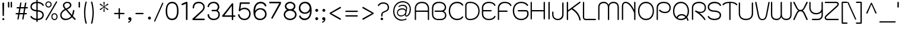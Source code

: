 SplineFontDB: 3.0
FontName: SPSinsamut
FullName: SP Sinsamut
FamilyName: SP Sinsamut
Weight: Book
Copyright: Copyright (c) 2006 by Department of Intellectual Property (DIP), Ministry of Commerce and Software Industry Promotion Agency (Public Organization) (SIPA). All rights reserved.
Version: 2.1
ItalicAngle: 0
UnderlinePosition: -35
UnderlineWidth: 30
Ascent: 800
Descent: 200
LayerCount: 2
Layer: 0 0 "Back" 
Layer: 1 0 "Fore" 
NeedsXUIDChange: 1
XUID: [1021 375 425136265 9999487]
FSType: 0
OS2Version: 3
OS2_WeightWidthSlopeOnly: 0
OS2_UseTypoMetrics: 1
CreationTime: 1157456758
ModificationTime: 1211189929
PfmFamily: 17
TTFWeight: 400
TTFWidth: 5
LineGap: 60
VLineGap: 0
Panose: 2 0 5 6 0 0 0 2 0 4
OS2TypoAscent: 0
OS2TypoAOffset: 1
OS2TypoDescent: 0
OS2TypoDOffset: 1
OS2TypoLinegap: 0
OS2WinAscent: 10
OS2WinAOffset: 1
OS2WinDescent: 4
OS2WinDOffset: 1
HheadAscent: -45
HheadAOffset: 1
HheadDescent: 261
HheadDOffset: 1
OS2SubXSize: 700
OS2SubYSize: 650
OS2SubXOff: 0
OS2SubYOff: 140
OS2SupXSize: 700
OS2SupYSize: 650
OS2SupXOff: 0
OS2SupYOff: 477
OS2StrikeYSize: 30
OS2StrikeYPos: 250
OS2FamilyClass: 773
OS2Vendor: 'IPTH'
Lookup: 4 0 0 "'frac' Diagonal Fractions in Latin lookup 0"  {"'frac' Diagonal Fractions in Latin lookup 0 subtable"  } ['frac' ('latn' <'dflt' > ) ]
Lookup: 6 0 0 "'liga' Standard Ligatures in Latin lookup 1"  {"'liga' Standard Ligatures in Latin lookup 1 subtable"  } ['liga' ('latn' <'dflt' > ) ]
Lookup: 6 0 0 "'liga' Standard Ligatures in Latin lookup 2"  {"'liga' Standard Ligatures in Latin lookup 2 subtable"  } ['liga' ('latn' <'dflt' > ) ]
Lookup: 6 0 0 "'liga' Standard Ligatures in Latin lookup 3"  {"'liga' Standard Ligatures in Latin lookup 3 subtable"  } ['liga' ('latn' <'dflt' > ) ]
Lookup: 6 0 0 "'liga' Standard Ligatures in Latin lookup 4"  {"'liga' Standard Ligatures in Latin lookup 4 subtable"  } ['liga' ('latn' <'dflt' > ) ]
Lookup: 6 0 0 "'liga' Standard Ligatures in Latin lookup 5"  {"'liga' Standard Ligatures in Latin lookup 5 subtable"  } ['liga' ('latn' <'dflt' > ) ]
Lookup: 6 0 0 "'liga' Standard Ligatures in Latin lookup 6"  {"'liga' Standard Ligatures in Latin lookup 6 subtable"  } ['liga' ('latn' <'dflt' > ) ]
Lookup: 6 0 0 "'liga' Standard Ligatures in Latin lookup 7"  {"'liga' Standard Ligatures in Latin lookup 7 subtable"  } ['liga' ('latn' <'dflt' > ) ]
Lookup: 6 0 0 "'liga' Standard Ligatures in Latin lookup 8"  {"'liga' Standard Ligatures in Latin lookup 8 subtable"  } ['liga' ('latn' <'dflt' > ) ]
Lookup: 6 0 0 "'liga' Standard Ligatures in Latin lookup 9"  {"'liga' Standard Ligatures in Latin lookup 9 subtable"  } ['liga' ('latn' <'dflt' > ) ]
Lookup: 6 0 0 "'liga' Standard Ligatures in Latin lookup 10"  {"'liga' Standard Ligatures in Latin lookup 10 subtable"  } ['liga' ('latn' <'dflt' > ) ]
Lookup: 6 0 0 "'liga' Standard Ligatures in Latin lookup 11"  {"'liga' Standard Ligatures in Latin lookup 11 subtable"  } ['liga' ('latn' <'dflt' > ) ]
Lookup: 6 0 0 "'liga' Standard Ligatures in Latin lookup 12"  {"'liga' Standard Ligatures in Latin lookup 12 subtable"  } ['liga' ('latn' <'dflt' > ) ]
Lookup: 6 0 0 "'liga' Standard Ligatures in Latin lookup 13"  {"'liga' Standard Ligatures in Latin lookup 13 subtable"  } ['liga' ('latn' <'dflt' > ) ]
Lookup: 6 0 0 "'liga' Standard Ligatures in Latin lookup 14"  {"'liga' Standard Ligatures in Latin lookup 14 subtable"  } ['liga' ('latn' <'dflt' > ) ]
Lookup: 6 0 0 "'liga' Standard Ligatures in Latin lookup 15"  {"'liga' Standard Ligatures in Latin lookup 15 subtable"  } ['liga' ('latn' <'dflt' > ) ]
Lookup: 6 0 0 "'liga' Standard Ligatures in Latin lookup 16"  {"'liga' Standard Ligatures in Latin lookup 16 subtable"  } ['liga' ('latn' <'dflt' > ) ]
Lookup: 6 0 0 "'liga' Standard Ligatures in Latin lookup 17"  {"'liga' Standard Ligatures in Latin lookup 17 subtable"  } ['liga' ('latn' <'dflt' > ) ]
Lookup: 6 0 0 "'liga' Standard Ligatures in Latin lookup 18"  {"'liga' Standard Ligatures in Latin lookup 18 subtable"  } ['liga' ('latn' <'dflt' > ) ]
Lookup: 4 0 1 "'liga' Standard Ligatures in Latin lookup 19"  {"'liga' Standard Ligatures in Latin lookup 19 subtable"  } ['liga' ('latn' <'dflt' > ) ]
Lookup: 1 0 0 "Single Substitution lookup 20"  {"Single Substitution lookup 20 subtable"  } []
Lookup: 1 0 0 "Single Substitution lookup 21"  {"Single Substitution lookup 21 subtable"  } []
Lookup: 1 0 0 "Single Substitution lookup 22"  {"Single Substitution lookup 22 subtable"  } []
DEI: 0
ChainSub2: coverage "'liga' Standard Ligatures in Latin lookup 18 subtable"  0 0 0 1
 1 0 1
  Coverage: 64 uni0E48.alt2 uni0E49.alt2 uni0E4A.alt2 uni0E4B.alt2 uni0E4C.alt2
  FCoverage: 7 uni0E33
 1
  SeqLookup: 0 "Single Substitution lookup 21" 
EndFPST
ChainSub2: coverage "'liga' Standard Ligatures in Latin lookup 17 subtable"  0 0 0 1
 1 1 0
  Coverage: 7 uni0E47
  BCoverage: 12 uni0E2C.alt1
 1
  SeqLookup: 0 "Single Substitution lookup 22" 
EndFPST
ChainSub2: coverage "'liga' Standard Ligatures in Latin lookup 16 subtable"  0 0 0 1
 1 0 1
  Coverage: 7 uni0E2C
  FCoverage: 39 uni0E34 uni0E35 uni0E36 uni0E37 uni0E47
 1
  SeqLookup: 0 "Single Substitution lookup 22" 
EndFPST
ChainSub2: coverage "'liga' Standard Ligatures in Latin lookup 15 subtable"  0 0 0 1
 1 0 1
  Coverage: 15 uni0E0E uni0E0F
  FCoverage: 38 uni0E38.alt1 uni0E39.alt1 uni0E3A.alt1
 1
  SeqLookup: 0 "Single Substitution lookup 22" 
EndFPST
ChainSub2: coverage "'liga' Standard Ligatures in Latin lookup 14 subtable"  0 0 0 1
 1 1 0
  Coverage: 5 a b c
  BCoverage: 23 uni0E1B uni0E1D uni0E1F
 1
  SeqLookup: 0 "Single Substitution lookup 22" 
EndFPST
ChainSub2: coverage "'liga' Standard Ligatures in Latin lookup 13 subtable"  0 0 0 1
 1 0 1
  Coverage: 5 a b c
  FCoverage: 64 uni0E48.alt1 uni0E49.alt1 uni0E4A.alt1 uni0E4B.alt1 uni0E4C.alt1
 1
  SeqLookup: 0 "Single Substitution lookup 22" 
EndFPST
ChainSub2: coverage "'liga' Standard Ligatures in Latin lookup 12 subtable"  0 0 0 1
 1 1 0
  Coverage: 64 uni0E48.alt2 uni0E49.alt2 uni0E4A.alt2 uni0E4B.alt2 uni0E4C.alt2
  BCoverage: 5 a b c
 1
  SeqLookup: 0 "Single Substitution lookup 22" 
EndFPST
ChainSub2: coverage "'liga' Standard Ligatures in Latin lookup 11 subtable"  0 0 0 1
 1 1 0
  Coverage: 23 uni0E38 uni0E39 uni0E3A
  BCoverage: 23 uni0E1B uni0E1D uni0E1F
 1
  SeqLookup: 0 "Single Substitution lookup 21" 
EndFPST
ChainSub2: coverage "'liga' Standard Ligatures in Latin lookup 10 subtable"  0 0 0 1
 1 0 1
  Coverage: 64 uni0E48.alt1 uni0E49.alt1 uni0E4A.alt1 uni0E4B.alt1 uni0E4C.alt1
  FCoverage: 12 uni0E33.alt1
 1
  SeqLookup: 0 "Single Substitution lookup 22" 
EndFPST
ChainSub2: coverage "'liga' Standard Ligatures in Latin lookup 9 subtable"  0 0 0 1
 1 1 0
  Coverage: 7 uni0E33
  BCoverage: 64 uni0E48.alt1 uni0E49.alt1 uni0E4A.alt1 uni0E4B.alt1 uni0E4C.alt1
 1
  SeqLookup: 0 "Single Substitution lookup 22" 
EndFPST
ChainSub2: coverage "'liga' Standard Ligatures in Latin lookup 8 subtable"  0 0 0 1
 1 1 0
  Coverage: 7 uni0E33
  BCoverage: 23 uni0E1B uni0E1D uni0E1F
 1
  SeqLookup: 0 "Single Substitution lookup 22" 
EndFPST
ChainSub2: coverage "'liga' Standard Ligatures in Latin lookup 7 subtable"  0 0 0 1
 1 1 0
  Coverage: 23 uni0E38 uni0E39 uni0E3A
  BCoverage: 31 uni0E0E uni0E0F uni0E24 uni0E26
 1
  SeqLookup: 0 "Single Substitution lookup 22" 
EndFPST
ChainSub2: coverage "'liga' Standard Ligatures in Latin lookup 6 subtable"  0 0 0 1
 1 1 0
  Coverage: 64 uni0E48.alt2 uni0E49.alt2 uni0E4A.alt2 uni0E4B.alt2 uni0E4C.alt2
  BCoverage: 77 uni0E34.alt1 uni0E35.alt1 uni0E36.alt1 uni0E37.alt1 uni0E31.alt1 uni0E4D.alt1
 1
  SeqLookup: 0 "Single Substitution lookup 20" 
EndFPST
ChainSub2: coverage "'liga' Standard Ligatures in Latin lookup 5 subtable"  0 0 0 1
 1 1 0
  Coverage: 64 uni0E48.alt2 uni0E49.alt2 uni0E4A.alt2 uni0E4B.alt2 uni0E4C.alt2
  BCoverage: 47 uni0E31 uni0E34 uni0E35 uni0E36 uni0E37 uni0E4D
 1
  SeqLookup: 0 "Single Substitution lookup 21" 
EndFPST
ChainSub2: coverage "'liga' Standard Ligatures in Latin lookup 4 subtable"  0 0 0 1
 1 1 0
  Coverage: 63 uni0E31 uni0E34 uni0E35 uni0E36 uni0E37 uni0E47 uni0E4D uni0E4E
  BCoverage: 23 uni0E1B uni0E1D uni0E1F
 1
  SeqLookup: 0 "Single Substitution lookup 22" 
EndFPST
ChainSub2: coverage "'liga' Standard Ligatures in Latin lookup 3 subtable"  0 0 0 1
 1 1 0
  Coverage: 64 uni0E48.alt2 uni0E49.alt2 uni0E4A.alt2 uni0E4B.alt2 uni0E4C.alt2
  BCoverage: 23 uni0E1B uni0E1D uni0E1F
 1
  SeqLookup: 0 "Single Substitution lookup 22" 
EndFPST
ChainSub2: coverage "'liga' Standard Ligatures in Latin lookup 2 subtable"  0 0 0 1
 1 0 0
  Coverage: 39 uni0E48 uni0E49 uni0E4A uni0E4B uni0E4C
 1
  SeqLookup: 0 "Single Substitution lookup 22" 
EndFPST
ChainSub2: coverage "'liga' Standard Ligatures in Latin lookup 1 subtable"  0 0 0 1
 1 0 1
  Coverage: 15 uni0E0D uni0E10
  FCoverage: 23 uni0E38 uni0E39 uni0E3A
 1
  SeqLookup: 0 "Single Substitution lookup 22" 
EndFPST
MacFeat: 0 0 0
MacName: 0 0 24 "All Typographic Features"
MacSetting: 0
MacName: 0 0 12 "All Features"
MacFeat: 1 0 0
MacName: 0 0 16 "Common Ligatures"
EndMacFeatures
LangName: 1033 "" "" "" "" "" "" "" "TH Kodchasal is a trademark of Mrs. Kansuda Peamprajakpong, AS Aksaramatee Group.." "IPTH" "Mrs. Kansuda Peamprajakpong, AS Aksaramatee Group." "AS;Aksaramatee is a trademark of Kansuda Peamprajakpong,  AS Aksaramatee Group.+AA0ACgANAAoA-AS TypeDesign LTD. can be contacted at:+AA0ACgANAAoA-Thailand (+------------66)  Tel. 0 1562 1554+AA0ACgAA-e-mail : noppavorn@yahoo.com+AA0ACgANAAoA-Typeface (c) Kansuda Peamprajakpong.+AA0ACgAA-Data (c) Kansuda Peamprajakpongl.+AA0ACgAA-2000-2006. All rights reserved." "" "e-mail : noppavorn@yahoo.com" "Font Computer Program License Agreement+AAoACgAA-Reserved Font Names for this Font Computer Program:+AAoA-TH Krub, TH Krub Italic, TH Krub Bold, TH Krub Bold Italic,+AAoA-TH Niramit AS, TH Niramit AS Italic, TH Niramit AS Bold, TH Niramit AS Bold Italic,+AAoA-TH Kodchasal, TH Kodchasal Italic, TH Kodchasal Bold, TH Kodchasal Bold Italic,+AAoA-TH Sarabun PSK, TH Sarabun PSK Italic, TH Sarabun PSK Bold, TH Sarabun PSK Bold Italic,+AAoA-TH K2D July8, TH K2D July8 Italic, TH K2D July8 Bold, TH K2D July8 Bold Italic,+AAoA-TH Mali Grade 6, TH Mali Grade 6 Italic, TH Mali Grade 6 Bold, TH Mali Grade 6 Bold Italic,+AAoA-TH Chakra Petch, TH Chakra Petch Italic, TH Chakra Petch Bold, TH Chakra Petch Bold Italic,+AAoA-TH Baijam, TH Baijam Italic, TH Baijam Bold, TH Baijam Bold Italic,+AAoA-TH KoHo, TH KoHo Italic, TH KoHo Bold, TH KoHo Bold Italic,+AAoA-TH Fah Kwang, TH Fah Kwang Italic, TH Fah Kwang Bold, TH Fah Kwang Bold Italic.+AAoACgAA-This Font Computer Program is the copyright of the Department of Intellectual Property (DIP), Ministry of Commerce and the Software Industry Promotion Agency (Public Organization) (SIPA) +AAoACgAA-The purposes of this Font Computer Program License are to stimulate worldwide development of cooperative font creation, to benefit for academic, to share and to develop in partnership with others.+AAoACgAA-Terms and Conditions of the Font Computer Program+AAoACgAA(1) Allow to use without any charges and allow to reproduce, study, adapt and distribute this Font Computer Program. Neither the original version nor adapted version of Font Computer Program may be sold by itself, except bundled and/or sold with any computer program.+AAoACgAA(2) If you wish to adapt this Font Computer Program, you must notify copyright owners (DIP & SIPA) in writing.+AAoACgAA(3) No adapted version of Font Computer Program may use the Reserved Font Name(s), the name(s) of the copyright owners and the author(s) of the Font Computer Program must not be used to promote or advertise any adapted version, except obtaining written permission from copyright owners and the author(s).+AAoACgAA(4) The adapted version of Font Computer Program must be released under the term and condition of this license.+AAoACgAA-DISCLAIMER+AAoA-THE FONT COMPUTER PROGRAM AND RELATED FILES ARE PROVIDED +IBwA-AS IS+IB0A AND WITHOUT WARRANTY OF ANY KIND.  NO GUARANTEES ARE MADE THAT THIS FONT COMPUTER PROGRAM WILL WORK AS EXPECTED OR WILL BE DEVELOPED FURTHUR IN ANY SPECIFIC WAY.  THERE IS NO OFFER OR GUARANTEE OF TECHNICAL SUPPORT." "" "" "SP Sinsamut" "Regular" "SP Sinsamut" 
LangName: 1054 "" "" "" "" "" "" "" "" "" "" "" "" "" "+DioOMQ4NDg0OMg4tDhkOOA4NDjIOFQ5DDisOSQ5DDgoOSQ5CDhsOIw5BDgEOIw4hDgQOLQ4hDh4ONA4nDkAOFQ4tDiMOTA4fDi0OGQ4VDkwACgAKDgoONw5IDi0OFw41DkgOKg4HDicOGQ5EDicOSQ4qDjMOKw4jDjEOGg5CDhsOIw5BDgEOIw4hDgQOLQ4hDh4ONA4nDkAOFQ4tDiMOTA4fDi0OGQ4VDkwOGQ41DkkACgAA-TH Krub, TH Krub Italic, TH Krub Bold, TH Krub Bold Italic,+AAoA-TH Niramit AS, TH Niramit AS Italic, TH Niramit AS Bold, TH Niramit AS Bold Italic,+AAoA-TH Kodchasal, TH Kodchasal Italic, TH Kodchasal Bold, TH Kodchasal Bold Italic,+AAoA-TH Sarabun PSK, TH Sarabun PSK Italic, TH Sarabun PSK Bold, TH Sarabun PSK Bold Italic,+AAoA-TH K2D July8, TH K2D July8 Italic, TH K2D July8 Bold, TH K2D July8 Bold Italic,+AAoA-TH Mali Grade 6, TH Mali Grade 6 Italic, TH Mali Grade 6 Bold, TH Mali Grade 6 Bold Italic,+AAoA-TH Chakra Petch, TH Chakra Petch Italic, TH Chakra Petch Bold, TH Chakra Petch Bold Italic,+AAoA-TH Baijam, TH Baijam Italic, TH Baijam Bold, TH Baijam Bold Italic,+AAoA-TH KoHo, TH KoHo Italic, TH KoHo Bold, TH KoHo Bold Italic,+AAoA-TH Fah Kwang, TH Fah Kwang Italic, TH Fah Kwang Bold, TH Fah Kwang Bold Italic.+AAoACg5CDhsOIw5BDgEOIw4hDgQOLQ4hDh4ONA4nDkAOFQ4tDiMOTA4fDi0OGQ4VDkwOGQ41DkkA +DkAOGw5HDhkOJQ40DgIOKg40DhcOGA40DkwOIw5IDicOIQ4BDjEOGQ4CDi0OBw4BDiMOIQ4XDiMOMQ4eDiIOTA4qDjQOGQ4XDjIOBw4bDjEODQ4NDjIA +DgEOIw4wDhcOIw4nDgcOHg4yDhMONA4KDiIOTAAA +DkEOJQ4wDioOMw4ZDjEOAQ4HDjIOGQ4qDkgOBw5ADioOIw40DiEOLQ44DhUOKg4yDisOAQ4jDiMOIQ4LDi0OHw4VDkwOQQ4nDiMOTA5BDisOSA4HDgoOMg4VDjQA (+Di0OBw4EDkwOAQ4yDiMOIQ4rDjIOCg4Z)+AAoACg4qDjEODQ4NDjIOLQ4ZDjgODQ4yDhUOQw4rDkkOQw4KDkkOQg4bDiMOQQ4BDiMOIQ4EDi0OIQ4eDjQOJw5ADhUOLQ4jDkwOHw4tDhkOFQ5MDhkONQ5J +DiEONQ4nDjEOFQ4WDjgOGw4jDjAOKg4HDgQOTA5ADh4ONw5IDi0OAQ5IDi0OQw4rDkkOQA4BDjQOFA4EDicOMg4hDiMOSA4nDiEOIQ43Di0OQw4ZDgEOMg4jDioOIw5JDjIOBw4qDiMOIw4EDkwOHw4tDhkOFQ5MDkMOGQ4nDgcOAQ4nDkkOMg4H +DiMOJw4hDhcOMQ5JDgcOQA4eDjcOSA4tDhsOIw4wDkIOIg4KDhkOTA4XDjIOBw4UDkkOMg4ZDgEOMg4jDigONg4BDikOMg5BDiUOMA4BDjIOIw5BDhoOSA4HDhsOMQ4ZDgQOJw4yDiEOIw45DkkOQQ4lDjAOHg4xDhIOGQ4yDkIOGw4jDkEOAQ4jDiEOBA4tDiEOHg40DicOQA4VDi0OIw5MDh8OLQ4ZDhUOTA4ZDjUOSQAKAAoOAg5JDi0OAQ4zDisOGQ4UDkEOJQ4wDkAOBw43DkgOLQ4ZDkQOAg4CDi0OBw4qDjEODQ4NDjIOLQ4ZDjgODQ4yDhUOQw4rDkkOQw4KDkkOQg4bDiMOQQ4BDiMOIQ4EDi0OIQ4eDjQOJw5ADhUOLQ4jDkwOHw4tDhkOFQ5MDhkONQ5JAAoACgAA(1)  +Di0OGQ44Dg0OMg4VDkMOKw5JDkMOCg5JDkQOFA5JDkIOFA4iDkQOIQ5IDgQONA4UDgQOSA4yDkMOCg5JDggOSA4yDiIOQQ4lDjAOLQ4ZDjgODQ4yDhUOQw4rDkkOFw4zDgsOSQ4zDkIOGw4jDkEOAQ4jDiEOBA4tDiEOHg40DicOQA4VDi0OIw5MDh8OLQ4ZDhUOTA4ZDjUOSQ5EDhQOSQAA +DiMOJw4hDhcOMQ5JDgcOLQ4ZDjgODQ4yDhUOQw4rDkkORA4UDkkOKA42DgEOKQ4y +DhQOMQ4UDkEOGw4lDgcA +DkEOJQ4wDkEOCA4BDggOSA4yDiIOQw4rDkkOQQ4BDkgOHA45DkkOLQ43DkgOGQ5EDhQOSQAA +DhcOMQ5JDgcOGQ41DkkOCA4wDhUOSQ4tDgcORA4hDkgOGQ4zDkIOGw4jDkEOAQ4jDiEOBA4tDiEOHg40DicOQA4VDi0OIw5MDh8OLQ4ZDhUOTA4ZDjUOSQ5BDiUOMA5CDhsOIw5BDgEOIw4hDgQOLQ4hDh4ONA4nDkAOFQ4tDiMOTA4fDi0OGQ4VDkwOFw41DkgOFA4xDhQOQQ4bDiUOBw4tDi0OAQ4IDjMOKw4ZDkgOMg4i +DkAOJw5JDhkOQQ4VDkgOQA4bDkcOGQ4BDjIOIw4IDjMOKw4ZDkgOMg4iDiMOJw4hDhUONA4UDkQOGw4BDjEOGg5CDhsOIw5BDgEOIw4hDgQOLQ4hDh4ONA4nDkAOFQ4tDiMOTA4tDjcOSA4ZAAoACgAA(2)  +DgEOSA4tDhkOFA4zDkAOGQ40DhkOAQ4yDiMOFA4xDhQOQQ4bDiUOBw5CDhsOIw5BDgEOIw4hDgQOLQ4hDh4ONA4nDkAOFQ4tDiMOTA4fDi0OGQ4VDkwA +DggOMA4VDkkOLQ4HDkEOCA5JDgcOQw4rDkkOQA4IDkkOMg4CDi0OBw4lDjQOAg4qDjQOFw4YDjQOTA4XDiMOMg4aDkAOGw5HDhkOJQ4yDiIOJQ4xDgEOKQ4TDkwOLQ4xDgEOKQ4jAAoACgAA(3)  +DkAOIQ43DkgOLQ4UDjEOFA5BDhsOJQ4HDkIOGw4jDkEOAQ4jDiEOBA4tDiEOHg40DicOQA4VDi0OIw5MDh8OLQ4ZDhUOTA4ZDjUOSQ5BDiUOSQ4n +DisOSQ4yDiEOHA45DkkOFA4xDhQOQQ4bDiUOBw5DDgoOSQ4KDjcOSA4tDh8OLQ4ZDhUOTA5ADhQONA4h +DiMOJw4hDhcOMQ5JDgcOKw5JDjIOIQ5DDgoOSQ4KDjcOSA4tDkAOCA5JDjIOAg4tDgcOJQ40DgIOKg40DhcOGA40DkwOQQ4lDjAOHA45DkkOKg4jDkkOMg4HDioOIw4jDgQOTA5CDhsOIw5BDgEOIw4hDgQOLQ4hDh4ONA4nDkAOFQ4tDiMOTA4fDi0OGQ4VDkwOGQ41DkkA +DkMOGQ4BDjIOIw5CDgYOKQ4TDjIOQg4bDiMOQQ4BDiMOIQ4EDi0OIQ4eDjQOJw5ADhUOLQ4jDkwOHw4tDhkOFQ5MDhcONQ5IDkQOFA5JDhQOMQ4UDkEOGw4lDgcA +DkAOJw5JDhkOQQ4VDkgORA4UDkkOIw4xDhoOLQ4ZDjgODQ4yDhUOQA4bDkcOGQ4lDjIOIg4lDjEOAQ4pDhMOTA4tDjEOAQ4pDiMOCA4yDgEOQA4IDkkOMg4CDi0OBw4lDjQOAg4qDjQOFw4YDjQOTAAKAAoA(4)  +DhwOOQ5JDhQOMQ4UDkEOGw4lDgcOQg4bDiMOQQ4BDiMOIQ4EDi0OIQ4eDjQOJw5ADhUOLQ4jDkwOGQ41DkkOCA4wDhUOSQ4tDgcOIg40DhkOIg4tDiEOQw4rDkkOQg4bDiMOQQ4BDiMOIQ4EDi0OIQ4eDjQOJw5ADhUOLQ4jDkwOHw4tDhkOFQ5M +DhcONQ5IDhQOMQ4UDkEOGw4lDgcOAg42DkkOGQ5DDisOIQ5IDiEONQ4CDkkOLQ4BDjMOKw4ZDhQOQQ4lDjAOQA4HDjcOSA4tDhkORA4CDioOMQ4NDg0OMg4tDhkOOA4NDjIOFQ5DDisOSQ5DDgoOSQ5CDhsOIw5BDgEOIw4hDkAOCg5IDhkOQA4UDjUOIg4nDgEOMQ4ZDgEOMQ4aDgIOSQ4tDgEOMw4rDhkOFAAA +DkEOJQ4wDkAOBw43DkgOLQ4ZDkQOAg4CDi0OBw4qDjEODQ4NDjIOLQ4ZDjgODQ4yDhUOGQ41DkkOQA4KDkgOGQ4BDjEOGQAKAAoOAg5JDi0OFg43Di0OKg40DhcOGA40AAoOQA4IDkkOMg4CDi0OBw4lDjQOAg4qDjQOFw4YDjQOTA5EDiEOSA4jDjEOGg4bDiMOMA4BDjEOGQ4BDjIOIw5DDgoOSQ4HDjIOGQ5CDhsOIw5BDgEOIw4hDgQOLQ4hDh4ONA4nDkAOFQ4tDiMOTA4fDi0OGQ4VDkwOQQ4lDjAORA4fDiUOTA4XDjUOSA5ADgEONQ5IDiIOJw4CDkkOLQ4HDhkONQ5JDkEOFQ5IDi0OIg5IDjIOBw5DDhQA  +DkQOIQ5IDiEONQ4BDjIOIw4jDjEOGg4jDi0OBw4nDkgOMg5CDhsOIw5BDgEOIw4hDgQOLQ4hDh4ONA4nDkAOFQ4tDiMOTA4fDi0OGQ4VDkwOGQ41DkkOCA4wDhcOMw4HDjIOGQ5EDhQOSQ4tDiIOSA4yDgcOFw41DkgOBA4nDiMOCA4wDkAOGw5HDhkA +DkEOJQ4wDkQOIQ5IDiEONQ4BDjIOIw4jDjEOGg4jDi0OBw4nDkgOMg4IDjAOIQ41DgEOMg4jDh4OMQ4SDhkOMg4VDkgOLQ4iDi0OFA5DDhkOLQ4ZDjIOBA4V +DkQOIQ5IDiEONQ5BDiUOMA5EDiEOSA4jDjEOGg4jDi0OBw4nDkgOMg4IDjAOIQ41DgEOMg4jDkMOKw5JDgQOMw5BDhkOMA4ZDjMOFw4yDgcOQA4XDgQOGQ40DgQOKg4zDisOIw4xDhoOQg4bDiMOQQ4BDiMOIQ4EDi0OIQ4eDjQOJw5ADhUOLQ4jDkwOHw4tDhkOFQ5MDhkONQ5J" 
GaspTable: 3 8 2 16 1 65535 3
Encoding: Custom
Compacted: 1
UnicodeInterp: none
NameList: Adobe Glyph List
DisplaySize: -24
AntiAlias: 1
FitToEm: 1
WinInfo: 336 24 7
BeginPrivate: 6
BlueValues 39 [-10 1 526 532 595 610 715 728 832 862]
OtherBlues 11 [-299 -260]
StdHW 4 [55]
StemSnapH 4 [55]
StdVW 4 [54]
StemSnapV 7 [54 58]
EndPrivate
BeginChars: 65543 500

StartChar: .notdef
Encoding: 65536 -1 0
Width: 736
VWidth: 1473
Flags: W
HStem: 0 52<143 592> 972 52<143 592>
VStem: 93 50<52 972> 592 50<52 972>
LayerCount: 2
Fore
SplineSet
592 52 m 1
 592 972 l 1
 143 972 l 1
 143 52 l 1
 592 52 l 1
642 0 m 1
 93 0 l 1
 93 1024 l 1
 642 1024 l 1
 642 0 l 1
EndSplineSet
EndChar

StartChar: .null
Encoding: 0 0 1
Width: 0
VWidth: 1473
Flags: W
LayerCount: 2
EndChar

StartChar: nonmarkingreturn
Encoding: 12 12 2
Width: 325
VWidth: 1473
Flags: W
LayerCount: 2
EndChar

StartChar: space
Encoding: 32 32 3
Width: 441
VWidth: 1473
Flags: W
LayerCount: 2
EndChar

StartChar: numbersign
Encoding: 35 35 4
Width: 674
VWidth: 1473
Flags: W
HStem: 221 56<82.218 192 256 398 463 559.934> 461 56<124.079 234 299 439 505 602.694>
LayerCount: 2
Fore
SplineSet
604 488 m 0
 601.333 470 586.667 461 560 461 c 2
 495 461 l 1
 463 277 l 1
 527 277 l 2
 553 277 564.333 267 561 247 c 0
 558.333 229.667 543.667 221 517 221 c 2
 452 221 l 1
 420 38 l 2
 416 12.6667 404.667 -9.53674e-07 386 0 c 0
 368 0 361 12.6667 365 38 c 2
 398 221 l 1
 247 221 l 1
 215 38 l 2
 211 12.6667 199.667 -9.53674e-07 181 0 c 0
 161.667 0 155 12.6667 161 38 c 2
 192 221 l 1
 115 221 l 2
 88.3333 221 76.6667 229.667 80 247 c 0
 82.6667 267 97.3333 277 124 277 c 2
 202 277 l 1
 234 461 l 1
 156 461 l 2
 130.667 461 119.333 470 122 488 c 0
 125.333 507.333 140 517 166 517 c 2
 245 517 l 1
 273 675 l 2
 276.333 701.667 288 715 308 715 c 0
 324.667 715 331 701.667 327 675 c 2
 299 517 l 1
 449 517 l 1
 477 675 l 2
 481 701.667 493 715 513 715 c 0
 530.333 715 537 701.667 533 675 c 2
 505 517 l 1
 569 517 l 2
 595 517 606.667 507.333 604 488 c 0
290 461 m 1
 256 277 l 1
 407 277 l 1
 439 461 l 1
 290 461 l 1
EndSplineSet
EndChar

StartChar: dollar
Encoding: 36 36 5
Width: 623
VWidth: 1473
Flags: W
HStem: -6 59<185.623 283 339 443.7> 330 57<193.988 283 339 445.826> 661 58<184.905 283 339 449.669>
VStem: 34 57<453.04 586.181> 283 56<-86.226 -6 53 327 387 661 720 803.229> 539 58<128.741 258.087>
LayerCount: 2
Fore
SplineSet
339 385 m 1
 483 379 597 311 597 199 c 0
 597 117 542 5 339 -6 c 1
 339 -47 l 2
 339 -74 330 -87 312 -87 c 0
 293 -87 283 -74 283 -47 c 2
 283 -6 l 1
 102 9 27 112 34 139 c 0
 40 162 73 172 87 147 c 0
 118 95 196 58 283 53 c 1
 283 330 l 1
 137 343 34 404 34 514 c 0
 34 637 129 710 283 719 c 1
 283 765 l 2
 283 791 293 804 312 804 c 0
 330 804 339 791 339 765 c 2
 339 720 l 1
 454 715 551 668 592 597 c 0
 608 575 584 548 561 554 c 0
 533 562 541 597 464 633 c 0
 428 650 386 660 339 661 c 1
 339 385 l 1
283 661 m 1
 198 657 91 621 91 514 c 0
 91 430 176 403 283 387 c 1
 283 661 l 1
339 52 m 1
 424 54 539 92 539 199 c 256
 539 276 450 321 339 327 c 1
 339 52 l 1
EndSplineSet
EndChar

StartChar: percent
Encoding: 37 37 6
Width: 593
VWidth: 1473
Flags: W
HStem: 0 43<363.772 479.33> 221 44<364.627 478.909> 486 44<111.264 228.041> 709 42<112.796 228.817>
VStem: 38 43<561.567 677.857> 259 44<561.087 678.244> 289 44<74.542 189.529> 510 44<73.583 189.62>
LayerCount: 2
Fore
SplineSet
171 751 m 256xfd
 245.843 751 303 694.9 303 619 c 0
 303 547.248 248.649 486 171 486 c 256
 93.2819 486 38 547.275 38 619 c 0
 38 695.818 97.0719 751 171 751 c 256xfd
93 9 m 2
 77.7693 -15.6034 52.1891 -0.29696 47 17 c 0
 45 23.6667 46 29.6667 50 35 c 2
 489 742 l 2
 507.205 771.409 544.749 744.685 532 716 c 2
 93 9 l 2
421 265 m 256
 498.426 265 554 203.751 554 133 c 0
 554 55.0829 493.787 1.85933e-06 421 0 c 256
 344.182 0 289 59.0719 289 133 c 0xfb
 289 203.764 343.659 265 421 265 c 256
171 530 m 0
 223.8 530 259 572.2 259 619 c 0xfd
 259 671.302 219.528 709 171 709 c 0
 118.186 709 81 668.414 81 619 c 0
 81 570.549 118.701 530 171 530 c 0
421 43 m 256
 468.763 43 510 78.5286 510 133 c 0
 510 180.028 472.94 221 421 221 c 256
 371.103 221 333 179.568 333 133 c 0xfb
 333 78.9601 374.208 43 421 43 c 256
EndSplineSet
EndChar

StartChar: ampersand
Encoding: 38 38 7
Width: 769
VWidth: 1473
Flags: W
HStem: -7 59<201.758 407.485> 709 51<284.399 435.652>
VStem: 63 57<128.664 285.561> 177 59<562.015 664.75> 477 58<569.17 667.957> 598 63<277.218 415.672>
LayerCount: 2
Fore
SplineSet
628 417 m 0
 643 417 661 411 661 386 c 0
 661 339 629 227 598 165 c 1
 598 166 601 163 607 156 c 0
 694 65 718 48 716 28 c 0
 716 18 699 3 684 3 c 0
 669 3 656 17 638 34 c 2
 580 93 l 2
 571 103 564 110 560 113 c 1
 541 94 l 2
 506 59 408 -7 287 -7 c 0
 154.924 -7 63 83.6105 63 205 c 0
 63 345 208 437 255 457 c 1
 183 529 177 584 177 614 c 0
 177 702 275 760 362 760 c 0
 464 760 535 706 535 619 c 0
 535 563 502 517 436 482 c 0
 397 458 372 445 355 438 c 1
 384 404 l 1
 555 212 l 1
 564 223 595 334 598 385 c 0
 600 399 609 417 628 417 c 0
361 709 m 0
 323.235 709 236 683.428 236 611 c 0
 236 551 299 490 309 477 c 1
 356 499 l 2
 398 519 477 568 477 614 c 0
 477 637 457 709 361 709 c 0
120 209 m 0
 120 106 198 52 301 52 c 0
 381 52 473 88 522 158 c 1
 521 161 512 171 495 190 c 2
 298 415 l 1
 274 404 120 332 120 209 c 0
EndSplineSet
EndChar

StartChar: quotesingle
Encoding: 39 39 8
Width: 197
VWidth: 1473
Flags: W
HStem: 474 248<65.2266 119.25>
VStem: 63 58<475.182 721.249>
LayerCount: 2
Fore
SplineSet
122 514 m 2
 125.17 483.881 113.229 476.137 94 474 c 0
 73.3333 474 63 487.333 63 514 c 2
 63 684 l 2
 62.3333 709.333 72.3333 722 93 722 c 0
 111.667 722 121 709.333 121 684 c 2
 122 514 l 2
EndSplineSet
EndChar

StartChar: parenleft
Encoding: 40 40 9
Width: 294
VWidth: 1473
Flags: W
VStem: 93 54<26.6799 560.069>
LayerCount: 2
Fore
SplineSet
147 292 m 256
 147 35 206 -138 206 -140 c 1
 217 -166 192 -186 171 -176 c 0
 141 -163 93 81 93 292 c 256
 93 563 156 740 158 742 c 1
 167 776 222 760 206 722 c 0
 187.442 677.925 147 492.569 147 292 c 256
EndSplineSet
EndChar

StartChar: parenright
Encoding: 41 41 10
Width: 294
VWidth: 1473
Flags: W
VStem: 149 53<30.5921 552.403>
LayerCount: 2
Fore
SplineSet
202 292 m 256
 202 39 144 -155 138 -161 c 1
 133 -174 121 -183 103 -177 c 1
 91 -171 82 -158 88 -140 c 2
 98 -108 l 2
 114 -54 149 110 149 292 c 256
 149 446 122 616 98 690 c 0
 91 710 88 721 88 722 c 1
 82 740 92 753 103 759 c 1
 114 763 131 763 138 742 c 1
 143 737 202 541 202 292 c 256
EndSplineSet
EndChar

StartChar: asterisk
Encoding: 42 42 11
Width: 674
VWidth: 1473
Flags: W
HStem: 314 430<329.402 347.487>
VStem: 157 362<424 636 468.718 633.953> 312 36<338.731 503.883 555.718 720.953>
LayerCount: 2
Fore
SplineSet
337 744 m 0xa0
 350 744 362 736 362 723 c 0
 362 680 349 593 348 550 c 1xa0
 411.168 596.323 418.767 615.21 482 660 c 0
 499 675 537 645 511 619 c 1
 466 588 428 577 357 529 c 1
 400 498 429 492 511 439 c 1
 519 424 l 1xc0
 521 408 501 386 482 398 c 0
 448.78 420.687 476.256 401.851 348 508 c 1
 349.791 443.52 362 394.403 362 336 c 0
 362 323 347 314 337 314 c 0
 329 314 312 323 312 336 c 0xa0
 312 406 324 419 329 508 c 1
 257 459 229 422 193 398 c 1
 185 390 166 396 162 405 c 1
 154 414 156 431 165 438 c 0
 221 480 241 481 320 529 c 1
 164.655 617.97 158.694 619.06 157 636 c 0xc0
 156 642 158 648 162 653 c 1
 166 661 185 669 193 661 c 1
 265 612 243 611 329 550 c 1
 320 674 312 668 312 723 c 0
 312 736 327 744 337 744 c 0xa0
EndSplineSet
EndChar

StartChar: plus
Encoding: 43 43 12
Width: 606
VWidth: 1473
Flags: W
HStem: 25 458<277.117 329.166> 224 56<81.791 275 331 525.209>
VStem: 81 445<226.046 278.095> 275 56<25.9766 224 280 482.023>
LayerCount: 2
Fore
SplineSet
526 253 m 0x60
 526 233.667 512.667 224 486 224 c 2
 331 224 l 1x50
 331 65 l 2
 331 38.3333 322.333 25 305 25 c 0x90
 285 25 275 38.3333 275 65 c 2
 275 224 l 1x50
 121 224 l 2
 94.3333 224 81 233.667 81 253 c 0x60
 81 271 94.3333 280 121 280 c 2
 275 280 l 1x50
 275 443 l 2
 275 469.667 285 483 305 483 c 0x90
 322.333 483 331 469.667 331 443 c 2
 331 280 l 1x50
 486 280 l 2
 512.667 280 526 271 526 253 c 0x60
EndSplineSet
EndChar

StartChar: comma
Encoding: 44 44 13
Width: 293
VWidth: 1473
Flags: W
HStem: -6 125<98.9983 160.672>
VStem: 81 137<30.5718 98.1682>
LayerCount: 2
Fore
SplineSet
81 52 m 0
 81 89 110 119 148 119 c 0
 176 119 218 99 218 33 c 0
 218 -35 152 -109 103 -109 c 0
 87 -109 73 -101 73 -89 c 0
 73 -82 78 -75 87 -69 c 1
 146 -44 158 -25 165 0 c 1
 159 -4 154 -6 149 -6 c 0
 87 -6 81 34 81 52 c 0
EndSplineSet
EndChar

StartChar: hyphen
Encoding: 45 45 14
Width: 515
VWidth: 1473
Flags: W
HStem: 225 56<82.625 431.375 122 392 122 122>
VStem: 82 350<226.976 279.024>
LayerCount: 2
Fore
SplineSet
432 253 m 256
 432 234.333 418.667 225 392 225 c 2
 122 225 l 2
 95.3333 225 82 234.333 82 253 c 256
 82 271.667 95.3333 281 122 281 c 2
 392 281 l 2
 418.667 281 432 271.667 432 253 c 256
EndSplineSet
EndChar

StartChar: period
Encoding: 46 46 15
Width: 297
VWidth: 1473
Flags: W
HStem: 1 124<105.787 198.213>
VStem: 90 124<16.7867 109.213>
LayerCount: 2
Fore
SplineSet
152 1 m 256
 116.619 1 90 30.7409 90 63 c 256
 90 98.3814 119.741 125 152 125 c 256
 187.381 125 214 95.2591 214 63 c 256
 214 27.6186 184.259 1 152 1 c 256
EndSplineSet
EndChar

StartChar: slash
Encoding: 47 47 16
Width: 484
VWidth: 1473
Flags: W
VStem: 47 386<-55 678 -55 -55>
LayerCount: 2
Fore
SplineSet
93 -75 m 2
 75.1823 -107.072 35.0611 -78.8778 47 -55 c 2
 387 698 l 2
 404.841 730.114 446.919 703.055 433 678 c 2
 93 -75 l 2
EndSplineSet
EndChar

StartChar: zero
Encoding: 48 48 17
Width: 658
VWidth: 1473
Flags: W
HStem: -3 63<236.85 423.55> 654 63<234.189 426.276>
VStem: 59 63<202.918 519.076> 538 63<201.953 518.251>
LayerCount: 2
Fore
SplineSet
330 717 m 0
 534 717 601 552 601 357 c 256
 601 161 534 -3 330 -3 c 256
 113 -3 59 184 59 357 c 0
 59 650 222 717 330 717 c 0
122 357 m 256
 122 203 167 60 330 60 c 0
 413 60 538 99 538 357 c 0
 538 578 455 654 330 654 c 256
 149 654 122 486 122 357 c 256
EndSplineSet
EndChar

StartChar: one
Encoding: 49 49 18
Width: 478
VWidth: 1473
Flags: W
HStem: 0 21G<287 305> 703 20G<292.5 302.5>
VStem: 77 252<602 626 619 683 619 619> 264 65<2.00677 647>
LayerCount: 2
Fore
SplineSet
296 0 m 256xd0
 278 0 264 15 264 31 c 2
 264 647 l 1xd0
 119 591 l 2
 116 590 112 589 109 589 c 0
 93 589 77 602 77 619 c 0
 77 626 80 645 97 651 c 2
 284 722 l 2
 287 723 291 723 294 723 c 0
 311 723 329 714 329 683 c 2xe0
 329 31 l 2
 329 15 314 -0 296 0 c 256xd0
EndSplineSet
EndChar

StartChar: two
Encoding: 50 50 19
Width: 642
VWidth: 1473
Flags: W
HStem: 0 63<164 581.557> 657 60<220.942 433.529>
VStem: 520 60<478.026 582.05>
LayerCount: 2
Fore
SplineSet
552 63 m 2
 571 63 583 48 583 32 c 0
 583 14 571 -0 552 0 c 2
 91 0 l 2
 72 0 58 18 58 36 c 0
 58 48 62 57 71 65 c 2
 458 386 l 2
 516 436 520 492 520 510 c 0
 520 610 418 657 336 657 c 0
 172 657 136 566 131 482 c 0
 128 441 71 441 71 486 c 0
 82 640 171 717 336 717 c 0
 463 717 580 628 580 509 c 0
 580 481 573 411 494 339 c 2
 164 63 l 1
 552 63 l 2
EndSplineSet
EndChar

StartChar: three
Encoding: 51 51 20
Width: 624
VWidth: 1473
Flags: W
HStem: -10 58<210.479 414.921> 349 59<232.927 410> 664 58<202.628 399.817>
VStem: 52 63<132.46 235.661> 482 64<450.768 586.406> 506 61<129.46 300.265>
LayerCount: 2
Back
SplineSet
53 546 m 0xf8
 53 583 100 732 314 732 c 0
 459 732 546 628 546 528 c 0xf8
 546 471 523 425 476 386 c 1
 512 366 567 318 567 217 c 0
 567 31 402 -15 308 -15 c 0
 190 -15 52 53 52 206 c 0
 52 225 66 237 84 237 c 256
 95 237 115 231 115 206 c 0
 115 95 220 44 308 44 c 0
 390 44 506 78 506 216 c 0xf4
 506 272 489 326 415 351 c 1
 247 351 l 2
 238 351 217 357 217 379 c 256
 217 398 234 411 247 411 c 2
 410 411 l 1
 435 425 482 456 482 524 c 0
 482 588 424 672 306 672 c 0
 216 672 128 630 112 544 c 0
 106 513 94 514 81 514 c 0
 62 514 53 527 53 546 c 0xf8
EndSplineSet
Fore
SplineSet
53 540 m 0xf8
 53 576 100 722 314 722 c 0
 459 722 546 621 546 523 c 0xf8
 546 467 523 422 476 383 c 1
 512 364 567 317 567 218 c 0
 567 36 402 -10 308 -10 c 0
 190 -10 52 57 52 207 c 0
 52 226 66 237 84 237 c 256
 95 237 115 232 115 207 c 0
 115 98 220 48 308 48 c 0
 390 48 506 82 506 217 c 0xf4
 506 272 489 325 415 349 c 1
 247 349 l 2
 238 349 217 355 217 377 c 256
 217 395 234 408 247 408 c 2
 410 408 l 1
 435 422 482 452 482 519 c 0
 482 581 424 664 306 664 c 0
 216 664 128 623 112 538 c 0
 106 508 94 509 81 509 c 0
 62 509 53 522 53 540 c 0xf8
EndSplineSet
EndChar

StartChar: four
Encoding: 52 52 21
Width: 654
VWidth: 1473
Flags: W
HStem: 0 21G<464.5 489> 143 59<136 446 507 584.847>
VStem: 446 61<16.1621 143 202 607>
LayerCount: 2
Fore
SplineSet
570 202 m 2
 580 202 601 196 601 174 c 256
 601 156 586 143 570 143 c 2
 507 143 l 1
 507 32 l 2
 507 16 501 -0 477 0 c 256
 452 0 446 19 446 32 c 2
 446 143 l 1
 68 143 l 2
 37 143 29 177 44 194 c 2
 454 710 l 1
 474 725 507 716 507 687 c 2
 507 202 l 1
 570 202 l 2
446 607 m 1
 136 202 l 1
 446 202 l 1
 446 607 l 1
EndSplineSet
EndChar

StartChar: five
Encoding: 53 53 22
Width: 651
VWidth: 1473
Flags: W
HStem: -6 59<231.766 422.374> 443 60<224.695 431.117> 654 61<190 559.218>
VStem: 531 60<163.116 348.501>
LayerCount: 2
Fore
SplineSet
591 260 m 0
 591 99 479 -6 330 -6 c 0
 121 -6 59 176 59 209 c 0
 59 220 70 241 94 241 c 0
 131 241 107 197 157 134 c 0
 198 81 258 53 326 53 c 0
 458 53 531 148 531 263 c 0
 531 371 447 443 327 443 c 0
 261 443 201 417 164 383 c 2
 144 362 l 2
 123 341 83 362 90 389 c 2
 138 715 l 1
 530 715 l 2
 548 715 561 701 561 682 c 0
 561 671 553 654 530 654 c 2
 190 654 l 1
 161 451 l 1
 206 480 264 503 337 503 c 0
 478 503 591 406 591 260 c 0
EndSplineSet
EndChar

StartChar: six
Encoding: 54 54 23
Width: 674
VWidth: 1473
Flags: W
HStem: -10 60<243.688 440.776> 413 57<277.598 436.83> 656 66<268.382 460.929>
VStem: 59 82<173.571 398.406> 59 69<353 484.488> 550 64<149.231 308.468>
LayerCount: 2
Back
SplineSet
128 354 m 1xec
 197 466 307 474 349 474 c 0
 579 474 614 299 614 220 c 0
 614 78 481 -18 336 -18 c 0
 114 -18 59 165 59 333 c 0xf4
 59 543 149 732 371 732 c 0
 502 732 582 644 601 591 c 0
 610 557 592 541 568 541 c 0
 529 541 549 580 478 632 c 0
 452 651 416 664 371 664 c 0
 274 664 138 616 128 354 c 1xec
349 43 m 256
 461 43 550 129 550 228 c 0
 550 320 466 415 349 415 c 256
 239 415 141 333 141 222 c 0
 141 115 230 43 349 43 c 256
EndSplineSet
Fore
SplineSet
128 353 m 1xec
 197 462 307 470 349 470 c 0
 579 470 614 299 614 222 c 0
 614 84 481 -10 336 -10 c 0
 114 -10 59 169 59 333 c 0xf4
 59 538 149 722 371 722 c 0
 502 722 582 636 601 584 c 0
 610 551 592 536 568 536 c 0
 529 536 549 574 478 624 c 0
 452 643 416 656 371 656 c 0
 274 656 138 609 128 353 c 1xec
349 50 m 256
 461 50 550 133 550 230 c 0
 550 320 466 413 349 413 c 256
 239 413 141 333 141 224 c 0
 141 120 230 50 349 50 c 256
EndSplineSet
EndChar

StartChar: seven
Encoding: 55 55 24
Width: 598
VWidth: 1473
Flags: W
HStem: 653 63<45.6668 476>
VStem: 44 497<654.978 714.276>
LayerCount: 2
Fore
SplineSet
44 684 m 0
 44 701.237 57.6339 716 77 716 c 2
 541 716 l 1
 541 629 l 1
 194 13 l 2
 171.818 -25.0266 120.215 10.0825 140 44 c 2
 476 653 l 1
 77 653 l 2
 58.094 653 44 667.744 44 684 c 0
EndSplineSet
EndChar

StartChar: eight
Encoding: 56 56 25
Width: 662
VWidth: 1473
Flags: W
HStem: -10 61<226.224 435.063> 364 60<242.205 419.294> 662 60<243.377 419.847>
VStem: 60 62<140.898 276.837> 108 64<485.948 600.507> 491 63<486.286 598.584> 539 64<140.833 275.918>
LayerCount: 2
Back
SplineSet
468 399 m 1xec
 538 368 603 296 603 205 c 0
 603 68 464 -22 331 -22 c 0
 199 -22 60 66 60 205 c 0xf2
 60 299 124 366 194 399 c 1
 150 427 108 483 108 548 c 0
 108 640 194 735 331 735 c 0
 444 735 554 658 554 548 c 256
 554 488 520 427 468 399 c 1xec
330 426 m 256
 432 426 491 496 491 547 c 0
 491 618 414 672 331 672 c 256
 253 672 172 622 172 548 c 0xec
 172 492 236 426 330 426 c 256
331 41 m 0
 446 41 539 114 539 205 c 0
 539 299 436 364 331 364 c 256
 230 364 122 301 122 205 c 0xf2
 122 116 212 41 331 41 c 0
EndSplineSet
Fore
SplineSet
468 398 m 1xec
 538 368 603 298 603 210 c 0
 603 78 464 -10 331 -10 c 0
 199 -10 60 76 60 210 c 0xf2
 60 301 124 366 194 398 c 1
 150 425 108 479 108 542 c 0
 108 631 194 722 331 722 c 0
 444 722 554 648 554 542 c 256
 554 484 520 425 468 398 c 1xec
330 424 m 256
 432 424 491 491 491 541 c 0
 491 609 414 662 331 662 c 256
 253 662 172 613 172 542 c 0xec
 172 488 236 424 330 424 c 256
331 51 m 0
 446 51 539 122 539 210 c 0
 539 301 436 364 331 364 c 256
 230 364 122 303 122 210 c 0xf2
 122 124 212 51 331 51 c 0
EndSplineSet
EndChar

StartChar: nine
Encoding: 57 57 26
Width: 646
VWidth: 1473
Flags: W
HStem: -6 66<201.316 384.136> 243 58<213.984 397.792> 661 61<215.955 398.142>
VStem: 47 65<399.029 564.289> 502 86<305.798 536.057> 522 66<219.38 352>
LayerCount: 2
Fore
SplineSet
588 371 m 0xf8
 588 171 499 -6 284 -6 c 0
 166 -6 83 75 62 134 c 0
 46 169 101 205 122 159 c 0
 133 127 195 60 286 60 c 0
 475 60 522 232 522 352 c 1xf4
 476 282 398 243 306 243 c 0
 170 243 47 318 47 471 c 0
 47 598 142 722 309 722 c 0
 476 722 588 626 588 371 c 0xf8
306 301 m 256
 408 301 502 375 502 482 c 0xf8
 502 579 413 661 308 661 c 256
 202 661 112 583 112 483 c 0
 112 380 200 301 306 301 c 256
EndSplineSet
EndChar

StartChar: colon
Encoding: 58 58 27
Width: 294
VWidth: 1473
Flags: W
HStem: -7 123<104.798 199.248> 354 123<105.787 198.213>
VStem: 90 124<8.34232 100.673 369.327 461.213>
LayerCount: 2
Fore
SplineSet
152 354 m 256
 116.669 354 90 382.651 90 415 c 256
 90 450.381 119.741 477 152 477 c 256
 187.381 477 214 447.259 214 415 c 256
 214 379.531 184.259 354 152 354 c 256
152 -7 m 256
 119.286 -7 90 18.5762 90 55 c 256
 90 90.469 119.741 116 152 116 c 256
 187.331 116 214 87.3486 214 55 c 256
 214 18.5406 184.709 -7 152 -7 c 256
EndSplineSet
EndChar

StartChar: semicolon
Encoding: 59 59 28
Width: 294
VWidth: 1473
Flags: W
HStem: -6 125<98.4975 160.811> 354 123<105.874 198.126>
VStem: 81 137<7.375 98.1682> 90 124<369.444 461.126>
LayerCount: 2
Fore
SplineSet
152 354 m 256xd0
 117 354 90 383 90 415 c 256
 90 450 120 477 152 477 c 256
 187 477 214 447 214 415 c 0
 214 379 184 354 152 354 c 256xd0
141 -6 m 0
 105 -6 81 21 81 52 c 0
 81 89 110 119 148 119 c 0
 176 119 218 99 218 33 c 0xe0
 218 -35 152 -109 103 -109 c 0
 87 -109 73 -101 73 -89 c 0
 73 -82 78 -75 87 -69 c 1
 146 -44 158 -25 165 0 c 1
 153 -8 148 -6 141 -6 c 0
EndSplineSet
EndChar

StartChar: less
Encoding: 60 60 29
Width: 677
VWidth: 1473
Flags: W
VStem: 108 466<236 495 236 236>
LayerCount: 2
Fore
SplineSet
558 49 m 2
 596 24 561 -26 527 -6 c 2
 109 234 l 1
 109 235 109 236 108 236 c 1
 92 244 88 278 109 289 c 2
 527 529 l 2
 553 544 581 520 574 495 c 0
 571 487 566 481 558 476 c 2
 171 262 l 1
 558 49 l 2
EndSplineSet
EndChar

StartChar: equal
Encoding: 61 61 30
Width: 692
VWidth: 1473
Flags: W
HStem: 127 249<118 575 118 575 118 118> 127 56<80.7685 612.232> 321 55<80.6074 612.393>
LayerCount: 2
Fore
SplineSet
613 156 m 0x40
 613 137 600 127 575 127 c 2
 118 127 l 2x80
 93 127 80 137 80 156 c 0
 80 174 93 183 118 183 c 2
 575 183 l 2
 600 183 613 174 613 156 c 0x40
613 349 m 0
 613 330 600 321 575 321 c 2
 118 321 l 2x20
 93 321 80 330 80 349 c 0
 80 367 93 376 118 376 c 2
 575 376 l 2
 600 376 613 367 613 349 c 0
EndSplineSet
EndChar

StartChar: greater
Encoding: 62 62 31
Width: 677
VWidth: 1473
Flags: W
VStem: 116 451<49 236 49 49>
LayerCount: 2
Fore
SplineSet
566 289 m 2
 587 276 584 244 567 236 c 1
 566 236 566 235 566 234 c 1
 147 -6 l 2
 117 -25 77 21 116 49 c 2
 504 262 l 1
 116 476 l 2
 79 500 114 550 147 529 c 2
 566 289 l 2
EndSplineSet
EndChar

StartChar: question
Encoding: 63 63 32
Width: 634
VWidth: 1473
Flags: W
HStem: -7 104<205.299 290.912> 691 54<206.054 410.429>
VStem: 196 105<2.45568 86.979> 220 54<138.468 282.684> 495 56<469.837 613.726>
LayerCount: 2
Fore
SplineSet
303 745 m 0xd8
 440 745 551 676 551 529 c 0
 551 370 422 355 321 305 c 0
 290 290 274 249 274 206 c 2
 274 178 l 2
 274 151 265 138 247 138 c 0
 229 138 220 151 220 178 c 2
 220 206 l 2
 220 360 354 366 431 410 c 0
 491 444 495 495 495 529 c 256
 495 659 390 691 306 691 c 0
 228 691 168 660 125 597 c 0
 112 576 77 592 77 615 c 0
 77 634.291 146.072 745 303 745 c 0xd8
247 97 m 256
 279 97 301 73 301 44 c 256
 301 13 277 -7 247 -7 c 256
 216 -7 196 16 196 44 c 256xe8
 196 75 218 97 247 97 c 256
EndSplineSet
EndChar

StartChar: at
Encoding: 64 64 33
Width: 947
VWidth: 1473
Flags: W
HStem: -39 48<384.473 576.18> -28 63<531.698 643.088> 133 44<357.897 514.845 639.803 704.293> 402 49<372.817 582.143> 554 47<395.242 590.033> 708 51<387.903 618.302>
VStem: 100 50<213.961 463.075> 260 40<218.372 342.357> 595 41<170.44 198.809> 644 45<404.643 503.995> 797 49<295.822 533.29>
LayerCount: 2
Fore
SplineSet
505 708 m 0xbfe0
 350 708 150 596 150 329 c 0
 150 178 253 9 475 9 c 0xbfe0
 533 9 594 23 620 35 c 1
 646 42 672 30 664 6 c 0
 660 -4 655 -14 591 -28 c 0x7fe0
 558 -35 521 -39 480 -39 c 0
 437 -39 369 -36 308 -7 c 0
 128 77 100 242 100 330 c 0
 100 611 312 759 497 759 c 0
 674 759 846 646 846 416 c 0
 846 206 714 127 659 127 c 0
 605 127 595 173 595 185 c 0
 595 189 596 194 598 199 c 1
 546 153 489 133 423 133 c 0
 315 133 260 205 260 279 c 0
 260 382 349 451 489 451 c 0
 546 448 627 430 635 370 c 1
 641 397 644 420 644 442 c 0
 644 518 574 554 503 554 c 0
 377 554 341 480 324 511 c 0
 306 548 402 601 510 601 c 0
 606 601 689 552 689 454 c 0
 689 431 686 409 682 389 c 2
 638 202 l 2
 637 197 636 193 636 189 c 0
 636 176 643 170 656 170 c 0
 712 170 797 267 797 423 c 0
 797 595 665 708 505 708 c 0xbfe0
429 177 m 0
 572 177 616 260 616 316 c 0
 616 368 581 402 477 402 c 0
 414 402 300 378 300 280 c 0
 300 218 350 177 429 177 c 0
EndSplineSet
EndChar

StartChar: A
Encoding: 65 65 34
Width: 723
VWidth: 1473
Flags: W
HStem: 0 21G<78.5 97 628.5 646.5> 330 55<114 610> 666 56<242.206 482.903>
VStem: 60 54<0.611328 330 385 550.662> 610 54<0.611328 330 385 549.537>
LayerCount: 2
Fore
SplineSet
364 722 m 256
 628 722 664 534 664 464 c 2
 664 40 l 2
 664 13 655 0 638 0 c 0
 619 0 610 13 610 40 c 2
 610 330 l 1
 114 330 l 1
 114 40 l 2
 114 13 106 0 88 0 c 0
 69 0 60 13 60 40 c 2
 60 462 l 2
 60 526 95 722 364 722 c 256
364 666 m 256
 146 666 114 519 114 461 c 2
 114 385 l 1
 610 385 l 1
 610 448 l 2
 612 505 590 666 364 666 c 256
EndSplineSet
EndChar

StartChar: B
Encoding: 66 66 35
Width: 721
VWidth: 1473
Flags: W
HStem: 0 53<210.487 528.899> 331 55<166.611 539.875> 669 53<241.188 480.982>
VStem: 60 56<147.69 471 471 555.76> 600 56<441.018 574.893> 611 56<121.403 274.209>
LayerCount: 2
Fore
SplineSet
357 669 m 0xf8
 237 669 116 608 116 471 c 2
 116 234 l 2
 116 122 201 53 303 53 c 2
 433 53 l 2
 584 62 611 141 611 199 c 0xf4
 611 305 520 331 458 331 c 2
 206 331 l 2
 179 331 166 340 166 359 c 0
 166 377 179 386 206 386 c 2
 460 386 l 2
 548 386 600 447 600 501 c 0
 600 602 501 669 357 669 c 0xf8
315 0 m 2
 160 0 60 97 60 240 c 2
 60 471 l 2
 60 655 204 722 357 722 c 0
 537 722 656 634 656 501 c 256xf8
 656 415 600 371 557 358 c 1
 591 342 667 294 667 199 c 0
 667 40 520 0 433 0 c 2
 315 0 l 2
EndSplineSet
EndChar

StartChar: C
Encoding: 67 67 36
Width: 676
VWidth: 1473
Flags: W
HStem: -4 57<280.368 515.497> 664 58<277.418 515.445>
VStem: 43 57<233.744 485.394>
LayerCount: 2
Fore
SplineSet
43 358 m 0
 43 587 193 722 395 722 c 0
 547 722 618 650 647 613 c 0
 652 607 654 600 654 592 c 0
 654 570 626 556 604 573 c 1
 576 612 520 664 395 664 c 0
 205 664 100 530 100 358 c 256
 100 177 218 53 395 53 c 0
 520 53 575 104 604 141 c 0
 609 147 615 150 623 150 c 0
 642 150 653 137 653 122 c 0
 653 92 557 -4 395 -4 c 0
 172 -4 43 158 43 358 c 0
EndSplineSet
EndChar

StartChar: D
Encoding: 68 68 37
Width: 717
VWidth: 1473
Flags: W
HStem: 0 53<161.12 410.096> 664 53<157.921 410.38>
VStem: 62 54<93.0632 624.242> 616 54<244.599 470.295>
LayerCount: 2
Fore
SplineSet
277 717 m 2
 513 717 670 573 670 358 c 0
 670 144 514 -0 277 0 c 2
 243 0 l 2
 170 0 62 42 62 149 c 2
 62 567 l 2
 62 657 136 717 243 717 c 2
 277 717 l 2
116 147 m 2
 116 79 189 53 243 53 c 2
 277 53 l 2
 416 53 616 126 616 358 c 256
 616 543 476 664 277 664 c 2
 243 664 l 2
 171 664 119 630 116 570 c 2
 116 147 l 2
EndSplineSet
EndChar

StartChar: E
Encoding: 69 69 38
Width: 649
VWidth: 1473
Flags: W
HStem: -7 54<216.093 427.901> 330 55<96 453.389> 667 55<220.207 429.242>
VStem: 40 56<155 330 385 554.781>
LayerCount: 2
Fore
SplineSet
327 -7 m 0
 187 -7 40 70 40 234 c 2
 40 477 l 2
 40 666 223 722 327 722 c 0
 551 722 613 604 613 574 c 0
 613 552 576 541 563 566 c 0
 503 674 345 667 321 667 c 0
 211 667 96 592 96 476 c 2
 96 385 l 1
 414 385 l 2
 441 385 454 376 454 358 c 0
 454 339 441 330 414 330 c 2
 96 330 l 1
 96 239 l 2
 96 111 211 47 321 47 c 0
 349 47 504 41 563 149 c 0
 576 171 628 168 610 119 c 0
 562 27 445 -7 327 -7 c 0
EndSplineSet
EndChar

StartChar: F
Encoding: 70 70 39
Width: 655
VWidth: 1473
Flags: W
HStem: -1 21G<80.5 98.5> 330 55<118 475.389> 667 55<241.054 451.672>
VStem: 62 54<-0.231537 330 385 553.343>
LayerCount: 2
Fore
SplineSet
343 667 m 0
 231 667 118 590 118 476 c 2
 118 385 l 1
 436 385 l 2
 463 385 476 376 476 358 c 0
 476 339 463 330 436 330 c 2
 116 330 l 1
 116 37 l 2
 116 12 107 -1 90 -1 c 0
 71 -1 62 12 62 37 c 2
 62 479 l 2
 62 654 228 722 349 722 c 0
 573 722 641 600 636 572 c 0
 633 553 598 542 585 566 c 0
 525 674 367 667 343 667 c 0
EndSplineSet
EndChar

StartChar: G
Encoding: 71 71 40
Width: 736
VWidth: 1473
Flags: W
HStem: -7 54<280.072 516.036> 329 57<268.042 637.002> 667 55<275.371 522.872>
VStem: 43 57<233.618 487.256> 648 58<157.986 268 268 320.016>
LayerCount: 2
Fore
SplineSet
293 329 m 2
 251 329 249 344 249 357 c 256
 249 370 254 378 265 382 c 1
 276 384 285 386 293 386 c 2
 588 386 l 2
 682 386 706 324 706 268 c 2
 706 211 l 2
 706 95 556 -7 399 -7 c 0
 172 -7 43 144 43 355 c 256
 43 571 171 722 401 722 c 0
 527 722 634 670 682 600 c 0
 687 592 694 567 676 557 c 0
 661 546 645 553 636 566 c 0
 583 637 488 667 399 667 c 0
 204 667 100 538 100 355 c 0
 100 179 207 47 399 47 c 0
 577 47 648 168 648 211 c 2
 648 268 l 2
 648 317 622 329 588 329 c 2
 293 329 l 2
EndSplineSet
EndChar

StartChar: H
Encoding: 72 72 41
Width: 738
VWidth: 1473
Flags: W
HStem: 1 21G<86.6667 104.667 637 655.667> 330 56<122 617> 700 20G<86.6667 104.667 637 655.667>
VStem: 68 54<1.625 330 386 719.391> 617 56<1.97656 330 386 719.048>
LayerCount: 2
Fore
SplineSet
673 41 m 2
 673 14.3333 664.333 1 647 1 c 0
 627 1 617 14.3333 617 41 c 2
 617 330 l 1
 122 330 l 1
 122 41 l 2
 122 14.3333 113.333 1 96 1 c 0
 77.3333 1 68 14.3333 68 41 c 2
 68 681 l 2
 68 707 77.3333 720 96 720 c 0
 113.333 720 122 707 122 681 c 2
 122 386 l 1
 617 386 l 1
 617 681 l 2
 617 707 627 720 647 720 c 0
 664.333 720 673 707 673 681 c 2
 673 41 l 2
EndSplineSet
EndChar

StartChar: I
Encoding: 73 73 42
Width: 190
VWidth: 1473
Flags: W
HStem: 1 21G<87.6667 106> 700 20G<87.6667 106>
VStem: 69 55<1.625 719.391>
LayerCount: 2
Fore
SplineSet
124 41 m 2
 124 14.3333 115 1 97 1 c 0
 78.3333 1 69 14.3333 69 41 c 2
 69 681 l 2
 69 707 78.3333 720 97 720 c 0
 115 720 124 707 124 681 c 2
 124 41 l 2
EndSplineSet
EndChar

StartChar: J
Encoding: 74 74 43
Width: 577
VWidth: 1473
Flags: W
HStem: -7 53<171.84 351.658> 695 20G<470.5 489.5>
VStem: 28 54<131.531 347.389> 452 56<141.767 714.389>
LayerCount: 2
Fore
SplineSet
273 46 m 0
 310 46 452 78 452 230 c 2
 452 675 l 2
 452 702 461 715 480 715 c 256
 499 715 508 702 508 675 c 2
 508 230 l 2
 508 88.7646 422.161 -7 261 -7 c 0
 145 -7 28 71 28 218 c 2
 28 308 l 2
 28 335 37 348 56 348 c 0
 73 348 82 335 82 308 c 2
 82 218 l 2
 82 153 118 46 273 46 c 0
EndSplineSet
EndChar

StartChar: K
Encoding: 75 75 44
Width: 664
VWidth: 1473
Flags: W
HStem: 0 21G<87.5 106> 697 20G<87.5 106>
VStem: 68 56<0.768459 326 389 716.229>
LayerCount: 2
Fore
SplineSet
318 460 m 1
 467 378 614 231 653 18 c 0
 659 -7 628 -25 610 -11 c 0
 583 8 600 102 487 244 c 0
 397 359 273 421 262 421 c 1
 122 326 l 1
 124 38 l 2
 124 13 115 -0 97 0 c 0
 78 0 68 13 68 38 c 2
 68 678 l 2
 68 704 78 717 97 717 c 0
 115 717 124 704 124 678 c 2
 124 389 l 1
 545 676 l 2
 582 701 605 714 614 717 c 1
 629 726 650 713 650 691 c 0
 650 685 647 681 641 678 c 2
 318 460 l 1
EndSplineSet
EndChar

StartChar: L
Encoding: 76 76 45
Width: 649
VWidth: 1473
Flags: W
HStem: 0 55<140.644 628.375> 697 20G<90.6667 109.333>
VStem: 72 55<69.1479 716.391>
LayerCount: 2
Fore
SplineSet
127 119 m 2
 127 88.45 140.2 55 193 55 c 2
 589 55 l 2
 615.667 55 629 46 629 28 c 0
 629 9.33333 615.667 9.53674e-07 589 0 c 2
 193 0 l 2
 126.409 0 72 42.9061 72 121 c 2
 72 678 l 2
 72 704 81.3333 717 100 717 c 256
 118.667 717 128 704 128 678 c 2
 127 119 l 2
EndSplineSet
EndChar

StartChar: M
Encoding: 77 77 46
Width: 1007
VWidth: 1473
Flags: W
HStem: -7 21G<85.5 103.5 494.5 513.5 903.5 922> 672 56<204.176 396.219 615.922 808.111>
VStem: 68 54<-6.39062 590.069> 476 56<-6.39062 594.058> 885 55<-6.39062 596.226>
LayerCount: 2
Fore
SplineSet
712 728 m 0
 806 728 940 683 940 502 c 2
 940 32 l 2
 940 6 931 -7 913 -7 c 0
 894 -7 885 6 885 32 c 2
 885 502 l 2
 885 638 794 672 712 672 c 0
 637 672 532 638 532 502 c 2
 532 32 l 2
 532 6 523 -7 504 -7 c 256
 485 -7 476 6 476 32 c 2
 476 502 l 2
 476 638 377 672 303 672 c 0
 223 672 122 638 122 502 c 2
 122 32 l 2
 122 6 113 -7 94 -7 c 0
 77 -7 68 6 68 32 c 2
 68 502 l 2
 68 683 205 728 303 728 c 0
 424 728 484 652 504 605 c 1
 533 675 611 728 712 728 c 0
EndSplineSet
EndChar

StartChar: N
Encoding: 78 78 47
Width: 704
VWidth: 1473
Flags: W
HStem: 0 21G<84.5 103 601.5 620> 664 52<160.041 300.348>
VStem: 66 55<0.611328 623.125> 583 55<0.611328 281 398 718.389>
LayerCount: 2
Fore
SplineSet
230 716 m 0
 383 716 507 545 583 398 c 1
 583 679 l 2
 583 706 592 719 611 719 c 0
 629 719 638 706 638 679 c 2
 638 40 l 2
 638 13 629 0 611 0 c 0
 592 0 583 13 583 40 c 2
 583 281 l 1
 434 599 298 664 227 664 c 0
 142 664 121 600 121 529 c 2
 121 40 l 2
 121 13 112 0 94 0 c 0
 75 0 66 13 66 40 c 2
 66 545 l 2
 66 633 115 716 230 716 c 0
EndSplineSet
EndChar

StartChar: O
Encoding: 79 79 48
Width: 766
VWidth: 1473
Flags: W
HStem: -7 57<274.36 490.764> 664 58<275.628 494.437>
VStem: 47 55<230.238 483.599> 666 54<234.587 479.501>
LayerCount: 2
Fore
SplineSet
383 722 m 0
 583 722 720 569 720 357 c 0
 720 143 585 -7 383 -7 c 0
 181 -7 47 153 47 357 c 256
 47 567 181 722 383 722 c 0
383 50 m 0
 553 50 666 179 666 357 c 0
 666 537 553 664 383 664 c 0
 214 664 102 538 102 357 c 0
 102 152 238 50 383 50 c 0
EndSplineSet
EndChar

StartChar: P
Encoding: 80 80 49
Width: 690
VWidth: 1473
Flags: W
HStem: -1 21G<74.5 92.5> 271 54<293.937 514.151> 666 56<234.764 481.891>
VStem: 56 54<-0.390625 556.866> 597 54<400.78 566.551>
LayerCount: 2
Fore
SplineSet
183 412 m 0
 206 412 263 325 414 325 c 0
 488 325 594 353 597 485 c 0
 597 616 478 666 359 666 c 256
 207 666 110 589 110 474 c 2
 110 38 l 2
 110 12 101 -1 84 -1 c 0
 65 -1 56 12 56 38 c 2
 56 485 l 2
 56 654 210 722 359 722 c 0
 470 722 651 675 651 486 c 256
 651 340 543 271 408 271 c 0
 259 271 155 356 155 385 c 0
 155 401 172 412 183 412 c 0
EndSplineSet
EndChar

StartChar: Q
Encoding: 81 81 50
Width: 770
VWidth: 1473
Flags: W
HStem: -7 57<269.087 496.071> 186 56<319.943 474.492> 664 58<272.929 494.918>
VStem: 47 55<233.889 480.697> 666 56<230.076 478.563>
LayerCount: 2
Fore
SplineSet
385 722 m 0
 602 722 722 546 722 357 c 0
 722 258 692 175 645 115 c 1
 668 79 684 45 698 -3 c 0
 704 -25 687 -39 672 -39 c 0
 641 -39 650 6 607 74 c 1
 587 56 518 -7 385 -7 c 0
 201 -7 47 123 47 357 c 0
 47 573 182 722 385 722 c 0
607 158 m 1
 654 221 666 303 666 357 c 0
 666 518 569 664 385 664 c 0
 215 664 102 539 102 357 c 0
 102 270 130 178 200 118 c 1
 256 230 370 242 419 242 c 0
 476 242 556 209 607 158 c 1
245 84 m 1
 259 75 301 50 385 50 c 0
 464 50 526 77 570 118 c 1
 508 180 432 186 416 186 c 0
 314 186 256 126 245 84 c 1
EndSplineSet
EndChar

StartChar: R
Encoding: 82 82 51
Width: 711
VWidth: 1473
Flags: W
HStem: -5 21G<86.5 104.5 596 617.5> 276 47<378.843 527.298> 666 56<246.764 495.356>
VStem: 68 54<-0.390625 556.866> 608 55<398.751 570.033>
LayerCount: 2
Fore
SplineSet
663 486 m 0
 663 360 576 276 439 276 c 0
 416 276 392 278 367 283 c 1
 464 247 624 66 633 32 c 0
 635 25 636 19 636 13 c 0
 636 2 622 -5 613 -5 c 0
 579 -5 568 74 368 225 c 0
 334 251 304 272 278 288 c 2
 225 320 l 2
 180 344 207 383 232 376 c 0
 272 366 328 323 431 323 c 0
 508 323 608 355 608 486 c 0
 608 610 502 666 371 666 c 0
 219 666 122 589 122 474 c 2
 122 38 l 2
 122 12 113 -1 96 -1 c 0
 77 -1 68 12 68 38 c 2
 68 485 l 2
 68 654 222 722 371 722 c 0
 516 722 663 652 663 486 c 0
EndSplineSet
EndChar

StartChar: S
Encoding: 83 83 52
Width: 642
VWidth: 1473
Flags: W
HStem: -7 57<190.233 442.381> 327 58<185.583 446.631> 661 59<201.8 453.165>
VStem: 37 57<452.667 578.018> 542 58<129.023 257.131>
LayerCount: 2
Fore
SplineSet
321 385 m 0
 406 385 600 348 600 199 c 0
 600 34 433 -7 317 -7 c 0
 190 -7 86 42 41 116 c 0
 21 150 69 181 90 146 c 0
 124 87 216 50 317 50 c 0
 415 50 542 85 542 199 c 0
 542 301 398 327 321 327 c 0
 203 327 37 371 37 513 c 0
 37 637 157 720 326 720 c 0
 449 720 550 672 595 598 c 0
 612 569 567 534 545 569 c 0
 511 627 426 661 326 661 c 0
 197 661 94 604 94 513 c 0
 94 408 239 385 321 385 c 0
EndSplineSet
EndChar

StartChar: T
Encoding: 84 84 53
Width: 637
VWidth: 1473
Flags: W
HStem: -4 21G<311 329.5> 667 52<149.113 293 348 491.55>
VStem: 293 55<-3.39062 667>
LayerCount: 2
Fore
SplineSet
320 719 m 0
 576 719 631 623 631 600 c 0
 631 576 599 569 582 586 c 0
 555 619 497 665 348 667 c 1
 348 35 l 2
 348 9 339 -4 320 -4 c 0
 302 -4 293 9 293 35 c 2
 293 667 l 1
 153 661 100 633 57 586 c 1
 47 568 9 575 9 600 c 0
 9 623 63 719 320 719 c 0
EndSplineSet
EndChar

StartChar: U
Encoding: 85 85 54
Width: 741
VWidth: 1473
Flags: W
HStem: -7 56<245.251 494.126> 695 20G<86.5 104.5 635.5 654>
VStem: 68 54<163.609 714.389> 617 55<163.156 714.389>
LayerCount: 2
Fore
SplineSet
371 -7 m 256
 112 -7 68 176 68 252 c 2
 68 675 l 2
 68 702 77 715 96 715 c 0
 113 715 122 702 122 675 c 2
 122 254 l 2
 122 202 146 49 371 49 c 256
 568 49 617 164 617 267 c 2
 617 675 l 2
 617 702 626 715 645 715 c 0
 663 715 672 702 672 675 c 2
 672 248 l 2
 672 190 640 -7 371 -7 c 256
EndSplineSet
EndChar

StartChar: V
Encoding: 86 86 55
Width: 630
VWidth: 1473
Flags: W
HStem: -3 49<237.471 395.15> 696 20G<39.5 47 588 596.5>
LayerCount: 2
Fore
SplineSet
594 716 m 0
 599 716 619 714 619 689 c 0
 619 683 618 677 617 670 c 2
 519 206 l 2
 476 18 398 -3 317 -3 c 256
 250 -3 157 5 113 206 c 2
 15 670 l 2
 14 677 13 682 13 687 c 0
 13 715 39 716 40 716 c 0
 54 716 66 698 71 676 c 2
 169 206 l 2
 206 46 270 46 317 46 c 256
 359 46 429 46 464 206 c 2
 563 676 l 2
 569 706 582 716 594 716 c 0
EndSplineSet
EndChar

StartChar: W
Encoding: 87 87 56
Width: 972
VWidth: 1473
Flags: W
HStem: -10 56<186.624 378.59 598.031 790.248> 697 20G<68 86.5 476.5 495.5 886.5 904.5>
VStem: 50 55<127.931 716.391> 458 56<127.941 716.391> 868 54<124.961 716.391>
LayerCount: 2
Fore
SplineSet
694 46 m 0
 774 46 868 80 868 216 c 2
 868 678 l 2
 868 704 877 717 896 717 c 0
 913 717 922 704 922 678 c 2
 922 216 l 2
 922 27 779 -10 694 -10 c 0
 592 -10 516 43 486 113 c 1
 467 66 406 -10 286 -10 c 0
 187 -10 50 35 50 216 c 2
 50 678 l 2
 50 704 59 717 77 717 c 0
 96 717 105 704 105 678 c 2
 105 216 l 2
 105 80 205 46 286 46 c 0
 359 46 458 80 458 216 c 2
 458 678 l 2
 458 704 467 717 486 717 c 256
 505 717 514 704 514 678 c 2
 514 216 l 2
 514 80 620 46 694 46 c 0
EndSplineSet
EndChar

StartChar: X
Encoding: 88 88 57
Width: 639
VWidth: 1473
Flags: W
HStem: -8 21G<41.5 54 588.5 600.5> 339 57<250.719 392.377> 698 20G<35.5 52.5 591 606>
LayerCount: 2
Fore
SplineSet
596 718 m 0
 616 718 625 702 625 689 c 0
 625 685 624 681 622 676 c 2
 505 466 l 2
 477 419 448 386 417 367 c 1
 461 342 486 301 505 267 c 2
 622 34 l 2
 624 30 624 26 624 23 c 0
 624 6 608 -8 593 -8 c 0
 584 -8 575 -3 570 9 c 2
 455 240 l 2
 437 275 402 339 323 339 c 0
 243 339 209 278 189 240 c 2
 74 9 l 2
 69 -2 59 -8 49 -8 c 0
 34 -8 20 4 20 23 c 0
 20 27 20 30 22 34 c 2
 143 270 l 2
 169 313 185 344 227 367 c 1
 196 386 167 419 138 467 c 2
 22 676 l 2
 20 681 19 685 19 689 c 0
 19 697 24 718 47 718 c 0
 58 718 69 714 74 703 c 2
 189 488 l 2
 231 406 271 396 323 396 c 256
 383 396 417 415 455 488 c 2
 570 703 l 2
 575 714 586 718 596 718 c 0
EndSplineSet
EndChar

StartChar: Y
Encoding: 89 89 58
Width: 655
VWidth: 1473
Flags: W
HStem: 0 56<149.611 488.833> 227 56<216.937 446.804> 696 20G<62.5 80 576.5 595>
VStem: 43 53<457.935 486 486 715.226> 558 55<123.272 324 381.987 715.389>
LayerCount: 2
Fore
SplineSet
329 283 m 256
 498 283 558 387 558 457 c 2
 558 676 l 2
 558 703 567 716 586 716 c 0
 604 716 613 703 613 676 c 2
 613 193 l 2
 613 78 513 0 408 0 c 2
 189 0 l 2
 162 0 149 9 149 28 c 256
 149 47 162 56 189 56 c 2
 408 56 l 2
 497 56 558 117 558 193 c 2
 558 324 l 1
 511 266 434 227 329 227 c 256
 95 227 43 405 43 486 c 2
 43 676 l 2
 43 703 53 716 72 716 c 0
 88 716 96 703 96 676 c 2
 96 488 l 2
 96 467 107 283 329 283 c 256
EndSplineSet
EndChar

StartChar: Z
Encoding: 90 90 59
Width: 679
VWidth: 1473
Flags: W
HStem: 0 55<102.342 635.391> 663 54<40.6113 573.921>
VStem: 40 55<62.2475 141.117> 581 55<576.745 655.596>
LayerCount: 2
Fore
SplineSet
161 0 m 2
 109 0 40 19 40 93 c 0
 40 166 73 172 397 440 c 2
 519 542 l 2
 567 580 581 596 581 617 c 0
 581 655 552 663 516 663 c 2
 80 663 l 2
 53 663 40 672 40 689 c 0
 40 708 53 717 80 717 c 2
 516 717 l 2
 567 717 636 699 636 625 c 0
 636 583 621 561 576 520 c 2
 507 462 l 1
 134 156 l 2
 108 137 95 119 95 100 c 0
 95 61 128 55 161 55 c 2
 597 55 l 2
 623 55 636 46 636 28 c 0
 636 9 623 0 597 0 c 2
 161 0 l 2
EndSplineSet
EndChar

StartChar: bracketleft
Encoding: 91 91 60
Width: 362
VWidth: 1473
Flags: W
HStem: -181 54<136 329.389> 706 54<134 329.389>
VStem: 81 55<-127 706> 81 249<-178.128 -128.924 707.924 757.128>
LayerCount: 2
Fore
SplineSet
81 716 m 2xd0
 81 751 99 760 121 760 c 2
 290 760 l 2
 317 760 330 751 330 734 c 0xd0
 330 715 317 706 290 706 c 2
 134 706 l 1
 136 -127 l 1xe0
 290 -127 l 2
 317 -127 330 -136 330 -155 c 0
 330 -172 317 -181 290 -181 c 2
 121 -181 l 2
 99 -181 81 -172 81 -137 c 2
 81 716 l 2xd0
EndSplineSet
EndChar

StartChar: backslash
Encoding: 92 92 61
Width: 312
VWidth: 1473
Flags: W
VStem: -21 364<25 706 706 706>
LayerCount: 2
Fore
SplineSet
343 25 m 2
 354 6 330 -16 312 -8 c 0
 305 -5 301 -1 298 4 c 2
 -21 706 l 2
 -24 713 -25 733 -9 738 c 0
 4 743 20 742 24 726 c 1
 343 25 l 2
EndSplineSet
EndChar

StartChar: bracketright
Encoding: 93 93 62
Width: 360
VWidth: 1473
Flags: W
HStem: -181 54<29.6113 225> 706 54<31.6074 225>
VStem: 31 249<-177.85 -128.924 707.703 757.128 -155 716 734 734> 225 55<-127 706>
LayerCount: 2
Fore
SplineSet
239 760 m 2xe0
 255 760 280 757 280 716 c 2
 280 -137 l 2xe0
 280 -178 254 -181 239 -181 c 2
 69 -181 l 2
 42 -181 29 -172 29 -155 c 0
 29 -136 42 -127 69 -127 c 2
 225 -127 l 1
 225 706 l 1xd0
 69 706 l 2
 44 706 31 715 31 734 c 0
 31 751 44 760 69 760 c 2
 239 760 l 2xe0
EndSplineSet
EndChar

StartChar: asciicircum
Encoding: 94 94 63
Width: 677
VWidth: 1473
Flags: W
HStem: 255 452<315 524 315 315>
VStem: 118 434<266 274 274 289 274 274>
LayerCount: 2
Fore
SplineSet
552 289 m 1
 558 266 536 255 524 255 c 0
 517 255 510 258 504 264 c 1
 336 647 l 1
 168 264 l 1
 145 241 119 262 118 274 c 0
 118 286 l 1
 315 707 l 1
 329 721 343 721 357 707 c 1
 552 289 l 1
EndSplineSet
EndChar

StartChar: underscore
Encoding: 95 95 64
Width: 677
VWidth: 1473
Flags: W
HStem: -124 50<0 678>
LayerCount: 2
Fore
SplineSet
0 -124 m 1
 0 -74 l 1
 678 -74 l 1
 678 -124 l 1
 0 -124 l 1
EndSplineSet
EndChar

StartChar: grave
Encoding: 96 96 65
Width: 223
VWidth: 1473
Flags: W
HStem: 480 248<84.0479 139.25>
VStem: 82 59<481.504 727.048>
LayerCount: 2
Fore
SplineSet
141 520 m 2
 143 494.667 132.667 481.333 110 480 c 0
 91.3333 480 82 493.333 82 520 c 2
 82 689 l 2
 81.3333 715 91.6667 728 113 728 c 0
 131.667 728 141 715 141 689 c 2
 141 520 l 2
EndSplineSet
EndChar

StartChar: a
Encoding: 97 97 66
Width: 633
VWidth: 1473
Flags: W
HStem: -7 50<173.572 421.464> 305 54<189.364 427.896> 474 55<170.227 415.574>
VStem: 47 52<102.226 232.377> 507 63<112.189 242.528> 514 56<27 74 267.375 387.528>
LayerCount: 2
Fore
SplineSet
306 359 m 0xf4
 381 357 488 336 514 267 c 1
 515 275 515 283 515 291 c 0
 515 347 504 382 473 414 c 0
 436 454 374 474 289 474 c 0
 145 474 108 398 80 429 c 0
 70 441 69 459 91 474 c 0
 158 517 226 529 292 529 c 0
 392 529 466 503 514 452 c 0
 535 431 570 391 570 289 c 2
 570 27 l 2
 570 11 556 0 541 0 c 256
 524 0 516 12 514 27 c 2
 514 74 l 1
 464 23 391 -7 290 -7 c 0
 95 -7 47 99 47 170 c 0
 47 246 101 359 306 359 c 0xf4
298 43 m 0
 468 43 507 126 507 177 c 0xf8
 507 228 477 305 303 305 c 0
 185 305 99 250 99 168 c 0
 99 68 206 43 298 43 c 0
EndSplineSet
Substitution2: "Single Substitution lookup 22 subtable" uni0E38
Substitution2: "Single Substitution lookup 22 subtable" uni0E38
EndChar

StartChar: b
Encoding: 98 98 67
Width: 674
VWidth: 1473
Flags: W
HStem: -4 57<233.769 454.816> 468 58<237.114 457.994> 826 20G<85.5 103.5>
VStem: 65 57<-6.36914 91 165.969 357.223 433 845.09> 570 56<164.183 360.961>
LayerCount: 2
Fore
SplineSet
346 526 m 0
 536 526 626 399 626 261 c 0
 626 102 515 -4 346 -4 c 0
 245 -4 170 28 121 91 c 1
 121 22 l 2
 121 7 110 -7 93 -7 c 256
 76 -7 65 7 65 22 c 2
 65 818 l 2
 65 833 77 846 94 846 c 0
 113 846 122 837 122 818 c 2
 122 433 l 1
 177 499 255 526 346 526 c 0
122 261 m 0
 122 175 167 53 346 53 c 0
 535 53 570 189 570 261 c 0
 570 379 496 468 346 468 c 0
 225 468 122 401 122 261 c 0
EndSplineSet
Substitution2: "Single Substitution lookup 22 subtable" uni0E39
Substitution2: "Single Substitution lookup 22 subtable" uni0E39
EndChar

StartChar: c
Encoding: 99 99 68
Width: 595
VWidth: 1473
Flags: W
HStem: -4 57<217.58 447.468> 468 58<213.83 448.278>
VStem: 46 56<164.876 361.945>
LayerCount: 2
Fore
SplineSet
46 261 m 0
 46 387 134 526 326 526 c 0
 425 526 499 498 548 443 c 0
 561 428 554 394 526 396 c 0
 518 396 512 399 507 405 c 0
 470 447 410 468 326 468 c 0
 188 468 102 392 102 261 c 0
 102 143 178 53 326 53 c 0
 410 53 470 74 507 116 c 0
 524 138 554 121 554 98 c 0
 554 69 480 -4 326 -4 c 0
 171 -4 46 102 46 261 c 0
EndSplineSet
Substitution2: "Single Substitution lookup 22 subtable" uni0E3A
Substitution2: "Single Substitution lookup 22 subtable" uni0E3A
EndChar

StartChar: d
Encoding: 100 100 69
Width: 674
VWidth: 1473
Flags: W
HStem: -3 58<215.244 438.231> 470 57<214.8 433.242> 827 20G<568 584.5>
VStem: 46 56<165.746 361.842> 550 57<-4.95859 93 162.961 363.266 435 845.873>
LayerCount: 2
Fore
SplineSet
326 -3 m 0
 168 -3 46 92 46 262 c 0
 46 415 149 527 326 527 c 0
 417 527 495 501 550 435 c 1
 550 819 l 2
 550 838 559 847 577 847 c 0
 592 847 607 836 607 819 c 2
 607 24 l 2
 607 9 596 -6 579 -6 c 256
 562 -6 551 9 551 24 c 2
 551 93 l 1
 502 29 427 -3 326 -3 c 0
326 470 m 0
 147 470 102 349 102 262 c 0
 102 197 132 55 326 55 c 0
 505 55 550 176 550 262 c 0
 553 425 417 470 326 470 c 0
EndSplineSet
EndChar

StartChar: e
Encoding: 101 101 70
Width: 645
VWidth: 1473
Flags: W
HStem: -6 58<222.947 437.967> 239 56<106 528.209> 474 58<217.248 435.101>
VStem: 49 56<162.715 239 295 357.016> 531 62<304.756 396.682>
LayerCount: 2
Fore
SplineSet
105 239 m 1
 115 117 209 52 329 52 c 0
 441 52 496 105 516 130 c 0
 534 155 569 152 569 118 c 0
 569 107 565 99 558 94 c 1
 530 57 466 -6 329 -6 c 0
 154 -6 49 99 49 267 c 0
 49 396 141 532 324 532 c 0
 516 532 593 411 593 333 c 0
 593 273 547 239 516 239 c 2
 105 239 l 1
531 333 m 0
 531 416 440 474 324 474 c 0
 150 474 113 342 106 295 c 1
 505 295 l 2
 526 295 531 318 531 333 c 0
EndSplineSet
EndChar

StartChar: f
Encoding: 102 102 71
Width: 303
VWidth: 1473
Flags: W
HStem: -6 21G<95.5 113.5> 460 56<164.941 286.232> 787 56<182.348 345.232>
VStem: 77 54<-5.38867 423.398 468 732.322>
LayerCount: 2
Fore
SplineSet
77 631 m 2
 77 731 117 843 275 843 c 2
 308 843 l 2
 333 843 346 834 346 816 c 0
 346 797 333 787 308 787 c 2
 264 787 l 2
 166 787 131 729 131 631 c 2
 131 468 l 1
 152 500 188 516 222 516 c 2
 249 516 l 2
 274 516 287 507 287 489 c 0
 287 470 274 460 249 460 c 2
 218 460 l 2
 148 460 131 382 131 349 c 2
 131 34 l 2
 131 7 122 -6 105 -6 c 0
 86 -6 77 7 77 34 c 2
 77 631 l 2
EndSplineSet
EndChar

StartChar: g
Encoding: 103 103 72
Width: 667
VWidth: 1473
Flags: W
HStem: -260 54<236.36 444.912> -3 58<214.8 432.17> 470 57<215.863 438.231>
VStem: 46 56<165.392 356.919> 551 54<-104.288 99 166.448 357.031 432 501 501 529.308>
LayerCount: 2
Fore
SplineSet
579 530 m 256
 595 530 605 518 605 501 c 2
 605 -6 l 2
 605 -209 436 -260 340 -260 c 0
 196 -260 136 -181 143 -156 c 0
 149 -136 178 -127 193 -149 c 0
 205 -170 249 -206 340 -206 c 0
 409 -206 551 -177 551 -6 c 2
 551 99 l 1
 505 42 434 -3 326 -3 c 0
 149 -3 46 108 46 262 c 256
 46 432 168 527 326 527 c 0
 427 527 502 495 551 432 c 1
 551 501 l 2
 551 516 562 530 579 530 c 256
326 470 m 0
 135 470 102 330 102 262 c 0
 102 176 147 55 326 55 c 0
 416 55 550 100 550 262 c 0
 550 348 505 470 326 470 c 0
EndSplineSet
EndChar

StartChar: h
Encoding: 104 104 73
Width: 662
VWidth: 1473
Flags: W
HStem: -6 21G<85 101.5 558.5 575.5> 473 57<238.64 442.191> 842 20G<85 101.5>
VStem: 66 55<-5.32617 348.838 417 861.326> 539 56<-5.32617 374.835>
LayerCount: 2
Fore
SplineSet
331 530 m 0
 500 530 595 416 595 265 c 2
 595 24 l 2
 595 9 584 -6 567 -6 c 256
 550 -6 539 9 539 24 c 2
 539 265 l 2
 539 404 470 473 331 473 c 0
 210 473 121 373 121 256 c 2
 121 24 l 2
 121 9 110 -6 93 -6 c 256
 77 -6 66 9 66 24 c 2
 66 832 l 2
 66 847 77 862 93 862 c 256
 110 862 121 847 121 832 c 2
 121 417 l 1
 144 454 205 530 331 530 c 0
EndSplineSet
EndChar

StartChar: i
Encoding: 105 105 74
Width: 184
VWidth: 1473
Flags: W
HStem: -6 21G<83.6667 101.667> 506 20G<83.6667 101.667> 597 73<58.8795 125.984>
VStem: 55 75<601.372 665.382> 65 54<-5.375 525.375>
LayerCount: 2
Fore
SplineSet
119 34 m 2xe8
 119 7.33333 110.333 -6 93 -6 c 0
 74.3333 -6 65 7.33333 65 34 c 2
 65 486 l 2
 65 512.667 74.3333 526 93 526 c 0
 110.333 526 119 512.667 119 486 c 2
 119 34 l 2xe8
91 670 m 256
 111.631 670 130 651.296 130 633 c 0
 130 614.622 111.539 597 91 597 c 256
 73.0346 597 55 613.249 55 633 c 0xf0
 55 652.678 73.0495 670 91 670 c 256
EndSplineSet
EndChar

StartChar: j
Encoding: 106 106 75
Width: 184
VWidth: 1473
Flags: W
HStem: -299 54<-74.2828 20.5356> 506 20G<87 105> 597 73<58.4727 125.633>
VStem: -75 205<-271 633 -271 -271> 55 75<601.321 665.447> 65 54<-194.201 507.414>
LayerCount: 2
Fore
SplineSet
93 526 m 0xe4
 117 526 119 497 119 488 c 2
 119 -68 l 2xe4
 116 -201 85 -299 -49 -299 c 0
 -64 -299 -75 -286 -75 -271 c 256xf0
 -75 -255 -65 -245 -49 -245 c 0
 19 -245 65 -213 65 -68 c 2
 65 488 l 2
 65 495 67 504 70 512 c 0
 73 522 81 526 93 526 c 0xe4
91 670 m 256
 112 670 130 651 130 633 c 0xf0
 130 615 112 597 91 597 c 256
 73 597 55 613 55 633 c 0xe8
 55 653 73 670 91 670 c 256
EndSplineSet
EndChar

StartChar: k
Encoding: 107 107 76
Width: 578
VWidth: 1473
Flags: W
HStem: 0 21G<89.5 107.5> 827 20G<91.5 109.5>
VStem: 71 54<0.611328 252 312 845.978> 491 54<-6.10315 154.91>
LayerCount: 2
Fore
SplineSet
523 514 m 1
 537 522 549 515 554 505 c 0
 561 494 559 483 548 470 c 1
 530 460 l 2
 517 452 501 444 481 434 c 2
 334 358 l 1
 426 299 519 176 545 31 c 0
 553 -2 501 -18 491 21 c 0
 451 224 311 312 278 330 c 1
 228 303 l 1
 125 252 l 1
 125 40 l 2
 125 13 116 0 99 0 c 0
 80 0 71 13 71 40 c 2
 71 806 l 2
 71 833 81 847 102 847 c 0
 117 847 125 833 125 806 c 2
 125 312 l 1
 353 430 l 2
 431 468 520 514 523 514 c 1
EndSplineSet
EndChar

StartChar: l
Encoding: 108 108 77
Width: 184
VWidth: 1473
Flags: W
HStem: 0 21G<83.5 101.5> 830 20G<83.5 101.5>
VStem: 65 54<0.611328 849.346>
LayerCount: 2
Fore
SplineSet
119 40 m 2
 119 13 110 0 93 0 c 0
 74 0 65 13 65 40 c 2
 65 809 l 2
 65 836 74 850 93 850 c 0
 110 850 119 836 119 809 c 2
 119 40 l 2
EndSplineSet
EndChar

StartChar: m
Encoding: 109 109 78
Width: 932
VWidth: 1473
Flags: W
HStem: 0 21G<79 99.5 458.5 474.5 834.5 850.5> 480 53<203.367 369.47 561.937 734.176>
VStem: 63 55<13.5948 384.021 436 519.405> 439 56<0.740662 411.242> 815 56<0.740662 392.385>
LayerCount: 2
Fore
SplineSet
90 0 m 0
 68 0 63 18 63 28 c 2
 63 505 l 2
 63 522 76 533 91 533 c 256
 113 533 118 515 118 505 c 2
 118 436 l 1
 134 468 189 533 295 533 c 0
 375 533 432 501 467 438 c 1
 516 525 593 533 638 533 c 0
 824 533 871 410 871 268 c 2
 871 28 l 2
 871 11 858 -0 843 0 c 256
 826 0 815 13 815 28 c 2
 815 268 l 2
 815 429 744 480 638 480 c 0
 553 480 495 413 495 342 c 2
 495 28 l 2
 495 11 482 -0 467 0 c 256
 450 0 439 13 439 28 c 2
 439 342 l 2
 439 409 381 480 295 480 c 0
 153 480 120 365 118 277 c 2
 118 28 l 2
 118 9 109 0 90 0 c 0
EndSplineSet
EndChar

StartChar: n
Encoding: 110 110 79
Width: 662
VWidth: 1473
Flags: W
HStem: 0 21G<86 103.5 559 574.5> 476 57<257.98 433.491>
VStem: 68 54<0.423828 367.961 429 518.405> 541 54<0.638672 369.388>
LayerCount: 2
Fore
SplineSet
331 533 m 0
 487 533 595 440 595 268 c 2
 595 28 l 2
 595 11 582 -0 567 0 c 256
 551 0 541 11 541 28 c 2
 541 268 l 2
 541 389 466 476 331 476 c 0
 208 476 122 398 122 264 c 2
 122 28 l 2
 122 9 113 0 94 0 c 0
 78 0 68 11 68 28 c 2
 68 504 l 2
 68 521 78 532 94 532 c 256
 116 532 121 514 121 504 c 2
 121 429 l 1
 190 530 295 533 331 533 c 0
EndSplineSet
EndChar

StartChar: o
Encoding: 111 111 80
Width: 659
VWidth: 1473
Flags: W
HStem: 0 55<221.707 439.946> 476 54<220.904 433>
VStem: 49 51<169.182 359.747> 557 51<169.184 360.906>
LayerCount: 2
Fore
SplineSet
329 530 m 0
 497 530 608 424 608 265 c 0
 608 92 485 0 329 0 c 0
 165 0 49 106 49 265 c 0
 49 375 105 530 329 530 c 0
329 55 m 0
 525 55 557 197 557 265 c 0
 557 402 450 476 329 476 c 0
 207 476 100 403 100 265 c 0
 100 128 205 55 329 55 c 0
EndSplineSet
EndChar

StartChar: p
Encoding: 112 112 81
Width: 674
VWidth: 1473
Flags: W
HStem: 0 57<239.794 455.275> 473 57<233.769 455.64>
VStem: 65 57<-319.09 93 168.897 364.334 435 532.024> 570 56<166.807 362.66>
LayerCount: 2
Fore
SplineSet
346 530 m 0
 515 530 626 424 626 265 c 256
 626 120 530 -0 346 0 c 0
 255 0 177 27 122 93 c 1
 122 -292 l 2
 122 -311 113 -320 94 -320 c 0
 77 -320 65 -307 65 -292 c 2
 65 504 l 2
 65 519 76 533 93 533 c 256
 110 533 121 519 121 504 c 2
 121 435 l 1
 170 498 245 530 346 530 c 0
346 57 m 0
 525 57 570 178 570 265 c 0
 570 331 539 473 346 473 c 0
 167 473 122 351 122 265 c 0
 122 102 258 57 346 57 c 0
EndSplineSet
EndChar

StartChar: q
Encoding: 113 113 82
Width: 674
VWidth: 1473
Flags: W
HStem: 0 57<217.8 434.267> 473 57<218.863 439.079>
VStem: 49 56<168.244 359.919> 552 58<-318.878 93 170.133 360.031 435 532.369>
LayerCount: 2
Fore
SplineSet
329 0 m 0
 152 0 49 111 49 265 c 256
 49 435 171 530 329 530 c 0
 430 530 505 498 554 435 c 1
 554 504 l 2
 554 519 565 533 582 533 c 256
 599 533 610 519 610 504 c 2
 610 -292 l 2
 610 -307 596 -320 580 -320 c 0
 561 -320 552 -311 552 -292 c 2
 552 93 l 1
 506 36 435 -0 329 0 c 0
329 473 m 0
 138 473 105 333 105 265 c 0
 105 179 150 57 329 57 c 0
 419 57 552 105 552 265 c 0
 552 351 507 473 329 473 c 0
EndSplineSet
EndChar

StartChar: r
Encoding: 114 114 83
Width: 416
VWidth: 1473
Flags: W
HStem: 0 21G<81.5 100> 470 56<241.609 413.226>
VStem: 63 55<0.611328 331.395 387 525.389>
LayerCount: 2
Fore
SplineSet
327 470 m 2
 202 470 118 351 118 222 c 2
 118 40 l 2
 118 13 109 0 91 0 c 0
 72 0 63 13 63 40 c 2
 63 486 l 2
 63 513 72 526 91 526 c 0
 109 526 118 513 118 486 c 2
 118 387 l 1
 147 460 241 526 329 526 c 2
 374 526 l 2
 401 526 414 517 414 499 c 0
 414 480 401 470 374 470 c 2
 327 470 l 2
EndSplineSet
EndChar

StartChar: s
Encoding: 115 115 84
Width: 511
VWidth: 1473
Flags: W
HStem: -10 47<170.357 376.07> 482 50<164.335 371.691>
VStem: 43 432<88 150 120 123 120 120> 64 56<347.416 444.585> 422 53<76.7119 174.906>
LayerCount: 2
Back
SplineSet
468 455 m 0
 478 440.333 475.333 428 460 418 c 0
 444 410.667 430 414.333 418 429 c 0
 407.333 445.667 390.5 459.333 367.5 470 c 128
 344.5 480.667 318.667 487 290 489 c 256
 261.333 491 232.667 488.833 204 482.5 c 128
 175.333 476.167 154 466 140 452 c 0
 120 429.333 114.667 404.833 124 378.5 c 128
 133.333 352.167 156.667 333 194 321 c 2
 215.5 313 l 2
 237 305 237 305 262 296 c 128
 287 287 287 287 307 280 c 128
 320.333 275.333 327.667 273 329 273 c 1
 342.333 267.667 356.167 261.833 370.5 255.5 c 128
 384.833 249.167 398.333 241.833 411 233.5 c 128
 423.667 225.167 435 215.833 445 205.5 c 128
 455 195.167 462 183.667 466 171 c 0
 476.667 137.667 477.333 108.667 468 84 c 128
 458.667 59.3333 442.833 39.1667 420.5 23.5 c 128
 398.167 7.83333 371.333 -3.16667 340 -9.5 c 128
 308.667 -15.8333 277 -17.6667 245 -15 c 0
 195.667 -11 153 1.33333 117 22 c 128
 81 42.6667 56.6667 71.3333 44 108 c 0
 39.3333 125.333 46.3333 137.333 65 144 c 0
 73.6667 146 82 145.333 90 142 c 128
 98 138.667 103 133 105 125 c 0
 111.667 106.333 121.167 91.3333 133.5 80 c 128
 145.833 68.6667 158.833 59.8333 172.5 53.5 c 128
 186.167 47.1667 199.333 42.8333 212 40.5 c 128
 231 37 231 37 242 35 c 0
 270 32.3333 296.5 33 321.5 37 c 128
 346.5 41 367.167 48.3333 383.5 59 c 128
 399.833 69.6667 411.167 83.1667 417.5 99.5 c 128
 423.833 115.833 422.667 134.333 414 155 c 0
 409.333 166.333 401.333 176.5 390 185.5 c 128
 378.667 194.5 365.333 202.667 350 210 c 128
 334.667 217.333 318.167 224 300.5 230 c 128
 274 239 274 239 249 247 c 0
 231 253 231 253 200 264 c 128
 179.333 271.333 164.667 277 156 281 c 0
 134.667 291 116.333 303.833 101 319.5 c 128
 85.6667 335.167 75 352.167 69 370.5 c 128
 63 388.833 62.5 408 67.5 428 c 128
 72.5 448 84 467 102 485 c 0
 122.667 505.667 150.333 520.833 185 530.5 c 128
 219.667 540.167 256.667 543 296 539 c 0
 334.667 536.333 368.833 527.667 398.5 513 c 128
 428.167 498.333 451.333 479 468 455 c 0
EndSplineSet
Fore
SplineSet
262 532 m 0xd8
 415 532 474 451 474 432 c 0
 474 421 461 408 444 408 c 0
 409 408 409 482 269 482 c 0
 210 482 120 464 120 397 c 0xd8
 120 336 183 321 262 293 c 2
 307 278 l 2
 369 254 475 227 475 123 c 0
 475 43 389 -10 273 -10 c 0
 104 -10 43 88 43 120 c 0xe0
 43 150 97 157 105 127 c 0
 135 47 231 37 275 37 c 0
 388 37 422 89 422 123 c 0
 422 166 391 199 300 229 c 2
 200 262 l 2
 176 271 64 305 64 395 c 0
 64 477 155 532 262 532 c 0xd8
EndSplineSet
EndChar

StartChar: t
Encoding: 116 116 85
Width: 327
VWidth: 1473
Flags: W
HStem: 0 56<174.277 328.389> 460 56<116 257.052> 812 20G<80.5 98.5>
VStem: 62 54<118.229 460 516 831.391>
LayerCount: 2
Fore
SplineSet
116 214 m 2
 116 98 174 56 262 56 c 2
 289 56 l 2
 316 56 329 47 329 28 c 256
 329 9 316 0 289 0 c 2
 262 0 l 2
 102 0 62 120 62 214 c 2
 62 793 l 2
 62 819 71 832 90 832 c 0
 107 832 116 819 116 793 c 2
 116 516 l 1
 220 516 l 2
 245 516 258 506 258 486 c 0
 258 469 245 460 220 460 c 2
 116 460 l 1
 116 214 l 2
EndSplineSet
EndChar

StartChar: u
Encoding: 117 117 86
Width: 658
VWidth: 1473
Flags: W
HStem: -7 57<218.264 406.412> 506 20G<83.5 99.5 554.5 575>
VStem: 63 56<151.605 525.259> 538 53<-5.33701 93 145.539 512.405>
LayerCount: 2
Fore
SplineSet
564 526 m 0
 586 526 591 508 591 498 c 2
 591 22 l 2
 591 3 582 -6 564 -6 c 0
 548 -6 538 5 538 22 c 2
 538 93 l 1
 468 -7 359 -7 327 -7 c 0
 116 -7 63 144 63 258 c 2
 63 498 l 2
 63 515 76 526 91 526 c 256
 108 526 119 513 119 498 c 2
 119 258 l 2
 119 156 161 50 327 50 c 0
 436 50 536 92 536 258 c 2
 536 498 l 2
 536 517 545 526 564 526 c 0
EndSplineSet
EndChar

StartChar: v
Encoding: 118 118 87
Width: 562
VWidth: 1473
Flags: W
HStem: -6 49<224.344 338.281> 507 20G<17.5 33.5 527.5 542>
LayerCount: 2
Fore
SplineSet
534 527 m 0
 550 527 561 514 561 498 c 0
 561 495 561 492 560 489 c 2
 427 103 l 2
 384.836 -0.494148 320.323 -6 281 -6 c 0
 194 -6 156 53 134 106 c 2
 3 489 l 2
 2 492 2 495 2 498 c 0
 2 509 7 527 28 527 c 0
 39 527 51 523 55 508 c 2
 184 128 l 2
 216 53 247 43 281 43 c 256
 319 43 345 55 377 125 c 2
 508 508 l 2
 511 520 521 527 534 527 c 0
EndSplineSet
EndChar

StartChar: w
Encoding: 119 119 88
Width: 880
VWidth: 1473
Flags: W
HStem: -7 53<177.812 347.464 536.937 709.176> 506 20G<58.5 77 434.5 450.5 810.5 825.5>
VStem: 38 55<137.59 512.405> 414 56<113.254 525.259> 790 56<133.615 525.361>
LayerCount: 2
Fore
SplineSet
818 526 m 256
 833 526 846 515 846 498 c 2
 846 258 l 2
 846 116 799 -7 613 -7 c 0
 568 -7 491 1 442 88 c 1
 407 25 350 -7 270 -7 c 0
 84 -7 38 128 38 253 c 2
 38 498 l 2
 38 515 51 526 66 526 c 256
 88 526 93 508 93 498 c 2
 93 253 l 2
 93 130 142 46 270 46 c 0
 356 46 414 116 414 184 c 2
 414 498 l 2
 414 515 427 526 442 526 c 256
 459 526 470 513 470 498 c 2
 470 184 l 2
 470 113 528 46 613 46 c 0
 719 46 790 97 790 258 c 2
 790 498 l 2
 790 515 803 526 818 526 c 256
EndSplineSet
EndChar

StartChar: x
Encoding: 120 120 89
Width: 564
VWidth: 1473
Flags: W
HStem: -4 21G<33.5 50 513 528.5> 239 56<224.218 338.353> 509 20G<40 53 509.5 523>
LayerCount: 2
Fore
SplineSet
516 529 m 0
 530 529 546 517 546 500 c 0
 546 493 543 486 539 480 c 2
 435 333 l 2
 412 303 398 287 367 267 c 1
 386 252 407 236 420 217 c 2
 539 44 l 2
 554 25 539 -4 518 -4 c 0
 508 -4 500 1 494 9 c 2
 376 180 l 2
 358 203 322 239 281 239 c 256
 244 239 209 210 189 181 c 2
 69 9 l 2
 62 0 54 -4 46 -4 c 0
 21 -4 11 27 24 44 c 2
 92 144 l 2
 147 226 156 236 197 267 c 1
 177 279 157 296 143 312 c 2
 24 480 l 2
 20 486 17 493 17 500 c 0
 17 519 34 529 46 529 c 0
 60 529 66 521 69 517 c 2
 187 351 l 2
 205 327 240 295 281 295 c 256
 318 295 354 319 374 349 c 2
 494 517 l 2
 497 521 503 529 516 529 c 0
EndSplineSet
EndChar

StartChar: y
Encoding: 121 121 90
Width: 617
VWidth: 1473
Flags: W
HStem: -274 54<200.752 404.979> -3 53<197.721 384.294> 512 20G<61.5 78.5 532.5 549>
VStem: 43 54<152.013 529.548> 516 54<-113.341 97 148.34 492 492 530.876>
LayerCount: 2
Fore
SplineSet
541 532 m 256
 557 532 570 524 570 492 c 2
 570 -19 l 2
 570 -223 400 -274 308 -274 c 0
 186 -274 98 -210 108 -170 c 0
 112 -150 143 -139 158 -162 c 0
 177 -200 249 -220 304 -220 c 0
 363 -220 516 -193 516 -19 c 2
 516 97 l 1
 446 -2 343 -3 306 -3 c 0
 96 -3 43 137 43 262 c 2
 43 502 l 2
 43 521 52 530 71 530 c 0
 86 530 97 517 97 502 c 2
 97 262 l 2
 97 92 203 50 306 50 c 0
 469 50 510 156 510 262 c 2
 510 492 l 2
 510 523 524 532 541 532 c 256
EndSplineSet
EndChar

StartChar: z
Encoding: 122 122 91
Width: 578
VWidth: 1473
Flags: W
HStem: 0 55<126.984 510.389> 471 55<68.6113 451.137>
VStem: 68 54<62.0643 132.504> 455 56<405.473 464.195>
LayerCount: 2
Fore
SplineSet
189 0 m 2
 135 0 68 18 68 90 c 0
 68 128 81 152 128 184 c 2
 400 368 l 2
 452 404 455 419 455 435 c 0
 455 459 434 471 390 471 c 2
 108 471 l 2
 81 471 68 480 68 498 c 0
 68 517 81 526 108 526 c 2
 390 526 l 2
 442 526 511 507 511 433 c 0
 511 379 487 360 378 290 c 2
 162 147 l 2
 135 129 122 112 122 89 c 0
 122 66 145 55 189 55 c 2
 471 55 l 2
 498 55 511 46 511 28 c 0
 511 9 498 0 471 0 c 2
 189 0 l 2
EndSplineSet
EndChar

StartChar: braceleft
Encoding: 123 123 92
Width: 334
VWidth: 1473
Flags: W
VStem: 136 54<-63.4231 212.298 363.541 642.193>
LayerCount: 2
Fore
SplineSet
294 -148 m 0
 294 -158 284 -179 265 -179 c 0
 246 -179 218 -160 183 -121 c 0
 163 -101 136 -68 136 29 c 2
 136 125 l 2
 136 257 41 259 41 288 c 0
 41 320 136 315 136 454 c 2
 136 551 l 2
 136 646 164 680 183 700 c 0
 218 739 246 758 265 758 c 0
 284 758 294 737 294 728 c 0
 294 720 285 712 279 708 c 2
 252 690 l 2
 231 675 190 634 190 551 c 2
 190 454 l 2
 190 367 166 320 108 290 c 1
 165 259 190 211 190 125 c 2
 190 29 l 2
 190 -27 209 -81 252 -110 c 2
 279 -128 l 2
 285 -133 294 -140 294 -148 c 0
EndSplineSet
EndChar

StartChar: bar
Encoding: 124 124 93
Width: 231
VWidth: 1473
Flags: W
VStem: 90 54<-201.389 790.389>
LayerCount: 2
Fore
SplineSet
144 -162 m 2
 144 -189 135 -202 118 -202 c 0
 99 -202 90 -189 90 -162 c 2
 90 751 l 2
 90 778 99 791 118 791 c 0
 135 791 144 778 144 751 c 2
 144 -162 l 2
EndSplineSet
EndChar

StartChar: braceright
Encoding: 125 125 94
Width: 334
VWidth: 1473
Flags: W
VStem: 155 54<-62.4282 166.792 361.271 642.193>
LayerCount: 2
Fore
SplineSet
209 454 m 2
 209 315 303 322 303 287 c 0
 303 265 263 272 224 203 c 0
 214 184 209 158 209 125 c 2
 209 29 l 2
 209 -68 182 -101 162 -121 c 0
 127 -160 99 -179 80 -179 c 0
 61 -179 51 -160 51 -150 c 0
 51 -141 60 -133 66 -129 c 2
 92 -110 l 2
 114 -96 155 -55 155 29 c 2
 155 125 l 2
 155 211 179 259 237 290 c 1
 178 320 155 368 155 454 c 2
 155 551 l 2
 155 634 111 677 92 690 c 2
 66 708 l 2
 60 712 51 720 51 729 c 0
 51 733 57 758 80 758 c 0
 99 758 127 739 162 700 c 0
 181 680 209 646 209 551 c 2
 209 454 l 2
EndSplineSet
EndChar

StartChar: asciitilde
Encoding: 126 126 95
Width: 574
VWidth: 1473
Flags: W
HStem: 175 193<80 491 491 578.592> 189 60<383.392 445.116> 298 60<126.786 195.617>
VStem: 48 478<196 336 196 283.592> 48 64<189.355 196 196 283.592> 459 67<262.813 318 318 354.652>
LayerCount: 2
Fore
SplineSet
491 368 m 0x84
 510 368 526 356 526 336 c 2
 526 325 l 2
 526 220 469 189 408 189 c 0
 389 189 365 193 314 222 c 2
 202 283 l 2
 185 293 171 298 159 298 c 0x70
 121 298 113 241 112 205 c 0
 112 191 106 175 80 175 c 0x88
 55 175 48 188 48 196 c 2
 48 217 l 2
 48 331 116 358 161 358 c 0
 190 358 221 343 234 336 c 2
 367 262 l 2
 380 253 393 249 406 249 c 0x70
 442 249 459 284 459 318 c 0
 459 334 451 368 491 368 c 0x84
EndSplineSet
EndChar

StartChar: uni0E33.alt1
Encoding: 65539 -1 96
Width: 570
VWidth: 1473
Flags: W
HStem: -4 21G<461.5 478.5> 547 57<175.751 371.058> 672 51<-320.407 -209.218> 831 51<-318.362 -210.274>
VStem: -386 52<738.581 815.808> -196 52<737.51 803.246> 440 58<-2.82529 481.224>
LayerCount: 2
Fore
SplineSet
273 604 m 256
 373 604 498 532 498 407 c 2
 498 25 l 2
 498 10 487 -4 470 -4 c 256
 453 -4 440 9 440 25 c 2
 440 407 l 2
 440 499 372 547 273 547 c 0
 187 547 118 499 102 457 c 0
 87 420 38 438 47 476 c 0
 66 527 142 604 273 604 c 256
-265 882 m 0
 -180 882 -144 824 -144 776 c 0
 -144 713 -197 672 -265 672 c 0
 -309 672 -386 697 -386 776 c 0
 -386 837 -332 882 -265 882 c 0
-265 723 m 1
 -228 723 -196 745 -196 776 c 0
 -196 787 -206 831 -265 831 c 0
 -312 831 -334 798 -334 776 c 0
 -334 726 -265 723 -265 723 c 1
EndSplineSet
EndChar

StartChar: quotedbl
Encoding: 34 34 97
Width: 294
VWidth: 1473
Flags: W
HStem: 473 247<62.1354 116.267 176.395 229.297 91 203 90 90>
VStem: 60 58<485.028 719.232> 174 57<475.104 721.052>
LayerCount: 2
Fore
SplineSet
119 513 m 2
 122 489 115 474 91 473 c 0
 70 473 60 486 60 513 c 2
 60 682 l 2
 59 707 69 720 90 720 c 0
 109 720 118 707 118 682 c 2
 119 513 l 2
233 514 m 2
 235 485 224 476 205 474 c 0
 184 474 174 487 174 514 c 2
 174 684 l 2
 173 709 182 722 203 722 c 0
 222 722 231 709 231 684 c 2
 233 514 l 2
EndSplineSet
EndChar

StartChar: exclam
Encoding: 33 33 98
Width: 272
VWidth: 1473
Flags: W
HStem: 0 85<100.921 176.246>
VStem: 96 87<7.45642 78.8311> 102 73<509.722 739.198> 110 56<168.607 399.278>
LayerCount: 2
Fore
SplineSet
138 742 m 256xa0
 152 742 178 734 175 703 c 2xa0
 166 206 l 2
 165 181 156 168 138 168 c 0
 119 168 110 181 110 206 c 2x90
 102 703 l 2
 99 733 124 742 138 742 c 256xa0
137 85 m 256
 162 85 183 68 183 43 c 0
 183 22 162 0 138 0 c 256
 114 0 96 19 96 41 c 0xc0
 96 67 112 85 137 85 c 256
EndSplineSet
EndChar

StartChar: uni0E4E.alt1
Encoding: 65540 -1 99
Width: 0
VWidth: 1473
Flags: W
HStem: 662 37<-281.214 -207.921 -213.155 -202.687 -202.687 -192> 978 23<-168.776 -97.7216>
VStem: -351 62<709.578 785.925> -264 57<856.459 944.517>
LayerCount: 2
Fore
SplineSet
-264 906 m 0
 -264 963 -213 1001 -139 1001 c 0
 -129 1001 -79 1001 -79 985 c 0
 -79 983 -80 981 -83 978 c 1
 -154 977 -207 946 -207 898 c 0
 -207 868 -189 855 -167 849 c 1
 -159 849 -150 841 -150 830 c 256
 -150 817 -162 813 -173 812 c 0
 -248 809 -289 784 -289 743 c 0
 -289 716 -262 699 -215 699 c 0
 -200 699 -189 699 -180 700 c 1
 -192 666 l 1
 -215 663 -234 662 -251 662 c 0
 -314 665 -351 696 -351 740 c 0
 -351 795 -306 832 -227 840 c 1
 -252 857 -264 879 -264 906 c 0
EndSplineSet
EndChar

StartChar: exclamdown
Encoding: 161 161 100
Width: 272
VWidth: 1473
Flags: W
HStem: 442 85<103.921 179.246>
VStem: 99 87<448.215 519.838> 105 73<-211.967 17.8889> 113 56<128.111 358.393>
LayerCount: 2
Fore
SplineSet
141 -215 m 256xa0
 129 -215 102 -207 105 -175 c 2xa0
 113 321 l 2
 113 346 122 359 141 359 c 0
 159 359 168 346 169 321 c 2x90
 178 -175 l 2
 181 -206 156 -215 141 -215 c 256xa0
141 527 m 256
 165 527 186 506 186 485 c 0
 186 459 165 442 140 442 c 256
 115 442 99 460 99 486 c 0xc0
 99 511 119 527 141 527 c 256
EndSplineSet
EndChar

StartChar: cent
Encoding: 162 162 101
Width: 637
VWidth: 1473
Flags: W
HStem: 91 52<296 303.456 303.456 312.016 307.736 465.468> 560 53<238.659 349.141 347.5 350.781 350.781 364> 703 20G<427.5 440>
VStem: 66 55<251.257 441.208>
LayerCount: 2
Fore
SplineSet
552 481 m 0
 516 481 521 531 414 551 c 1
 296 143 l 1
 311 140 328 139 345 139 c 0
 414 139 494 162 523 208 c 1
 530 213 538 216 545 216 c 0
 560 216 572 207 572 188 c 0
 572 144 473 85 351 85 c 0
 329 85 306 87 283 91 c 1
 253 -9 l 2
 249 -22 238 -28 228 -28 c 0
 216 -28 204 -19 204 -6 c 0
 204 -3 205 1 206 4 c 2
 234 103 l 1
 145 131 66 204 66 349 c 0
 66 498 179 613 337 613 c 0
 351 613 365 612 379 611 c 1
 407 704 l 2
 410 714 422 723 433 723 c 0
 447 723 460 707 455 691 c 2
 430 605 l 1
 505 591 577 544 577 505 c 0
 577 489 566 481 552 481 c 0
121 349 m 0
 121 287 145 191 249 156 c 1
 364 558 l 1
 353 559 342 560 331 560 c 0
 197 560 121 447 121 349 c 0
EndSplineSet
EndChar

StartChar: sterling
Encoding: 163 163 102
Width: 589
VWidth: 1473
Flags: W
HStem: -10 50<337.908 496.44> 35 50<147.693 320.694> 333 49<81 149 230 386> 674 53<226.974 392.463>
VStem: 94 53<470.265 601.086> 196 53<176.215 332.016> 477 50<502 585.284>
LayerCount: 2
Fore
SplineSet
435 40 m 0xbe
 466 40 486 53 519 78 c 1
 551 44 l 1
 521 13 483 -10 425 -10 c 0xbe
 344 -10 298 35 234 35 c 0
 165 35 153 12 121 -1 c 1
 72 65 l 1
 183 147 196 219 196 257 c 0
 196 288 185 315 174 333 c 1
 81 333 l 1
 63 382 l 1
 149 382 l 1
 137 396 94 452 94 526 c 0
 94 627 185 727 308 727 c 0
 426 727 527 655 527 502 c 1
 477 502 l 1
 477 598 409 674 311 674 c 0
 229 674 147 616 147 532 c 0
 147 513 149 452 209 382 c 1
 386 382 l 1
 404 333 l 1
 230 333 l 1
 236 309 249 296 249 252 c 0
 249 219 233 160 198 119 c 0
 178 96 161 78 147 65 c 1
 166 75 191 85 224 85 c 0x7e
 293 85 381 40 435 40 c 0xbe
EndSplineSet
EndChar

StartChar: currency
Encoding: 164 164 103
Width: 715
VWidth: 1473
Flags: W
HStem: 87 51<268.705 449.764> 529 54<269.341 447.2>
VStem: 109 56<240.646 423.518> 555 55<245.227 420.774>
LayerCount: 2
Fore
SplineSet
358 583 m 0
 423 583 475 564 513 536 c 1
 550 573 l 2
 569 593 586 596 600 582 c 0
 615 565 612 548 591 529 c 2
 557 495 l 1
 592 451 610 398 610 337 c 0
 610 282 597 231 560 181 c 1
 589 152 l 2
 610 132 613 115 600 100 c 0
 585 85 567 89 548 110 c 2
 517 140 l 1
 467 101 406 87 358 87 c 0
 295 87 243 104 200 137 c 1
 174 110 l 2
 153 88 135 85 119 100 c 0
 106 114 109 131 128 152 c 2
 156 180 l 1
 121 229 109 282 109 331 c 0
 109 400 131 453 164 492 c 1
 128 529 l 2
 109 548 106 565 119 582 c 1
 134 595 152 592 174 573 c 2
 211 535 l 1
 249 562 298 583 358 583 c 0
359 529 m 0
 258 529 165 450 165 333 c 0
 165 216 256 138 359 138 c 0
 471 138 555 228 555 333 c 0
 555 444 463 529 359 529 c 0
EndSplineSet
EndChar

StartChar: yen
Encoding: 165 165 104
Width: 589
VWidth: 1473
Flags: W
HStem: -6 21G<288.5 307> 200 55<84.7944 267 330 515.326> 343 56<84.6719 220 376 515.326> 701 20G<71.5 86 511.5 525>
VStem: 267 63<-4.33414 200 255 329>
LayerCount: 2
Fore
SplineSet
517 721 m 0
 533 721 552 708 552 689 c 0
 552 684 550 678 547 673 c 2
 376 399 l 1
 486 399 l 2
 501 399 516 388 516 371 c 256
 516 354 501 343 486 343 c 2
 339 343 l 1
 330 329 l 1
 330 255 l 1
 486 255 l 2
 501 255 516 244 516 227 c 256
 516 211 501 200 486 200 c 2
 330 200 l 1
 330 28 l 2
 330 8 316 -6 298 -6 c 256
 279 -6 267 8 267 28 c 2
 267 200 l 1
 113 200 l 2
 98 200 84 211 84 227 c 256
 84 244 99 255 113 255 c 2
 267 255 l 1
 267 329 l 1
 258 343 l 1
 113 343 l 2
 99 343 84 354 84 371 c 256
 84 388 99 399 113 399 c 2
 220 399 l 1
 52 673 l 2
 48 679 46 685 46 690 c 0
 46 709 63 721 80 721 c 0
 92 721 103 715 109 706 c 2
 298 399 l 1
 299 399 l 1
 489 706 l 2
 495 715 506 721 517 721 c 0
EndSplineSet
EndChar

StartChar: brokenbar
Encoding: 166 166 105
Width: 232
VWidth: 1473
Flags: W
VStem: 90 53<-219.532 202.533 337.468 759.535 377 722 -180 -180>
LayerCount: 2
Fore
SplineSet
116 760 m 256
 134 760 143 747 143 722 c 2
 143 377 l 2
 143 350 134 337 116 337 c 256
 99 337 90 350 90 377 c 2
 90 722 l 2
 90 747 99 760 116 760 c 256
116 203 m 256
 134 203 143 190 143 164 c 2
 143 -180 l 2
 143 -207 134 -220 116 -220 c 256
 99 -220 90 -207 90 -180 c 2
 90 164 l 2
 90 190 99 203 116 203 c 256
EndSplineSet
EndChar

StartChar: section
Encoding: 167 167 106
Width: 567
VWidth: 1473
Flags: W
HStem: -77 48<207.116 357.136> 704 46<209.141 359.405>
VStem: 66 49<356.938 453.139> 106 56<15.5737 112.789> 116 52<561.006 664.469> 395 52<10.24 116.228> 408 49<560.106 656.721> 453 49<237.66 333.686>
LayerCount: 2
Fore
SplineSet
106 96 m 0xd5
 106 116 119 125 137 125 c 0
 162 125 162 102 162 91 c 0xd5
 162 -5 231 -29 283 -29 c 0
 377 -29 395 41 395 70 c 0
 395 111 372 136 345 152 c 2
 134 273 l 2
 74 305 66 361 66 387 c 0xe4
 66 425 85 488 162 520 c 1xd0
 139 538 116 569 116 613 c 0
 116 670 168 750 284 750 c 0
 397 750 457 674 457 588 c 256
 457 569 449 560 433 560 c 0
 416 560 408 569 408 588 c 0
 408 624 391 704 275 704 c 0
 222 704 168 662 168 611 c 0xca
 168 562 215 537 277 501 c 2
 334 467 l 2
 354 455 372 444 390 435 c 2
 432 412 l 2
 442 406 502 382 502 303 c 0
 502 255 471 192 402 165 c 1
 446 131 447 91 447 72 c 0
 447 12 401 -77 288 -77 c 0
 182 -77 106 -14 106 96 c 0xd5
373 196 m 1
 422 214 453 255 453 295 c 0
 453 314 446 347 405 371 c 2
 190 489 l 1
 139 470 115 434 115 398 c 0xe1
 115 378 122 341 169 312 c 2
 373 196 l 1
EndSplineSet
EndChar

StartChar: dieresis
Encoding: 168 168 107
Width: 318
VWidth: 1473
Flags: W
HStem: 592 93<21.0153 101.584 215.294 295.32>
VStem: 15 93<598.702 678.152> 209 93<619.178 678.462>
LayerCount: 2
Fore
SplineSet
255 592 m 256
 218.2 592 209 619.6 209 638 c 256
 209 665.562 226.183 685 255 685 c 256
 281.493 685 302 667.45 302 638 c 256
 302 610.4 283.2 592 255 592 c 256
60 592 m 256
 34.4812 592 15 608.568 15 638 c 256
 15 666.2 33 685 60 685 c 256
 88.8 685 108 666.2 108 638 c 256
 108 610.4 88.8 592 60 592 c 256
EndSplineSet
EndChar

StartChar: copyright
Encoding: 169 169 108
Width: 869
VWidth: 1473
Flags: W
HStem: -15 46<317.421 551.681> 124 53<321.336 544.914> 541 48<328.251 543.368> 691 43<321.046 545.279>
VStem: 57 45<245.665 472.328> 183 51<261.137 452.643> 763 46<244.895 472.328>
LayerCount: 2
Fore
SplineSet
433 -15 m 0
 236 -15 57 144 57 359 c 0
 57 567 228 734 433 734 c 0
 639 734 809 567 809 359 c 0
 809 150 636 -15 433 -15 c 0
102 359 m 256
 102 179 248 31 433 31 c 0
 628 31 763 188 763 359 c 256
 763 544 615 691 433 691 c 0
 252 691 102 544 102 359 c 256
234 358 m 0
 234 213 334 177 432 177 c 0
 505 177 557 195 589 231 c 0
 602 249 628 238 630 215 c 0
 632.7 196.098 573.253 124 432 124 c 0
 286 124 183 218 183 358 c 0
 183 473 266 589 432 589 c 0
 571 589 633 523 632 501 c 0
 630 480 606 468 589 485 c 0
 557 522 505 541 432 541 c 0
 346 541 234 504 234 358 c 0
EndSplineSet
EndChar

StartChar: ordfeminine
Encoding: 170 170 109
Width: 378
VWidth: 1473
Flags: W
HStem: 303 42<99.7474 265.235> 485 44<106.679 247.262> 583 42<95.0127 263.224>
VStem: 35 42<367.685 457.838> 298 38<314.492 345 376.613 455.725 486 549.729>
LayerCount: 2
Fore
SplineSet
298 345 m 1
 270 319 230 303 178 303 c 0
 109 303 35 336 35 417 c 0
 35 491 103 529 186 529 c 0
 221 529 258 526 298 486 c 1
 296 547 264 583 181 583 c 0
 96 583 83 536 59 560 c 1
 45 570 54 587 65 592 c 1
 98 614 138 625 183 625 c 0
 305 625 336 560 336 482 c 2
 336 330 l 2
 336 315 329 308 314 308 c 0
 303 308 296 319 298 330 c 1
 298 345 l 1
292 414 m 0
 292 471 230 485 184 485 c 0
 132 485 77 460 77 414 c 0
 77 364 126 345 181 345 c 0
 276 345 292 395 292 414 c 0
EndSplineSet
EndChar

StartChar: guillemotleft
Encoding: 171 171 110
Width: 441
VWidth: 1473
Flags: W
HStem: 57 437<179 206 187 190 190 190>
VStem: 41 339<83 275 272 275>
LayerCount: 2
Fore
SplineSet
168 482 m 2
 170 486 177 494 190 494 c 0
 210 494 221 470 211 455 c 2
 94 275 l 1
 211 96 l 2
 223 78 206 57 187 57 c 0
 179 57 173 61 168 69 c 2
 41 275 l 1
 168 482 l 2
380 83 m 0
 380 62 357 57 352 57 c 0
 344 57 338 61 333 69 c 2
 206 275 l 1
 333 482 l 2
 335 486 342 494 355 494 c 0
 375 494 380 475 380 468 c 0
 380 463 379 459 376 455 c 2
 259 275 l 1
 376 96 l 2
 379 92 380 88 380 83 c 0
EndSplineSet
EndChar

StartChar: logicalnot
Encoding: 172 172 111
Width: 754
VWidth: 1473
Flags: W
HStem: 94 323<637.033 693.899 71 666 695 695> 358 59<42.3975 636>
VStem: 636 59<95.1798 358>
LayerCount: 2
Fore
SplineSet
41 386 m 0x60
 41 404 55 417 71 417 c 2
 695 417 l 1
 695 124 l 2
 695 107 682 94 666 94 c 0xa0
 648 94 636 108 636 124 c 2
 636 358 l 1
 71 358 l 2
 56 358 41 369 41 386 c 0x60
EndSplineSet
EndChar

StartChar: registered
Encoding: 174 174 112
Width: 842
VWidth: 1473
Flags: W
HStem: -15 43<310.383 536.469> 306 40<392.666 544.415> 564 41<329.632 521.465> 691 44<307.592 538.168>
VStem: 47 44<246.195 478.305> 227 43<133.005 508.851> 576 44<377.353 514.328> 754 43<243.85 477.806>
LayerCount: 2
Fore
SplineSet
423 735 m 0
 618 735 797 579 797 359 c 256
 797 146 620 -15 423 -15 c 0
 218 -15 47 150 47 359 c 256
 47 586 233 735 423 735 c 0
423 28 m 0
 598 28 754 169 754 359 c 256
 754 560 590 691 423 691 c 0
 251 691 91 556 91 359 c 256
 91 177 239 28 423 28 c 0
620 443 m 0
 620 352 553 306 469 306 c 0
 456 306 443 307 430 309 c 1
 492 294 581 186 595 152 c 1
 599 136 578 128 573 128 c 0
 552 128 534 193 424 278 c 0
 404 294 368 319 342 331 c 1
 328 334 314 347 326 362 c 1
 340 389 372 346 463 346 c 0
 519 346 576 365 576 442 c 0
 576 540 494 564 429 564 c 0
 355 564 270 538 270 436 c 2
 270 155 l 2
 270 140 263 133 249 133 c 0
 234 133 227 140 227 155 c 2
 227 442 l 2
 227 559 318 605 429 605 c 0
 502 605 620 573 620 443 c 0
EndSplineSet
EndChar

StartChar: macron
Encoding: 175 175 113
Width: 318
VWidth: 1473
Flags: W
HStem: 622 47<41 275 41 275 41 41>
LayerCount: 2
Fore
SplineSet
41 622 m 1
 41 669 l 1
 275 669 l 1
 275 622 l 1
 41 622 l 1
EndSplineSet
EndChar

StartChar: degree
Encoding: 176 176 114
Width: 318
VWidth: 1473
Flags: W
HStem: 470 49<107.633 218.533> 684 51<105.551 216.552>
VStem: 29 51<546.379 657.862> 245 48<547 655.52>
LayerCount: 2
Fore
SplineSet
29 601 m 0
 29 679 97 735 162 735 c 256
 228 735 293 679 293 601 c 256
 293 523 227 470 162 470 c 0
 90 470 29 527 29 601 c 0
80 601 m 0
 80 554 118 519 162 519 c 256
 210 519 245 557 245 601 c 256
 245 649 206 684 162 684 c 256
 117 684 77 648 80 601 c 0
EndSplineSet
EndChar

StartChar: plusminus
Encoding: 177 177 115
Width: 632
VWidth: 1473
Flags: W
HStem: 0 56<99.6094 537.391> 277 57<96.7515 289 346 538.209>
VStem: 99 439<1.75 54.25 278.976 331.954> 289 57<106.791 277 334 509.229>
LayerCount: 2
Fore
SplineSet
134 277 m 2xd0
 108.667 277 96 286.333 96 305 c 0
 96 324.333 108.667 334 134 334 c 2
 289 334 l 1
 289 471 l 2
 289 497 298.667 510 318 510 c 0
 336.667 510 346 497 346 471 c 2
 346 334 l 1
 499 334 l 2
 525.667 334 539 324.333 539 305 c 0
 539 286.333 525.667 277 499 277 c 2
 346 277 l 1
 346 146 l 2
 346 119.333 336.667 106 318 106 c 0
 298.667 106 289 119.333 289 146 c 2
 289 277 l 1
 134 277 l 2xd0
499 56 m 2
 525 56 538 46.6667 538 28 c 256
 538 9.33333 525 9.53674e-07 499 0 c 2
 138 0 l 2
 112 0 99 9.33333 99 28 c 256xe0
 99 46.6667 112 56 138 56 c 2
 499 56 l 2
EndSplineSet
EndChar

StartChar: twosuperior
Encoding: 178 178 116
Width: 453
VWidth: 1473
Flags: W
HStem: 280 51<159 375.307> 653 53<152.64 293.72>
VStem: 68 56<536.843 622.9> 324 54<535.616 623.801>
LayerCount: 2
Fore
SplineSet
234 706 m 0
 321 706 378 638 378 572 c 0
 378 523 354 493 327 471 c 2
 159 331 l 1
 359 331 l 2
 368 331 375 329 380 324 c 1
 389 306 l 1
 389 290 377 280 359 280 c 2
 90 280 l 2
 71 280 61 292 61 307 c 0
 61 329 66 326 166 406 c 2
 293 511 l 2
 322 536 324 560 324 572 c 0
 324 614 287 653 234 653 c 0
 149 653 127 617 124 560 c 0
 124 541 105 536 96 536 c 256
 81 536 68 551 68 564 c 0
 77 659 132 706 234 706 c 0
EndSplineSet
EndChar

StartChar: threesuperior
Encoding: 179 179 117
Width: 441
VWidth: 1473
Flags: W
HStem: 280 54<177.876 292.1> 486 55<177.851 274.274> 656 53<150.757 283.222>
VStem: 78 52<358.964 427.399 568.018 635.59> 301 53<558.542 638.236> 315 56<356.152 453.846>
LayerCount: 2
Fore
SplineSet
311 513 m 1xf8
 366 487 371 433 371 404 c 0
 371 336 304 280 228 280 c 0
 176 280 78 320 78 412 c 0
 78 423 83 440 103 440 c 0
 121 440 130 431 130 412 c 0
 130 384 140 364 162 352 c 0
 182 340 205 334 228 334 c 0
 258 334 315 349 315 404 c 0xf4
 315 474 270 486 261 486 c 2
 192 486 l 2
 178 486 165 495 165 513 c 256
 165 528 175 541 192 541 c 2
 267 541 l 1
 292 545 301 573 301 594 c 0
 301 621 278 656 225 656 c 0
 185 656 133 644 133 594 c 0
 133 578 122 567 106 567 c 0
 93 567 81 579 81 594 c 0
 81 670 141 709 225 709 c 0
 309 709 354 648 354 596 c 0
 354 565 338 532 311 513 c 1xf8
EndSplineSet
EndChar

StartChar: acute
Encoding: 180 180 118
Width: 318
VWidth: 1473
Flags: W
HStem: 569 153<165 218 218 218>
LayerCount: 2
Fore
SplineSet
165 569 m 1
 119 569 l 1
 218 722 l 1
 305 722 l 1
 165 569 l 1
EndSplineSet
EndChar

StartChar: mu
Encoding: 181 181 119
Width: 702
VWidth: 1473
Flags: W
HStem: -283 21G<97.5 127> -7 57<243.884 427.628> 506 20G<104.5 120.5 575.5 593>
VStem: 74 75<-256.03 -189.984> 84 56<149.673 525.259> 84 43<-59.7391 108> 558 53<7.59479 93 148.165 258 258 525.576>
LayerCount: 2
Fore
SplineSet
74 -220 m 0xf2
 74 -192 84 -52 84 60 c 2xe6
 84 498 l 2
 84 515 97 526 112 526 c 256
 129 526 140 513 140 498 c 2
 140 243 l 2xea
 140 124 221 50 348 50 c 0
 487 50 557 119 557 258 c 2
 557 498 l 2
 557 517 566 526 585 526 c 0
 601 526 611 515 611 498 c 2
 611 22 l 2
 611 3 602 -6 585 -6 c 0
 563 -6 558 12 558 22 c 2
 558 93 l 1
 490 -7 380 -7 348 -7 c 0
 240 -7 164 30 127 108 c 1xe6
 127 -13 149 -220 149 -230 c 0
 149 -256 141 -283 113 -283 c 0
 82 -283 74 -254 74 -220 c 0xf2
EndSplineSet
EndChar

StartChar: paragraph
Encoding: 182 182 120
Width: 589
VWidth: 1473
Flags: W
HStem: 656 59<334 433.779>
VStem: 72 262<423.083 601.817> 278 56<-229.337 315> 436 58<-235.873 653.206>
LayerCount: 2
Fore
SplineSet
414 715 m 2xd0
 435 715 494 700 494 625 c 2
 494 -209 l 2
 494 -226 479 -237 464 -237 c 256
 447 -237 436 -224 436 -209 c 2
 436 625 l 2
 436 646 426 656 405 656 c 2
 334 656 l 1
 334 -202 l 2
 334 -219 321 -230 306 -230 c 0
 287 -230 278 -221 278 -202 c 2
 278 315 l 1xb0
 153 312 72 407 72 511 c 256
 72 619 153 715 274 715 c 2
 414 715 l 2xd0
EndSplineSet
EndChar

StartChar: periodcentered
Encoding: 183 183 121
Width: 338
VWidth: 1473
Flags: W
HStem: 253 190<109.898 229.132>
VStem: 74 191<287.919 407.4>
LayerCount: 2
Fore
SplineSet
169 443 m 0
 224.06 443 265 398.927 265 348 c 256
 265 295.982 224.464 253 169 253 c 0
 119.728 253 74 292.154 74 348 c 256
 74 402.237 119.586 443 169 443 c 0
EndSplineSet
EndChar

StartChar: cedilla
Encoding: 184 184 122
Width: 318
VWidth: 1473
Flags: W
HStem: -211 43<105.359 175.468>
VStem: 192 60<-161.561 -93.8413>
LayerCount: 2
Fore
SplineSet
171 -52 m 1
 200 -57 252 -77 252 -122 c 0
 252 -193 180 -211 137 -211 c 0
 103 -211 73 -202 52 -189 c 1
 81 -152 l 1
 90 -159 109 -168 138 -168 c 0
 162 -168 192 -160 192 -130 c 0
 192 -98 155 -79 117 -79 c 0
 113 -79 109 -80 105 -80 c 1
 162 6 l 1
 217 6 l 1
 171 -52 l 1
EndSplineSet
EndChar

StartChar: onesuperior
Encoding: 185 185 123
Width: 343
VWidth: 1473
Flags: W
HStem: 281 425<183.188 216.8>
VStem: 55 163<616 660.81> 165 53<281.452 639>
LayerCount: 2
Fore
SplineSet
194 706 m 0xc0
 216 706 218 684 218 669 c 2
 218 309 l 2
 218 294 206 281 192 281 c 256
 175 281 165 294 165 309 c 2
 165 639 l 1xa0
 91 613 l 2
 75 605 55 616 55 638 c 0
 55 650 65 657 72 661 c 1
 183 704 l 2
 187 705 191 706 194 706 c 0xc0
EndSplineSet
EndChar

StartChar: ordmasculine
Encoding: 186 186 124
Width: 394
VWidth: 1473
Flags: W
HStem: 275 45<127.475 270.417> 583 45<124.319 270.846>
VStem: 19 50<376.991 525.515> 327 49<374.382 525.43>
LayerCount: 2
Fore
SplineSet
196 628 m 0
 306 628 376 549 376 454 c 0
 376 323 268 275 196 275 c 0
 101 275 19 344 19 448 c 0
 19 556 104 628 196 628 c 0
197 320 m 0
 242 320 327 345 327 451 c 0
 327 514 284 583 197 583 c 0
 115 583 69 520 69 449 c 0
 69 366 135 320 197 320 c 0
EndSplineSet
EndChar

StartChar: guillemotright
Encoding: 187 187 125
Width: 441
VWidth: 1473
Flags: W
HStem: 57 437<244 258 254 257 254 254>
VStem: 64 338<275 468 468 471>
LayerCount: 2
Fore
SplineSet
402 275 m 1
 275 69 l 2
 270 61 264 57 257 57 c 0
 244 57 229 69 229 83 c 0
 229 87 230 92 233 96 c 2
 349 275 l 1
 233 455 l 2
 231 459 229 463 229 468 c 0
 229 481 240 494 254 494 c 0
 258 494 269 493 275 482 c 2
 402 275 l 1
64 468 m 0
 64 474 69 494 89 494 c 0
 93 494 104 493 110 482 c 2
 237 275 l 1
 110 69 l 2
 105 61 99 57 92 57 c 0
 82 57 64 65 64 83 c 0
 64 88 65 92 68 96 c 2
 184 275 l 1
 68 455 l 2
 65 459 64 463 64 468 c 0
EndSplineSet
EndChar

StartChar: onequarter
Encoding: 188 188 126
Width: 889
VWidth: 1473
Flags: W
HStem: -1 21G<756.5 774> 82 52<569 737 793 834.254>
VStem: 165 53<281.452 639> 737 56<-0.468842 82 134 330>
LayerCount: 2
Fore
SplineSet
631 703 m 1
 685 703 l 1
 237 -16 l 1
 183 -16 l 1
 631 703 l 1
194 706 m 0
 216 706 218 684 218 669 c 2
 218 309 l 2
 218 294 206 281 192 281 c 256
 175 281 165 294 165 309 c 2
 165 639 l 1
 91 613 l 2
 75 605 55 616 55 638 c 0
 55 650 65 657 72 661 c 1
 183 704 l 2
 187 705 191 706 194 706 c 0
821 134 m 2
 847 134 847 115 847 109 c 0
 847 87 830 82 821 82 c 2
 793 82 l 1
 793 25 l 2
 793 9 782 -1 766 -1 c 0
 747 -1 737 8 737 25 c 2
 737 82 l 1
 511 82 l 2
 492 80 484 101 484 109 c 0
 484 116 487 121 491 125 c 2
 745 418 l 1
 752 423 759 426 766 426 c 0
 777 426 793 420 793 398 c 2
 793 134 l 1
 821 134 l 2
737 134 m 1
 737 330 l 1
 569 134 l 1
 737 134 l 1
EndSplineSet
LCarets2: 2 0 0 
Ligature2: "'frac' Diagonal Fractions in Latin lookup 0 subtable" one fraction four
Ligature2: "'frac' Diagonal Fractions in Latin lookup 0 subtable" one slash four
EndChar

StartChar: onehalf
Encoding: 189 189 127
Width: 888
VWidth: 1473
Flags: W
HStem: 0 52<620 849.552> 373 53<629.746 755.127>
VStem: 162 53<299.595 644> 529 56<272.632 345.355> 785 54<255.338 344.236>
LayerCount: 2
Fore
SplineSet
585 707 m 1
 641 707 l 1
 194 -12 l 1
 140 -12 l 1
 585 707 l 1
189 286 m 256
 167 286 162 304 162 314 c 2
 162 644 l 1
 88 617 l 2
 69 610 51 623 51 643 c 0
 51 653 58 660 68 666 c 1
 178 709 l 2
 182 710 185 710 188 710 c 0
 213 710 215 692 215 673 c 2
 215 314 l 2
 215 299 204 286 189 286 c 256
821 52 m 2
 847 52 850 38 850 27 c 0
 850 11 838 0 821 0 c 2
 551 0 l 2
 527 0 522 17 522 28 c 0
 522 52 544 59 627 126 c 2
 754 231 l 2
 783 256 785 281 785 293 c 0
 785 331 750 373 695 373 c 0
 612 373 588 339 585 280 c 0
 585 261 566 256 557 256 c 256
 542 256 529 273 529 284 c 0
 541 426 651 426 696 426 c 0
 781 426 839 359 839 292 c 0
 839 244 815 213 788 192 c 0
 779 186 663 85 620 52 c 1
 821 52 l 2
EndSplineSet
LCarets2: 2 0 0 
Ligature2: "'frac' Diagonal Fractions in Latin lookup 0 subtable" one fraction two
Ligature2: "'frac' Diagonal Fractions in Latin lookup 0 subtable" one slash two
EndChar

StartChar: threequarters
Encoding: 190 190 128
Width: 886
VWidth: 1473
Flags: W
HStem: -4 21G<218 285.406 751 766.5> 85 52<564 732 788 842.801> 283 54<119.967 254.867> 489 55<141.293 237.315> 659 53<113.834 247.521>
VStem: 41 52<365.273 442.666 571.018 636.206> 265 52<561.18 641.081> 278 56<360.343 456.492> 732 56<1.94439 85 137 333>
LayerCount: 2
Fore
SplineSet
664 715 m 1xfc80
 719 715 l 1
 273 -4 l 1
 218 -4 l 1
 664 715 l 1xfc80
93 415 m 0
 93 352 156 337 192 337 c 0
 221 337 278 352 278 407 c 0xfd80
 278 475 237 488 225 489 c 2
 155 489 l 2
 142 489 128 498 128 516 c 256
 128 531 138 544 155 544 c 2
 230 544 l 1
 255 548 265 574 265 594 c 0
 265 620 246 659 192 659 c 0
 150 659 96 647 96 597 c 0
 96 581 85 570 69 570 c 0
 56 570 44 582 44 597 c 0
 44 674 107 712 192 712 c 0
 277 712 317 642 317 597 c 0xfe80
 317 566 301 534 274 516 c 1
 332.49 482.577 334 427.431 334 407 c 0xfd80
 334 338 265 283 192 283 c 0
 137 283 41 323 41 415 c 0
 41 430 51 443 66 443 c 0
 84 443 93 434 93 415 c 0
816 137 m 2
 843 137 843 119 843 110 c 0
 843 95 832 85 816 85 c 2
 788 85 l 1
 788 28 l 2
 788 12 774 1 759 1 c 256
 743 1 732 14 732 28 c 2
 732 85 l 1
 507 85 l 2
 490 85 479 98 479 113 c 0
 479 119 482 124 486 128 c 2
 741 421 l 1
 747 426 754 429 761 429 c 0
 770 429 788 423 788 401 c 2
 788 137 l 1
 816 137 l 2
732 137 m 1
 732 333 l 1
 564 137 l 1
 732 137 l 1
EndSplineSet
LCarets2: 2 0 0 
Ligature2: "'frac' Diagonal Fractions in Latin lookup 0 subtable" three fraction four
Ligature2: "'frac' Diagonal Fractions in Latin lookup 0 subtable" three slash four
EndChar

StartChar: questiondown
Encoding: 191 191 129
Width: 615
VWidth: 1473
Flags: W
HStem: -233 55<213.419 419.417> 415 105<334.021 418.752>
VStem: 74 56<-102.894 61.0831> 324 105<425.133 510.34> 351 54<235.837 373.389>
LayerCount: 2
Fore
SplineSet
321 -233 m 0xe8
 184 -233 74 -164 74 -16 c 256
 74 143 224 175 242 182 c 2
 271 191 l 2
 335 212 351 273 351 306 c 2
 351 334 l 2
 351 361 360 374 377 374 c 0
 396 374 405 361 405 334 c 2
 405 306 l 2
 405 200 329 157 286 144 c 2
 248 131 l 2
 245 130 130 105 130 -16 c 0
 130 -146 232 -178 318 -178 c 0
 397 -178 457 -147 499 -84 c 0
 516 -63 548 -82 548 -102 c 0
 548 -131 490 -181 448 -204 c 0
 411 -223 369 -233 321 -233 c 0xe8
377 415 m 256
 346 415 324 439 324 468 c 256
 324 499 348 520 377 520 c 256
 406 520 429 499 429 468 c 256xf0
 429 440 408 415 377 415 c 256
EndSplineSet
EndChar

StartChar: Aacute
Encoding: 193 193 130
Width: 726
VWidth: 1473
Flags: W
HStem: 0 21<78.5 97 628.5 646.5> 330 55<114 610> 666 56<242.206 482.903> 782 153<353 402 402 402>
VStem: 60 54<0.611328 330 385 550.662> 610 54<0.611328 330 385 549.537>
LayerCount: 2
Fore
Refer: 34 65 N 1 0 0 1 0 0 2
Refer: 493 769 N 1 0 0 1 228 200 2
LCarets2: 1 0 
Ligature2: "'liga' Standard Ligatures in Latin lookup 19 subtable" A acutecomb
EndChar

StartChar: Acircumflex
Encoding: 194 194 131
Width: 726
VWidth: 1473
Flags: W
HStem: 0 21<78.5 97 628.5 646.5> 330 55<114 610> 666 56<242.206 482.903> 770 158
VStem: 60 54<0.611328 330 385 550.662> 232 280<782 802 795 795 795 795> 610 54<0.611328 330 385 549.537>
LayerCount: 2
Fore
Refer: 34 65 N 1 0 0 1 0 0 2
Refer: 203 710 N 1 0 0 1 133 88 2
EndChar

StartChar: Atilde
Encoding: 195 195 132
Width: 726
VWidth: 1473
Flags: W
HStem: 0 21<78.5 97 628.5 646.5> 330 55<114 610> 666 56<242.206 482.903> 799 51<379.372 470.639> 799 99<262.193 267 478 486.672 229 511 478 478> 841 53<276.89 368.729>
VStem: 60 54<0.611328 330 385 550.662> 229 38<792 831.984> 610 54<0.611328 330 385 549.537>
LayerCount: 2
Fore
Refer: 34 65 N 1 0 0 1 0 0 2
Refer: 492 771 N 1 0 0 1 205 200 2
LCarets2: 1 0 
Ligature2: "'liga' Standard Ligatures in Latin lookup 19 subtable" A tildecomb
EndChar

StartChar: Adieresis
Encoding: 196 196 133
Width: 726
VWidth: 1473
Flags: W
HStem: 0 21<78.5 97 628.5 646.5> 330 55<114 610> 666 56<242.206 482.903> 792 93<233.015 313.584 427.294 507.32>
VStem: 60 54<0.611328 330 385 550.662> 227 93<798.702 878.152> 421 93<819.178 878.462> 610 54<0.611328 330 385 549.537>
LayerCount: 2
Fore
Refer: 34 65 N 1 0 0 1 0 0 2
Refer: 107 168 N 1 0 0 1 212 200 2
EndChar

StartChar: Aring
Encoding: 197 197 134
Width: 726
VWidth: 1473
Flags: W
HStem: 0 21G<78.5 97 628.5 646.5> 330 55<114 610> 666 56<242.206 482.903> 768 39<319.873 403.113> 902 41<319.998 402.289>
VStem: 60 54<0.611328 330 385 550.662> 275 37<815.664 893.484> 410 38<814.042 894.922> 610 54<0.611328 330 385 549.537>
LayerCount: 2
Fore
SplineSet
364 722 m 256
 628 722 664 534 664 464 c 2
 664 40 l 2
 664 13 655 0 638 0 c 0
 619 0 610 13 610 40 c 2
 610 330 l 1
 114 330 l 1
 114 40 l 2
 114 13 106 0 88 0 c 0
 69 0 60 13 60 40 c 2
 60 462 l 2
 60 526 95 722 364 722 c 256
364 666 m 256
 146 666 114 519 114 461 c 2
 114 385 l 1
 610 385 l 1
 610 448 l 2
 612 505 590 666 364 666 c 256
275 854 m 256
 275 900 311 943 364 943 c 0
 409 943 448 904 448 854 c 256
 448 805 408 768 364 768 c 0
 311 768 275 809 275 854 c 256
312 854 m 256
 312 827 334 807 364 807 c 0
 389 807 410 826 410 854 c 256
 410 887 385 902 364 902 c 0
 335 902 312 883 312 854 c 256
EndSplineSet
EndChar

StartChar: AE
Encoding: 198 198 135
Width: 1228
VWidth: 1473
Flags: W
HStem: -3 50<797.831 996.717> 330 55<116 610 666 1023.39> 666 56<242.345 480.967 794.129 998.178>
VStem: 60 55<0.611328 330 385 550.662> 610 56<0.611328 113 175.117 330 385 543.823>
LayerCount: 2
Fore
SplineSet
897 -3 m 0
 799 -3 710 45 664 113 c 1
 664 40 l 2
 664 13 655 0 638 0 c 0
 619 0 610 13 610 40 c 2
 610 330 l 1
 115 330 l 1
 115 40 l 2
 115 13 106 0 88 0 c 0
 69 0 60 13 60 40 c 2
 60 462 l 2
 60 526 95 722 364 722 c 0
 435 722 561 710 635 573 c 1
 683 662 789 722 897 722 c 0
 1100 722 1183 620 1183 574 c 0
 1183 552 1146 541 1133 566 c 0
 1073 674 915 667 891 667 c 0
 792 667 666 594 666 470 c 2
 666 385 l 1
 984 385 l 2
 1011 385 1024 376 1024 358 c 0
 1024 339 1011 330 984 330 c 2
 666 330 l 1
 666 259 l 2
 666 127 791 47 891 47 c 0
 919 47 1074 41 1133 149 c 0
 1146 171 1184 166 1184 139 c 0
 1184 101 1114 -3 897 -3 c 0
364 666 m 0
 146 666 116 519 116 461 c 2
 116 385 l 1
 610 385 l 1
 610 463 l 2
 603 588 505 666 364 666 c 0
EndSplineSet
EndChar

StartChar: Ccedilla
Encoding: 199 199 136
Width: 687
VWidth: 1473
Flags: W
HStem: -211 43<304.359 374.468> -4 57<280.368 515.497> 664 58<277.418 515.445>
VStem: 43 57<233.744 485.394> 391 60<-161.561 -93.8413>
LayerCount: 2
Fore
Refer: 36 67 N 1 0 0 1 0 0 2
Refer: 122 184 N 1 0 0 1 199 0 2
EndChar

StartChar: Egrave
Encoding: 200 200 137
Width: 654
VWidth: 1473
Flags: W
HStem: -7 54<216.093 427.901> 330 55<96 453.389> 667 55<220.207 429.242> 782 153<238 428 238 238>
VStem: 40 56<155 330 385 554.781>
LayerCount: 2
Fore
Refer: 38 69 N 1 0 0 1 0 0 2
Refer: 495 768 N 1 0 0 1 181 200 2
LCarets2: 1 0 
Ligature2: "'liga' Standard Ligatures in Latin lookup 19 subtable" E gravecomb
EndChar

StartChar: Eacute
Encoding: 201 201 138
Width: 654
VWidth: 1473
Flags: W
HStem: -7 54<216.093 427.901> 330 55<96 453.389> 667 55<220.207 429.242> 782 153<291 340 340 340>
VStem: 40 56<155 330 385 554.781>
LayerCount: 2
Fore
Refer: 38 69 N 1 0 0 1 0 0 2
Refer: 493 769 N 1 0 0 1 166 200 2
LCarets2: 1 0 
Ligature2: "'liga' Standard Ligatures in Latin lookup 19 subtable" E acutecomb
EndChar

StartChar: Ecircumflex
Encoding: 202 202 139
Width: 654
VWidth: 1473
Flags: W
HStem: -7 54<216.093 427.901> 330 55<96 453.389> 667 55<220.207 429.242> 770 158
VStem: 40 56<155 330 385 554.781> 199 280<782 802 795 795 795 795>
LayerCount: 2
Fore
Refer: 38 69 N 1 0 0 1 0 0 2
Refer: 203 710 N 1 0 0 1 100 88 2
EndChar

StartChar: Edieresis
Encoding: 203 203 140
Width: 654
VWidth: 1473
Flags: W
HStem: -7 54<216.093 427.901> 330 55<96 453.389> 667 55<220.207 429.242> 792 93<204.015 284.584 398.294 478.32>
VStem: 40 56<155 330 385 554.781> 198 93<798.702 878.152> 392 93<819.178 878.462>
LayerCount: 2
Fore
Refer: 38 69 N 1 0 0 1 0 0 2
Refer: 107 168 N 1 0 0 1 183 200 2
EndChar

StartChar: Igrave
Encoding: 204 204 141
Width: 194
VWidth: 1473
Flags: W
HStem: 1 21<87.6667 106> 700 20<87.6667 106> 782 153<-36 154 -36 -36>
VStem: 69 55<1.625 719.391>
LayerCount: 2
Fore
Refer: 42 73 N 1 0 0 1 0 0 2
Refer: 495 768 N 1 0 0 1 -93 200 2
LCarets2: 1 0 
Ligature2: "'liga' Standard Ligatures in Latin lookup 19 subtable" I gravecomb
EndChar

StartChar: Iacute
Encoding: 205 205 142
Width: 194
VWidth: 1473
Flags: W
HStem: 1 21<87.6667 106> 700 20<87.6667 106> 782 153<91 140 140 140>
VStem: 69 55<1.625 719.391>
LayerCount: 2
Fore
Refer: 42 73 N 1 0 0 1 0 0 2
Refer: 493 769 N 1 0 0 1 -34 200 2
LCarets2: 1 0 
Ligature2: "'liga' Standard Ligatures in Latin lookup 19 subtable" I acutecomb
EndChar

StartChar: Icircumflex
Encoding: 206 206 143
Width: 194
VWidth: 1473
Flags: W
HStem: 1 21<87.6667 106> 700 20<87.6667 106> 747 158
VStem: -42 280<759 779 772 772 772 772> 69 55<1.625 719.391>
LayerCount: 2
Fore
Refer: 42 73 N 1 0 0 1 0 0 2
Refer: 203 710 N 1 0 0 1 -141 65 2
EndChar

StartChar: Idieresis
Encoding: 207 207 144
Width: 194
VWidth: 1473
Flags: W
HStem: 1 21<87.6667 106> 700 20<87.6667 106> 792 93<-35.9847 44.5837 158.294 238.32>
VStem: -42 93<798.702 878.152> 69 55<1.625 719.391> 152 93<819.178 878.462>
LayerCount: 2
Fore
Refer: 42 73 N 1 0 0 1 0 0 2
Refer: 107 168 N 1 0 0 1 -57 200 2
EndChar

StartChar: Eth
Encoding: 208 208 145
Width: 769
VWidth: 1473
Flags: W
HStem: 0 53<189.12 438.096> 334 49<1 90 144 340> 664 53<185.921 438.38>
VStem: 90 54<93.0632 334 383 624.242> 644 54<244.599 470.295>
CounterMasks: 1 e0
LayerCount: 2
Fore
SplineSet
271 0 m 2
 198 0 90 42 90 149 c 2
 90 334 l 1
 1 334 l 1
 1 383 l 1
 90 383 l 1
 90 567 l 2
 90 657 164 717 271 717 c 2
 305 717 l 2
 541 717 698 573 698 358 c 0
 698 144 542 -0 305 0 c 2
 271 0 l 2
144 147 m 2
 144 79 217 53 271 53 c 2
 305 53 l 2
 444 53 644 126 644 358 c 256
 644 543 504 664 305 664 c 2
 271 664 l 2
 199 664 147 630 144 570 c 2
 144 383 l 1
 340 383 l 1
 340 334 l 1
 144 334 l 1
 144 147 l 2
EndSplineSet
EndChar

StartChar: Ntilde
Encoding: 209 209 146
Width: 704
VWidth: 1473
Flags: W
HStem: 0 21<84.5 103 601.5 620> 664 52<160.041 300.348> 799 51<386.372 477.639> 799 99<269.193 274 485 493.672 236 518 485 485> 841 53<283.89 375.729>
VStem: 66 55<0.611328 623.125> 236 38<792 831.984> 583 55<0.611328 281 398 718.389>
LayerCount: 2
Fore
Refer: 47 78 N 1 0 0 1 0 0 3
Refer: 492 771 N 1 0 0 1 212 200 2
EndChar

StartChar: Ograve
Encoding: 210 210 147
Width: 767
VWidth: 1473
Flags: W
HStem: -7 57<274.36 490.764> 664 58<275.628 494.437> 782 153<294 484 294 294>
VStem: 47 55<230.238 483.599> 666 54<234.587 479.501>
LayerCount: 2
Fore
Refer: 48 79 N 1 0 0 1 0 0 2
Refer: 495 768 N 1 0 0 1 237 200 2
LCarets2: 1 0 
Ligature2: "'liga' Standard Ligatures in Latin lookup 19 subtable" O gravecomb
EndChar

StartChar: Oacute
Encoding: 211 211 148
Width: 767
VWidth: 1473
Flags: W
HStem: -7 57<274.36 490.764> 664 58<275.628 494.437> 782 153<364 413 413 413>
VStem: 47 55<230.238 483.599> 666 54<234.587 479.501>
LayerCount: 2
Fore
Refer: 48 79 N 1 0 0 1 0 0 2
Refer: 493 769 N 1 0 0 1 239 200 2
LCarets2: 1 0 
Ligature2: "'liga' Standard Ligatures in Latin lookup 19 subtable" O acutecomb
EndChar

StartChar: Ocircumflex
Encoding: 212 212 149
Width: 767
VWidth: 1473
Flags: W
HStem: -7 57<274.36 490.764> 664 58<275.628 494.437> 770 158
VStem: 47 55<230.238 483.599> 246 280<782 802 795 795 795 795> 666 54<234.587 479.501>
LayerCount: 2
Fore
Refer: 48 79 N 1 0 0 1 0 0 2
Refer: 203 710 N 1 0 0 1 147 88 2
EndChar

StartChar: Otilde
Encoding: 213 213 150
Width: 767
VWidth: 1473
Flags: W
HStem: -7 57<274.36 490.764> 664 58<275.628 494.437> 799 51<391.372 482.639> 799 99<274.193 279 490 498.672 241 523 490 490> 841 53<288.89 380.729>
VStem: 47 55<230.238 483.599> 241 38<792 831.984> 666 54<234.587 479.501>
LayerCount: 2
Fore
Refer: 48 79 N 1 0 0 1 0 0 2
Refer: 492 771 N 1 0 0 1 217 200 2
LCarets2: 1 0 
Ligature2: "'liga' Standard Ligatures in Latin lookup 19 subtable" O tildecomb
EndChar

StartChar: Odieresis
Encoding: 214 214 151
Width: 767
VWidth: 1473
Flags: W
HStem: -7 57<274.36 490.764> 664 58<275.628 494.437> 792 93<249.015 329.584 443.294 523.32>
VStem: 47 55<230.238 483.599> 243 93<798.702 878.152> 437 93<819.178 878.462> 666 54<234.587 479.501>
LayerCount: 2
Fore
Refer: 48 79 N 1 0 0 1 0 0 2
Refer: 107 168 N 1 0 0 1 228 200 2
EndChar

StartChar: multiply
Encoding: 215 215 152
Width: 589
VWidth: 1473
Flags: W
HStem: 52 397<97 99 99 99>
VStem: 97 395<52 53 52 52>
LayerCount: 2
Fore
SplineSet
108 402 m 2
 88 420 85 435.667 99 449 c 0
 111.667 461.667 127.667 459.333 147 442 c 2
 295 290 l 1
 440 442 l 2
 460 459.333 476.333 461.667 489 449 c 0
 503 435.667 500 420 480 402 c 2
 333 250 l 1
 483 100 l 2
 503 82.6667 506 67 492 53 c 0
 479.333 39 463 41.3333 443 60 c 2
 293 211 l 1
 146 59 l 2
 126 40.3333 109.667 38 97 52 c 0
 83.6667 65.3333 86.6667 81 106 99 c 2
 255 250 l 1
 108 402 l 2
EndSplineSet
EndChar

StartChar: Oslash
Encoding: 216 216 153
Width: 798
VWidth: 1473
Flags: W
HStem: -7 57<280.051 512.943> 664 58<286.089 449.439>
VStem: 46 57<232.412 478.921> 697 57<234.83 479.926>
LayerCount: 2
Fore
SplineSet
754 357 m 0
 754 122 592 -7 399 -7 c 0
 335 -7 278 6 228 32 c 1
 205 -7 l 2
 188 -38 172 -49 155 -40 c 256
 138 -31 139 -12 158 19 c 2
 183 62 l 1
 140 94 46 180 46 357 c 0
 46 566 187 722 399 722 c 0
 451 722 500 713 545 694 c 1
 570 737 l 2
 590 768 607 779 622 768 c 1
 639 759 638 739 619 710 c 2
 595 667 l 1
 687 609 754 502 754 357 c 0
399 50 m 0
 578 50 697 178 697 357 c 0
 697 468 651 563 566 619 c 1
 256 82 l 1
 299 61 346 50 399 50 c 0
399 664 m 0
 221 664 103 537 103 357 c 0
 103 244 146 161 211 112 c 1
 516 642 l 1
 484 656 444 664 399 664 c 0
EndSplineSet
EndChar

StartChar: Ugrave
Encoding: 217 217 154
Width: 733
VWidth: 1473
Flags: W
HStem: -7 56<245.251 494.126> 695 20<86.5 104.5 635.5 654> 782 153<278 468 278 278>
VStem: 68 54<163.609 714.389> 617 55<163.156 714.389>
LayerCount: 2
Fore
Refer: 54 85 N 1 0 0 1 0 0 2
Refer: 495 768 N 1 0 0 1 221 200 2
LCarets2: 1 0 
Ligature2: "'liga' Standard Ligatures in Latin lookup 19 subtable" U gravecomb
EndChar

StartChar: Uacute
Encoding: 218 218 155
Width: 733
VWidth: 1473
Flags: W
HStem: -7 56<245.251 494.126> 695 20<86.5 104.5 635.5 654> 782 153<342 391 391 391>
VStem: 68 54<163.609 714.389> 617 55<163.156 714.389>
LayerCount: 2
Fore
Refer: 54 85 N 1 0 0 1 0 0 2
Refer: 493 769 N 1 0 0 1 217 200 2
LCarets2: 1 0 
Ligature2: "'liga' Standard Ligatures in Latin lookup 19 subtable" U acutecomb
EndChar

StartChar: Ucircumflex
Encoding: 219 219 156
Width: 733
VWidth: 1473
Flags: W
HStem: -7 56<245.251 494.126> 695 20<86.5 104.5 635.5 654> 772 158
VStem: 68 54<163.609 714.389> 236 280<784 804 797 797 797 797> 617 55<163.156 714.389>
LayerCount: 2
Fore
Refer: 54 85 N 1 0 0 1 0 0 2
Refer: 203 710 N 1 0 0 1 137 90 2
EndChar

StartChar: Udieresis
Encoding: 220 220 157
Width: 733
VWidth: 1473
Flags: W
HStem: -7 56<245.251 494.126> 695 20<86.5 104.5 635.5 654> 792 93<229.015 309.584 423.294 503.32>
VStem: 68 54<163.609 714.389> 223 93<798.702 878.152> 417 93<819.178 878.462> 617 55<163.156 714.389>
LayerCount: 2
Fore
Refer: 54 85 N 1 0 0 1 0 0 2
Refer: 107 168 N 1 0 0 1 208 200 2
EndChar

StartChar: Yacute
Encoding: 221 221 158
Width: 657
VWidth: 1473
Flags: W
HStem: 0 56<149.611 488.833> 227 56<216.937 446.804> 696 20<62.5 80 576.5 595> 782 153<311 360 360 360>
VStem: 43 53<457.935 486 486 715.226> 558 55<123.272 324 381.987 715.389>
LayerCount: 2
Fore
Refer: 58 89 N 1 0 0 1 0 0 2
Refer: 493 769 N 1 0 0 1 186 200 2
LCarets2: 1 0 
Ligature2: "'liga' Standard Ligatures in Latin lookup 19 subtable" Y acutecomb
EndChar

StartChar: Thorn
Encoding: 222 222 159
Width: 636
VWidth: 1473
Flags: W
HStem: 177 43<146 452.471> 542 50<146 458.135>
VStem: 93 53<-18.5321 177 220 542 592 730.532> 522 50<289.813 473.924>
LayerCount: 2
Fore
SplineSet
572 380 m 0
 572 245 469 177 371 177 c 2
 146 177 l 1
 146 21 l 2
 146 -6 137 -19 119 -19 c 256
 102 -19 93 -6 93 21 c 2
 93 691 l 2
 93 718 102 731 119 731 c 256
 137 731 146 718 146 691 c 2
 146 592 l 1
 355 592 l 2
 448 592 572 550 572 380 c 0
522 377 m 0
 522 509 444 542 377 542 c 2
 146 542 l 1
 146 220 l 1
 377 220 l 2
 438 220 522 259 522 377 c 0
EndSplineSet
EndChar

StartChar: uni00DF
Encoding: 223 223 160
Width: 592
VWidth: 1473
Flags: W
HStem: 3 46<196.696 395.824> 451 45<199 378.603> 701 41<195.695 364.227>
VStem: 96 50<-0.683533 649.259> 418 49<524.478 650.639> 498 46<153.602 332.147>
LayerCount: 2
Fore
SplineSet
467 587 m 0
 467 513 414 473 393 468 c 1
 480 431 544 362 544 245 c 0
 544 108 454 3 320 3 c 2
 209 3 l 2
 202 3 187 7 187 25 c 0
 187 37 196 49 209 49 c 2
 308 49 l 2
 432 49 498 145 498 249 c 0
 492 370 392 451 292 451 c 2
 199 451 l 1
 199 496 l 1
 296 496 l 2
 394 496 418 532 418 586 c 0
 418 656 361 701 280 701 c 0
 158 701 146 615 146 551 c 2
 146 21 l 2
 146 8 136 -1 121 -1 c 0
 111 -1 96 8 96 21 c 2
 96 560 l 2
 96 649 145 742 275 742 c 0
 438 742 467 649 467 587 c 0
EndSplineSet
EndChar

StartChar: agrave
Encoding: 224 224 161
Width: 624
VWidth: 1473
Flags: W
HStem: -7 50<173.572 421.464> 305 54<189.364 427.896> 474 55<170.227 415.574> 597 153<201 391 201 201>
VStem: 47 52<102.226 232.377> 507 63<112.189 242.528> 514 56<27 74 267.375 387.528>
LayerCount: 2
Fore
Refer: 66 97 N 1 0 0 1 0 0 2
Refer: 495 768 N 1 0 0 1 144 15 2
LCarets2: 1 0 
Ligature2: "'liga' Standard Ligatures in Latin lookup 19 subtable" a gravecomb
EndChar

StartChar: aacute
Encoding: 225 225 162
Width: 624
VWidth: 1473
Flags: W
HStem: -7 50<173.572 421.464> 305 54<189.364 427.896> 474 55<170.227 415.574> 597 153<284 333 333 333>
VStem: 47 52<102.226 232.377> 507 63<112.189 242.528> 514 56<27 74 267.375 387.528>
LayerCount: 2
Fore
Refer: 66 97 N 1 0 0 1 0 0 2
Refer: 493 769 N 1 0 0 1 159 15 2
LCarets2: 1 0 
Ligature2: "'liga' Standard Ligatures in Latin lookup 19 subtable" a acutecomb
EndChar

StartChar: acircumflex
Encoding: 226 226 163
Width: 624
VWidth: 1473
Flags: W
HStem: -7 50<173.572 421.464> 305 54<189.364 427.896> 474 55<170.227 415.574> 579 158
VStem: 47 52<102.226 232.377> 174 280<591 611 604 604 604 604> 507 63<112.189 242.528> 514 56<27 74 267.375 387.528>
LayerCount: 2
Fore
Refer: 66 97 N 1 0 0 1 0 0 2
Refer: 203 710 N 1 0 0 1 75 -103 2
EndChar

StartChar: atilde
Encoding: 227 227 164
Width: 624
VWidth: 1473
Flags: W
HStem: -7 50<173.572 421.464> 305 54<189.364 427.896> 474 55<170.227 415.574> 599 51<323.372 414.639> 599 99<206.193 211 422 430.672 173 455 422 422> 641 53<220.89 312.729>
VStem: 47 52<102.226 232.377> 173 38<592 631.984> 507 63<112.189 242.528> 514 56<27 74 267.375 387.528>
LayerCount: 2
Fore
Refer: 66 97 N 1 0 0 1 0 0 2
Refer: 492 771 N 1 0 0 1 149 0 2
LCarets2: 1 0 
Ligature2: "'liga' Standard Ligatures in Latin lookup 19 subtable" a tildecomb
EndChar

StartChar: adieresis
Encoding: 228 228 165
Width: 627
VWidth: 1473
Flags: W
HStem: -7 50<173.572 421.464> 305 54<189.364 427.896> 474 55<170.227 415.574> 592 93<167.015 247.584 361.294 441.32>
VStem: 47 52<102.226 232.377> 161 93<598.702 678.152> 355 93<619.178 678.462> 507 63<112.189 242.528> 514 56<27 74 267.375 387.528>
LayerCount: 2
Fore
Refer: 66 97 N 1 0 0 1 0 0 2
Refer: 107 168 N 1 0 0 1 146 0 2
EndChar

StartChar: aring
Encoding: 229 229 166
Width: 627
VWidth: 1473
Flags: W
HStem: -7 50<173.572 421.464> 305 54<189.364 427.896> 474 55<170.227 415.574> 572 42<273.686 349.677> 703 44<273.383 349.755>
VStem: 47 52<102.226 232.377> 226 40<621.738 695.664> 357 41<621.536 695.973> 507 63<112.189 242.528> 514 56<27 74 267.375 387.528>
LayerCount: 2
Fore
Refer: 66 97 N 1 0 0 1 0 0 2
Refer: 207 730 N 1 0 0 1 105 -19 2
EndChar

StartChar: ae
Encoding: 230 230 167
Width: 1103
VWidth: 1473
Flags: W
HStem: -7 50<168.548 390.87 711.494 906.109> 236 56<573 995.027> 303 55<188.971 387.098> 471 58<167.949 413.737 689.334 904.24>
VStem: 46 54<100.39 229.619> 505 67<154.047 235.09> 514 59<292.188 360.439> 998 59<302.036 393.774>
LayerCount: 2
Fore
SplineSet
1057 331 m 0xfb
 1057 268 1008 236 972 236 c 2
 572 236 l 1xfd
 583 111 657 49 794 49 c 0
 882 49 943 80 980 127 c 0
 1008 155 1037 143 1035 114 c 0
 1034 104 1031 96 1025 91 c 1
 978 29 902 -9 794 -9 c 0
 746 -9 631 -4 552 112 c 1
 469 -9 346 -7 292 -7 c 0
 94 -7 46 95 46 163 c 0
 46 241 93 358 306 358 c 0
 311 358 475 356 513 265 c 1
 514 275 514 285 514 295 c 0
 514 436 400 471 290 471 c 0
 148 471 104 396 78 429 c 0
 69 438 67 457 91 471 c 0
 157 516 223 529 292 529 c 0
 438 529 512 477 551 393 c 1
 580 444 648 529 794 529 c 0
 975 529 1057 408 1057 331 c 0xfb
971 292 m 2
 990 292 998 310 998 330 c 0
 998 386 944 470 794 470 c 0
 670 470 585 398 573 292 c 1xfb
 971 292 l 2
298 43 m 0
 470 43 505 125 505 179 c 0xfd
 505 229 474 303 303 303 c 0
 218 303 100 267 100 163 c 0
 100 72 200 43 298 43 c 0
EndSplineSet
EndChar

StartChar: ccedilla
Encoding: 231 231 168
Width: 602
VWidth: 1473
Flags: W
HStem: -211 43<229.359 299.468> -4 57<217.58 447.468> 468 58<213.83 448.278>
VStem: 46 56<164.876 361.945> 316 60<-161.561 -93.8413>
LayerCount: 2
Fore
Refer: 68 99 N 1 0 0 1 0 0 2
Refer: 122 184 N 1 0 0 1 124 0 2
EndChar

StartChar: egrave
Encoding: 232 232 169
Width: 643
VWidth: 1473
Flags: W
HStem: -6 58<222.947 437.967> 239 56<106 528.209> 474 58<217.248 435.101> 597 153<225 415 225 225>
VStem: 49 56<162.715 239 295 357.016> 531 62<304.756 396.682>
LayerCount: 2
Fore
Refer: 70 101 N 1 0 0 1 0 0 2
Refer: 495 768 N 1 0 0 1 168 15 2
LCarets2: 1 0 
Ligature2: "'liga' Standard Ligatures in Latin lookup 19 subtable" e gravecomb
EndChar

StartChar: eacute
Encoding: 233 233 170
Width: 646
VWidth: 1473
Flags: W
HStem: -6 58<222.947 437.967> 239 56<106 528.209> 474 58<217.248 435.101> 595 153<302 351 351 351>
VStem: 49 56<162.715 239 295 357.016> 531 62<304.756 396.682>
LayerCount: 2
Fore
Refer: 70 101 N 1 0 0 1 0 0 2
Refer: 493 769 N 1 0 0 1 177 13 2
LCarets2: 1 0 
Ligature2: "'liga' Standard Ligatures in Latin lookup 19 subtable" e acutecomb
EndChar

StartChar: ecircumflex
Encoding: 234 234 171
Width: 646
VWidth: 1473
Flags: W
HStem: -6 58<222.947 437.967> 239 56<106 528.209> 474 58<217.248 435.101> 576 158
VStem: 49 56<162.715 239 295 357.016> 180 280<588 608 601 601 601 601> 531 62<304.756 396.682>
LayerCount: 2
Fore
Refer: 70 101 N 1 0 0 1 0 0 2
Refer: 203 710 N 1 0 0 1 81 -106 2
EndChar

StartChar: edieresis
Encoding: 235 235 172
Width: 646
VWidth: 1473
Flags: W
HStem: -6 58<222.947 437.967> 239 56<106 528.209> 474 58<217.248 435.101> 592 93<187.015 267.584 381.294 461.32>
VStem: 49 56<162.715 239 295 357.016> 181 93<598.702 678.152> 375 93<619.178 678.462> 531 62<304.756 396.682>
LayerCount: 2
Fore
Refer: 70 101 N 1 0 0 1 0 0 2
Refer: 107 168 N 1 0 0 1 166 0 2
EndChar

StartChar: igrave
Encoding: 236 236 173
Width: 185
VWidth: 1473
Flags: W
HStem: -6 21<83.6667 101.667> 506 20<83.6667 101.667> 597 153<-52 138 -52 -52>
VStem: 65 54<-5.375 525.375>
LayerCount: 2
Fore
Refer: 482 305 N 1 0 0 1 0 0 3
Refer: 495 768 N 1 0 0 1 -109 15 2
LCarets2: 1 0 
Ligature2: "'liga' Standard Ligatures in Latin lookup 19 subtable" i gravecomb
EndChar

StartChar: iacute
Encoding: 237 237 174
Width: 182
VWidth: 1473
Flags: W
HStem: -6 21<83.6667 101.667> 506 20<83.6667 101.667> 597 153<106 155 155 155>
VStem: 65 54<-5.375 525.375>
LayerCount: 2
Fore
Refer: 482 305 N 1 0 0 1 0 0 2
Refer: 493 769 N 1 0 0 1 -19 15 2
LCarets2: 1 0 
Ligature2: "'liga' Standard Ligatures in Latin lookup 19 subtable" i acutecomb
EndChar

StartChar: icircumflex
Encoding: 238 238 175
Width: 179
VWidth: 1473
Flags: W
HStem: -6 21<83.6667 101.667> 506 20<83.6667 101.667> 579 158
VStem: -47 280<591 611 604 604 604 604> 65 54<-5.375 525.375>
LayerCount: 2
Fore
Refer: 482 305 N 1 0 0 1 0 0 2
Refer: 203 710 N 1 0 0 1 -146 -103 2
EndChar

StartChar: idieresis
Encoding: 239 239 176
Width: 188
VWidth: 1473
Flags: W
HStem: -6 21<83.6667 101.667> 506 20<83.6667 101.667> 592 93<-41.9847 38.5837 152.294 232.32>
VStem: -48 93<598.702 678.152> 65 54<-5.375 525.375> 146 93<619.178 678.462>
LayerCount: 2
Fore
Refer: 482 305 N 1 0 0 1 0 0 2
Refer: 107 168 N 1 0 0 1 -63 0 2
EndChar

StartChar: eth
Encoding: 240 240 177
Width: 667
VWidth: 1473
Flags: W
HStem: -12 56<213.055 434.901> 460 57<223.503 427.288> 610 21G<301.118 360.784>
VStem: 44 56<155.333 341.548> 551 53<-11.8728 84 150.896 345.25>
LayerCount: 2
Fore
SplineSet
451 675 m 1
 496 645 604 552 604 368 c 2
 604 15 l 2
 604 -2 593 -13 577 -13 c 256
 562 -13 551 -0 551 15 c 2
 551 84 l 1
 497 16 422 -12 323 -12 c 0
 234 -12 44 41 44 252 c 0
 44 379 144 517 323 517 c 0
 459 517 530 449 548 414 c 1
 524 564 424 632 398 647 c 1
 317 610 l 1
 290 644 l 1
 357 673 l 1
 324 692 289 704 237 717 c 1
 222 726 216 747 238 756 c 0
 258 765 353 734 405 700 c 1
 488 741 l 1
 519 704 l 1
 451 675 l 1
323 44 m 0
 503 44 548 162 548 252 c 0
 548 396 430 460 323 460 c 0
 181 460 100 356 100 252 c 0
 100 169 145 44 323 44 c 0
EndSplineSet
EndChar

StartChar: ntilde
Encoding: 241 241 178
Width: 664
VWidth: 1473
Flags: W
HStem: 0 21<86 103.5 559 574.5> 476 57<257.98 433.491> 599 51<354.372 445.639> 599 99<237.193 242 453 461.672 204 486 453 453> 641 53<251.89 343.729>
VStem: 68 54<0.423828 367.961 429 518.405> 204 38<592 631.984> 541 54<0.638672 369.388>
LayerCount: 2
Fore
Refer: 79 110 N 1 0 0 1 0 0 2
Refer: 492 771 N 1 0 0 1 180 0 2
EndChar

StartChar: ograve
Encoding: 242 242 179
Width: 661
VWidth: 1473
Flags: W
HStem: 0 55<221.707 439.946> 476 54<220.904 433> 597 153<232 422 232 232>
VStem: 49 51<169.182 359.747> 557 51<169.184 360.906>
LayerCount: 2
Fore
Refer: 80 111 N 1 0 0 1 0 0 2
Refer: 495 768 N 1 0 0 1 175 15 2
LCarets2: 1 0 
Ligature2: "'liga' Standard Ligatures in Latin lookup 19 subtable" o gravecomb
EndChar

StartChar: oacute
Encoding: 243 243 180
Width: 661
VWidth: 1473
Flags: W
HStem: 0 55<221.707 439.946> 476 54<220.904 433> 597 153<286 335 335 335>
VStem: 49 51<169.182 359.747> 557 51<169.184 360.906>
LayerCount: 2
Fore
Refer: 80 111 N 1 0 0 1 0 0 2
Refer: 493 769 N 1 0 0 1 161 15 2
LCarets2: 1 0 
Ligature2: "'liga' Standard Ligatures in Latin lookup 19 subtable" o acutecomb
EndChar

StartChar: ocircumflex
Encoding: 244 244 181
Width: 661
VWidth: 1473
Flags: W
HStem: 0 55<221.707 439.946> 476 54<220.904 433> 577 158
VStem: 49 51<169.182 359.747> 190 280<589 609 602 602 602 602> 557 51<169.184 360.906>
LayerCount: 2
Fore
Refer: 80 111 N 1 0 0 1 0 0 2
Refer: 203 710 N 1 0 0 1 91 -105 2
EndChar

StartChar: otilde
Encoding: 245 245 182
Width: 665
VWidth: 1473
Flags: W
HStem: 0 55<221.707 439.946> 476 54<220.904 433> 599 51<326.372 417.639> 599 99<209.193 214 425 433.672 176 458 425 425> 641 53<223.89 315.729>
VStem: 49 51<169.182 359.747> 176 38<592 631.984> 557 51<169.184 360.906>
LayerCount: 2
Fore
Refer: 80 111 N 1 0 0 1 0 0 2
Refer: 492 771 N 1 0 0 1 152 0 2
LCarets2: 1 0 
Ligature2: "'liga' Standard Ligatures in Latin lookup 19 subtable" o tildecomb
EndChar

StartChar: odieresis
Encoding: 246 246 183
Width: 661
VWidth: 1473
Flags: W
HStem: 0 55<221.707 439.946> 476 54<220.904 433> 592 93<187.015 267.584 381.294 461.32>
VStem: 49 51<169.182 359.747> 181 93<598.702 678.152> 375 93<619.178 678.462> 557 51<169.184 360.906>
LayerCount: 2
Fore
Refer: 80 111 N 1 0 0 1 0 0 2
Refer: 107 168 N 1 0 0 1 166 0 2
EndChar

StartChar: divide
Encoding: 247 247 184
Width: 742
VWidth: 1473
Flags: W
HStem: 50 103<336.047 413.936> 249 66<66.9531 692.394> 414 105<337.434 415.783>
VStem: 327 96<59.0708 143.969 422.184 481.718>
LayerCount: 2
Fore
SplineSet
376 519 m 0
 404.8 519 424 496.6 424 466 c 0
 424 437.2 404.8 414 376 414 c 256
 346.6 414 327 437.25 327 466 c 0
 328.147 478.617 336.8 519 376 519 c 0
376 153 m 0
 402.887 153 423 129.94 423 100 c 0
 423 74.4018 404.061 50 374 50 c 256
 343.697 50 327 75.5128 327 100 c 0
 327 129.35 346.6 153 376 153 c 0
50 283 m 0
 50 308.6 70.8 315 82 315 c 2
 660 315 l 2
 681 315 695 302.2 695 283 c 0
 695 265.511 680.355 249 660 249 c 2
 82 249 l 2
 65.1926 249 50 264.783 50 283 c 0
EndSplineSet
EndChar

StartChar: oslash
Encoding: 248 248 185
Width: 639
VWidth: 1473
Flags: W
HStem: -7 48<282.579 414.219> 479 48<221.668 375.361>
VStem: 60 48<161.822 361.315> 535 47<166.963 357.811>
LayerCount: 2
Fore
SplineSet
321 527 m 0
 354 527 383 521 408 511 c 1
 432 561 l 2
 435 568 441 572 450 572 c 0
 466 572 475 556 470 544 c 2
 448 494 l 1
 477 473 l 2
 492 462 582 387 582 254 c 0
 582 112 464 -7 320 -7 c 0
 283 -7 254 -0 228 10 c 1
 203 -40 l 2
 200 -48 194 -52 187 -52 c 0
 170 -52 161 -37 168 -24 c 2
 192 31 l 1
 114 71 60 160 60 259 c 0
 60 402 164 527 321 527 c 0
320 479 m 0
 181 479 108 375 108 259 c 0
 108 147 179 87 211 71 c 1
 389 467 l 1
 383 470 361 479 320 479 c 0
247 53 m 1
 300 41 309 41 324 41 c 0
 456 41 535 156 535 263 c 0
 535 374 463 430 427 448 c 1
 247 53 l 1
EndSplineSet
EndChar

StartChar: ugrave
Encoding: 249 249 186
Width: 658
VWidth: 1473
Flags: W
HStem: -7 57<218.264 406.412> 506 20<83.5 99.5 554.5 575> 597 153<210 400 210 210>
VStem: 63 56<151.605 525.259> 538 53<-5.33701 93 145.539 512.405>
LayerCount: 2
Fore
Refer: 86 117 N 1 0 0 1 0 0 3
Refer: 495 768 N 1 0 0 1 153 15 2
LCarets2: 1 0 
Ligature2: "'liga' Standard Ligatures in Latin lookup 19 subtable" u gravecomb
EndChar

StartChar: uacute
Encoding: 250 250 187
Width: 658
VWidth: 1473
Flags: W
HStem: -7 57<218.264 406.412> 506 20<83.5 99.5 554.5 575> 597 153<297 346 346 346>
VStem: 63 56<151.605 525.259> 538 53<-5.33701 93 145.539 512.405>
LayerCount: 2
Fore
Refer: 86 117 N 1 0 0 1 0 0 3
Refer: 493 769 N 1 0 0 1 172 15 2
LCarets2: 1 0 
Ligature2: "'liga' Standard Ligatures in Latin lookup 19 subtable" u acutecomb
EndChar

StartChar: ucircumflex
Encoding: 251 251 188
Width: 661
VWidth: 1473
Flags: W
HStem: -7 57<218.264 406.412> 506 20<83.5 99.5 554.5 575> 574 158
VStem: 63 56<151.605 525.259> 184 280<586 606 599 599 599 599> 538 53<-5.33701 93 145.539 512.405>
LayerCount: 2
Fore
Refer: 86 117 N 1 0 0 1 0 0 2
Refer: 203 710 N 1 0 0 1 85 -108 2
EndChar

StartChar: udieresis
Encoding: 252 252 189
Width: 661
VWidth: 1473
Flags: W
HStem: -7 57<218.264 406.412> 506 20<83.5 99.5 554.5 575> 592 93<189.015 269.584 383.294 463.32>
VStem: 63 56<151.605 525.259> 183 93<598.702 678.152> 377 93<619.178 678.462> 538 53<-5.33701 93 145.539 512.405>
LayerCount: 2
Fore
Refer: 86 117 N 1 0 0 1 0 0 2
Refer: 107 168 N 1 0 0 1 168 0 2
EndChar

StartChar: yacute
Encoding: 253 253 190
Width: 596
VWidth: 1473
Flags: W
HStem: -274 54<200.752 404.979> -3 53<197.721 384.294> 512 20<61.5 78.5 532.5 549> 597 153<293 342 342 342>
VStem: 43 54<152.013 529.548> 516 54<-113.341 97 148.34 492 492 530.876>
LayerCount: 2
Fore
Refer: 90 121 N 1 0 0 1 0 0 2
Refer: 493 769 N 1 0 0 1 168 15 2
LCarets2: 1 0 
Ligature2: "'liga' Standard Ligatures in Latin lookup 19 subtable" y acutecomb
EndChar

StartChar: thorn
Encoding: 254 254 191
Width: 677
VWidth: 1473
Flags: W
HStem: -16 51<252.819 457.172> 482 57<266.939 452.142>
VStem: 91 47<149.69 358.316> 91 56<-230.393 99 424 736.391> 573 53<159.124 357.353>
LayerCount: 2
Fore
SplineSet
147 424 m 1xd8
 175 472 253 539 357 539 c 0
 518 539 626 410 626 253 c 0
 626 145 551 -16 348 -16 c 0
 268 -16 176 27 147 99 c 1
 147 -193 l 2
 147 -218 138 -231 120 -231 c 0
 119 -231 l 256
 100 -231 91 -218 91 -193 c 2
 91 698 l 2
 91 724 100 737 119 737 c 256
 138 737 147 724 147 698 c 2
 147 424 l 1xd8
138 256 m 0xe8
 138 121 221 35 362 35 c 0
 489 35 573 130 573 270 c 0
 573 366 494 482 360 482 c 0
 285 482 138 428 138 256 c 0xe8
EndSplineSet
EndChar

StartChar: ydieresis
Encoding: 255 255 192
Width: 596
VWidth: 1473
Flags: W
HStem: -274 54<200.752 404.979> -3 53<197.721 384.294> 512 20<61.5 78.5 532.5 549> 592 93<162.015 242.584 356.294 436.32>
VStem: 43 54<152.013 529.548> 156 93<598.702 678.152> 350 93<619.178 678.462> 516 54<-113.341 97 148.34 492 492 530.876>
LayerCount: 2
Fore
Refer: 90 121 N 1 0 0 1 0 0 2
Refer: 107 168 N 1 0 0 1 141 0 2
EndChar

StartChar: Lslash
Encoding: 321 321 193
Width: 671
VWidth: 1473
Flags: W
HStem: 0 53<161.606 647.406>
VStem: 91 58<65.4664 370 446 712.072>
LayerCount: 2
Fore
SplineSet
149 116 m 2
 146.59 81.0558 164.919 53 214 53 c 2
 610 53 l 2
 635.333 53 648 43.6667 648 25 c 0
 648 8.33333 635.333 9.53674e-07 610 0 c 2
 212 0 l 2
 149.909 0 91 37.1797 91 118 c 2
 90 370 l 1
 15 324 l 1
 15 373 l 1
 90 417 l 1
 91 675 l 2
 91 700.333 100.333 713 119 713 c 0
 139 713 149 700.333 149 675 c 2
 149 446 l 1
 265 523 l 1
 265 470 l 1
 149 398 l 1
 149 116 l 2
EndSplineSet
EndChar

StartChar: lslash
Encoding: 322 322 194
Width: 238
VWidth: 1473
Flags: W
HStem: -1 21G<110.333 128> 827 20G<110.333 128>
VStem: 93 53<-0.533447 346 421 846.521>
LayerCount: 2
Fore
SplineSet
225 471 m 1
 225 421 l 1
 146 373 l 1
 146 38 l 2
 146 12 137 -1 119 -1 c 256
 101.667 -1 93 12 93 38 c 2
 93 346 l 1
 15 301 l 1
 15 349 l 1
 93 395 l 1
 93 807 l 2
 93 833.667 101.667 847 119 847 c 256
 137 847 146 833.667 146 807 c 2
 146 421 l 1
 225 471 l 1
EndSplineSet
EndChar

StartChar: OE
Encoding: 338 338 195
Width: 1286
VWidth: 1473
Flags: W
HStem: -7 57<284.685 487.128 843.095 1056.9> 330 55<725 1082.39> 664 58<275.628 492.549 846.591 1061.26>
VStem: 47 55<230.238 483.599> 666 59<233.938 330 385 480.906>
LayerCount: 2
Fore
SplineSet
383 722 m 0
 560 722 644 610 678 544 c 1
 711 658 834 722 956 722 c 0
 1178 722 1242 606 1242 574 c 0
 1242 552 1205 541 1192 566 c 0
 1132 674 974 667 950 667 c 0
 840 667 725 592 725 476 c 2
 725 385 l 1
 1043 385 l 2
 1070 385 1083 376 1083 358 c 0
 1083 339 1070 330 1043 330 c 2
 725 330 l 1
 725 239 l 2
 725 111 840 47 950 47 c 0
 978 47 1133 41 1192 149 c 0
 1205 171 1257 168 1239 119 c 0
 1191 27 1074 -7 956 -7 c 0
 873 -7 717 28 678 168 c 1
 625 67 528 -7 383 -7 c 0
 181 -7 47 153 47 357 c 256
 47 567 181 722 383 722 c 0
383 50 m 0
 553 50 666 179 666 357 c 0
 666 537 553 664 383 664 c 0
 214 664 102 538 102 357 c 0
 102 152 238 50 383 50 c 0
EndSplineSet
EndChar

StartChar: oe
Encoding: 339 339 196
Width: 1152
VWidth: 1473
Flags: W
HStem: -9 58<728.583 947.536> 0 55<221.707 443.505> 236 56<614 1036.73> 476 54<220.904 435.161 745.297 936.645>
VStem: 49 51<169.182 359.747> 557 57<292 353.57> 1039 62<301.156 394.166>
LayerCount: 2
Fore
SplineSet
613 236 m 1x7e
 623 114 717 49 837 49 c 0
 949 49 1004 102 1024 127 c 0
 1047 155 1077 146 1077 114 c 0
 1077 104 1074 96 1067 91 c 1
 1020 30 944 -9 837 -9 c 0xbe
 707 -9 620 48 580 138 c 1
 521 12 384 0 329 0 c 0
 165 0 49 106 49 265 c 0
 49 375 105 530 329 530 c 0
 481 530 554 447 583 382 c 1
 611 439 686 529 840 529 c 0
 1028 529 1101 406 1101 330 c 0
 1101 261 1047 236 1024 236 c 2
 613 236 l 1x7e
329 55 m 0x7e
 517 55 551 180 557 265 c 2
 557 273 l 2
 552 400 454 476 329 476 c 256
 207 476 100 403 100 265 c 0
 100 128 205 55 329 55 c 0x7e
1014 292 m 2
 1034 292 1039 315 1039 330 c 0
 1039 390 980 471 840 471 c 0
 659 471 619 329 614 292 c 1
 1014 292 l 2
EndSplineSet
EndChar

StartChar: Scaron
Encoding: 352 352 197
Width: 639
VWidth: 1473
Flags: W
HStem: -7 57<190.233 442.381> 327 58<185.583 446.631> 661 59<201.8 453.165> 771 158
VStem: 37 57<452.667 578.018> 193 280<897 919 905 905 905 905> 542 58<129.023 257.131>
LayerCount: 2
Fore
Refer: 52 83 N 1 0 0 1 0 0 2
Refer: 204 711 N 1 0 0 1 94 63 2
EndChar

StartChar: scaron
Encoding: 353 353 198
Width: 522
VWidth: 1473
Flags: W
HStem: -10 47<170.357 376.07> 482 50<164.335 371.691> 590 158
VStem: 43 432<88 150 120 123 120 120> 64 56<347.416 444.585> 121 280<716 738 724 724 724 724> 422 53<76.7119 174.906>
LayerCount: 2
Fore
Refer: 84 115 N 1 0 0 1 0 0 2
Refer: 204 711 N 1 0 0 1 22 -118 2
EndChar

StartChar: Ydieresis
Encoding: 376 376 199
Width: 665
VWidth: 1473
Flags: W
HStem: 0 56<149.611 488.833> 227 56<216.937 446.804> 696 20<62.5 80 576.5 595> 792 93<195.015 275.584 389.294 469.32>
VStem: 43 53<457.935 486 486 715.226> 189 93<798.702 878.152> 383 93<819.178 878.462> 558 55<123.272 324 381.987 715.389>
LayerCount: 2
Fore
Refer: 58 89 N 1 0 0 1 0 0 2
Refer: 107 168 N 1 0 0 1 174 200 2
EndChar

StartChar: Zcaron
Encoding: 381 381 200
Width: 689
VWidth: 1473
Flags: W
HStem: 0 55<102.342 635.391> 663 54<40.6113 573.921> 771 158
VStem: 40 55<62.2475 141.117> 211 280<897 919 905 905 905 905> 581 55<576.745 655.596>
LayerCount: 2
Fore
Refer: 59 90 N 1 0 0 1 0 0 2
Refer: 204 711 N 1 0 0 1 112 63 2
EndChar

StartChar: zcaron
Encoding: 382 382 201
Width: 515
VWidth: 1473
Flags: W
HStem: 0 55<95.9844 479.389> 471 55<37.6113 420.137> 590 158
VStem: 37 54<62.0643 132.504> 121 280<716 738 724 724 724 724> 424 56<405.473 464.195>
LayerCount: 2
Fore
Refer: 91 122 N 1 0 0 1 -31 0 2
Refer: 204 711 N 1 0 0 1 22 -118 2
EndChar

StartChar: florin
Encoding: 402 402 202
Width: 525
VWidth: 1473
Flags: W
HStem: -153 85<43.1253 109.971> 398 41<155 262 317 415> 652 82<421.188 468.008>
VStem: 36 459<-108 690 -108 -10>
LayerCount: 2
Fore
SplineSet
495 690 m 0
 495 660 468 652 454 652 c 0
 421 652 421 696 390 675 c 0
 337 635 345 549 317 438 c 1
 426 438 l 1
 415 396 l 1
 312 396 l 1
 308 378 291 287 275 214 c 2
 249 94 l 2
 221 -29 166 -153 90 -153 c 0
 49 -153 36 -126 36 -108 c 0
 36 -92 45 -68 80 -68 c 0
 110 -68 101 -96 125 -96 c 1
 178 -63 191 69 202 109 c 2
 262 398 l 1
 143 398 l 1
 155 439 l 1
 268 439 l 1
 316 667 372 734 440 734 c 0
 467 734 495 710 495 690 c 0
EndSplineSet
EndChar

StartChar: circumflex
Encoding: 710 710 203
Width: 472
VWidth: 1473
Flags: W
HStem: 682 158
VStem: 99 280<694 714 707 707 707 707>
LayerCount: 2
Fore
SplineSet
124 682 m 0
 108 682 99 694 99 707 c 0
 99 714 101 720 106 725 c 2
 218 829 l 2
 225 837 233 840 240 840 c 0
 247 840 254 837 261 829 c 2
 371 725 l 2
 376 720 379 714 379 707 c 0
 379 694 369 682 353 682 c 0
 346 682 339 684 334 689 c 2
 239 781 l 1
 141 689 l 2
 136 684 130 682 124 682 c 0
EndSplineSet
EndChar

StartChar: caron
Encoding: 711 711 204
Width: 472
VWidth: 1473
Flags: W
HStem: 708 158
VStem: 99 280<834 856 842 842 842 842>
LayerCount: 2
Fore
SplineSet
353 866 m 0
 366 866 379 856 379 842 c 0
 379 834 376 829 371 824 c 2
 261 719 l 2
 254 712 247 708 240 708 c 0
 233 708 225 712 218 719 c 2
 106 824 l 2
 101 829 99 834 99 842 c 0
 99 856 110 866 124 866 c 0
 130 866 136 864 141 859 c 2
 239 768 l 1
 334 859 l 2
 339 864 346 866 353 866 c 0
EndSplineSet
EndChar

StartChar: breve
Encoding: 728 728 205
Width: 441
VWidth: 1473
Flags: W
HStem: 619 48<154.028 289.688>
VStem: 63 52<706.854 778> 327 52<706.116 778>
LayerCount: 2
Fore
SplineSet
221 667 m 0
 287 667 327 710 327 778 c 1
 379 778 l 1
 379 699 317 619 221 619 c 0
 132 619 63 693 63 778 c 1
 115 778 l 1
 115 710 156 667 221 667 c 0
EndSplineSet
EndChar

StartChar: dotaccent
Encoding: 729 729 206
Width: 232
VWidth: 1473
Flags: W
HStem: 628 106<72.9856 159.014>
VStem: 63 106<637.986 724.014>
LayerCount: 2
Fore
SplineSet
116 628 m 256
 84.8056 628 63 652.472 63 681 c 256
 63 712.194 87.4723 734 116 734 c 256
 147.194 734 169 709.528 169 681 c 256
 169 649.806 144.528 628 116 628 c 256
EndSplineSet
EndChar

StartChar: ring
Encoding: 730 730 207
Width: 409
VWidth: 1473
Flags: W
HStem: 591 42<168.686 244.677> 722 44<168.383 244.755>
VStem: 121 40<640.738 714.664> 252 41<640.536 714.973>
LayerCount: 2
Fore
SplineSet
121 678 m 256
 121 723 156 766 209 766 c 0
 253 766 293 727 293 678 c 256
 293 628 254 591 209 591 c 0
 156 591 121 632 121 678 c 256
161 678 m 256
 161 654 182 633 209 633 c 0
 230 633 252 654 252 678 c 256
 252 702 230 722 209 722 c 0
 182 722 161 701 161 678 c 256
EndSplineSet
EndChar

StartChar: ogonek
Encoding: 731 731 208
Width: 285
VWidth: 1473
Flags: W
HStem: -211 43<113.564 183.66>
VStem: 37.0461 59.989<-161.561 -93.8413>
LayerCount: 2
Fore
Refer: 122 184 N -0.999817 0 0 1 289 0 2
EndChar

StartChar: tilde
Encoding: 732 732 209
Width: 332
VWidth: 1473
Flags: W
HStem: 599 99<57.1934 62 273 281.672 24 306 273 273> 599 51<173.573 265.582> 641 53<71.6788 162.989>
VStem: 24 38<592 631.984>
LayerCount: 2
Fore
SplineSet
237 650 m 0x50
 266 650 271 689 273 698 c 1
 306 698 l 1
 306 615 258 599 233 599 c 0x90
 189 599 128 641 105 641 c 0
 79 641 64 612 62 592 c 1
 24 592 l 1
 26 649 55 694 102 694 c 0x30
 136 694 211 650 237 650 c 0x50
EndSplineSet
EndChar

StartChar: hungarumlaut
Encoding: 733 733 210
Width: 443
VWidth: 1473
Flags: W
HStem: 584 153<127 180 180 180 277 330 330 330>
LayerCount: 2
Fore
Refer: 118 180 N 1 0 0 1 112 15 0
Refer: 118 180 N 1 0 0 1 -38 15 0
EndChar

StartChar: uni0E00
Encoding: 3584 3584 211
Width: 677
VWidth: 1473
Flags: W
LayerCount: 2
EndChar

StartChar: uni0E01
Encoding: 3585 3585 212
Width: 717
VWidth: 1473
Flags: W
HStem: 0 21G<185.5 210.5 608.5 625.5> 541 57<263.626 495.86>
VStem: 168 58<13.6719 190 190 253.81> 588 57<1.0376 454.175>
LayerCount: 2
Fore
SplineSet
267 365 m 0
 290 365 295 341 295 335 c 0
 295 324 287 315 277 311 c 0
 234 292 228 245 228 228 c 0
 226 203 226 177 226 152 c 2
 226 127 l 1
 228 29 l 1
 231 15 219 0 202 0 c 0
 169 0 168 21 168 121 c 0
 168 139 l 0
 168 246 175 270 181 286 c 1
 136 309 l 2
 86 335 72 344 72 360 c 2
 72 367 l 1
 76 384 l 2
 88 430 153 598 377 598 c 0
 591 598 645 481 645 348 c 2
 645 29 l 2
 645 15 634 0 617 0 c 256
 600 0 588 15 588 29 c 2
 588 349 l 2
 588 444 557 541 377 541 c 0
 287 541 181 510 134 376 c 1
 143 371 154 364 170 356 c 2
 212 334 l 1
 224 348 247 365 267 365 c 0
EndSplineSet
EndChar

StartChar: uni0E02
Encoding: 3586 3586 213
Width: 620
VWidth: 1473
Flags: W
HStem: -4 51<259.007 446.342> 390 52<99.9076 191.956> 545 64<116.064 244.692>
VStem: 40 53<458.34 524.763> 159 58<87.8211 237.571> 215 52<465.003 522.316> 306 58<399.969 497.888> 491 57<91.4514 593.752>
LayerCount: 2
Fore
SplineSet
267 501 m 0xf7
 267 433 192 390 144 390 c 0
 86 390 40 434 40 488 c 0
 40 542 104 609 213 609 c 0
 293 609 364 557 364 452 c 0
 364 313 217 280 217 169 c 0
 217 82 261 47 348 47 c 0
 403 47 440 58 460 80 c 0
 481 101 491 129 491 162 c 2
 491 566 l 2
 491 580 502 595 519 595 c 256
 533 595 548 581 548 566 c 2
 548 162 l 2
 548 100 529 57 492 32 c 0
 455 8 407 -4 348 -4 c 256
 256 -4 159 31 159 169 c 0xfb
 159 264 220 289 284 377 c 0
 298 398 306 423 306 452 c 0
 306 465 302 520 259 539 c 1
 265 526 267 514 267 501 c 0xf7
215 502 m 0xf7
 215 516 206 545 167 545 c 0
 120 545 93 506 93 484 c 0
 93 474 102 442 134 442 c 0
 186 442 215 482 215 502 c 0xf7
EndSplineSet
EndChar

StartChar: uni0E03
Encoding: 3587 3587 214
Width: 680
VWidth: 1473
Flags: W
HStem: -4 51<320.566 505.492> 337 52<116.282 192.136> 460 48<113.12 193.456> 547 50<118.035 225.373 312.064 375.899>
VStem: 43 56<395.645 481.698> 196 50<395.316 455.396> 220 57<90.245 223.554> 395 54<407.316 530.902> 551 57<92.1567 593.962>
LayerCount: 2
Fore
SplineSet
395 483 m 0xfb80
 395 535 358 540 347 540 c 0
 325 540 312 522 308 510 c 1
 309 508 309 506 309 506 c 1
 309 503 312 503 312 494 c 0
 312 476 297 465 282 465 c 0
 271 465 259 472 255 488 c 0
 252 499 241 547 178 547 c 0
 135 547 106 516 103 498 c 1
 120 505 135 508 150 508 c 0
 193 508 246 481 246 424 c 0xfd80
 246 389 206 337 147 337 c 0
 64 337 43 416 43 456 c 0
 43 516 82 597 183 597 c 0
 201 597 240 594 274 563 c 1
 285 575 312 598 345 598 c 0
 380 598 449 578 449 484 c 0
 449 313 277 298 277 165 c 0
 277 106 303 47 405 47 c 0
 516 47 551 94 551 165 c 2
 551 566 l 2
 551 580 562 595 579 595 c 256
 591 595 608 587 608 561 c 2
 608 165 l 2
 608 64 554 -4 408 -4 c 256
 320 -4 220 30 220 165 c 0
 220 202 222 256 291 320 c 2
 348 374 l 2
 380 405 395 450 395 483 c 0xfb80
147 389 m 0
 173 389 196 403 196 424 c 0
 196 448 179 460 147 460 c 0
 106 460 99 438 99 424 c 0
 99 392 145 389 147 389 c 0
EndSplineSet
EndChar

StartChar: uni0E04
Encoding: 3588 3588 215
Width: 692
VWidth: 1473
Flags: W
HStem: -1 21G<93.5 109.5 582.5 599> 215 52<318.451 407.599> 358 52<302.078 409.745> 539 58<232.121 473.632>
VStem: 72 58<0.101326 212.16 270 443.802> 245 51<277.624 313.305> 417 51<277.811 338.805> 563 57<-0.0242004 452.925>
LayerCount: 2
Fore
SplineSet
357 410 m 0
 418 410 468 367 468 312 c 0
 468 268.214 433.486 215 357 215 c 0
 312.2 215 245.014 240.645 245 314 c 1
 151 246 135 182 130 143 c 2
 130 28 l 2
 130 11 117 -1 102 -1 c 256
 85 -1 72 12 72 28 c 2
 72 346 l 2
 72 547 229 597 357 597 c 0
 567 597 620 482 620 346 c 2
 620 28 l 2
 620 11 607 -1 591 -1 c 256
 574 -1 563 13 563 28 c 2
 563 348 l 2
 563 440.52 534.069 539 357 539 c 0
 189.347 539 130 461.8 130 346 c 2
 130 270 l 1
 180.253 354.935 266.2 410 357 410 c 0
357 267 m 0
 388 267 417 285 417 312 c 0
 417 327 410 358 357 358 c 0
 312 358 296 340 296 312 c 0
 296 275 337 267 357 267 c 0
EndSplineSet
EndChar

StartChar: uni0E05
Encoding: 3589 3589 216
Width: 693
VWidth: 1473
Flags: W
HStem: -4 21G<91.5 108.5 583.5 600.5> 212 52<316.308 405.92> 357 50<317.651 403.185> 461 53<328.112 421.044> 585 20G<219.5 279 475 504.5>
VStem: 72 58<-2.82529 210.203 278 495.633> 242 51<275.961 310.761> 414 50<274.029 344.294> 564 58<-2.82529 531.805>
LayerCount: 2
Fore
SplineSet
501 605 m 0
 508 605 622 586 622 499 c 2
 622 25 l 2
 622 9 609 -4 592 -4 c 256
 575 -4 564 10 564 25 c 2
 564 499 l 2
 564 532 526 541 508 545 c 1
 483 512 l 2
 444 462 398 461 377 461 c 0
 324 461 286 494 245 550 c 1
 200 544 130 523 130 415 c 2
 130 278 l 1
 171.164 344.263 252.143 407 354 407 c 0
 442 407 464 345 464 309 c 0
 464 231 388 212 354 212 c 0
 309.2 212 242.014 241.244 242 311 c 1
 141 239 130 163 130 113 c 2
 130 25 l 2
 130 9 117 -4 100 -4 c 256
 83 -4 72 10 72 25 c 2
 72 415 l 2
 72 570 187 608 252 608 c 0
 306 608 304 514 379 514 c 0
 456 514 449 605 501 605 c 0
354 264 m 0
 386 264 414 282 414 309 c 0
 414 341 376 357 354 357 c 0
 336 357 293 347 293 309 c 256
 293 273 335 264 354 264 c 0
EndSplineSet
EndChar

StartChar: uni0E06
Encoding: 3590 3590 217
Width: 771
VWidth: 1473
Flags: W
HStem: -7 57<188.47 273.54 555.421 625.769> 205 56<189.607 266.129> 321 52<129.941 208.111> 443 54<141.083 198.432> 542 54<137.615 251.708 329.065 399.355>
VStem: 55 60<378.618 478.425> 114 56<84.087 185.813> 212 50<378.807 438.173> 286 57<67.7881 134.326 247 277 277 300.235> 411 51<452.887 529.737> 642 58<64.7399 593.752>
LayerCount: 2
Fore
SplineSet
326 504 m 0xfbe0
 326 499 328 499 328 492 c 0
 328 476 312 465 297 465 c 0
 285 465 275 471 271 486 c 0
 257 529 227 542 197 542 c 0
 163 542 115 519 118 482 c 1
 129 492 144 497 164 497 c 0
 205 497 262 466 262 408 c 0
 262 358 220 321 164 321 c 0
 92 321 55 384 55 447 c 0xfde0
 55 533 117 596 199 596 c 0
 238 596 268 580 287 564 c 1
 295 575 319 600 349 600 c 0
 387 600 462 564 462 487 c 0
 462 439 432 393 404 376 c 1
 348 327 343 297 343 277 c 2
 343 215 l 1
 372 192 497 60 555 52 c 0
 564 51 572 50 579 50 c 0
 621 50 642 65 642 168 c 2
 642 566 l 2
 642 580 656 595 672 595 c 256
 689 595 700 580 700 566 c 2
 700 168 l 2
 700 35 648 -7 569 -7 c 2
 567 -7 l 2
 543 -7 511 -6 425 65 c 0
 405 82 388 97 373 112 c 2
 348 136 l 1
 348 80 324 -3 226 -3 c 0
 174 -3 114 36 114 133 c 0
 114 203.78 160 261 229 261 c 0
 251 261 269 255 284 247 c 1
 286 247 l 1
 286 277 l 2
 286 327 304 354 361 411 c 2
 386 436 l 2
 408 458 411 473 411 485 c 0
 411 518 386 540 362 540 c 0
 346 540 332 531 324 510 c 1
 325 508 326 506 326 504 c 0xfbe0
164 373 m 0
 189 373 212 386 212 408 c 0
 212 436 186 443 164 443 c 0
 159.04 443 115 440.364 115 408 c 0
 115 380 144 373 164 373 c 0
232 52 m 0
 273 52 292 93 292 125 c 0
 292 194 251 205 229 205 c 0
 191 205 170 159 170 122 c 0xfbe0
 170 107 179 52 232 52 c 0
EndSplineSet
EndChar

StartChar: uni0E07
Encoding: 3591 3591 218
Width: 552
VWidth: 1473
Flags: W
HStem: -8 58<270.632 397.976> 405 52<326.622 407.273> 548 52<327.905 401.959>
VStem: 49 57<232.36 356.09> 253 52<466.303 537.388> 423 57<128.331 417 467.25 537.531>
LayerCount: 2
Fore
SplineSet
365 600 m 0
 458 600 480 541 480 502 c 2
 480 168 l 2
 479 118 471 81 456 57 c 0
 441 33 412 -8 346 -8 c 0
 233.87 -8 49 130.486 49 329 c 0
 49 344 61 357 78 357 c 256
 95 357 106 342 106 327 c 0
 106 174.387 255.777 50 346 50 c 0
 387 50 408 76 415 105 c 0
 420 127 423 148 423 168 c 2
 423 417 l 1
 403 407 377 405 365 405 c 0
 316 405 253 436 253 502 c 0
 253 559 303 600 365 600 c 0
365 457 m 0
 397 457 426 475 426 502 c 0
 426 539 384 548 365 548 c 256
 347 548 305 540 305 502 c 256
 305 464 347 457 365 457 c 0
EndSplineSet
EndChar

StartChar: uni0E08
Encoding: 3592 3592 219
Width: 655
VWidth: 1473
Flags: W
HStem: -5 57<443.604 515.566> 194 52<228.592 305.443> 339 51<228.709 300.787> 539 58<219.377 451.781>
VStem: 153 52<256.458 327.184> 326 60<269.087 326.762> 526 57<61.8335 461.802>
LayerCount: 2
Fore
SplineSet
42 372 m 0
 42 385 76 597 334 597 c 0
 458 597 583 551 583 365 c 2
 583 115 l 2
 583 19 514 -5 474 -5 c 0
 426 -5 371 29 359 99 c 0
 343 190 343 205 337 218 c 1
 316 202 292 194 265 194 c 0
 215 194 153 229 153 292 c 0
 153 348 203 390 265 390 c 0
 362 390 380 305 386 274 c 1
 385 272 386 265 389 253 c 0
 414 139 406 91 440 65 c 0
 451 57 462 52 473 52 c 0
 494 52 526 61 526 115 c 2
 526 358 l 2
 526 487 472 539 334 539 c 0
 248 539 189 512 151 471 c 0
 96 411 109 364 86 348 c 0
 69 337 42 351 42 372 c 0
265 246 m 0
 297 246 326 265 326 292 c 0
 326 330 282 339 265 339 c 256
 245 339 205 327 205 292 c 256
 205 255 246 246 265 246 c 0
EndSplineSet
EndChar

StartChar: uni0E09
Encoding: 3593 3593 220
Width: 711
VWidth: 1473
Flags: W
HStem: -4 57<278.09 386.09 554.524 628.845> 187 50<114.636 190.318> 323 51<114.378 186.149> 544 57<206.689 434.416>
VStem: 43 51<246.269 314.675> 202 57<69.3376 197 246.123 314.847> 564 58<231 399.53> 642 48<58.7145 162.997>
LayerCount: 2
Fore
SplineSet
690 117 m 0
 690 11 627 -6 592 -6 c 0
 509 -6 491 68 494 88 c 1
 423 13 384 -4 337 -4 c 0
 268 -4 202 16 202 133 c 2
 202 197 l 1
 186.731 189.874 169.514 187 149 187 c 0
 110 187 43 212 43 280 c 0
 43 332 91 374 150 374 c 0
 199 374 259 344 259 284 c 2
 259 133 l 2
 259 71 281 53 337 53 c 0
 373 53 401 74 454 130 c 0
 512 190 521 221 564 231 c 1
 564 345 l 2
 564 447 542 503 450 530 c 0
 417 539 380 544 339 544 c 0
 208 544 123 496 105 430 c 0
 98 400 47 405 47 435 c 0
 47 454 86 601 339 601 c 0
 460 601 591 561 613 438 c 0
 619 404 622 373 622 345 c 2
 622 228 l 1
 671 222 690 175 690 117 c 0
592 47 m 256
 621 47 642 76 642 110 c 256
 642 143 622 174 592 174 c 0
 563 174 541 145 541 110 c 256
 541 76 564 47 592 47 c 256
150 237 m 0
 188 237 206 263 206 280 c 0
 206 314 170 323 150 323 c 256
 131 323 94 314 94 280 c 0
 94 246 134 237 150 237 c 0
EndSplineSet
EndChar

StartChar: uni0E0A
Encoding: 3594 3594 221
Width: 618
VWidth: 1473
Flags: W
HStem: -4 50<264.352 446.686> 390 52<99.8249 181.381> 545 59<119.52 242.552 246 279.479>
VStem: 42 51<458.461 523.983> 159 58<92.1807 218.846> 215 52<464.758 528.703> 491 57<88.6945 320 320 399.066>
LayerCount: 2
Fore
SplineSet
554 650 m 256xf6
 577 650 582 628 583 622 c 1
 583 600 530 540 504 514 c 2
 460 471 l 1
 512 438 548 411 548 320 c 2
 548 168 l 2
 548 106 530 62 496 36 c 0
 460 9 414 -4 355 -4 c 256
 265 -4 159 31 159 169 c 0xfa
 159 264 220 289 284 377 c 0
 298 398 306 423 306 452 c 0
 306 522 263 550 246 550 c 1
 260 543 267 530 267 514 c 0
 267 476 256 428 196 404 c 0
 178 394 160 390 144 390 c 0
 95 390 42 424 42 483 c 0
 42 569 128 604 208 604 c 0
 290 604 324 575 346 530 c 0
 355 511 360 491 362 470 c 1
 424 500 514 593 526 625 c 1
 527 631 532 650 554 650 c 256xf6
215 502 m 0xf6
 215 516 206 545 167 545 c 0
 120 545 93 506 93 484 c 0
 93 474 102 442 134 442 c 0
 186 442 215 482 215 502 c 0xf6
355 46 m 0
 430 46 491 70 491 168 c 2
 491 320 l 2
 491 385 470 413 417 439 c 1
 393 425 369 410 358 407 c 1
 352 382 341 361 326 342 c 2
 278 288 l 2
 223 229 217 198 217 169 c 0xfa
 217 82 269 46 355 46 c 0
EndSplineSet
EndChar

StartChar: uni0E0B
Encoding: 3595 3595 222
Width: 682
VWidth: 1473
Flags: W
HStem: -4 50<326.96 508.774> 323 51<117.915 194.981> 445 44<118.886 196.121> 548 49<127.481 227.102 315.328 388.584>
VStem: 42 60<380.285 471.525 471 518.157> 199 50<379.561 440.571> 222 58<90.2475 221.075> 398 56<491 532.932> 554 57<92.5118 342 342 404.581>
LayerCount: 2
Fore
SplineSet
616 653 m 256xfd80
 633 653 645 640 645 625 c 0
 645 603 592 543 566 517 c 2
 522 474 l 1
 584 440 611 395 611 342 c 2
 611 169 l 2
 611 31 514 -4 418 -4 c 256
 333 -4 222 30 222 165 c 0xfb80
 222 210 232 246 252 272 c 0
 316 359 398 392 398 483 c 0
 398 522 375 541 352 541 c 0
 335 541 318 530 311 510 c 1
 312 508 312 506 312 506 c 1
 312 503 315 503 315 494 c 0
 315 476 300 465 285 465 c 0
 274 465 262 472 258 488 c 0
 244 536 209 548 183 548 c 0
 140 548 102 504 102 471 c 1
 130 489 151 489 157 489 c 0
 205 489 249 457 249 410 c 0
 249 370 208 323 150 323 c 0
 78 323 42 381 42 444 c 0
 42 524 93 597 186 597 c 0
 204 597 243 594 277 563 c 1
 288 575 315 598 348 598 c 0
 411 598 451 551 454 491 c 1
 466 491 580 595 588 628 c 0
 595 653 610 653 616 653 c 256xfd80
415 46 m 0
 521 46 554 95 554 169 c 2
 554 342 l 2
 554 401 509 443 454 446 c 1
 429 347 365 326 302 243 c 0
 287 224 280 198 280 165 c 0
 280 70 348 46 415 46 c 0
150 374 m 0
 177 374 199 388 199 410 c 0xfd80
 199 433 182 445 150 445 c 0
 108 445 102 422 102 410 c 0
 102 377 145 374 150 374 c 0
EndSplineSet
EndChar

StartChar: uni0E0C
Encoding: 3596 3596 223
Width: 1032
VWidth: 1473
Flags: W
HStem: -4 51<227.831 317.884 517.066 579.55 776.724 871.365> 133 50<235.699 304.713> 177 57<518.819 581.937> 539 58<260.985 495.542>
VStem: 169 53<53.7472 102 102.423 125.695 174 216.954 216.954 245.125> 324 50<54.3732 124.627> 448 58<58.1842 166.654> 588 57<224 451.453> 903 58<118.191 595.878>
LayerCount: 2
Fore
SplineSet
267 364 m 0xbf80
 290 364 295 339 295 333 c 0
 295 322 287 313 277 309 c 0
 235 293 228 244 228 230 c 0
 227 220 227 212 227 204 c 2
 227 174 l 1
 240 180 255 183 273 183 c 0xdf80
 328 183 374 146 374 90 c 0
 374 30 326 -4 273 -4 c 256
 215 -4 171 34 171 90 c 2
 170 102 l 2
 169 111 169 122 169 135 c 2
 169 180 l 2
 169 234 174 265 181 284 c 1
 100 327 l 2
 72 342 72 353 72 359 c 0
 72 365 l 1
 76 383 l 2
 88 428 153 597 377 597 c 0
 575 597 645 497 645 352 c 2
 645 178 l 1
 647 178 763 53 821 53 c 0
 851 53 873 59 892 98 c 0
 900 111 903 131 903 158 c 2
 903 569 l 2
 903 584 917 597 933 597 c 0
 952 597 961 588 961 569 c 2
 961 158 l 2
 961 88 933 -4 821 -4 c 0
 785 -4 732 8 642 102 c 1
 638 51 616 -4 556 -4 c 0
 461 -4 448 78.4666 448 113 c 0
 448 158 475 234 551 234 c 0
 577 234 582 224 588 224 c 1
 588 348 l 2
 588 444.874 554.867 539 377 539 c 0
 285 539 178 507 134 374 c 1
 138 371 144 368 153 364 c 2
 202 338 l 2
 208 335 211 333 212 333 c 1
 223 346 248 364 267 364 c 0xbf80
506 109 m 0
 506 77 522 51 551 51 c 0
 580 51 591 85 591 112 c 0
 591 165 565 177 548 177 c 0xbf80
 528 177 506 147 506 109 c 0
273 47 m 0
 302 47 324 64 324 90 c 0
 324 124 289 133 273 133 c 256xdf80
 245 133 222 116 222 90 c 0
 222 62 245 47 273 47 c 0
EndSplineSet
EndChar

StartChar: uni0E0D
Encoding: 3597 3597 224
Width: 1076
VWidth: 1473
Flags: W
HStem: -260 55<762.674 878.25> -97 51<658.325 736.893> -6 53<240.794 321.381 687.087 900.782> 131 51<250.163 307.809> 539 58<262.735 498.204>
VStem: 171 57<53.5094 103.254 78.3815 162.447 172 199.638 199.638 200.926 200.926 267.044> 326 50<55.1743 122.755> 588 51<-166.872 -105.129> 589 58<90.7859 453.239> 744 50<-168.001 -104.857> 946 59<-148.162 -62.6222 95.25 205 205 595.904>
LayerCount: 2
Fore
SplineSet
379 597 m 0xfee0
 593 597 647 481 647 346 c 2
 647 202 l 2
 635 86 681 53 796 53 c 0
 942 53 946 115 946 205 c 2
 946 569 l 2
 946 584 958 597 975 597 c 256
 991 597 1005 584 1005 569 c 2
 1005 206 l 2
 1005 101 991 -4 796 -4 c 0
 589 -4 589 104 589 187 c 2
 589 348 l 2
 589 452 550 539 379 539 c 0
 216 539 154 439 136 374 c 1
 142 370 213 333 214 333 c 1
 220 339 246 364 269 364 c 0
 286 364 297 349 297 335 c 0
 297 324 291 314 278 309 c 0
 258 301 230 276 230 227 c 0
 228 200 228 205 228 172 c 1
 241 179 258 182 280 182 c 0
 339 182 376 139 376 88 c 0
 376 31 330 -6 276 -6 c 0
 230 -6 172 29 172 88 c 0
 172 97 171 102 171 135 c 0
 171 183 172 211 174 230 c 0
 174 252 175 264 183 284 c 1
 101 327 l 2
 82 337 74 344 74 355 c 0
 74 358 75 361 75 365 c 1
 79 383 l 2
 90 432 155 597 379 597 c 0xfee0
276 47 m 256
 302 47 326 65 326 88 c 0
 326 122 292 131 276 131 c 0
 257 131 224 122 224 88 c 256
 224 55 257 47 276 47 c 256
1005 -89 m 0
 1005 -117 980 -260 786 -260 c 0
 706 -260 590 -229 588 -138 c 0xff60
 588 -80 645 -47 689 -46 c 0
 746 -46 794 -83 794 -134 c 0
 794 -182 782 -180 759 -205 c 1
 771 -205 l 0
 871 -205 940 -170 947 -87 c 1
 951 -69 965 -61 977 -61 c 0
 992 -61 1005 -71 1005 -89 c 0
639 -137 m 0
 639 -169 679 -175 692 -175 c 0
 709 -175 744 -167 744 -136 c 0
 741 -113 720 -97 691 -97 c 0
 677 -97 639 -105 639 -137 c 0
EndSplineSet
Substitution2: "Single Substitution lookup 22 subtable" uni0E0D.alt1
Substitution2: "Single Substitution lookup 22 subtable" uni0E0D.alt1
EndChar

StartChar: uni0E0E
Encoding: 3598 3598 225
Width: 730
VWidth: 1473
Flags: W
HStem: -318 50<231.119 335.091> -190 52<230.145 307.896> -4 51<109.984 173.962> 133 50<110.469 167.705> 539 58<278.036 505.209>
VStem: 41 52<53.7742 125.99> 155 51<-257.272 -201.298> 181 58<177 201.508 201.508 222.256> 190 50<52.4957 79.4539 65.7637 111.997 96.5231 127.16> 349 59<-149.711 -126.023 -126.023 -108> 601 58<-222.442 448.5>
LayerCount: 2
Fore
SplineSet
280 364 m 0xfe60
 302 364 307 343 307 334 c 0
 307 322 301 314 290 309 c 0
 269 301 242 275 242 227 c 0
 240 196 239 171 239 154 c 0xfd60
 239 136 239 121 240 109 c 0
 240 102 241 92 241 84 c 0
 241 80 241 77 240 75 c 1xfce0
 240 43 215 -4 143 -4 c 0
 91 -4 41 29 41 90 c 0
 41 146 87 183 142 183 c 0
 153 183 166 182 181 177 c 1xfd60
 181 180 186 265 194 284 c 1
 101 331 85 340 85 359 c 0
 85 365 l 1
 90 383 l 2
 101 431 166 597 390 597 c 0
 574 597 659 496 659 346 c 2
 659 -187 l 2
 654 -236 596 -296 583 -303 c 2
 578 -309 567 -319 554 -319 c 0
 540 -319 535 -318 486 -287 c 2
 399 -228 l 1
 395 -269 380 -318 274 -318 c 0
 225 -318 155 -290 155 -228 c 0
 155 -180 202 -138 274 -138 c 0
 304 -138 327 -143 349 -150 c 1
 349 -113 l 2
 347 -94 363 -82 379 -82 c 0
 391 -82 404 -90 407 -108 c 1
 407 -121 408 -132 408 -144 c 0
 408 -154 407 -165 407 -174 c 1
 468 -207 l 1
 519 -239 l 1
 529 -248 542 -255 548 -258 c 1
 561 -246 596 -208 601 -183 c 1
 601 348 l 2
 601 463 544 539 390 539 c 0
 249 539 171 460 147 374 c 1
 152 371 159 368 166 364 c 2
 192 349 l 1
 224 333 l 1
 245 354 265 364 280 364 c 0xfe60
143 47 m 256
 164 47 190 56 190 90 c 256xfce0
 190 124 162 133 143 133 c 256
 125 133 93 124 93 90 c 256
 93 56 123 47 143 47 c 256
274 -268 m 0
 313 -268 343 -250 343 -228 c 0
 343 -198 293 -190 274 -190 c 0
 258 -190 206 -198 206 -228 c 256xfe60
 206 -260 256 -268 274 -268 c 0
EndSplineSet
Substitution2: "Single Substitution lookup 22 subtable" uni0E0E.alt1
Substitution2: "Single Substitution lookup 22 subtable" uni0E0E.alt1
EndChar

StartChar: uni0E0F
Encoding: 3599 3599 226
Width: 730
VWidth: 1473
Flags: W
HStem: -315 50<160.21 252.293> -187 51<159.944 234.763> -4 51<109.984 174.085> 133 50<110.469 167.705> 539 58<278.036 504.973>
VStem: 41 52<53.7742 125.99> 84 52<-254.449 -197.096> 190 52<50.8254 114.986 102.5 116.332 116.332 127.471 177.236 201.508 201.508 214.477 214.477 262.913> 273 60<-152 -115.839 -115.839 -105.214> 601 58<-186 448.5>
LayerCount: 2
Fore
SplineSet
280 364 m 0xfbc0
 302 364 307 343 307 334 c 0
 307 322 301 314 290 309 c 0
 270 301 242 276 242 227 c 0
 240 196 239 171 239 154 c 0
 239 136 239 121 240 109 c 0
 240 104 242 101 242 96 c 0
 242 53 215 -4 143 -4 c 0
 91 -4 41 29 41 90 c 0xfdc0
 41 146 87 183 142 183 c 0
 153 183 166 182 181 177 c 1
 182 182 183 189 183 199 c 0
 183 209 183 219 184 230 c 0
 184 252 188 269 194 284 c 1
 101 331 85 340 85 359 c 0
 85 365 l 1
 90 383 l 2
 101 429 166 597 390 597 c 0
 573 597 659 496 659 346 c 2
 659 -197 l 2
 659 -220 592 -312 554 -312 c 0
 538 -312 518 -298 468 -245 c 1
 425 -290 l 2
 409 -306 396 -316 389 -316 c 0
 387 -316 385 -315 379 -315 c 0
 364 -315 342 -270 318 -252 c 1
 293 -309 235 -315 205 -315 c 0
 156 -315 84 -288 84 -225 c 0
 84 -172 138 -136 205 -136 c 0
 230 -136 253 -141 274 -152 c 1
 274 -128 l 2
 274 -116 273 -109 273 -104 c 0
 273 -90 287 -80 301 -80 c 0
 331 -80 333 -109 333 -154 c 0
 333 -190 l 1
 348 -206 l 2
 364 -223 368 -235 385 -252 c 1
 392 -245 402 -236 412 -222 c 2
 445 -183 l 2
 453 -175 460 -172 467 -172 c 0
 482 -172 486 -180 496 -192 c 2
 516 -214 l 2
 533 -234 546 -244 552 -252 c 1
 558 -247 582 -230 601 -186 c 1
 601 360 l 0
 601 423 577 539 390 539 c 0
 249 539 171 460 147 374 c 1
 152 371 159 368 166 364 c 2
 192 349 l 1
 224 333 l 1
 245 354 265 364 280 364 c 0xfbc0
143 47 m 256
 164 47 190 56 190 90 c 256
 190 124 162 133 143 133 c 256
 125 133 93 124 93 90 c 256
 93 56 123 47 143 47 c 256
205 -265 m 0
 251 -265 273 -241 273 -225 c 0
 273 -195 221 -187 205 -187 c 0
 186 -187 136 -195 136 -225 c 256xfbc0
 136 -257 186 -265 205 -265 c 0
EndSplineSet
Substitution2: "Single Substitution lookup 22 subtable" uni0E0F.alt1
Substitution2: "Single Substitution lookup 22 subtable" uni0E0F.alt1
EndChar

StartChar: uni0E10
Encoding: 3600 3600 227
Width: 646
VWidth: 1473
Flags: W
HStem: -317 52<147.295 238.402> -205 52<451.563 506.177> -189 52<147.182 222.176> -88 51<453.921 512.105> -5 57<403.854 479.444> 137 52<189.926 268.39> 281 52<189.524 281.18> 363 58<113.073 353.532> 382 57<159.484 466.697> 560 57<208.762 467.578>
VStem: 54 57<423.762 487.507> 71 51<-254.101 -200.187> 116 52<198.032 271.602> 261 59<-153 -109 -109 -105.297> 387 52<-148.814 -93.275> 517 58<73.4688 338.553> 527 56<-258.314 -197 -203.53 -111.523 -130.021 -93.0244>
LayerCount: 2
Fore
SplineSet
355 439 m 0x9eef
 535 439 575 344 575 280 c 2
 575 125 l 2
 575 51 521 -5 436 -5 c 0
 380 -5 338 29 327 78 c 0
 315 121 315 130 305 164 c 1
 282 146 257 137 228 137 c 0
 169 137 116 177 116 236 c 0
 116 289 167 333 228 333 c 0
 329 333 348 242 354 208 c 0
 383 92 379 72 409 59 c 0
 419 54 429 52 439 52 c 0
 454 52 517 59 517 125 c 2
 517 283 l 2
 517 362 432 382 358 382 c 0x9eef
 305 382 209 363 160 363 c 0
 64 363 54 425 54 449 c 0
 54 521 153 617 326 617 c 0
 555 617 605 508 605 481 c 0
 605 463 590 453 575 453 c 0
 564 453 553 458 548 471 c 0
 528 537 421 560 326 560 c 0
 170 560 111 473 111 448 c 0
 111 434 123 421 154 421 c 0x9f6f
 210 421 282 439 355 439 c 0x9eef
413 -210 m 0
 435 -210 467 -253 495 -268 c 1
 505 -258 518 -233 523 -197 c 1
 510 -202 498 -205 485 -205 c 0xde5680
 450 -205 387 -185 387 -122 c 0
 387 -90 414 -37 482 -37 c 0
 544 -37 576 -83 582 -116 c 1
 582 -123 583 -147 583 -151 c 0
 583 -255 539 -316 506 -316 c 0
 488 -316 442 -294 417 -271 c 1
 394 -308 380 -321 371 -321 c 0
 353 -321 332 -280 305 -253 c 1
 279 -310 220 -317 192 -317 c 0
 143 -317 71 -290 71 -227 c 0
 71 -173 126 -137 192 -137 c 0xbe5680
 216 -137 239 -142 261 -153 c 1xde5680
 261 -112 l 2
 261 -110 260 -108 260 -106 c 0
 260 -91 275 -80 290 -80 c 0
 316 -80 320 -106 320 -154 c 2
 320 -192 l 1
 327 -199 336 -209 348 -222 c 2
 371 -252 l 1
 388 -232 l 2
 398 -220 403 -210 413 -210 c 0
228 189 m 0
 260 189 289 209 289 236 c 0
 289 268 262 281 228 281 c 0
 211 281 168 275 168 236 c 256x9e4e
 168 196 208 189 228 189 c 0
483 -153 m 0xde4680
 497 -153 527 -147 527 -121 c 256
 527 -95 495 -88 483 -88 c 0
 471 -88 439 -95 439 -122 c 256
 439 -147 468 -153 483 -153 c 0xde4680
192 -265 m 0
 235 -265 259 -242 259 -227 c 0
 259 -195 209 -189 192 -189 c 256
 177 -189 122 -195 122 -227 c 0xbe56
 122 -257 174 -265 192 -265 c 0
EndSplineSet
Substitution2: "Single Substitution lookup 22 subtable" uni0E10.alt1
Substitution2: "Single Substitution lookup 22 subtable" uni0E10.alt1
EndChar

StartChar: uni0E11
Encoding: 3601 3601 228
Width: 835
VWidth: 1473
Flags: W
HStem: -4 57<296.095 373.926> 333 52<117.51 192.643> 455 51<129.085 183.401> 542 55<133.965 247.989 324.144 378.442 602.161 685.265>
VStem: 43 59<390.324 489.714 495 529.62> 197 52<391.3 450.586> 231 58<57.2334 222 222 309.715> 267 56<463.918 522.708> 384 54<463.002 537.329> 706 57<-6.05054 462.023 462.023 529.516>
LayerCount: 2
Fore
SplineSet
344 542 m 0xfac0
 327 542 315 533 315 527 c 0
 315 520 323 517 323 492 c 0
 323 477 311 464 296 463 c 0
 279 463 267 473 267 489 c 0
 262 528 210 542 177 542 c 0
 154 542 110 535 109 495 c 1
 124 502 139 506 154 506 c 0
 205 506 249 470 249 424 c 0xfdc0
 249 382 218 333 150 333 c 0
 105 333 43 361 43 454 c 0
 43 572 152 597 193 597 c 0
 229 597 260 584 281 569 c 1
 311 596 340 595 347 595 c 0
 402 595 438 549 438 492 c 0
 438 464 431 397 361 357 c 0
 296 313 289 278 289 222 c 2
 289 121 l 2
 289 84 297 53 327 53 c 0
 353 53 383 55 399 147 c 258
 412 221 l 2
 424 285 475 453 530 530 c 0
 563 575 599 597 644 597 c 0
 686 597 763 577 763 465 c 2
 763 21 l 2
 763 4 748 -7 734 -7 c 256
 717 -7 706 6 706 21 c 2
 706 454 l 2
 706 460 707 465 707 470 c 0
 707 541 670 539 644 539 c 0
 574 539 507 379 468 208 c 2
 455 137 l 2
 433 9 371 -4 327 -4 c 0
 289 -4 231 30 231 121 c 2
 231 222 l 2
 231 282 244 346 331 399 c 0
 380 429 384 480 384 495 c 0
 384 531 362 542 344 542 c 0xfac0
150 385 m 0
 174 385 197 399 197 420 c 0
 197 448 169 455 150 455 c 0
 134 455 102 448 102 420 c 0
 102 393 134 385 150 385 c 0
EndSplineSet
EndChar

StartChar: uni0E12
Encoding: 3602 3602 229
Width: 1054
VWidth: 1473
Flags: W
HStem: -9 59<181.085 311.845 551.177 599.229 792.17 892.798> 172 59<535.377 600.132> 217 51<292.636 370.564> 361 51<292.759 370.775> 454 53<337.399 439.345> 581 20G<225.5 274 497 538.5 947 963>
VStem: 72 58<106.662 491.342> 218 52<278.489 351.094> 395 59<143.08 242 212.142 331.286> 470 57<59.219 152.35> 611 58<220 515.999> 925 58<74.8877 592.83>
LayerCount: 2
Fore
SplineSet
245 44 m 0xdff0
 341 44 395 158 395 229 c 2
 395 242 l 1
 382 225 360 217 329 217 c 0xbff0
 295 217 218 237 218 315 c 0
 218 369 268 412 330 412 c 0
 352 412 433 406 449 315 c 0
 452 295 454 275 454 256 c 0
 454 177 424 100 385 53 c 0
 351 16 300 -13 244 -13 c 0
 175 -13 72 28 72 228 c 2
 72 408 l 2
 70 570 199 601 252 601 c 0
 296 601 322 507 392 507 c 0
 454 507 474 598 520 598 c 0
 557 598 669 562 669 499 c 2
 669 174 l 1
 685 158 775 50 843 50 c 0
 892 50 925 77 925 155 c 2
 925 566 l 2
 925 581 939 594 955 594 c 256
 971 594 983 580 983 566 c 2
 983 155 l 2
 983 59 940 -7 843 -7 c 0
 796 -7 752 13 669 91 c 1
 659 3 594 -9 573 -9 c 0
 533 -9 470 20 470 112 c 0
 470 197 529 231 572 231 c 0
 587 231 600 227 611 220 c 1
 611 492 l 2
 609 514 569 529 526 539 c 1
 474 464 419 454 392 454 c 0
 361 454 301 467 245 544 c 1
 173 534 130 495 130 417 c 2
 130 228 l 2
 130 68 199 44 245 44 c 0xdff0
574 50 m 0
 590 50 613 71 613 109 c 0
 613 150 599 172 570 172 c 0xdff0
 534 172 527 138 527 106 c 0
 527 53 568 50 574 50 c 0
330 268 m 0xbff0
 362 268 390 287 390 315 c 0
 390 329 380 361 330 361 c 0
 317 361 270 356 270 315 c 0
 270 277 308 268 330 268 c 0xbff0
EndSplineSet
EndChar

StartChar: uni0E13
Encoding: 3603 3603 230
Width: 1106
VWidth: 1473
Flags: W
HStem: -6 53<240.794 321.381 665.707 786.656 942.337 1020.51> 131 51<250.163 307.809> 539 58<262.735 493.92>
VStem: 171 57<53.5094 103.254 78.3815 162.447 172 199.638 199.638 200.926 200.926 267.044> 326 50<55.1743 122.755> 589 58<72.2794 450.285> 955 57<233 598.959> 1031 50<58.5095 163.136>
LayerCount: 2
Fore
SplineSet
379 597 m 0
 502.23 597 647 547.391 647 345 c 2
 647 146 l 2
 647 56 693 53 729 53 c 0
 776 53 828 108 848 132 c 2
 878 168 l 2
 907 199 910 217 955 233 c 1
 955 570 l 2
 955 587 968 600 984 600 c 256
 1001 600 1012 585 1012 570 c 2
 1012 228 l 1
 1054 209 1081 164 1081 114 c 0
 1081 47 1038 -6 974 -6 c 0
 940 -6 889 25 882 87 c 1
 808 3 760 -4 729 -4 c 0
 645 -4 589 33 589 158 c 2
 589 365 l 2
 589 431 557 539 379 539 c 0
 216 539 154 439 136 374 c 1
 142 370 213 333 214 333 c 1
 220 339 246 364 269 364 c 0
 286 364 297 349 297 335 c 0
 297 324 291 314 278 309 c 0
 258 301 230 276 230 227 c 0
 228 200 228 205 228 172 c 1
 241 179 258 182 280 182 c 0
 339 182 376 139 376 88 c 0
 376 31 330 -6 276 -6 c 0
 230 -6 172 29 172 88 c 0
 172 97 171 102 171 135 c 0
 171 183 172 211 174 230 c 0
 174 252 175 264 183 284 c 1
 101 327 l 2
 82 337 74 344 74 355 c 0
 74 358 75 361 75 365 c 1
 79 383 l 2
 89.9971 432.488 155 597 379 597 c 0
276 47 m 256
 302 47 326 65 326 88 c 0
 326 122 292 131 276 131 c 0
 257 131 224 122 224 88 c 256
 224 55 257 47 276 47 c 256
981 47 m 256
 1010 47 1031 76 1031 110 c 256
 1031 143 1011 174 981 174 c 0
 952 174 931 144 931 110 c 256
 931 77 953 47 981 47 c 256
EndSplineSet
EndChar

StartChar: uni0E14
Encoding: 3604 3604 231
Width: 743
VWidth: 1473
Flags: W
HStem: -4 60<212.665 335.369> 217 54<323.393 400.408> 367 53<311.073 413.948> 558 58<270.045 487.954>
VStem: 65 60<164.532 401.261> 245 54<281.873 353.819> 454 58<159.172 252.657> 610 60<-5.78052 440.681>
LayerCount: 2
Fore
SplineSet
360 420 m 0
 406 420 461 412 496 326 c 0
 506 299 512 270 512 238 c 0
 512 163 485 59 402 20 c 0
 370 4 333 -4 290 -4 c 0
 126 -4 65 146 65 295 c 0
 65 481 206 616 373 616 c 0
 487 616 670 562 670 348 c 2
 670 22 l 2
 670 5 656 -7 639 -7 c 0
 625 -7 610 5 610 22 c 2
 610 337 l 2
 610 514 479 558 373 558 c 0
 211 558 125 424 125 293 c 0
 125 168 173 56 290 56 c 0
 315 56 391 56 427 121 c 0
 444 152 454 191 454 221 c 0
 454 232 453 243 451 253 c 1
 426 228 383 217 361 217 c 256
 294 217 245 266 245 318 c 0
 245 376 298 420 360 420 c 0
361 271 m 0
 393 271 424 290 424 318 c 256
 424 347 395 367 361 367 c 0
 330 367 299 344 299 318 c 0
 299 279 343 271 361 271 c 0
EndSplineSet
EndChar

StartChar: uni0E15
Encoding: 3605 3605 232
Width: 714
VWidth: 1473
Flags: W
HStem: -4 53<193.155 340.039> 224 51<302.459 391.526> 367 51<302.905 378.075> 461 56<336.437 441.377> 585 20G<226 273 496.5 529>
VStem: 72 58<122.554 499.503> 228 52<284.878 357.248> 420 53<152.094 250.716> 583 58<-2.82529 534.895>
LayerCount: 2
Fore
SplineSet
522 605 m 0
 536 605 641 586 641 499 c 2
 641 25 l 2
 641 10 630 -4 613 -4 c 256
 596 -4 583 9 583 25 c 2
 583 499 l 2
 583 534 547 542 526 547 c 1
 513 527 472 461 390 461 c 0
 332 461 277 498 245 550 c 1
 175 544 130 501 130 424 c 2
 130 245 l 2
 130 136 159 49 273 49 c 0
 317 49 341 61 376 109 c 0
 400 144 420 197 420 252 c 1
 397 233 370 224 340 224 c 0
 298 224 228 255 228 321 c 0
 228 377 278 418 340 418 c 0
 404 418 439 387 457 339 c 0
 467 308 473 276 473 243 c 0
 473 119 401 -4 273 -4 c 0
 124 -4 72 99 72 245 c 2
 72 415 l 2
 70 580 200 608 252 608 c 0
 294 608 320 517 391 517 c 0
 460 517 471 605 522 605 c 0
340 275 m 0
 372 275 401 294 401 321 c 0
 401 359 360 367 340 367 c 256
 322 367 280 359 280 321 c 256
 280 282 324 275 340 275 c 0
EndSplineSet
EndChar

StartChar: uni0E16
Encoding: 3606 3606 233
Width: 717
VWidth: 1473
Flags: W
HStem: -6 53<238.876 316.229> 131 51<247.163 304.809> 539 58<259.833 491.082>
VStem: 168 57<53.5094 103.254 78.3815 162.447 172 199.638 199.638 200.926 200.926 267.044> 323 50<55.1743 122.755> 588 57<1.0376 445.671>
LayerCount: 2
Fore
SplineSet
266 364 m 0
 283 364 294 349 294 335 c 0
 294 324 288 314 275 309 c 0
 255 301 227 276 227 227 c 0
 225 200 225 205 225 172 c 1
 238 179 255 182 277 182 c 0
 336 182 373 139 373 88 c 0
 373 31 327 -6 273 -6 c 0
 227 -6 169 29 169 88 c 0
 169 97 168 102 168 135 c 0
 168 183 169 211 171 230 c 0
 171 252 172 264 180 284 c 1
 98 327 l 2
 79 337 71 344 71 355 c 0
 71 358 72 361 72 365 c 1
 76 383 l 2
 89 432 152 597 376 597 c 0
 535 597 645 518 645 346 c 2
 645 29 l 2
 645 15 633 0 616 0 c 256
 599 0 588 15 588 29 c 2
 588 348 l 2
 588 443 546 539 376 539 c 0
 213 539 151 439 133 374 c 1
 139 370 210 333 211 333 c 1
 217 339 243 364 266 364 c 0
273 47 m 256
 299 47 323 65 323 88 c 0
 323 122 289 131 273 131 c 0
 254 131 221 122 221 88 c 256
 221 55 254 47 273 47 c 256
EndSplineSet
EndChar

StartChar: uni0E17
Encoding: 3607 3607 234
Width: 761
VWidth: 1473
Flags: W
HStem: -3 21G<228.5 244.5> 402 52<116.314 194.715> 531 57<512.133 595.092> 545 52<116.308 191.767>
VStem: 41 52<464.744 534.707> 209 55<-1.8728 155.291 243.964 381.806 381.806 414 464.25 487.721 475.985 534.735> 632 57<-8.97208 456.605>
LayerCount: 2
Fore
SplineSet
264 466 m 0xde
 264 419 263 396 263 349 c 0
 263 320 263 284 264 242 c 1
 280 297 349 467 457 551 c 0
 498 581 537 588 557 588 c 0
 572 588 638 582 665 526 c 0
 681 493 689 454 689 407 c 2
 689 19 l 2
 689 4 678 -10 661 -10 c 256
 647 -10 632 2 632 19 c 2
 632 410 l 2
 632 514 586 531 555 531 c 0xee
 528 531 506 521 491 505 c 0
 396 409 343 308 305 214 c 0
 282 156 269 93 267 25 c 0
 267 8 252 -3 237 -3 c 256
 220 -3 209 10 209 25 c 2
 209 414 l 1
 192 406 173 402 153 402 c 0
 105 402 41 432 41 499 c 0
 41 553 90 597 153 597 c 0
 204 597 265 562 265 499 c 1
 264 496 264 485 264 466 c 0xde
153 454 m 0
 185 454 214 472 214 499 c 0
 214 537 173 545 153 545 c 256xde
 135 545 93 536 93 499 c 256
 93 463 136 454 153 454 c 0
EndSplineSet
EndChar

StartChar: uni0E18
Encoding: 3608 3608 235
Width: 654
VWidth: 1473
Flags: W
HStem: -6 58<215.343 479.116> 340 59<122.427 292.56> 357 57<236.678 476.005> 545 58<222.653 480.937>
VStem: 64 56<403.651 468.345> 108 57<136.428 300.082> 527 56<94.0977 310.596>
LayerCount: 2
Fore
SplineSet
346 -6 m 0xba
 113 -6 108 97 108 205 c 2
 108 271 l 2
 108 288 121 301 137 301 c 256
 154 301 165 288 165 273 c 2
 165 203 l 2
 165 144 167 113 190 90 c 0
 215 65 267 52 346 52 c 0
 500 52 527 92 527 177 c 2
 527 259 l 2
 522 299 502 357 364 357 c 0xb6
 286 357 228 340 170 340 c 0
 80 340 64 390 64 424 c 0
 64 496 157 603 343 603 c 0
 568 603 613 490 613 462 c 0
 613 450 604 440 594 438 c 1
 576 430 561 442 557 455 c 0
 537 522 438 545 343 545 c 0
 192 545 120 461 120 427 c 0
 120 416 130 399 177 399 c 0xda
 214 399 305 414 360 414 c 0
 555 414 583 319 583 256 c 2
 583 151 l 2
 583 57 519 -6 346 -6 c 0xba
EndSplineSet
EndChar

StartChar: uni0E19
Encoding: 3609 3609 236
Width: 791
VWidth: 1473
Flags: W
HStem: -7 50<316.882 480.687 637.161 709.523> 194 52<681 709.359> 402 52<113.827 191.423> 545 50<100.482 199.701>
VStem: 40 51<464.157 533.03> 205 57<104.109 202 202 414 463.582 511.31> 581 45<51.7101 138.89 95 100> 625 56<246 596.576> 722 46<52.931 183.712>
LayerCount: 2
Fore
SplineSet
681 246 m 1xfd80
 716 246 768 217 768 124 c 0
 768 77 758 43 738 24 c 0
 717 4 694 -6 669 -6 c 0
 611 -6 581 49 581 90 c 0xfe80
 581 93 582 97 582 100 c 1
 563 52 502 -7 401 -7 c 0
 305 -7 205 35 205 202 c 2
 205 414 l 1
 187 406 169 402 152 402 c 0
 112 402 40 423 40 499 c 0
 40 554 89 595 152 595 c 0
 229 595 262 539 262 499 c 2
 262 217 l 2
 262 110 290 43 401 43 c 0
 437 43 467 52 490 71 c 0
 575 138 588 220 625 236 c 1
 625 569 l 2
 625 588 634 597 653 597 c 256
 672 597 681 588 681 569 c 2
 681 246 l 1xfd80
672 43 m 256
 712 43 722 85 722 121 c 256
 722 165 704 194 676 194 c 0
 631.839 194 626 138.132 626 118 c 0
 626 85 635 43 672 43 c 256
152 454 m 0
 184 454 211 472 211 499 c 0
 211 509 198 545 152 545 c 0
 121 545 91 525 91 499 c 0
 91 460 137 454 152 454 c 0
EndSplineSet
EndChar

StartChar: uni0E1A
Encoding: 3610 3610 237
Width: 755
VWidth: 1473
Flags: W
HStem: -4 57<321.787 566.151> 402 50<115.9 192.172> 545 52<113.98 188.567>
VStem: 40 51<463.647 534.454> 206 58<106.858 414 463.11 535.217> 626 58<106.576 595.747>
LayerCount: 2
Fore
SplineSet
654 597 m 256
 670 597 684 584 684 569 c 2
 684 217 l 2
 684 94 656 -4 445 -4 c 256
 232 -4 206 96 206 215 c 2
 206 414 l 1
 190 406 172 402 151 402 c 0
 92 402 40 443 40 499 c 0
 40 540 74 597 152 597 c 0
 219 597 264 549 264 499 c 2
 264 215 l 2
 264 117 274 53 445 53 c 256
 617 53 626 119 626 217 c 2
 626 567 l 2
 626 582 637 597 654 597 c 256
152 452 m 0
 184 452 212 472 212 499 c 0
 212 536 171 545 152 545 c 256
 132 545 91 536 91 499 c 256
 91 461 135 452 152 452 c 0
EndSplineSet
EndChar

StartChar: uni0E1B
Encoding: 3611 3611 238
Width: 755
VWidth: 1473
Flags: W
HStem: -4 57<321.787 566.151> 402 50<115.9 192.172> 545 52<113.98 188.567>
VStem: 40 51<463.647 534.454> 206 58<106.858 414 463.11 535.217> 626 58<106.576 785.878>
LayerCount: 2
Fore
SplineSet
654 787 m 0
 670 787 684 774 684 759 c 2
 684 217 l 2
 684 94 656 -4 445 -4 c 256
 232 -4 206 96 206 215 c 2
 206 414 l 1
 190 406 172 402 151 402 c 0
 92 402 40 443 40 499 c 0
 40 540 74 597 152 597 c 0
 219 597 264 549 264 499 c 2
 264 215 l 2
 264 117 274 53 445 53 c 256
 617 53 626 119 626 217 c 2
 626 759 l 2
 626 778 635 787 654 787 c 0
152 452 m 0
 184 452 212 472 212 499 c 0
 212 536 171 545 152 545 c 256
 132 545 91 536 91 499 c 256
 91 461 135 452 152 452 c 0
EndSplineSet
EndChar

StartChar: uni0E1C
Encoding: 3612 3612 239
Width: 729
VWidth: 1473
Flags: W
HStem: -4 57<158.342 277.104 452.096 570.175> 401 51<143.697 235.128> 545 50<149.765 221.467>
VStem: 72 58<84.5003 414 463 533.534> 245 51<463.796 534.538> 336 59<119.683 363.873> 600 57<83.6082 566 566 593.962>
LayerCount: 2
Fore
SplineSet
629 595 m 256
 646 595 657 580 657 566 c 2
 657 178 l 2
 657 41 597 -4 508 -4 c 0
 440 -4 386 49 365 105 c 1
 353 76 306 -4 218 -4 c 0
 130 -4 72 44 72 178 c 2
 72 498 l 2
 72 553 122 595 184 595 c 0
 233 595 296 566 296 498 c 0
 296 433 234 401 184 401 c 0
 163 401 145 405 130 414 c 1
 130 178 l 2
 130 81 165 53 218 53 c 0
 303 53 336 160 336 178 c 2
 336 337 l 2
 336 354 351 365 365 365 c 256
 380 365 395 354 395 337 c 2
 395 178 l 2
 397 154 430 53 508 53 c 0
 563 53 600 78 600 178 c 2
 600 566 l 2
 600 580 612 595 629 595 c 256
184 452 m 0
 216 452 245 471 245 498 c 0
 245 536 203 545 184 545 c 0
 165 545 124 532 124 498 c 0
 124 466 162 452 184 452 c 0
EndSplineSet
EndChar

StartChar: uni0E1D
Encoding: 3613 3613 240
Width: 729
VWidth: 1473
Flags: W
HStem: -4 57<158.342 277.104 452.096 570.175> 401 51<143.697 235.128> 545 50<149.765 221.467>
VStem: 72 58<84.5003 414 463 533.534> 245 51<463.796 534.538> 336 59<119.683 363.873> 600 57<83.6082 786.962>
LayerCount: 2
Fore
SplineSet
629 788 m 256
 646 788 657 773 657 759 c 2
 657 178 l 2
 657 41 597 -4 508 -4 c 0
 440 -4 386 49 365 105 c 1
 353 76 306 -4 218 -4 c 0
 130 -4 72 44 72 178 c 2
 72 498 l 2
 72 553 122 595 184 595 c 0
 233 595 296 566 296 498 c 0
 296 433 234 401 184 401 c 0
 163 401 145 405 130 414 c 1
 130 178 l 2
 130 81 165 53 218 53 c 0
 303 53 336 160 336 178 c 2
 336 337 l 2
 336 354 351 365 365 365 c 256
 380 365 395 354 395 337 c 2
 395 178 l 2
 397 154 430 53 508 53 c 0
 563 53 600 78 600 178 c 2
 600 759 l 2
 600 773 612 788 629 788 c 256
184 452 m 0
 216 452 245 471 245 498 c 0
 245 536 203 545 184 545 c 0
 165 545 124 532 124 498 c 0
 124 466 162 452 184 452 c 0
EndSplineSet
EndChar

StartChar: uni0E1E
Encoding: 3614 3614 241
Width: 864
VWidth: 1473
Flags: W
HStem: -6 58<292.546 414.104 587.291 704.836> 403 51<114.485 194.85> 545 52<115.138 190.288>
VStem: 40 53<463.638 535.004> 206 58<83.3075 414> 214 50<464.25 534.141> 471 58<119.384 558.747> 735 58<81.9998 567 567 593.873>
LayerCount: 2
Fore
SplineSet
763 595 m 256xfb
 778 595 793 584 793 567 c 2
 793 177 l 2
 793 40 733 -6 642 -6 c 0
 556 -6 509 81 499 103 c 1
 479 48 421 -6 354 -6 c 0
 265 -6 206 43 206 177 c 2
 206 414 l 1xfb
 190 406 171 403 149 403 c 0
 80 403 40 454 40 496 c 0
 40 546 88 597 153 597 c 0
 224 597 262 546 264 499 c 2xf7
 264 177 l 2
 264 104 281 52 354 52 c 0
 436 52 471 151 471 184 c 2
 471 530 l 2
 471 546 484 560 499 560 c 256
 516 560 529 545 529 530 c 2
 529 184 l 2
 529 157 565 52 642 52 c 0
 716 52 735 99 735 177 c 2
 735 567 l 2
 735 584 748 595 763 595 c 256xfb
153 454 m 0
 185 454 214 472 214 499 c 0xf7
 214 536 172 545 153 545 c 256
 135 545 93 537 93 499 c 256
 93 461 135 454 153 454 c 0
EndSplineSet
EndChar

StartChar: uni0E1F
Encoding: 3615 3615 242
Width: 864
VWidth: 1473
Flags: W
HStem: -6 58<292.546 414.104 587.291 704.836> 403 51<114.485 194.85> 545 52<115.138 190.288>
VStem: 40 53<463.638 535.004> 206 58<83.3075 414> 214 50<464.25 534.141> 471 58<119.384 558.747> 735 58<81.9999 786.873>
LayerCount: 2
Fore
SplineSet
763 788 m 256xfb
 778 788 793 777 793 760 c 2
 793 177 l 2
 793 40 733 -6 642 -6 c 0
 556 -6 509 81 499 103 c 1
 479 48 421 -6 354 -6 c 0
 265 -6 206 43 206 177 c 2
 206 414 l 1xfb
 190 406 171 403 149 403 c 0
 80 403 40 454 40 496 c 0
 40 546 88 597 153 597 c 0
 224 597 262 546 264 499 c 2xf7
 264 177 l 2
 264 104 281 52 354 52 c 0
 436 52 471 151 471 184 c 2
 471 530 l 2
 471 546 484 560 499 560 c 256
 516 560 529 545 529 530 c 2
 529 184 l 2
 529 157 565 52 642 52 c 0
 716 52 735 99 735 177 c 2
 735 760 l 2
 735 777 748 788 763 788 c 256xfb
153 454 m 0
 185 454 214 472 214 499 c 0xf7
 214 536 172 545 153 545 c 256
 135 545 93 537 93 499 c 256
 93 461 135 454 153 454 c 0
EndSplineSet
EndChar

StartChar: uni0E20
Encoding: 3616 3616 243
Width: 730
VWidth: 1473
Flags: W
HStem: -4 51<110.54 185.445> 133 50<111.362 177.014> 539 58<273.092 505.822>
VStem: 41 52<53.4913 125.99> 181 61<177 198.533 199 203.498 203.498 264.301> 189 53<60.0199 101.911 95.1384 108.683> 601 58<1.31177 450.143>
LayerCount: 2
Fore
SplineSet
280 364 m 0xfa
 296 364 307 352 307 334 c 0
 307 322 300 314 289 309 c 0
 268 301 242 276 242 227 c 0xfa
 239 201 238 180 238 163 c 0
 238 152 239 120 240 109 c 0
 240 98 242 98 242 81 c 0xf6
 242 33 196 -4 143 -4 c 0
 108 -4 41 15 41 90 c 0
 41 146 86 183 142 183 c 0
 153 183 166 182 181 177 c 1
 181 182 181 189 182 199 c 2
 184 230 l 2
 184 253 187 266 193 284 c 1
 112 327 l 2
 90 339 84 345 84 357 c 0
 84 359 85 362 85 365 c 1
 90 383 l 2
 102 432 165 597 389 597 c 0
 549 597 659 514 659 346 c 2
 659 30 l 2
 659 13 644 0 629 0 c 256
 612 0 601 15 601 30 c 2
 601 348 l 2
 601 463 544 539 389 539 c 0
 297 539 190 507 146 374 c 1
 154 368 173 360 190 350 c 2
 212 338 l 2
 219 335 223 333 224 333 c 1
 239 350 263 364 280 364 c 0xfa
189 89 m 0xf6
 189 100 187 133 143 133 c 256
 125 133 93 124 93 90 c 256
 93 56 123 47 143 47 c 0
 187 47 189 75 189 89 c 0xf6
EndSplineSet
EndChar

StartChar: uni0E21
Encoding: 3617 3617 244
Width: 730
VWidth: 1473
Flags: W
HStem: -7 50<134.54 216.415 428.539 571.633> 189 54<135.761 212.316> 402 52<119.629 210.759> 547 51<119.31 207.884>
VStem: 59 51<465.389 535.462> 77 45<57.0973 175.566> 227 57<233 336.254 336.254 415 465.11 536.531> 228 47<88.4341 118.506> 600 59<80.0883 177 177 590.873>
LayerCount: 2
Fore
SplineSet
659 177 m 2xfa80
 659 72 627 -7 501 -7 c 0
 411 -7 316 75 275 119 c 1
 275 108 l 2
 275 63 256 -7 181 -7 c 0
 98 -7 77 66 77 116 c 0xf580
 77 188 114 243 180 243 c 0
 197 243 212 240 225 233 c 1
 225 282 l 2
 225 336 227 347 227 390 c 2
 227 415 l 1
 209 406 190 402 171 402 c 0
 108 402 59 443 59 501 c 0
 59 556 108 598 171 598 c 0
 213 598 284 577 284 492 c 2
 284 189 l 1
 333 134 427 50 501 50 c 0
 572 50 600 79 600 177 c 2
 601 564 l 2
 601 583 610 592 629 592 c 0
 644 592 659 581 659 564 c 2
 659 177 l 2xfa80
171 454 m 0
 203 454 231 474 231 501 c 0
 231 538 189 547 171 547 c 256
 146 547 110 533 110 501 c 256xf880
 110 470 145 454 171 454 c 0
228 116 m 0xf580
 228 170 209 189 180 189 c 0
 134 189 122 148 122 116 c 0
 122 76 142 43 180 43 c 0
 218 43 228 92 228 116 c 0xf580
EndSplineSet
EndChar

StartChar: uni0E22
Encoding: 3618 3618 245
Width: 718
VWidth: 1473
Flags: W
HStem: -10 57<300.133 499.877> 267 57<249 261.5 261.5 263.5 262.5 397.572> 402 52<216.265 305.242> 547 51<217.965 289.236>
VStem: 66 59<366.921 466.706> 153 56<119.859 225.643> 314 51<465.213 534.641> 591 57<141.526 593.09>
LayerCount: 2
Fore
SplineSet
619 594 m 256
 636 594 648 581 648 566 c 2
 648 197 l 2
 648 151 648 35 518 2 c 0
 485 -6 445 -10 398 -10 c 0
 233 -10 186 51 174 82 c 0
 154 132 153 161 153 170 c 0
 153 209 167 249 187 277 c 1
 90 308 66 380 66 431 c 0
 66 520 157 598 253 598 c 0
 321 598 365 551 365 499 c 0
 365 441 317 402 253 402 c 0
 194 402 152 437 143 486 c 1
 135 473 125 449 125 424 c 0
 125 340 224 324 252 324 c 0
 260 323 267 323 275 323 c 0
 404 323 430 383 452 339 c 256
 458 327 459 309 439 301 c 0
 396 280 336 267 274 267 c 0
 266 267 257 267 249 268 c 1
 220 247 209 202 209 173 c 0
 209 111 242 82 262 70 c 0
 289 55 334 47 398 47 c 0
 501 47 538 67 558 87 c 0
 577 105 591 125 591 197 c 2
 591 564 l 2
 591 579 602 594 619 594 c 256
253 454 m 0
 285 454 314 472 314 499 c 0
 314 537 269 547 253 547 c 256
 236 547 193 537 193 499 c 256
 193 463 236 454 253 454 c 0
EndSplineSet
EndChar

StartChar: uni0E23
Encoding: 3619 3619 246
Width: 645
VWidth: 1473
Flags: W
HStem: -10 50<372.755 448.116> 133 51<372.972 449.794> 320 58<106.385 240.9> 355 60<223.811 435.508> 545 58<221.551 441.935>
VStem: 50 55<380.486 458.754> 298 51<50.6559 122.638> 470 57<52.7374 122 168 322.298>
LayerCount: 2
Fore
SplineSet
143 378 m 0xef
 199 378 251 415 348 415 c 0
 432 415 529 382 529 249 c 2
 527 90 l 2
 527 -2 423 -10 410 -10 c 0
 362 -10 298 20 298 87 c 0
 298 141 346 184 410 184 c 0
 431 184 451 179 470 168 c 1
 470 252 l 2
 468 316 440 355 354 355 c 0xdf
 268 355 205 320 142 320 c 0
 69 320 50 367 50 413 c 0
 50 510 175 603 355 603 c 0
 559 603 627 477 627 451 c 0
 627 425 600 422 596 422 c 0
 586 422 576 429 572 439 c 0
 514 543 393 545 355 545 c 0
 178 545 105 457 105 411 c 0
 105 386 121 378 143 378 c 0xef
410 40 m 0
 442 40 470 60 470 87 c 0
 470 119 433 133 410 133 c 256
 392 133 349 124 349 87 c 256
 349 49 391 40 410 40 c 0
EndSplineSet
EndChar

StartChar: uni0E24
Encoding: 3620 3620 247
Width: 717
VWidth: 1473
Flags: W
HStem: -6 53<238.876 316.229> 131 51<247.163 304.809> 539 58<259.833 491.189>
VStem: 168 57<53.5094 102.724 78.1165 162.447 172 199.63 199.63 200.926 200.926 263.152> 323 50<55.1743 122.755> 588 57<-253.962 445.545>
LayerCount: 2
Fore
SplineSet
171 230 m 0
 171 252 172 264 180 284 c 1
 98 327 l 2
 79 337 71 344 71 355 c 0
 71 358 72 361 72 365 c 1
 76 383 l 2
 89 432 152 597 376 597 c 0
 535.5 597 645 517.685 645 346 c 2
 645 -226 l 2
 645 -240 633 -255 616 -255 c 256
 599 -255 588 -240 588 -226 c 2
 588 348 l 2
 588 442.992 546 539 376 539 c 0
 213 539 151 439 133 374 c 1
 141 368 155 362 178 350 c 0
 197.747 339.697 208.112 333 211 333 c 1
 219 342 270 389 292 346 c 1
 297 330 292 316 275 309 c 0
 255 301 227 276 227 227 c 0
 224.512 199.631 225.001 205 225 172 c 1
 238 179 255 182 277 182 c 0
 336 182 373 139 373 88 c 0
 373 31 327 -6 273 -6 c 0
 227 -6 169 29 169 88 c 0
 169 97 168 102 168 135 c 0
 168 183 169 211 171 230 c 0
273 47 m 256
 299 47 323 65 323 88 c 0
 323 122 289 131 273 131 c 0
 254 131 221 122 221 88 c 256
 221 55 254 47 273 47 c 256
EndSplineSet
EndChar

StartChar: uni0E25
Encoding: 3621 3621 248
Width: 724
VWidth: 1473
Flags: W
HStem: -3 52<220.088 309.641> 140 52<219.483 295.712> 340 58<263.174 436.981> 542 58<252.01 487.565>
VStem: 68 57<338.517 432.692> 126 52<162.289 252.672> 318 52<59.7094 129.596> 595 58<-2.89868 131.374 273 445.908>
LayerCount: 2
Fore
SplineSet
361 398 m 0
 420 398 526 391 597 273 c 1
 597 367 l 2
 597 437 550 542 358 542 c 0
 244 542 131 473 125 365 c 0
 125 350 113 337 96 337 c 0
 81 339 68 350 68 367 c 0
 70 486 187 600 358 600 c 0
 555 600 654 494 654 367 c 2
 653 25 l 2
 653 8 640 -4 625 -4 c 256
 608 -4 595 9 595 25 c 2
 595 91 l 2
 595 114 591 224 492 302 c 0
 454 333 403 340 364 340 c 0
 281 340 185 311 178 162 c 1
 201 182 227 192 258 192 c 0
 306 192 370 157 370 94 c 0
 370 27 305 -3 258 -3 c 0
 152 -3 126 100 126 177 c 0
 126 260 173 398 361 398 c 0
258 49 m 0
 290 49 318 67 318 94 c 0
 318 133 274 140 258 140 c 256
 238 140 197 132 197 94 c 256
 197 57 238 49 258 49 c 0
EndSplineSet
EndChar

StartChar: uni0E26
Encoding: 3622 3622 249
Width: 729
VWidth: 1473
Flags: W
HStem: -4 51<110.54 185.54> 133 50<111.362 177.083> 539 58<273.092 505.887>
VStem: 41 52<53.4913 125.99> 181 61<177 198.533 199 203.498 203.498 264.301> 189 53<51.2751 101.891 95.1384 108.644> 601 58<-253.688 445.694>
LayerCount: 2
Fore
SplineSet
280 364 m 0xfa
 296 364 307 352 307 334 c 0
 307 322 300 314 289 309 c 0
 268 301 242 276 242 227 c 0xfa
 239 201 238 180 238 163 c 0
 238 152 239 120 240 109 c 0
 240 98 242 98 242 81 c 0xf6
 242 33 196 -4 143 -4 c 0
 108 -4 41 15 41 90 c 0
 41 146 86 183 142 183 c 0
 153 183 166 182 181 177 c 1
 181 182 181 189 182 199 c 2
 184 230 l 2
 184 253 187 266 193 284 c 1
 112 327 l 2
 85 342 83 347 85 365 c 1
 90 383 l 2
 102 432 165 597 389 597 c 0
 549.302 597 659 518.058 659 346 c 2
 659 -225 l 2
 659 -242 644 -255 629 -255 c 256
 612 -255 601 -240 601 -225 c 2
 601 348 l 2
 601 463 544 539 389 539 c 0
 297 539 190 507 146 374 c 1
 154 368 173 360 190 350 c 2
 212 338 l 2
 219 335 223 333 224 333 c 1
 239 350 263 364 280 364 c 0xfa
189 86 m 0xf6
 189 92 192 133 143 133 c 256
 125 133 93 124 93 90 c 256
 93 56 123 47 143 47 c 0
 172 47 189 60 189 86 c 0xf6
EndSplineSet
EndChar

StartChar: uni0E27
Encoding: 3623 3623 250
Width: 627
VWidth: 1473
Flags: W
HStem: -10 51<401.099 488.222> 134 52<400.749 476.852> 539 58<198.082 416.203>
VStem: 41 58<334.848 442.404> 326 51<51.985 124.256> 498 57<52.9624 123 169 460.909>
LayerCount: 2
Fore
SplineSet
555 364 m 2
 555 88 l 2
 555 18 490 -10 438 -10 c 0
 379 -10 326 29 326 88 c 0
 326 143 375 186 438 186 c 0
 459 186 479 180 498 169 c 1
 498 364 l 2
 498 471 449 539 302 539 c 0
 182 539 103 471 99 362 c 0
 99 348 85 333 69 334 c 0
 52 334 41 349 41 364 c 0
 45 452 104 597 302 597 c 0
 426 597 555 550 555 364 c 2
438 41 m 0
 470 41 498 61 498 88 c 0
 498 120 461 134 438 134 c 256
 418 134 377 125 377 88 c 256
 377 50 421 41 438 41 c 0
EndSplineSet
EndChar

StartChar: uni0E28
Encoding: 3624 3624 251
Width: 692
VWidth: 1473
Flags: W
HStem: -1 21G<94.5 111.5 583.5 600.5> 215 52<318.907 408.999> 358 52<304.857 410.501> 539 58<233.828 475.793>
VStem: 74 57<-0.0859985 211.367 270 443.802> 246 52<275.873 313.305> 418 52<277.21 349.658> 564 58<0.174713 453.134>
LayerCount: 2
Fore
SplineSet
358 410 m 0
 427 410 470 360 470 312 c 0
 470 275 442 215 358 215 c 0
 313 215 246 242 246 314 c 1
 152 246 137 180 131 143 c 1
 131 28 l 2
 131 13 120 -1 103 -1 c 256
 86 -1 74 12 74 28 c 2
 74 346 l 2
 74 547 230 597 358 597 c 0
 428 597 483 584 524 558 c 1
 563 572 610 618 647 667 c 1
 650 678 660 687 674 687 c 0
 691 687 703 671 703 661 c 0
 703 629 632 547 572 517 c 1
 605 476 622 419 622 346 c 2
 622 28 l 2
 622 12 609 -1 592 -1 c 256
 575 -1 564 13 564 28 c 2
 564 348 l 2
 564 441 535 539 358 539 c 0
 288 539 233 524 192 495 c 0
 151 466 131 416 131 346 c 2
 131 270 l 1
 187 361 273 410 358 410 c 0
358 267 m 0
 390 267 418 285 418 312 c 0
 418 330 409 358 358 358 c 0
 313 358 298 340 298 312 c 0
 298 274 338 267 358 267 c 0
EndSplineSet
EndChar

StartChar: uni0E29
Encoding: 3625 3625 252
Width: 817
VWidth: 1473
Flags: W
HStem: -4 57<328.807 560.142> 217 51<520.922 588.659> 371 53<396.329 496.57> 402 50<117.458 193.6> 545 52<116.64 189.724>
VStem: 41 52<463.409 534.309> 208 57<117.642 414 463.11 534.531> 338 51<294.688 362.42> 501 51<297.584 363.708> 628 57<118.524 225 296 595.83>
LayerCount: 2
Fore
SplineSet
827 422 m 0xefc0
 827 414 808 285 685 237 c 1
 685 59 613 -4 446 -4 c 0
 256 -4 208 82 208 237 c 2
 208 414 l 1
 191 406 173 402 152 402 c 0xdfc0
 94 402 41 443 41 498 c 0
 41 537 74 597 153 597 c 0
 226 597 265 545 265 499 c 2
 265 236 l 2
 265 102 302 53 446 53 c 0
 610 53 628 128 628 225 c 1
 599 221 558 217 534 217 c 0
 468 217 338 237 338 330 c 0
 338 377 383 424 450 424 c 0
 492 424 552 399 552 336 c 0
 552 295 527 273 519 268 c 1
 538 268 l 2
 569 268 603 271 628 275 c 1
 628 569 l 2
 628 584 639 597 656 597 c 256
 671 597 685 583 685 569 c 2
 685 296 l 1
 732 319 763 364 778 429 c 0
 785 451 827 455 827 422 c 0xefc0
501 330 m 0
 501 355 486 371 440 371 c 0xefc0
 419 371 389 355 389 330 c 0
 389 294 424 287 445 287 c 0
 468 287 501 304 501 330 c 0
153 452 m 0xdfc0
 185 452 214 472 214 499 c 0
 214 536 172 545 153 545 c 256
 135 545 93 536 93 499 c 256
 93 461 137 452 153 452 c 0xdfc0
EndSplineSet
EndChar

StartChar: uni0E2A
Encoding: 3626 3626 253
Width: 724
VWidth: 1473
Flags: W
HStem: -3 52<220.088 309.641> 140 52<219.483 295.712> 340 58<263.174 436.981> 542 58<252.01 486.878>
VStem: 68 57<338.517 432.692> 126 52<162.289 252.672> 318 52<59.7094 129.596> 595 58<-2.89868 131.374 273 445.908>
LayerCount: 2
Fore
SplineSet
361 398 m 0
 420 398 526 391 597 273 c 1
 597 367 l 2
 597 437 550 542 358 542 c 0
 244 542 131 473 125 365 c 0
 125 350 113 337 96 337 c 0
 81 339 68 350 68 367 c 0
 70 486 187 600 358 600 c 0
 431 600 494 585 547 554 c 1
 589 566 634 610 679 667 c 1
 683 682 698 687 707 687 c 0
 718 687 735 675 735 661 c 0
 735 633 669 549 598 513 c 1
 635 472 654 424 654 367 c 2
 653 25 l 2
 653 8 640 -4 625 -4 c 256
 608 -4 595 9 595 25 c 2
 595 91 l 2
 595 114 591 224 492 302 c 0
 454 333 403 340 364 340 c 0
 281 340 185 311 178 162 c 1
 201 182 227 192 258 192 c 0
 306 192 370 157 370 94 c 0
 370 27 305 -3 258 -3 c 0
 152 -3 126 100 126 177 c 0
 126 260 173 398 361 398 c 0
258 49 m 0
 290 49 318 67 318 94 c 0
 318 133 274 140 258 140 c 256
 238 140 197 132 197 94 c 256
 197 57 238 49 258 49 c 0
EndSplineSet
EndChar

StartChar: uni0E2B
Encoding: 3627 3627 254
Width: 763
VWidth: 1473
Flags: W
HStem: -4 21G<230.5 246.5 654 669.5> 387 46<530.069 599.188> 400 54<116.384 192.01> 545 52<116.308 191.759> 551 54<494.202 620.318>
VStem: 41 52<464.679 534.707> 209 58<-1.74681 135.249 218 415 464.25 535.603> 423 54<449.424 532.945> 632 57<-2.97208 353.244 446.604 523.06>
LayerCount: 2
Fore
SplineSet
638 405 m 1x8f80
 678 378 689 343 689 265 c 2
 689 25 l 2
 689 10 678 -4 661 -4 c 256
 647 -4 632 8 632 25 c 2
 632 275 l 2
 632 363 584 387 533 387 c 0xcf80
 388 387 277 168 267 43 c 2
 267 27 l 2
 267 11 254 -3 239 -3 c 256
 222 -3 209 12 209 27 c 2
 209 415 l 1
 191 405 171 400 148 400 c 0
 88 400 41 450 41 499 c 0
 41 553 90 597 153 597 c 256xb780
 219 597 267 551 267 499 c 2
 267 218 l 1
 298 286 361 396 463 421 c 1
 451 426 423 453 423 498 c 0
 423 572 488 605 554 605 c 0
 638 605 692 560 692 492 c 0
 692 451 668 417 638 405 c 1x8f80
560 433 m 0
 624 433 638 468 638 492 c 0
 638 494 635 551 560 551 c 0
 525 551 477 538 477 488 c 0
 477 444 532 433 560 433 c 0
153 454 m 0xb780
 185 454 214 472 214 499 c 0
 214 537 173 545 153 545 c 256
 135 545 93 536 93 499 c 256
 93 463 136 454 153 454 c 0xb780
EndSplineSet
EndChar

StartChar: uni0E2C
Encoding: 3628 3628 255
Width: 866
VWidth: 1473
Flags: W
HStem: -6 58<294.052 414.886 587.471 708.247> 403 51<116.342 196.33> 512 54<628.654 712.829 703.424 722.234 722.234 737> 545 52<116.788 191.507> 661 58<628.717 700.315>
VStem: 42 52<463.872 535.359> 208 57<83.0844 414 464.25 535.217> 473 57<118.683 473.086> 562 59<576.885 652.639> 737 57<82.4357 177 177 517> 819 58<612.013 696.873>
LayerCount: 2
Fore
SplineSet
877 670 m 0xefe0
 877 591 812 549 794 539 c 1
 794 177 l 2
 794 41 734 -6 644 -6 c 0
 558 -6 512 77 501 103 c 1
 481 48 422 -6 355 -6 c 0
 267 -6 208 41 208 177 c 2
 208 414 l 1
 192 406 173 403 150 403 c 0
 82 403 42 452 42 495 c 0
 42 547 91 597 155 597 c 0xdfe0
 223 597 264 548 265 499 c 2
 265 177 l 2
 265 104 283 52 355 52 c 0
 435 52 473 148 473 184 c 2
 473 445 l 2
 473 460 484 474 501 474 c 256
 518 474 530 461 530 445 c 2
 530 184 l 2
 530 156 566 52 644 52 c 0
 718 52 737 99 737 177 c 2
 737 517 l 1
 722 514 707 512 692 512 c 0
 600 512 562 567 562 617 c 0
 562 662 595 719 670 719 c 0
 711 719 777 692 791 605 c 1
 806 619 819 642 819 670 c 0
 819 687 832 698 847 698 c 256
 862 698 877 687 877 670 c 0xefe0
155 454 m 0
 186 454 215 472 215 499 c 0
 215 536 174 545 155 545 c 256
 135 545 94 537 94 499 c 256
 94 462 135 454 155 454 c 0
621 616 m 0
 621 596 634 566 684 566 c 0xefe0
 702 566 719 568 737 573 c 1
 737 647 687 661 669 661 c 0
 638 661 621 636 621 616 c 0
EndSplineSet
Substitution2: "Single Substitution lookup 22 subtable" uni0E2C.alt1
Substitution2: "Single Substitution lookup 22 subtable" uni0E2C.alt1
EndChar

StartChar: uni0E2D
Encoding: 3629 3629 256
Width: 730
VWidth: 1473
Flags: W
HStem: -9 55<283.702 512.573> 232 50<266.086 352.708> 377 50<269.42 345.26> 554 57<252.596 489.157>
VStem: 68 57<349.756 444.971> 140 55<127.971 260.966> 365 51<295.266 368.906> 603 56<231.064 448.864>
LayerCount: 2
Fore
SplineSet
68 379 m 0
 70 499 195 611 362 611 c 0
 607 611 659 459 659 358 c 2
 659 245 l 2
 659 75 580 -9 390 -9 c 0
 205 -9 140 115 140 216 c 0
 140 289 171 352 208 386 c 0
 258 425 295 427 310 427 c 0
 369 427 416 389 416 332 c 0
 416 282 371 232 298 232 c 0
 262 232 227 248 208 278 c 1
 200 257 195 234 195 210 c 0
 195 140 239 46 390 46 c 0
 539 46 582 109 592 170 c 0
 600 216 603 270 603 313 c 2
 603 345 l 2
 603 470 536 554 362 554 c 0
 237 554 130 475 125 377 c 0
 125 360 112 348 96 349 c 0
 79 349 68 364 68 379 c 0
365 331 m 0
 365 368 331 377 310 377 c 0
 287 377 245 360 245 329 c 0
 245 292 282 282 301 282 c 0
 328 282 365 301 365 331 c 0
EndSplineSet
EndChar

StartChar: uni0E2E
Encoding: 3630 3630 257
Width: 695
VWidth: 1473
Flags: W
HStem: -9 58<234.733 478.839> 180 52<213.861 315.2> 324 48<219.479 306.164> 393 58<120.155 262.49> 554 57<202.555 453.83>
VStem: 62 58<457.718 498.214> 103 57<111.294 220.458> 327 53<244.628 315.032> 566 57<135.176 253 253 385.15>
LayerCount: 2
Fore
SplineSet
623 253 m 2xfd80
 623 105.063 568.8 -9 352 -9 c 0
 164 -9 103 96 103 181 c 0
 103 272 166 372 271 372 c 0
 333 372 380 336 380 281 c 0
 380 227 330 180 263 180 c 0
 221 180 185 203 168 230 c 1
 163 214 160 198 160 182 c 0xfb80
 160 129 190 49 352 49 c 0
 515.467 49 566 113.218 566 253 c 2
 566 348 l 2
 566 360 567 409 526 474 c 1
 423 404 245 393 206 393 c 2
 168 393 l 2
 81 398 62 437 62 467 c 0
 62 532 175 611 324 611 c 0
 415 611 484 591 532 552 c 1
 578 601 560 633 582 652 c 0
 586 655 591 657 596 657 c 0
 613 657 628 643 628 626 c 0
 628 608 612 556 572 510 c 1
 625 427 623 362 623 348 c 2
 623 253 l 2xfd80
324 554 m 0
 203 554 120 493 120 471 c 0xfd80
 120 463.407 120.985 453.084 171 451 c 2
 204 452 l 2
 237 452 393 459 486 516 c 1
 447 541 393 554 324 554 c 0
327 280 m 0
 327 317 288 324 269 324 c 0
 222.509 324 206 289.177 206 274 c 0
 206 258 224 232 262 232 c 0
 306 232 327 261 327 280 c 0
EndSplineSet
EndChar

StartChar: uni0E2F
Encoding: 3631 3631 258
Width: 642
VWidth: 1473
Flags: W
HStem: 0 21G<532.5 548.5> 364 49<222.892 383.718> 546 52<119.251 219.097>
VStem: 56 52<461.424 533.258> 228 52<466.297 536.185> 513 57<1.24811 455>
LayerCount: 2
Fore
SplineSet
546 597 m 0
 554 597 576 590 576 577 c 0
 576 571 574 562 570 552 c 1
 570 29 l 2
 570 15 556 0 541 0 c 256
 524 0 513 15 513 29 c 2
 513 455 l 1
 450 388 347 364 273 364 c 0
 196 364 124 386 84 424 c 0
 63 443 56 462 56 492 c 0
 56 569 125 598 174 598 c 0
 234 598 280 553 280 505 c 0
 280 481 267 435 217 418 c 1
 232 415 250 413 271 413 c 0
 350 413 477 444 523 579 c 0
 527 593 539 597 546 597 c 0
228 501 m 0
 228 529 200 546 172 546 c 0
 146 546 108 530 108 499 c 0
 108 459 148 453 164 453 c 0
 202 453 228 478 228 501 c 0
EndSplineSet
EndChar

StartChar: uni0E30
Encoding: 3632 3632 259
Width: 645
VWidth: 1473
Flags: W
HStem: -3 55<252.597 402.75> 180 51<137.624 239.03> 355 55<252.597 402.75> 538 51<137.846 238.59>
VStem: 75 50<91.2446 166.038 449.245 524.038> 245 52<96.7057 172.983 454.706 530.086>
LayerCount: 2
Fore
SplineSet
573 555 m 0
 573 540 543 355 302 355 c 0
 115 355 75 434 75 487 c 0
 75 548 131 589 192 589 c 0
 245 589 297 552 297 495 c 0
 297 457 271 428 249 414 c 1
 265 411 281 410 297 410 c 0
 415 410 499 477 516 560 c 0
 525 597 573 584 573 555 c 0
245 497 m 0
 245 521 223 538 194 538 c 0
 153 538 125 514 125 485 c 0
 125 449 160 441 184 441 c 0
 222 441 245 471 245 497 c 0
573 197 m 0
 573 182 543 -3 302 -3 c 0
 115 -3 75 76 75 129 c 0
 75 190 130 231 192 231 c 0
 247 231 297 193 297 137 c 0
 297 99 271 70 249 56 c 1
 265 53 281 52 297 52 c 0
 415 52 499 119 516 202 c 0
 525 239 573 226 573 197 c 0
245 139 m 0
 245 163 223 180 194 180 c 0
 153 180 125 156 125 127 c 0
 125 91 160 83 184 83 c 0
 222 83 245 113 245 139 c 0
EndSplineSet
EndChar

StartChar: uni0E31
Encoding: 3633 3633 260
Width: 0
VWidth: 1473
Flags: W
HStem: 683 53<-220.274 -127.327> 846 50<-354.475 -254.196>
VStem: -415 50<765.905 833.65> -245 51<764.777 834.772>
LayerCount: 2
Fore
SplineSet
127 905 m 0
 137 905 152 895 152 881 c 0
 152 852 -0 683 -197 683 c 0
 -322 683 -415 723 -415 800 c 0
 -415 854 -367 896 -306 896 c 0
 -258 896 -194 865 -194 799 c 0
 -194 774 -205 754 -225 736 c 1
 -222 736 -219 735 -216 735 c 0
 -170 735 -13 742 106 896 c 0
 112 902 120 905 127 905 c 0
-306 754 m 0
 -274 754 -245 773 -245 800 c 0
 -245 831 -282 846 -306 846 c 0
 -326 846 -365 831 -365 800 c 0
 -365 763 -319 754 -306 754 c 0
EndSplineSet
Substitution2: "Single Substitution lookup 22 subtable" uni0E31.alt1
Substitution2: "Single Substitution lookup 22 subtable" uni0E31.alt1
EndChar

StartChar: uni0E32
Encoding: 3634 3634 261
Width: 570
VWidth: 1473
Flags: W
HStem: -4 21G<461.5 478.5> 547 57<177.981 360.595>
VStem: 440 58<-2.82529 476.452>
LayerCount: 2
Fore
SplineSet
273 604 m 256
 373 604 498 532 498 407 c 2
 498 25 l 2
 498 10 487 -4 470 -4 c 256
 453 -4 440 9 440 25 c 2
 440 407 l 2
 440 509 338 547 273 547 c 0
 187 547 118 499 102 457 c 0
 89 427 46 432 46 467 c 0
 46 501 124 604 273 604 c 256
EndSplineSet
EndChar

StartChar: uni0E33
Encoding: 3635 3635 262
Width: 570
VWidth: 1473
Flags: W
HStem: -4 21G<461.5 478.5> 547 57<177.981 360.595> 670 52<-199.084 -103.218> 829 52<-214.166 -103.585>
VStem: -280 52<736.04 814.305> -90 52<736.449 802.694> 440 58<-2.82529 476.452>
LayerCount: 2
Fore
SplineSet
-159 881 m 0
 -74 881 -38 823 -38 775 c 0
 -38 712 -91 670 -159 670 c 0
 -201 670 -280 697 -280 775 c 0
 -280 835 -226 881 -159 881 c 0
-159 722 m 0
 -122 722 -90 744 -90 775 c 0
 -90 786 -99 829 -159 829 c 0
 -206 829 -228 797 -228 775 c 0
 -228 726 -166 722 -159 722 c 0
273 604 m 256
 373 604 498 532 498 407 c 2
 498 25 l 2
 498 10 487 -4 470 -4 c 256
 453 -4 440 9 440 25 c 2
 440 407 l 2
 440 509 338 547 273 547 c 0
 187 547 118 499 102 457 c 0
 89 427 46 432 46 467 c 0
 46 501 124 604 273 604 c 256
EndSplineSet
Substitution2: "Single Substitution lookup 22 subtable" uni0E33.alt1
Substitution2: "Single Substitution lookup 22 subtable" uni0E33.alt1
EndChar

StartChar: uni0E34
Encoding: 3636 3636 263
Width: 0
VWidth: 1473
Flags: W
HStem: 660 197 682 48<-454.671 -181.835> 806 51<-432.246 -269.12>
LayerCount: 2
Fore
SplineSet
-67 684 m 0x60
 -67 677 -73 660 -95 660 c 0x80
 -108 660 -177 682 -336 682 c 0
 -419 682 -506 677 -582 669 c 0
 -599 666 -610 682 -610 693 c 0
 -610 697 -608 703 -603 710 c 1
 -594 719 l 1
 -533 752 -483 857 -351 857 c 0
 -321 857 -213 858 -122 756 c 2
 -78 709 l 2
 -71 701 -67 691 -67 684 c 0x60
-529 717 m 1
 -479 726 -421 730 -363 730 c 0
 -281 730 -200 722 -131 709 c 1
 -182 739 -222 806 -339 806 c 0x60
 -445 806 -470 747 -529 717 c 1
EndSplineSet
Substitution2: "Single Substitution lookup 22 subtable" uni0E34.alt1
Substitution2: "Single Substitution lookup 22 subtable" uni0E34.alt1
EndChar

StartChar: uni0E35
Encoding: 3637 3637 264
Width: 0
VWidth: 1473
Flags: W
HStem: 679 48<-457.217 -253.485> 804 50<-433.228 -273.586>
VStem: -181 57<801 943.207>
LayerCount: 2
Fore
SplineSet
-354 854 m 0
 -306 854 -233 843 -181 801 c 1
 -181 918 l 2
 -181 935 -172 944 -155 944 c 0
 -134 944 -124 935 -124 916 c 2
 -124 751 l 1
 -101 730 -107 733 -80 706 c 0
 -71 698 -67 691 -67 683 c 0
 -67 670 -81 660 -91 660 c 1
 -97 659 -102 659 -105 659 c 0
 -196 677 -291 679 -337 679 c 0
 -419 679 -508 674 -583 666 c 0
 -599 663 -611 676 -611 693 c 0
 -611 715 -588 712 -549 754 c 0
 -464 844 -399 854 -354 854 c 0
-530 715 m 1
 -481 723 -422 727 -365 727 c 0
 -273 727 -186 717 -133 706 c 1
 -183 735 -219 801 -340 804 c 0
 -449 804 -473 741 -530 715 c 1
EndSplineSet
Substitution2: "Single Substitution lookup 22 subtable" uni0E35.alt1
Substitution2: "Single Substitution lookup 22 subtable" uni0E35.alt1
EndChar

StartChar: uni0E36
Encoding: 3638 3638 265
Width: 0
VWidth: 1473
Flags: W
HStem: 660 267<-171 -95 -171 -95 -171 -171> 682 48<-520.143 -182.239> 806 51<-431.799 -250.215> 884 43<-208.283 -131.227>
VStem: -253 39<840 876.389> -125 41<802.246 878.145>
LayerCount: 2
Fore
SplineSet
-67 684 m 0x8c
 -67 677 -73 660 -95 660 c 0x8c
 -105 660 -183 682 -336 682 c 0
 -472 682 -586 669 -588 669 c 0
 -608 669 -611 688 -611 694 c 0
 -611 698 -609 703 -604 710 c 1
 -595 719 l 1
 -527 755 -485 857 -340 857 c 0x6c
 -304 856 -281 849 -253 840 c 1
 -253 885 -220 927 -171 927 c 0
 -119 927 -84 885 -84 840 c 0
 -84 795 -112 772 -138 765 c 1
 -80 709 l 2
 -72 703 -67 694 -67 684 c 0x8c
-169 796 m 0
 -143 796 -125 816 -125 840 c 256
 -125 866 -145 884 -169 884 c 0x1c
 -193 884 -214 867 -214 840 c 256
 -214 813 -193 796 -169 796 c 0
-529 717 m 1
 -479 726 -423 730 -364 730 c 0
 -282 730 -201 722 -131 709 c 1
 -181 738 -223 806 -340 806 c 0x6c
 -446 806 -475 745 -529 717 c 1
EndSplineSet
Substitution2: "Single Substitution lookup 22 subtable" uni0E36.alt1
Substitution2: "Single Substitution lookup 22 subtable" uni0E36.alt1
EndChar

StartChar: uni0E37
Encoding: 3639 3639 266
Width: 0
VWidth: 1473
Flags: W
HStem: 658 288<-228 -95 -228 -228> 679 48<-455.979 -199.758> 803 143<-350.248 -217> 803 51<-430.869 -281.083>
VStem: -255 53<837 945.611> -164 54<788 932.207>
LayerCount: 2
Fore
SplineSet
-67 685 m 0x8c
 -67 667 -79 658 -95 658 c 0x8c
 -100 658 -191 679 -336 679 c 0
 -419 679 -506 674 -582 666 c 0
 -599 663 -610 679 -610 690 c 0
 -610 694 -608 700 -603 707 c 1
 -594 716 l 1
 -528 752 -484 854 -340 854 c 0x5c
 -331 854 -304 854 -255 837 c 1
 -255 918 l 2
 -255 935 -244 946 -228 946 c 0
 -212 946 -202 938 -202 915 c 2
 -202 815 l 1
 -182 802 l 2
 -177 799 -171 794 -164 788 c 1
 -164 918 l 2
 -164 935 -153 946 -137 946 c 0
 -115 946 -110 929 -110 915 c 2
 -110 744 l 1
 -78 712 l 2
 -70 705 -67 696 -67 685 c 0x8c
-529 715 m 1
 -479 723 -421 727 -363 727 c 0
 -272 727 -183 717 -131 706 c 1
 -182 736 -222 803 -339 803 c 0x6c
 -446 803 -470 742 -529 715 c 1
EndSplineSet
Substitution2: "Single Substitution lookup 22 subtable" uni0E37.alt1
Substitution2: "Single Substitution lookup 22 subtable" uni0E37.alt1
EndChar

StartChar: uni0E38
Encoding: 3640 3640 267
Width: 0
VWidth: 1473
Flags: W
HStem: -251 55<-201.74 -139.251> -110 51<-223.262 -138.379>
VStem: -282 51<-188.196 -120.052> -122 56<-381.364 -237 -186.585 -120.497>
LayerCount: 2
Fore
SplineSet
-175 -59 m 0
 -113 -59 -66 -95 -66 -153 c 2
 -66 -355 l 2
 -66 -377 -84 -382 -94 -382 c 256
 -111 -382 -122 -371 -122 -355 c 2
 -122 -237 l 1
 -143 -248 -170 -251 -182 -251 c 0
 -203 -251 -226 -242 -252 -224 c 0
 -271 -212 -282 -189 -282 -158 c 0
 -282 -121 -261 -59 -175 -59 c 0
-175 -196 m 0
 -145 -196 -118 -178 -118 -153 c 0
 -118 -119 -156 -110 -175 -110 c 0
 -201 -110 -231 -126 -231 -153 c 0
 -231 -188 -195 -196 -175 -196 c 0
EndSplineSet
Substitution2: "Single Substitution lookup 21 subtable" a
Substitution2: "Single Substitution lookup 22 subtable" uni0E38.alt1
Substitution2: "Single Substitution lookup 21 subtable" a
Substitution2: "Single Substitution lookup 22 subtable" uni0E38.alt1
EndChar

StartChar: uni0E39
Encoding: 3641 3641 268
Width: 0
VWidth: 1473
Flags: W
HStem: -357 298<-373 -190 -373 -190 -373 -373> -357 51<-255.934 -131.601> -250 53<-421.303 -335.308> -110 51<-408.425 -337.001>
VStem: -482 416<-203 -104 -153 -96 -153 -153> -482 52<-187.007 -119.553> -320 55<-293.836 -236.909 -187.501 -119.622> -121 55<-294.783 -96 -96 -81.5948>
LayerCount: 2
Fore
SplineSet
-93 -68 m 256x43
 -71 -68 -66 -86 -66 -96 c 2x48
 -66 -239 l 2
 -66 -292 -91 -357 -190 -357 c 0x81
 -263 -357 -320 -335 -320 -249 c 2
 -320 -236 l 1
 -338 -245 -356 -250 -373 -250 c 0x23
 -434 -250 -482 -203 -482 -153 c 0
 -482 -104 -437 -59 -373 -59 c 0x88
 -331 -59 -264 -78 -264 -153 c 2
 -264 -164 l 2
 -264 -182 -265 -191 -265 -253 c 0
 -265 -285 -251 -306 -190 -306 c 0
 -153 -306 -121 -299 -121 -243 c 2
 -121 -96 l 2
 -121 -79 -108 -68 -93 -68 c 256x43
-373 -197 m 0x34
 -342 -197 -315 -179 -315 -153 c 0
 -315 -118 -358 -110 -373 -110 c 0
 -390 -110 -430 -119 -430 -153 c 0
 -430 -183 -395 -197 -373 -197 c 0x34
EndSplineSet
Substitution2: "Single Substitution lookup 21 subtable" b
Substitution2: "Single Substitution lookup 22 subtable" uni0E39.alt1
Substitution2: "Single Substitution lookup 21 subtable" b
Substitution2: "Single Substitution lookup 22 subtable" uni0E39.alt1
EndChar

StartChar: uni0E3A
Encoding: 3642 3642 269
Width: 0
VWidth: 1473
Flags: W
HStem: -233 108<-180.839 -72.1337>
VStem: -196 139<-217.621 -164.403>
LayerCount: 2
Fore
SplineSet
-127 -125 m 0
 -71 -125 -57 -166 -57 -180 c 0
 -57 -212 -89 -233 -127 -233 c 1
 -127 -233 -196 -229 -196 -180 c 0
 -196 -158 -173 -125 -127 -125 c 0
EndSplineSet
Substitution2: "Single Substitution lookup 21 subtable" c
Substitution2: "Single Substitution lookup 22 subtable" uni0E3A.alt1
Substitution2: "Single Substitution lookup 21 subtable" c
Substitution2: "Single Substitution lookup 22 subtable" uni0E3A.alt1
EndChar

StartChar: uni0E3F
Encoding: 3647 3647 270
Width: 726
VWidth: 1473
Flags: W
HStem: 0 53<210.487 331 386 528.899> 346 55<166.611 331 386 540.003> 661 55<212.637 331 386 517.209> 817 20G<349.5 368>
VStem: 60 56<147.69 562.394> 331 55<-111.389 0 53 346 401 661 716 836.389> 600 56<455.513 588.387> 611 56<121.403 277.03>
LayerCount: 2
Fore
SplineSet
667 199 m 0xfd
 667 40 520 0 433 0 c 2
 386 0 l 1
 386 -72 l 2
 386 -99 377 -112 359 -112 c 0
 340 -112 331 -99 331 -72 c 2
 331 0 l 1
 315 0 l 2
 160 0 60 97 60 240 c 2
 60 486 l 2
 60 651 214 716 299 716 c 2
 331 716 l 1
 331 797 l 2
 331 824 340 837 359 837 c 0
 377 837 386 824 386 797 c 2
 386 716 l 1
 410 716 l 2
 535 716 656 656 656 516 c 256xfe
 656 430 600 386 557 373 c 1
 619 344 667 273 667 199 c 0xfd
299 661 m 2
 191 661 116 574 116 486 c 2
 116 234 l 2
 116 122 201 53 303 53 c 2
 331 53 l 1
 331 346 l 1
 206 346 l 2
 179 346 166 355 166 374 c 0
 166 392 179 401 206 401 c 2
 331 401 l 1
 331 661 l 1
 299 661 l 2
611 199 m 0xfd
 611 287 544 346 458 346 c 2
 386 346 l 1
 386 53 l 1
 433 53 l 2
 584 62 611 141 611 199 c 0xfd
600 516 m 0xfe
 600 574 563 661 408 661 c 2
 386 661 l 1
 386 401 l 1
 460 401 l 2
 554 401 600 465 600 516 c 0xfe
EndSplineSet
EndChar

StartChar: uni0E40
Encoding: 3648 3648 271
Width: 353
VWidth: 1473
Flags: W
HStem: -7 51<173.396 276.712> 136 51<183.337 276.456> 577 20G<131 146.5>
VStem: 109 57<55.07 125.32 174 595.747> 286 50<55.053 124.73>
LayerCount: 2
Fore
SplineSet
225 187 m 0
 299 187 336 135 336 90 c 0
 336 21 273 -7 225 -7 c 0
 186 -7 109 8 109 88 c 2
 109 567 l 2
 109 583 124 597 138 597 c 256
 155 597 166 582 166 567 c 2
 166 174 l 1
 184 183 204 187 225 187 c 0
225 44 m 256
 257 44 286 63 286 90 c 256
 286 117 257 136 225 136 c 256
 193 136 164 117 164 90 c 256
 164 63 193 44 225 44 c 256
EndSplineSet
EndChar

StartChar: uni0E41
Encoding: 3649 3649 272
Width: 642
VWidth: 1473
Flags: W
HStem: -7 51<173.396 276.712 460.959 564.094> 136 51<183.337 276.456 470.486 563.306> 577 20G<131 146.5 417.5 434>
VStem: 109 57<55.07 125.32 174 595.747> 286 50<55.053 124.73> 398 57<55.3914 124.609 174 596.082> 573 52<55.6275 125.348>
LayerCount: 2
Fore
SplineSet
513 187 m 0
 589 187 625 133 625 90 c 0
 625 17 554 -7 513 -7 c 0
 473 -7 398 8 398 88 c 2
 398 567 l 2
 398 582 409 597 426 597 c 256
 442 597 455 584 455 567 c 2
 455 174 l 1
 471 183 490 187 513 187 c 0
225 187 m 0
 299 187 336 135 336 90 c 0
 336 21 273 -7 225 -7 c 0
 186 -7 109 8 109 88 c 2
 109 567 l 2
 109 583 124 597 138 597 c 256
 155 597 166 582 166 567 c 2
 166 174 l 1
 184 183 204 187 225 187 c 0
513 44 m 256
 545 44 573 63 573 90 c 256
 573 117 545 136 513 136 c 256
 481 136 451 117 451 90 c 256
 451 63 481 44 513 44 c 256
225 44 m 256
 257 44 286 63 286 90 c 256
 286 117 257 136 225 136 c 256
 193 136 164 117 164 90 c 256
 164 63 193 44 225 44 c 256
EndSplineSet
EndChar

StartChar: uni0E42
Encoding: 3650 3650 273
Width: 378
VWidth: 1473
Flags: W
HStem: -6 52<213.349 301.131> 137 52<225.639 286.11> 859 52<-40.649 60.545> 875 51<68.1439 139.435> 1050 58<50.7413 276.768>
VStem: -96 54<919.178 983.717> 141 56<54.1007 127.875 175 820.546 820.546 871.578> 309 52<55.6328 126.967>
LayerCount: 2
Fore
SplineSet
-42 941 m 0xef
 -42 933 -39 911 -12 911 c 0xef
 14 911 60 926 93 926 c 0
 177 926 197 889 197 834 c 2
 197 175 l 1
 212 183 227 189 250 189 c 0
 304 189 361 143 361 91 c 0
 361 20 297 -6 250 -6 c 0
 216 -6 141 13 141 91 c 2
 141 810 l 2
 142 818 142 825 142 831 c 0
 142 863 132 875 105 875 c 0xdf
 81.2 875 27.65 859 -14 859 c 0
 -59 859 -96 881 -96 930 c 0
 -96 1028.66 20.9133 1108 162 1108 c 0
 339 1108 421 995 421 972 c 0
 421 958 406 947 391 947 c 0
 382 947 373 951 367 959 c 0
 317 1019 249 1050 171 1050 c 0
 41 1050 -42 987 -42 941 c 0xef
250 46 m 0
 282 46 309 64 309 91 c 0
 309 128 270 137 250 137 c 256
 231 137 193 128 193 91 c 0
 193 51 234 46 250 46 c 0
EndSplineSet
EndChar

StartChar: uni0E43
Encoding: 3651 3651 274
Width: 378
VWidth: 1473
Flags: W
HStem: -7 51<212.202 299.578> 136 51<223.404 284.776> 836 47<-41.2401 59.4974> 975 40<-6.1167 62.572> 1058 48<35.1491 262.671>
VStem: -100 51<892.625 961.612> 71 51<896.738 965.107> 137 56<53.7831 125.531 174 780.353> 309 50<55.3435 124.836> 326 52<924.834 1007.15>
LayerCount: 2
Fore
SplineSet
-100 928 m 0xff40
 -100 1030 17 1106 141 1106 c 0
 328 1106 378 1017 378 958 c 0xff40
 378 936 366 888 305 846 c 2
 261 816 l 2
 216 789 193 765 193 731 c 2
 193 174 l 1
 208 182 227 187 249 187 c 0
 321 187 359 136 359 89 c 0xff80
 359 17 289 -7 249 -7 c 256
 214 -7 137 12 137 88 c 2
 137 731 l 2
 137 783 167 821 233 862 c 2
 273 888 l 2
 311 914 326 938 326 960 c 0
 326 1013 254 1058 156 1058 c 0
 76 1058 14 1033 -7 1012 c 1
 5 1014 16 1015 26 1015 c 0
 81 1015 122 981 122 930 c 0
 122 872 61 836 5 836 c 0
 -44 836 -100 864 -100 928 c 0xff40
71 930 m 0
 71 957 44 975 14 975 c 0
 -28 975 -49 947 -49 927 c 0
 -49 901 -23 883 6 883 c 0
 47 883 71 911 71 930 c 0
249 44 m 0
 281 44 309 63 309 90 c 0xff80
 309 127 266 136 249 136 c 256
 232 136 189 127 189 90 c 0
 189 53 229 44 249 44 c 0
EndSplineSet
EndChar

StartChar: uni0E44
Encoding: 3652 3652 275
Width: 378
VWidth: 1473
Flags: W
HStem: -10 51<210.38 299.013> 133 51<206.894 283.953> 846 21G<69.5 85> 1027 51<-151.111 -60.8452 166.334 278.618>
VStem: 52 56<872 877.5 877.5 939.177> 136 53<50.3968 125.11 171 776.85> 308 51<52.1054 121.519> 323 54<898.18 983.782>
LayerCount: 2
Fore
SplineSet
222 1081 m 0xfd
 326 1081 377 992 377 899 c 0xfd
 377 873 356 855 304 833 c 2
 271 818 l 2
 211 784 192 766 192 734 c 2
 193 171 l 1
 208 179 225 184 247 184 c 0
 337 184 359 118 359 87 c 0xfe
 359 12 283 -10 247 -10 c 0
 180 -10 136 42 136 87 c 2
 136 734 l 2
 136 837 250 861 313 899 c 0
 320 903 323 906 323 907 c 0
 323 983 272 1033 224 1033 c 0
 154 1033 107 952 107 884 c 0
 107 880 108 875 108 871 c 0
 108 851 93 846 77 846 c 0
 62 846 54 855 52 872 c 0
 52 962 -51 1027 -131 1027 c 0
 -150 1027 -168 1028 -168 1049 c 0
 -168 1074 -150 1078 -120 1078 c 0
 -32 1078 36 1025 72 971 c 1
 105 1044 155 1081 222 1081 c 0xfd
247 41 m 0
 280 41 308 59 308 87 c 0xfe
 308 124 263 133 247 133 c 0
 220 133 189 124 189 87 c 0
 189 49 229 41 247 41 c 0
EndSplineSet
EndChar

StartChar: uni0E45
Encoding: 3653 3653 276
Width: 565
VWidth: 1473
Flags: W
HStem: 547 57<177.981 360.595>
VStem: 440 58<-253.747 476.452>
LayerCount: 2
Fore
SplineSet
273 604 m 256
 373 604 498 532 498 407 c 2
 498 -225 l 2
 498 -240 487 -255 470 -255 c 256
 453 -255 440 -240 440 -225 c 2
 440 407 l 2
 440 509 338 547 273 547 c 0
 187 547 118 499 102 457 c 0
 89 427 46 432 46 467 c 0
 46 501 124 604 273 604 c 256
EndSplineSet
EndChar

StartChar: uni0E46
Encoding: 3654 3654 277
Width: 640
VWidth: 1473
Flags: W
HStem: 362 52<124.396 199.472> 548 48<158.111 276.338 383.669 488.375>
VStem: 56 52<421.024 480.044> 203 52<419.878 480.611> 511 58<-247.609 523.435>
LayerCount: 2
Fore
SplineSet
440 603 m 0
 481 603 569 582 569 445 c 2
 569 -220 l 2
 569 -235 555 -249 541 -249 c 256
 525 -249 511 -234 511 -220 c 2
 511 445 l 2
 511 529 472 547 439 547 c 0
 407 547 374 523 367 505 c 1
 367 499 383 483 383 473 c 0
 383 450 353 445 346 445 c 0
 320 445 336 470 298 508 c 0
 291 515 260 548 202 548 c 0
 186 548 170 545 156 538 c 1
 203 538 255 506 255 449 c 0
 255 398 207 362 156 362 c 256
 120 362 56 382 56 460 c 0
 56 548 144 596 222 596 c 0
 261 596 301 586 333 557 c 1
 363 588 408 603 440 603 c 0
156 414 m 0
 180 414 203 429 203 449 c 0
 203 479 171 486 156 486 c 256
 141 486 108 479 108 449 c 0
 108 421 143 414 156 414 c 0
EndSplineSet
EndChar

StartChar: uni0E47
Encoding: 3655 3655 278
Width: 0
VWidth: 1473
Flags: W
HStem: 659 389<-220 -97 -220 -97 -97 -97> 659 53<-258.37 -147.448> 782 49<-220.852 -158.685>
VStem: -573 57<738.614 844.584> -278 44<723.353 777.238> -144 49<717.158 776.904>
LayerCount: 2
Fore
SplineSet
-97 1048 m 0x9c
 -88 1048 -67 1042 -67 1018 c 0
 -67 967 -181 927 -401 890 c 0
 -503 872 -516 815 -516 795 c 0
 -516 770 -501 727 -464 722 c 1
 -396 826 l 2
 -377 856 -333 827 -346 801 c 1
 -355 788 l 1
 -343 759 -298 720 -258 710 c 1
 -271 718 -278 732 -278 752 c 0
 -278 785 -251 831 -193 831 c 0x3c
 -137 831 -95 790 -95 744 c 0
 -95 693 -151 659 -220 659 c 0
 -248 659 -327 664 -385 745 c 1
 -438 669 l 1
 -448 667 -457 666 -466 666 c 0
 -540 666 -573 744 -573 792 c 0
 -573 823 -560 918 -410 946 c 0
 -330 959 -161 991 -121 1031 c 1
 -115 1045 -104 1048 -97 1048 c 0x9c
-190 712 m 0x7c
 -165 712 -144 726 -144 747 c 0
 -144 775 -175 782 -190 782 c 256
 -206 782 -234 776 -234 747 c 256
 -234 718 -206 712 -190 712 c 0x7c
EndSplineSet
Substitution2: "Single Substitution lookup 22 subtable" uni0E47.alt1
Substitution2: "Single Substitution lookup 22 subtable" uni0E47.alt1
EndChar

StartChar: uni0E48
Encoding: 3656 3656 279
Width: 0
VWidth: 1473
Flags: W
HStem: 983 196<-168.155 -122.908>
VStem: -186 64<984.751 1177.25 1011 1151 1011 1011>
LayerCount: 2
Fore
SplineSet
-155 1179 m 0
 -137 1179 -122 1166 -122 1151 c 2
 -122 1011 l 2
 -122 994 -138 983 -155 983 c 0
 -171 983 -186 996 -186 1011 c 2
 -186 1151 l 2
 -186 1168 -167 1179 -155 1179 c 0
EndSplineSet
Substitution2: "Single Substitution lookup 22 subtable" uni0E48.alt2
Substitution2: "Single Substitution lookup 22 subtable" uni0E48.alt2
EndChar

StartChar: uni0E49
Encoding: 3657 3657 280
Width: 0
VWidth: 1473
Flags: W
HStem: 966 273<-280 69 297 299> 1071 37<-232.052 -178.397> 1182 41<-239.288 -160.227>
VStem: -289 44<1112.68 1166.09> -156 46<1117.54 1176.7> 44 47<1139.81 1218.94>
LayerCount: 2
Fore
SplineSet
-166 1036 m 1x7c
 -39 1056 32 1131 44 1212 c 1
 43 1228 56 1239 69 1239 c 0
 82 1238 89 1229 91 1214 c 1
 73 1044 -89 997 -280 966 c 0
 -286 966 l 0x9c
 -299 966 -307 972 -309 984 c 1
 -309 1026 -244 1002 -208 1040 c 2
 -177 1075 l 1
 -188 1072 -198 1071 -208 1071 c 0
 -237 1071 -289 1085 -289 1144 c 0
 -289 1185 -251 1223 -198 1223 c 0
 -156 1223 -110 1191 -110 1145 c 0
 -110 1130 -113 1077 -166 1036 c 1x7c
-197 1108 m 0x7c
 -175 1108 -156 1123 -156 1146 c 0
 -156 1166 -177 1182 -198 1182 c 0
 -240 1182 -245 1150 -245 1140 c 0
 -245 1110 -208 1108 -197 1108 c 0x7c
EndSplineSet
Substitution2: "Single Substitution lookup 22 subtable" uni0E49.alt2
Substitution2: "Single Substitution lookup 22 subtable" uni0E49.alt2
EndChar

StartChar: uni0E4A
Encoding: 3658 3658 281
Width: 0
VWidth: 1473
Flags: W
HStem: 986 260<-306 16 -23.9194 53.4455> 986 33<-340.652 -272.702> 1084 36<-337.452 -281.286> 1152 44<-334.333 -238.368 -161.919 -84.5545>
VStem: -392 431<1079 1225 1079 1225 1079 1079> -392 49<1022.17 1111.74> -270 39<1022.71 1080.74>
LayerCount: 2
Fore
SplineSet
16 1246 m 0x88
 23 1246 39 1238 39 1225 c 0
 39 1204 -31 1045 -74 999 c 0
 -87 986 -114 990 -114 1012 c 0
 -114 1021 -110 1030 -106 1036 c 2
 -99 1044 l 2
 -75 1080 -75 1090 -75 1102 c 0
 -75 1119 -93 1149 -120 1149 c 0
 -161 1149 -165 1123 -165 1114 c 2
 -165 1103 l 2
 -165 1090 -171 1082 -183 1080 c 1
 -222 1080 -194 1116 -234 1139 c 0
 -251 1149 -265 1152 -284 1152 c 0
 -314 1152 -336 1134 -346 1111 c 1
 -336 1117 -323 1120 -306 1120 c 0x38
 -263 1120 -231 1090 -231 1052 c 0
 -231 1012 -263 986 -306 986 c 0x82
 -378 986 -392 1048 -392 1079 c 0
 -392 1158 -334 1196 -283 1196 c 0x18
 -227 1196 -196 1167 -190 1161 c 1
 -175 1182 -149 1193 -122 1193 c 0
 -88 1193 -54 1173 -47 1128 c 1
 5 1225 -7 1246 16 1246 c 0x88
-306 1019 m 0x66
 -287 1019 -270 1035 -270 1052 c 0
 -270 1078 -295 1084 -306 1084 c 0
 -330 1084 -343 1074 -343 1053 c 0
 -343 1034 -328 1019 -306 1019 c 0x66
EndSplineSet
Substitution2: "Single Substitution lookup 22 subtable" uni0E4A.alt2
Substitution2: "Single Substitution lookup 22 subtable" uni0E4A.alt2
EndChar

StartChar: uni0E4B
Encoding: 3659 3659 282
Width: 0
VWidth: 1473
Flags: W
HStem: 991 232<-182.68 -129.32> 1084 50<-283.894 -184 -128 -28.1057>
VStem: -284 256<1084.38 1133.62> -184 56<991.676 1084 1134 1222.32>
LayerCount: 2
Fore
SplineSet
-156 1223 m 256x90
 -139 1223 -128 1208 -128 1192 c 2
 -128 1134 l 1x50
 -56 1134 l 2
 -37 1134 -28 1126 -28 1109 c 256x60
 -28 1092 -37 1084 -56 1084 c 2
 -128 1084 l 1x50
 -128 1022 l 2
 -128 1006 -139 991 -156 991 c 256x90
 -173 991 -184 1006 -184 1022 c 2
 -184 1084 l 1x50
 -256 1084 l 2
 -275 1084 -284 1092 -284 1109 c 256x60
 -284 1126 -275 1134 -256 1134 c 2
 -184 1134 l 1x50
 -184 1192 l 2
 -184 1208 -173 1223 -156 1223 c 256x90
EndSplineSet
Substitution2: "Single Substitution lookup 22 subtable" uni0E4B.alt2
Substitution2: "Single Substitution lookup 22 subtable" uni0E4B.alt2
EndChar

StartChar: uni0E4C
Encoding: 3660 3660 283
Width: 0
VWidth: 1473
Flags: W
HStem: 919 37<-258.379 -184.551> 1049 117<-174 -69>
VStem: -306 44<966.145 1019.7> -181 44<960.153 1020.05>
LayerCount: 2
Fore
SplineSet
-45 1142 m 0
 -45 1124 -100 1051 -174 1049 c 1
 -155 1037 -137 1018 -137 989 c 0
 -137 950 -176 919 -221 919 c 0
 -299 919 -306 976 -306 990 c 0
 -306 1013 -299 1029 -285 1048 c 0
 -252 1091 -185 1067 -132 1105 c 0
 -80 1141 -90 1166 -69 1166 c 0
 -58 1166 -45 1156 -45 1142 c 0
-221 956 m 256
 -200 956 -181 972 -181 990 c 0
 -181 1010 -199 1024 -221 1024 c 256
 -242 1024 -262 1010 -262 990 c 0
 -262 972 -242 956 -221 956 c 256
EndSplineSet
Substitution2: "Single Substitution lookup 22 subtable" uni0E4C.alt2
Substitution2: "Single Substitution lookup 22 subtable" uni0E4C.alt2
EndChar

StartChar: uni0E4D
Encoding: 3661 3661 284
Width: 0
VWidth: 1473
Flags: W
HStem: 672 51<-214.927 -103.218> 831 51<-212.362 -104.274>
VStem: -280 52<738.276 815.808> -90 52<737.51 803.246>
LayerCount: 2
Fore
SplineSet
-159 882 m 0
 -74 882 -38 824 -38 776 c 0
 -38 713 -91 672 -159 672 c 0
 -211 672 -280 703 -280 776 c 0
 -280 837 -226 882 -159 882 c 0
-159 723 m 1
 -122 723 -90 745 -90 776 c 0
 -90 787 -100 831 -159 831 c 0
 -206 831 -228 798 -228 776 c 0
 -228 726 -159 723 -159 723 c 1
EndSplineSet
Substitution2: "Single Substitution lookup 22 subtable" uni0E4D.alt1
Substitution2: "Single Substitution lookup 22 subtable" uni0E4D.alt1
EndChar

StartChar: uni0E4E
Encoding: 3662 3662 285
Width: 0
VWidth: 1473
Flags: W
HStem: 650 37<-241.214 -167.921 -173.155 -162.687 -162.687 -152> 966 23<-128.776 -57.7216>
VStem: -311 62<697.578 773.925> -224 57<844.459 932.517>
LayerCount: 2
Fore
SplineSet
-224 894 m 0
 -224 951 -173 989 -99 989 c 0
 -89 989 -39 989 -39 973 c 0
 -39 971 -40 969 -43 966 c 1
 -114 965 -167 934 -167 886 c 0
 -167 856 -149 843 -127 837 c 1
 -119 837 -110 829 -110 818 c 256
 -110 805 -122 801 -133 800 c 0
 -208 797 -249 772 -249 731 c 0
 -249 704 -222 687 -175 687 c 0
 -160 687 -149 687 -140 688 c 1
 -152 654 l 1
 -175 651 -194 650 -211 650 c 0
 -274 653 -311 684 -311 728 c 0
 -311 783 -266 820 -187 828 c 1
 -212 845 -224 867 -224 894 c 0
EndSplineSet
Substitution2: "Single Substitution lookup 22 subtable" uni0E4E.alt1
Substitution2: "Single Substitution lookup 22 subtable" uni0E4E.alt1
EndChar

StartChar: uni0E4F
Encoding: 3663 3663 286
Width: 662
VWidth: 1473
Flags: W
HStem: -4 50<243.871 420.065> 97 53<271.475 392.284> 339 51<271.938 390.409> 442 52<241.422 421.55>
VStem: 82 52<157.047 334.672> 186 51<183.535 303.335> 426 51<183.5 304.555> 529 51<155.836 336.311>
LayerCount: 2
Fore
SplineSet
331 150 m 256
 387 150 426 193 426 245 c 0
 426 294 387 339 331 339 c 256
 277 339 237 295 237 245 c 0
 237 190 280 150 331 150 c 256
331 390 m 256
 416 390 477 323 477 245 c 256
 477 163 413 97 331 97 c 256
 251 97 186 162 186 245 c 256
 186 328 252 390 331 390 c 256
331 46 m 0
 445 46 529 138 529 245 c 0
 529 358 441 442 331 442 c 0
 224 442 134 358 134 245 c 256
 134 130 225 46 331 46 c 0
331 -4 m 256
 193 -4 82 103 82 245 c 256
 82 388 196 494 331 494 c 0
 467 494 580 382 580 245 c 0
 580 99 466 -4 331 -4 c 256
EndSplineSet
EndChar

StartChar: uni0E50
Encoding: 3664 3664 287
Width: 695
VWidth: 1473
Flags: W
HStem: -7 48<231.231 471> 398 50<236.446 462.451>
VStem: 62 57<137.168 299.394> 573 56<132.227 300.98>
LayerCount: 2
Fore
SplineSet
345 448 m 0
 476 448 629 380 629 221 c 0
 629 56 496 -7 345 -7 c 0
 213 -7 62 63 62 221 c 0
 62 376 204 448 345 448 c 0
346 41 m 0
 455 41 573 77 573 220 c 256
 573 346 457 398 346 398 c 256
 242 398 119 342 119 220 c 0
 119 94 234 41 346 41 c 0
EndSplineSet
EndChar

StartChar: uni0E51
Encoding: 3665 3665 288
Width: 720
VWidth: 1473
Flags: W
HStem: 17 45<200.609 342.053> 76 42<309.728 357.091 354 360.182> 214 53<298.216 400.174> 387 55<245.62 470.412>
VStem: 76 55<132.121 287.603> 231 55<128.478 200.596> 411 57<129.477 201.99> 591 53<94.7246 277.588>
LayerCount: 2
Fore
SplineSet
348 118 m 0
 381 118 411 136 411 165 c 256
 411 194 382 214 348 214 c 0
 317 214 286 191 286 165 c 0
 286 126 330 118 348 118 c 0
76 205 m 0
 76 347 202 442 357 442 c 0
 522 442 644 340 644 187 c 0
 644 -1 466 -72 450 -72 c 0
 425 -72 410 -32 440 -21 c 0
 491 1 591 62 591 187 c 0
 591 323 477 387 357 387 c 0
 230 387 131 315 131 210 c 0
 131 156 162 62 290 62 c 0
 316 62 340 67 361 77 c 1
 356 77 352 76 347 76 c 0
 285 76 231 112 231 165 c 0
 231 228 291 267 348 267 c 0
 413 267 468 221 468 159 c 0
 468 65 362 17 277 17 c 0
 172 17 76 85 76 205 c 0
EndSplineSet
EndChar

StartChar: uni0E52
Encoding: 3666 3666 289
Width: 836
VWidth: 1473
Flags: W
HStem: 0 53<147 655.217> 94 52<297.425 387.142> 237 52<296.664 375.314> 389 54<300.099 415.748 571.113 661.878>
VStem: 93 54<53 72.8626 72.8626 80.7001 76.7813 309.168> 203 53<259 341.044> 396 52<157.21 227.443> 466 53<255.461 281 281 300> 704 54<114.632 338.753>
LayerCount: 2
Fore
SplineSet
336 146 m 0
 368 146 396 164 396 192 c 0
 396 230 356 237 336 237 c 256
 315 237 275 229 275 192 c 256
 275 153 315 146 336 146 c 0
758 232 m 0
 758 109 702 -0 618 -0 c 2
 121 0 l 2
 110 0 93 12 93 37 c 0
 93 43 94 60 94 94 c 0
 94 531 -13 637 -13 658 c 0
 -13 670 -2 686 14 686 c 0
 23 686 32 681 37 673 c 0
 149 488 148 168 148 109 c 0
 148 84 148 65 147 53 c 1
 611 53 l 2
 667 53 704 135 704 230 c 0
 704 305.185 684.053 389 602 389 c 0
 578.362 389 519 377.5 519 300 c 2
 519 283 l 2
 519 266 508 255 492 255 c 256
 476 255 466 265 466 281 c 0
 460 387 394 389 368 389 c 0
 278 389 256 311 256 259 c 1
 279 279 305 289 336 289 c 0
 382 289 448 255 448 192 c 0
 448 125 386 94 336 94 c 0
 249 94 203 164 203 259 c 0
 203 361 261 443 376 443 c 0
 458 434 482 402 491 389 c 1
 534 440 569 443 600 443 c 0
 727 443 758 319 758 232 c 0
EndSplineSet
EndChar

StartChar: uni0E53
Encoding: 3667 3667 290
Width: 817
VWidth: 1473
Flags: W
HStem: -7 51<199.885 288.627> 136 51<199.47 275.101> 395 54<198.595 337.154 520.019 633.071>
VStem: 70 51<144.846 309.218> 298 51<55.4243 125.488> 419 54<99.608 258.633> 688 54<85.7931 303.685>
LayerCount: 2
Fore
SplineSet
237 -7 m 0
 103 -7 70 144 70 218 c 0
 70 346 151 449 272 449 c 0
 333 449 389 417 424 364 c 1
 437 392 480 449 565 449 c 0
 617 449 696 424 725 333 c 0
 736 299 742 265 742 231 c 0
 742 124 711 33 692 9 c 0
 677 -10 631 -5 638 20 c 0
 643 34 688 97 688 226 c 0
 688 368 611 395 569 395 c 0
 551 395 464 385 454 303 c 1
 472 250 473 177 473 163 c 0
 473 136 471 108 467 78 c 0
 464 43 408 49 414 84 c 0
 417 111 419 137 419 161 c 0
 419 350 329 395 269 395 c 0
 180 395 121 313 121 211 c 0
 121 192 124 150 140 116 c 1
 149 175 209 187 237 187 c 0
 285 187 349 152 349 90 c 0
 349 23 284 -7 237 -7 c 0
237 44 m 0
 269 44 298 63 298 90 c 0
 298 128 257 136 237 136 c 256
 219 136 177 128 177 90 c 256
 177 51 221 44 237 44 c 0
EndSplineSet
EndChar

StartChar: uni0E54
Encoding: 3668 3668 291
Width: 748
VWidth: 1473
Flags: W
HStem: 0 50<199.445 498 556.501 692.766> 160 43<401.689 460.3> 295 51<384.629 473.396>
VStem: 65 53<130.357 285.132> 305 57<212.943 284.894> 483 52<212.896 283.653>
LayerCount: 2
Fore
SplineSet
535 249 m 0
 535 191 483 160 433 160 c 0
 421 160 410 162 398 165 c 1
 428 135 544 70 628 56 c 1
 678 55 l 2
 703 55 707 23 696 6 c 1
 692 2 687 -0 678 0 c 2
 280 0 l 2
 155 0 65 97 65 205 c 0
 65 351 188 420 292 449 c 0
 753 581 684 667 730 667 c 0
 742 667 757 656 757 640 c 0
 757 595 625 490 348 412 c 2
 305 399 l 2
 135 352 118 245 118 206 c 0
 118 128 183 50 280 50 c 2
 498 50 l 1
 399 95 305 158 305 245 c 0
 309 306 359 346 423 346 c 0
 478 346 532 310 535 249 c 0
423 203 m 256
 441 203 483 211 483 249 c 0
 483 276 455 295 423 295 c 0
 403 295 362 287 362 249 c 256
 362 211 403 203 423 203 c 256
EndSplineSet
EndChar

StartChar: uni0E55
Encoding: 3669 3669 292
Width: 748
VWidth: 1473
Flags: W
HStem: 0 50<199.445 498 569.516 692.766> 160 43<401.689 460.3> 295 51<384.629 473.396> 575 45<298.335 381.244>
VStem: 65 53<130.338 285.987> 237 49<487.499 563.108> 305 57<212.943 284.894> 393 45<495.122 562.619> 483 52<212.896 283.653>
LayerCount: 2
Fore
SplineSet
340 620 m 0
 382 620 438 592 438 527 c 0
 438 512 436 500 432 491 c 1
 465 502 664 575 706 651 c 0
 711 664 725 667 730 667 c 0
 742 667 757 656 757 640 c 0
 757 595 625 490 348 412 c 2
 305 399 l 2
 135 352 118 245 118 206 c 0
 118 128 183 50 280 50 c 2
 498 50 l 1
 399 95 305 158 305 245 c 0
 309 306 359 346 423 346 c 0
 478 346 532 310 535 249 c 0
 535 191 483 160 433 160 c 0
 421 160 410 162 398 165 c 1
 428 135 544 70 628 56 c 1
 678 55 l 2
 703 55 707 23 696 6 c 1
 692 2 687 -0 678 0 c 2
 280 0 l 2
 154 0 65 98 65 204 c 0
 65 301 121 408 283 446 c 1
 242 469 237 503 237 522 c 0
 237 577 287 620 340 620 c 0
339 468 m 0
 367 468 393 490 393 522 c 256
 393 552 365 575 339 575 c 256
 310 575 286 548 286 522 c 0
 286 490 311 468 339 468 c 0
423 203 m 256
 441 203 483 211 483 249 c 0
 483 276 455 295 423 295 c 0
 403 295 362 287 362 249 c 256
 362 211 403 203 423 203 c 256
EndSplineSet
EndChar

StartChar: uni0E56
Encoding: 3670 3670 293
Width: 643
VWidth: 1473
Flags: W
HStem: -12 78<173.37 271.64> 158 51<188.314 276.679> 402 53<243.834 415.206>
VStem: 108 57<77.3481 147.174> 286 51<75.6766 147.263> 517 55<152.861 311.561>
LayerCount: 2
Fore
SplineSet
337 106 m 0
 337 65 308 35 268 32 c 1
 364 32 517 92 517 236 c 0
 517 336 423 402 314 402 c 0
 225 402 176 359 166 352 c 1
 149 336 133 343 124 355 c 0
 83 406 7 573 -24 648 c 0
 -25 652 -26 656 -26 659 c 0
 -26 681 -6 687 3 687 c 0
 13 687 20 681 25 669 c 2
 94 516 l 2
 117 467 136 431 152 408 c 1
 206 446 281 455 321 455 c 0
 455 455 572 368 572 238 c 0
 572 175 540 13 320 -10 c 0
 307 -11 294 -12 282 -12 c 0
 208 -12 108 12 108 108 c 0
 111 173 166 209 225 209 c 0
 267 209 337 184 337 106 c 0
225 66 m 256
 245 66 286 74 286 112 c 0
 286 139 257 158 225 158 c 0
 207 158 165 150 165 112 c 256
 165 73 209 66 225 66 c 256
EndSplineSet
EndChar

StartChar: uni0E57
Encoding: 3671 3671 294
Width: 850
VWidth: 1473
Flags: W
HStem: -9 52<204.826 293.587> 134 52<215.731 279.268> 393 53<202.845 325.069 473.224 603.061>
VStem: 74 51<141.124 307.331> 302 52<54.1839 123.536> 379 54<236.582 341.603> 656 50<177.199 333.418>
LayerCount: 2
Fore
SplineSet
242 43 m 0
 274 43 302 61 302 88 c 0
 302 127 258 134 242 134 c 256
 222 134 181 126 181 88 c 256
 181 51 222 43 242 43 c 0
537 447 m 0
 673 447 706 328 706 229 c 0
 706 210 705 191 701 171 c 1
 721 184 752.391 316.746 753 324 c 0
 755.015 347.996 803 599 930 681 c 1
 935 683 940 684 944 684 c 0
 959 684 969 668 969 657 c 0
 969 628 895 658 824 390 c 0
 785 244 774 159 660 9 c 0
 645 -10 637 -8 622 0 c 0
 578 21 656 51 656 228 c 0
 656 304 632 396 534 396 c 0
 453 396 433 317 433 262 c 0
 433 246 423 236 407 236 c 256
 396 236 379 241 379 263 c 0
 379 360 310 393 264 393 c 0
 181 393 125 306 125 207 c 0
 125 171 132 139 144 115 c 1
 153 175 217 186 242 186 c 0
 288 186 354 152 354 87 c 0
 354 25 294 -9 242 -9 c 0
 125 -9 74 113 74 212 c 0
 74 343 150 446 265 446 c 0
 349 446 383 407 405 371 c 1
 445 440 499 447 537 447 c 0
EndSplineSet
EndChar

StartChar: uni0E58
Encoding: 3672 3672 295
Width: 820
VWidth: 1473
Flags: W
HStem: -6 47<503.771 623.483> 56 38<616.201 640.5> 190 53<588.692 692.999>
VStem: 72 53<130.251 286.353> 523 54<105.243 176.932> 703 57<106.392 178.036>
LayerCount: 2
Fore
SplineSet
639 94 m 0
 671 94 703 113 703 141 c 256
 703 171 674 190 639 190 c 0
 609 190 577 168 577 141 c 0
 577 103 620 94 639 94 c 0
640 243 m 0
 736 243 760 175 760 135 c 0
 760 57 670 -6 564 -6 c 0
 526 -6 423 3 362 106 c 1
 303 -1 l 1
 293 -1 l 2
 141 -1 72 117 72 211 c 0
 72 394 269 427 352 451 c 0
 537 505 720 581 748 642 c 0
 751 649 759 658 771 658 c 0
 778 658 799 652 799 630 c 0
 799 596 719 521 560 462 c 0
 525 449 490 437 456 426 c 2
 364 398 l 2
 294 377 125 349 125 210 c 0
 125 145 168 63 271 53 c 1
 367 237 l 2
 372 250 389 254 402 249 c 1
 413 242 423 227 414 212 c 2
 392 171 l 1
 429 65 526 41 575 41 c 0
 601 41 629 48 641 56 c 1
 631 56 l 2
 567 56 523 98 523 141 c 0
 523 193 568 243 640 243 c 0
EndSplineSet
EndChar

StartChar: uni0E59
Encoding: 3673 3673 296
Width: 822
VWidth: 1473
Flags: W
HStem: -8 58<270.421 342.943> 146 53<258.484 360.565> 377 54<196.496 367.71> 392 55<548.848 666.058>
VStem: 68 56<131.972 306.194> 193 53<71.3513 132.22> 371 53<61.8517 133.699> 530 55<-1.40521 97.5823> 907 55<557.238 673.08>
LayerCount: 2
Fore
SplineSet
611 447 m 0xdf80
 658 447 714 433 740 364 c 1
 802 416 907 543 907 636 c 0
 907 647 899 686 934 686 c 0
 951 686 962 678 962 632 c 0
 962 504 817 341 737 284 c 1
 731 282 726 281 721 281 c 0
 707 281 699 291 698 312 c 0
 690 361 655 392 599 392 c 0xdf80
 550 392 523 348 520 284 c 1
 576 194 585 90 585 12 c 0
 585 -10 567 -15 557 -15 c 256
 535 -15 530 3 530 13 c 0
 530 45 541 257 382 348 c 0
 355 363 321 377 281 377 c 0
 155 377 124 280 124 222 c 0
 124 156 162 81 211 56 c 1
 199 71 193 87 193 103 c 0
 193 156 249 199 304 199 c 0
 400 199 424 131 424 90 c 0
 424 66 414 40 377 13 c 0
 362 3 323 -8 289 -8 c 0
 143 -8 68 123 68 228 c 0
 68 318 131 431 286 431 c 0xef80
 342 431 419 401 474 343 c 1
 490 400 529 447 611 447 c 0xdf80
308 50 m 0
 340 50 371 69 371 97 c 256
 371 126 342 146 308 146 c 0
 277 146 246 123 246 97 c 0
 246 59 288 50 308 50 c 0
EndSplineSet
EndChar

StartChar: uni0E5A
Encoding: 3674 3674 297
Width: 907
VWidth: 1473
Flags: W
HStem: 0 21G<563.5 579.5 797.5 814.5> 364 49<251.556 414.718 601 653.164> 546 52<150.121 250.097>
VStem: 87 51<463.575 532.927> 259 52<466.143 536.185> 544 57<1.24811 368 420 455> 778 57<1.0376 455>
LayerCount: 2
Fore
SplineSet
778 455 m 1
 760 435 713 387 601 368 c 1
 601 29 l 2
 601 15 587 0 572 0 c 256
 555 0 544 15 544 29 c 2
 544 455 l 1
 481 388 378 364 304 364 c 0
 229 364 87 390 87 492 c 0
 87 569 156 598 205 598 c 0
 265 598 311 553 311 505 c 0
 311 481 297 434 247 418 c 1
 262 415 280 413 302 413 c 0
 381 413 508 444 554 579 c 0
 558 593 570 597 577 597 c 0
 590 597 605 586 606 579 c 1
 608 573 606 564 601 552 c 1
 601 420 l 1
 654 431 747 459 788 579 c 0
 792 593 804 597 811 597 c 0
 820 597 842 589 842 576 c 0
 842 570 839 562 835 552 c 1
 835 29 l 2
 835 15 823 0 806 0 c 256
 789 0 778 15 778 29 c 2
 778 455 l 1
259 501 m 0
 259 529 231 546 203 546 c 0
 175 546 138 529 138 497 c 0
 138 462 176 453 195 453 c 0
 233 453 259 478 259 501 c 0
EndSplineSet
EndChar

StartChar: uni0E5B
Encoding: 3675 3675 298
Width: 1359
VWidth: 1473
Flags: W
HStem: 37 53<236.864 423.208> 200 58<270.756 342.982> 280 23<1178.08 1230.88> 383 55<272.121 343.911> 542 56<217.59 363.721>
VStem: 80 57<195.727 440.191> 206 53<268.655 371.396> 355 42<304.64 358.83> 418 49<350.62 459.727>
LayerCount: 2
Fore
SplineSet
137 307 m 0
 137 133 252 90 326 90 c 0
 465 90 542 196 558 328 c 0
 565 380 568 418 568 441 c 0
 568 450 568 456 567 461 c 1
 642 444 689 380 709 271 c 1
 737 308 763 396 763 440 c 0
 763 449 l 1
 813 430 852 377 880 292 c 1
 897 309 919 383 925 433 c 1
 981 414 1019 363 1039 278 c 1
 1077 343 1079 387 1080 399 c 1
 1089 398 1112 381 1149 346 c 0
 1181 317 1215 303 1253 303 c 0
 1260 303 1267 304 1274 305 c 1
 1251 288 1228 280 1205 280 c 0
 1199 280 l 0
 1162 280 1131 298 1106 333 c 1
 1091 274 1064 238 1025 224 c 1
 993 234 991 319 956 361 c 1
 941 285 911 236 865 214 c 1
 839 214 844 299 796 357 c 1
 760 214 711 192 689 192 c 0
 652 192 667 325 613 359 c 1
 596 148 501 41 326 37 c 0
 177 38 80 144 80 309 c 0
 80 544 201 598 286 598 c 0
 368 598 467 560 467 408 c 0
 467 295 403 200 308 200 c 0
 267 200 206 243 206 321 c 0
 206 384 250 438 308 438 c 0
 363 438 397 396 397 337 c 0
 397 332 397 327 396 321 c 1
 412 353 418 388 418 411 c 0
 418 437 402 542 289 542 c 0
 228 542 137 500 137 307 c 0
259 321 m 0
 259 287 279 258 308 258 c 256
 337 258 355 288 355 321 c 0
 355 339 347 383 308 383 c 0
 284 383 259 356 259 321 c 0
EndSplineSet
EndChar

StartChar: zerowidthnonjoiner
Encoding: 8204 8204 299
Width: 0
VWidth: 1473
Flags: W
LayerCount: 2
Back
SplineSet
27 -454 m 1
 -25 -454 l 1
 -25 354 l 1
 27 354 l 1
 27 -454 l 1
EndSplineSet
EndChar

StartChar: zerowidthjoiner
Encoding: 8205 8205 300
Width: 0
VWidth: 1473
Flags: W
LayerCount: 2
Back
SplineSet
27 -454 m 1
 -25 -454 l 1
 -25 221 l 1
 -55 190 l 1
 -81 215 l 1
 -25 271 l 1
 -81 329 l 1
 -55 354 l 1
 0 298 l 1
 56 354 l 1
 82 329 l 1
 27 271 l 1
 82 215 l 1
 56 190 l 1
 27 221 l 1
 27 -454 l 1
EndSplineSet
EndChar

StartChar: lefttorightmark
Encoding: 8206 8206 301
Width: 0
VWidth: 1473
Flags: W
LayerCount: 2
Back
SplineSet
27 -454 m 1
 -25 -454 l 1
 -25 301 l 1
 172 301 l 1
 147 327 l 1
 171 352 l 1
 249 274 l 1
 171 196 l 1
 147 222 l 1
 172 247 l 1
 27 247 l 1
 27 -454 l 1
EndSplineSet
EndChar

StartChar: righttoleftmark
Encoding: 8207 8207 302
Width: 0
VWidth: 1473
Flags: W
LayerCount: 2
Back
SplineSet
27 -454 m 1
 -25 -454 l 1
 -25 247 l 1
 -171 247 l 1
 -146 222 l 1
 -169 196 l 1
 -247 274 l 1
 -169 352 l 1
 -146 327 l 1
 -171 301 l 1
 27 301 l 1
 27 -454 l 1
EndSplineSet
EndChar

StartChar: endash
Encoding: 8211 8211 303
Width: 589
VWidth: 1473
Flags: W
HStem: 284 56<0 589>
VStem: 0 589<284 340 284 340 284 284>
LayerCount: 2
Fore
SplineSet
0 340 m 1
 589 340 l 1
 589 284 l 1
 0 284 l 1
 0 340 l 1
EndSplineSet
EndChar

StartChar: emdash
Encoding: 8212 8212 304
Width: 1324
VWidth: 1473
Flags: W
HStem: 284 58<0 1324>
VStem: 0 1324<284 342 284 342 284 284>
LayerCount: 2
Fore
SplineSet
0 342 m 1
 1324 342 l 1
 1324 284 l 1
 0 284 l 1
 0 342 l 1
EndSplineSet
EndChar

StartChar: quoteleft
Encoding: 8216 8216 305
Width: 293
VWidth: 1473
Flags: W
HStem: 457 125<128.48 189.79>
VStem: 71 137<478.158 567.505>
LayerCount: 2
Fore
SplineSet
148 582 m 0
 180 582 208 559 208 524 c 0
 208 485 176 457 140 457 c 0
 113 457 71 477 71 543 c 0
 71 619 145 685 186 685 c 0
 200 685 216 677 216 665 c 0
 216 658 211 651 202 645 c 1
 143 620 131 601 124 576 c 1
 132 581 136 582 148 582 c 0
EndSplineSet
EndChar

StartChar: quoteright
Encoding: 8217 8217 306
Width: 309
VWidth: 1473
Flags: W
HStem: 560 125<107.413 169.883>
VStem: 90 137<572.514 663.701>
LayerCount: 2
Fore
SplineSet
149 560 m 0
 113 560 90 586 90 617 c 0
 90 654 117 685 157 685 c 0
 185 685 227 665 227 599 c 0
 227 528 158 457 112 457 c 0
 104 457 82 461 82 477 c 0
 82 508 155 500 174 566 c 1
 165 560 163 560 149 560 c 0
EndSplineSet
EndChar

StartChar: quotesinglbase
Encoding: 8218 8218 307
Width: 294
VWidth: 1473
Flags: W
HStem: -6 125<98.4975 160.811>
VStem: 81 137<7.375 98.1682>
LayerCount: 2
Fore
SplineSet
141 -6 m 0
 105 -6 81 21 81 52 c 0
 81 89 110 119 148 119 c 0
 176 119 218 99 218 33 c 0
 218 -35 152 -109 103 -109 c 0
 87 -109 73 -101 73 -89 c 0
 73 -82 78 -75 87 -69 c 1
 146 -44 158 -25 165 0 c 1
 153 -8 148 -6 141 -6 c 0
EndSplineSet
EndChar

StartChar: quotedblleft
Encoding: 8220 8220 308
Width: 481
VWidth: 1473
Flags: W
HStem: 458 125<126.117 188.701 313.337 375.701>
VStem: 69 137<480.033 568.998> 256 137<480.033 569.285>
LayerCount: 2
Fore
SplineSet
334 583 m 0
 370 583 393 557 393 526 c 0
 393 489 366 458 327 458 c 0
 299 458 256 478 256 543 c 0
 256 613 325 687 371 687 c 0
 385 687 401 681 401 666 c 0
 401 635 328 643 309 577 c 1
 318 583 323 583 334 583 c 0
147 583 m 0
 183 583 206 557 206 526 c 0
 206 489 179 458 140 458 c 0
 112 458 69 478 69 543 c 0
 69 612 137 687 184 687 c 0
 198 687 214 681 214 666 c 0
 214 635 141 643 122 577 c 1
 131 583 133 583 147 583 c 0
EndSplineSet
EndChar

StartChar: quotedblright
Encoding: 8221 8221 309
Width: 481
VWidth: 1473
Flags: W
HStem: 560 125<107.413 169.883 294.413 356.883>
VStem: 90 137<572.514 663.701> 277 137<572.514 663.701>
LayerCount: 2
Fore
SplineSet
149 560 m 0
 113 560 90 586 90 617 c 0
 90 654 117 685 157 685 c 0
 185 685 227 665 227 599 c 0
 227 528 158 457 112 457 c 0
 104 457 82 461 82 477 c 0
 82 508 155 500 174 566 c 1
 165 560 163 560 149 560 c 0
336 560 m 0
 300 560 277 586 277 617 c 0
 277 654 304 685 344 685 c 0
 372 685 414 665 414 599 c 0
 414 528 345 457 299 457 c 0
 291 457 269 461 269 477 c 0
 269 508 342 500 361 566 c 1
 352 560 350 560 336 560 c 0
EndSplineSet
EndChar

StartChar: quotedblbase
Encoding: 8222 8222 310
Width: 508
VWidth: 1473
Flags: W
HStem: -6 125<109.21 170.811 293.253 355.449>
VStem: 91 137<7.375 97.8418> 268 144<8.52344 98.8291>
LayerCount: 2
Fore
SplineSet
151 -6 m 0
 115 -6 91 21 91 52 c 0
 91 91 123 119 159 119 c 0
 186 119 228 100 228 33 c 0
 228 -35 163 -109 113 -109 c 0
 97 -109 83 -101 83 -89 c 0
 83 -82 88 -75 97 -69 c 1
 156 -44 168 -25 175 0 c 1
 163 -8 158 -6 151 -6 c 0
335 -6 m 0
 299 -6 275 21 275 52 c 0
 275 88 304 119 343 119 c 0
 363 119 412 106 412 36 c 0
 412 -38 344 -109 297 -109 c 0
 284 -109 268 -103 268 -89 c 0
 268 -82 272 -75 281 -69 c 1
 341 -43 352 -26 359 0 c 1
 352 -6 346 -6 335 -6 c 0
EndSplineSet
EndChar

StartChar: dagger
Encoding: 8224 8224 311
Width: 630
VWidth: 1473
Flags: W
HStem: 432 56<55.8148 281 342 571.562>
VStem: 281 61<-218.664 432 488 726.676>
LayerCount: 2
Fore
SplineSet
312 728 m 0
 327.902 728 342 714.934 342 697 c 2
 342 488 l 1
 544 488 l 2
 562.667 488 572 478.667 572 460 c 256
 572 441.333 562.667 432 544 432 c 2
 342 432 l 1
 342 -192 l 2
 342 -206.559 328.408 -220 312 -220 c 0
 294.589 -220 281 -206.998 281 -192 c 2
 281 432 l 1
 84 432 l 2
 69.4 432 55 443.2 55 460 c 256
 55 474.566 67.4983 488 84 488 c 2
 281 488 l 1
 281 697 l 2
 281 715.445 295.114 728 312 728 c 0
EndSplineSet
EndChar

StartChar: daggerdbl
Encoding: 8225 8225 312
Width: 624
VWidth: 1473
Flags: W
HStem: 55 53<77.708 283 339 533.979> 432 59<77.9986 283 339 546.787>
VStem: 77 471<55.8789 106.904 433.105 489.854 80 461 80 80> 283 56<-193.316 55 108 432 491 731.316>
LayerCount: 2
Fore
SplineSet
548 461 m 256xe0
 548 444.414 533.488 432 519 432 c 2
 339 432 l 1
 339 108 l 1xd0
 519 108 l 2
 534.453 108 548 94.1296 548 80 c 256xe0
 548 60 528.1 55 519 55 c 2
 339 55 l 1
 339 -166 l 2
 339 -182.8 326.4 -194 311 -194 c 0
 292.333 -194 283 -184.667 283 -166 c 2
 283 55 l 1xd0
 106 55 l 2
 86.6667 55 77 63.3333 77 80 c 0xe0
 77 95.0055 88.4394 108 106 108 c 2
 283 108 l 1
 283 432 l 1xd0
 106 432 l 2
 88.6 432 77 445.05 77 461 c 256xe0
 77 477.55 88.6 491 106 491 c 2
 283 491 l 1
 283 704 l 2
 283 722.667 292.333 732 311 732 c 0
 327.8 732 339 719.4 339 704 c 2
 339 491 l 1xd0
 519 491 l 2
 533.475 491 548 477.465 548 461 c 256xe0
EndSplineSet
EndChar

StartChar: bullet
Encoding: 8226 8226 313
Width: 471
VWidth: 1473
Flags: W
HStem: 169 245<166.305 303.378>
VStem: 112 246<223.764 363.047>
LayerCount: 2
Fore
SplineSet
112 293 m 0
 109.22 365.276 168.352 414 236 414 c 256
 301.957 414 358 365.591 358 293 c 0
 358 218.191 295.92 169 236 169 c 0
 171.25 169 112 219.089 112 293 c 0
EndSplineSet
EndChar

StartChar: ellipsis
Encoding: 8230 8230 314
Width: 689
VWidth: 1473
Flags: W
HStem: -4 135<83.1191 181.954 296.119 395.968 508.635 607.968>
VStem: 65 135<13.6346 112.968> 278 136<13.6346 112.881> 491 135<14.0456 112.881>
LayerCount: 2
Fore
SplineSet
133 -4 m 256
 93.3686 -4 65 26.6513 65 63 c 256
 65 102.681 96.7409 131 133 131 c 256
 169.369 131 200 102.609 200 63 c 256
 200 22.8 168.175 -4 133 -4 c 256
558 -4 m 256
 517.8 -4 491 27.825 491 63 c 256
 491 102.631 521.651 131 558 131 c 256
 597.681 131 626 99.2591 626 63 c 256
 626 26.631 597.609 -4 558 -4 c 256
346 -4 m 256
 306.369 -4 278 26.6513 278 63 c 256
 278 102.681 309.741 131 346 131 c 256
 385.681 131 414 99.2591 414 63 c 256
 414 26.631 385.609 -4 346 -4 c 256
EndSplineSet
EndChar

StartChar: perthousand
Encoding: 8240 8240 315
Width: 939
VWidth: 1473
Flags: W
HStem: 0 43<363.691 479.424 699.487 817.383> 221 44<363.879 480.304 702.187 816.324> 486 44<112.078 228.158> 709 42<112.742 228.947>
VStem: 38 43<561.599 677.813> 259 44<560.993 678.205> 289 44<73.7284 189.669> 510 44<73.6628 189.669> 626 44<73.1022 189.686> 847 44<72.4867 189.669>
LayerCount: 2
Fore
SplineSet
171 751 m 256xfdc0
 246 751 303 695 303 619 c 0
 303 547 249 486 171 486 c 256
 93 486 38 547 38 619 c 0
 38 696 97 751 171 751 c 256xfdc0
93 9 m 2
 78 -16 52 -0 47 17 c 0
 45 24 46 30 50 35 c 2
 489 742 l 2
 507 771 545 745 532 716 c 2
 93 9 l 2
421 265 m 256
 498 265 554 204 554 133 c 0
 554 55 494 0 421 0 c 256
 344 0 289 59 289 133 c 0xfbc0
 289 204 344 265 421 265 c 256
171 530 m 0
 224 530 259 572 259 619 c 0xfdc0
 259 671 220 709 171 709 c 0
 118 709 81 668 81 619 c 0
 81 571 119 530 171 530 c 0
421 43 m 256
 469 43 510 79 510 133 c 0
 510 180 473 221 421 221 c 256
 371 221 333 180 333 133 c 0xfbc0
 333 79 374 43 421 43 c 256
759 265 m 256
 836 265 891 204 891 133 c 0
 891 59 836 0 759 0 c 256
 681 0 626 60 626 133 c 0
 626 204 682 265 759 265 c 256
759 43 m 256
 808 43 847 80 847 133 c 0
 847 180 810 221 759 221 c 256
 712 221 670 184 670 133 c 0
 670 78 711 43 759 43 c 256
EndSplineSet
EndChar

StartChar: minute
Encoding: 8242 8242 316
Width: 204
VWidth: 1473
Flags: W
HStem: 498 237<85 103>
VStem: 49 54<506.109 534.929>
LayerCount: 2
Fore
SplineSet
103 498 m 1
 49 498 l 1
 85 735 l 1
 169 735 l 1
 103 498 l 1
EndSplineSet
EndChar

StartChar: second
Encoding: 8243 8243 317
Width: 349
VWidth: 1473
Flags: W
HStem: 498 237<85 103 230 247>
VStem: 49 54<506.109 534.929> 193 54<506.329 535.2>
LayerCount: 2
Fore
SplineSet
247 498 m 1
 193 498 l 1
 230 735 l 1
 314 735 l 1
 247 498 l 1
103 498 m 1
 49 498 l 1
 85 735 l 1
 169 735 l 1
 103 498 l 1
EndSplineSet
EndChar

StartChar: guilsinglleft
Encoding: 8249 8249 318
Width: 296
VWidth: 1473
Flags: W
HStem: 55 437<197 216 203 205 205 205>
VStem: 56 173<274 466 272 274>
LayerCount: 2
Fore
SplineSet
205 492 m 0
 224 492 229 472 229 466 c 0
 229 462 228 458 225 454 c 2
 109 274 l 1
 225 94 l 2
 228 90 229 86 229 82 c 0
 229 68 216 55 203 55 c 0
 196 55 189 59 183 68 c 2
 56 274 l 1
 183 480 l 2
 188 488 197 492 205 492 c 0
EndSplineSet
EndChar

StartChar: guilsinglright
Encoding: 8250 8250 319
Width: 287
VWidth: 1473
Flags: W
HStem: 55 437<76 89 84 87 84 84>
VStem: 59 174<274 466 466 469>
LayerCount: 2
Fore
SplineSet
59 466 m 0
 59 478 69 492 84 492 c 0
 89 492 99 491 106 480 c 2
 233 274 l 1
 106 68 l 2
 101 59 94 55 87 55 c 0
 76 55 59 66 59 82 c 0
 59 86 60 90 63 94 c 2
 180 274 l 1
 63 454 l 2
 60 458 59 462 59 466 c 0
EndSplineSet
EndChar

StartChar: fraction
Encoding: 8260 8260 320
Width: 213
VWidth: 1473
Flags: W
VStem: -69 356
LayerCount: 2
Fore
SplineSet
263 774 m 0
 277 774 287 762 287 751 c 0
 287 748 286 744 284 741 c 1
 -22 -31 l 2
 -27 -41 -34 -46 -43 -46 c 0
 -64 -46 -69 -30 -69 -21 c 0
 -69 -18 -69 -16 -68 -13 c 2
 240 759 l 2
 243 768 252 774 263 774 c 0
EndSplineSet
EndChar

StartChar: Euro
Encoding: 8364 8364 321
Width: 777
VWidth: 1473
Flags: W
HStem: -13 51<367.156 645.901> 224 54<19.6113 130 206 493.389> 424 55<19.6113 131 206 493.389> 678 48<383.351 615.346>
VStem: 125 59<295.332 407.203>
LayerCount: 2
Fore
SplineSet
206 224 m 1
 270 66 393 38 502 38 c 0
 597 38 663 63 692 78 c 1
 718 87 734 83 740 66 c 256
 745 49 735 37 710 28 c 0
 670 9 588 -13 483 -13 c 0
 302 -13 191 107 144 224 c 1
 59 224 l 2
 32 224 19 233 19 252 c 0
 19 269 32 278 59 278 c 2
 130 278 l 1
 127 300 125 325 125 354 c 0
 125 377 127 403 131 424 c 1
 59 424 l 2
 32 424 19 433 19 452 c 0
 19 470 32 479 59 479 c 2
 144 479 l 1
 225 683 382 726 511 726 c 0
 551 726 628 726 707 688 c 0
 732 677 742 664 735 648 c 0
 718 604 672 678 514 678 c 0
 408 678 270.784 645.186 206 479 c 1
 454 479 l 2
 481 479 494 470 494 452 c 0
 494 433 481 424 454 424 c 2
 190 424 l 1
 186 402 184 377 184 351 c 256
 184 321 186 303 192 278 c 1
 454 278 l 2
 481 278 494 269 494 252 c 0
 494 233 481 224 454 224 c 2
 206 224 l 1
EndSplineSet
EndChar

StartChar: uni2113
Encoding: 8467 8467 322
Width: 334
VWidth: 1473
Flags: W
HStem: -5 55<173.083 255.501> 626 49<176.196 228.136>
VStem: 118 51<51.7798 298 380 622.321> 236 48<445.327 621.792>
LayerCount: 2
Fore
SplineSet
201 50 m 0
 240 50 270 87 289 87 c 0
 296 87 301 83 305 71 c 1
 305 68 306 65 306 63 c 0
 306 50 299 40 281 31 c 0
 241 7 208 -5 183 -5 c 0
 140 -5 118 30 118 100 c 2
 118 298 l 1
 72 265 l 1
 32 290 l 1
 118 349 l 1
 118 547 l 2
 118 632 144 675 197 675 c 0
 252 675 281 640 284 570 c 0
 284 464 246 383 169 326 c 1
 169 99 l 2
 169 67 180 50 201 50 c 0
236 556 m 0
 236 608 222 626 200 626 c 0
 179 626 169 600 169 547 c 2
 169 380 l 1
 215 427 236 485 236 556 c 0
EndSplineSet
EndChar

StartChar: trademark
Encoding: 8482 8482 323
Width: 1010
VWidth: 1473
Flags: W
HStem: 670 46<108.245 205 252 348.135 494.583 627.413 740.59 877.618>
VStem: 205 47<286.072 670> 417 46<284.052 640.531> 660 47<284.116 636.749> 907 45<284.296 642.515>
LayerCount: 2
Fore
SplineSet
205 670 m 1
 164 668 123 657 84 638 c 1
 73 629 56 645 53 651 c 0
 50 659 47 676 62 682 c 1
 101 705 157 716 230 716 c 256
 303 716 358 705 395 682 c 1
 410 676 407 659 404 651 c 1
 401 646 384 628 373 638 c 1
 334 657 293 668 252 670 c 1
 252 318 l 2
 252 297 244 286 228 286 c 256
 213 286 205 297 205 318 c 2
 205 670 l 1
810 719 m 0
 861 719 952 694 952 557 c 2
 952 315 l 2
 952 288 931 284 928 284 c 256
 920 284 907 292 907 315 c 2
 907 557 l 2
 907 621 888 676 810 676 c 0
 771 676 707 658 707 557 c 2
 707 315 l 2
 707 291 693 284 684 284 c 256
 674 284 660 290 660 315 c 2
 660 557 l 2
 660 660 598 676 563 676 c 0
 503 676 463 643 463 557 c 2
 463 315 l 2
 463 291 449 284 440 284 c 256
 435 284 417 288 417 315 c 2
 417 557 l 2
 417 695 506 719 563 719 c 0
 636 719 672 673 684 638 c 1
 706 704 768 719 810 719 c 0
EndSplineSet
EndChar

StartChar: Ohm
Encoding: 8486 8486 324
Width: 736
VWidth: 1473
Flags: W
HStem: 0 53<60.9075 277 455 671.092> 648 28<262.569 471.127>
VStem: 46 64<315.771 501.524> 277 31<53 162> 424 31<53 162> 622 63<318.65 501.339>
LayerCount: 2
Fore
SplineSet
110 410 m 0
 110 309 188 199 308 174 c 1
 308 0 l 1
 93 0 l 2
 76 0 60 12 60 28 c 0
 60 42 76 53 93 53 c 2
 277 53 l 1
 277 162 l 1
 158 177 46 261 46 410 c 0
 46 589 219 676 368 676 c 0
 522 676 685 588 685 410 c 0
 685 212 510 170 455 162 c 1
 455 53 l 1
 639 53 l 2
 656 53 672 42 672 28 c 0
 672 12 656 -0 639 0 c 2
 424 0 l 1
 424 174 l 1
 544 200 622 310 622 410 c 0
 622 540 511 648 368 648 c 0
 229 648 110 540 110 410 c 0
EndSplineSet
EndChar

StartChar: estimated
Encoding: 8494 8494 325
Width: 481
VWidth: 1473
Flags: W
HStem: -9 49<184.102 323.035> 228 56<106 383> 468 49<177.298 312.285>
VStem: 52 54<130.336 228 284 375.486> 52 378<230.66 279.506> 383 47<284 386.024>
LayerCount: 2
Fore
SplineSet
52 252 m 0xe8
 52 367 108 517 247 517 c 0
 393 517 430 352 430 264 c 0xe8
 430 237 423 228 395 228 c 2
 106 228 l 1xf0
 106 106 185 40 248 40 c 0
 293 40 330 63 348 81 c 1
 377 37 l 1
 346 12 298 -9 240 -9 c 0
 136 -9 52 98 52 252 c 0xe8
383 296 m 0xe4
 383 361 344 468 245 468 c 0
 144 468 105 355 105 284 c 1
 383 284 l 1
 383 296 l 0xe4
EndSplineSet
EndChar

StartChar: partialdiff
Encoding: 8706 8706 326
Width: 508
VWidth: 1473
Flags: W
HStem: -15 24<168.372 280.453> 379 33<205.91 317.168> 656 35<271.76 351.083>
VStem: 52 73<70.2552 270.51> 389 69<312.273 506.462>
LayerCount: 2
Fore
SplineSet
151 620 m 0
 151 661 233 691 273 691 c 0
 387 691 440 577 449 495 c 0
 457 457 458 417 458 397 c 0
 458 248 409 -15 215 -15 c 0
 97 -15 52 79 52 166 c 0
 52 283 124 412 245 412 c 256
 296 412 338 397 373 311 c 1
 376 344 389 398 389 501 c 0
 389 576 375 656 317 656 c 0
 264 656 247 581 200 581 c 0
 170 581 151 602 151 620 c 0
221 9 m 0
 327 9 354 163 354 247 c 0
 354 303 335 379 261 379 c 0
 178 379 125 259 125 154 c 0
 125 87 150 9 221 9 c 0
EndSplineSet
EndChar

StartChar: Delta
Encoding: 8710 8710 327
Width: 589
VWidth: 1473
Flags: W
HStem: 0 55<96 489>
LayerCount: 2
Fore
SplineSet
569 0 m 1
 18 0 l 1
 289 673 l 1
 296 673 l 1
 569 0 l 1
292 548 m 1
 96 55 l 1
 489 55 l 1
 292 548 l 1
EndSplineSet
EndChar

StartChar: product
Encoding: 8719 8719 328
Width: 883
VWidth: 1473
Flags: W
HStem: -118 56<77.6094 166 224 305.391 576.625 660 717 805.375> 729 56<75.625 166 224 660 717 806.391>
VStem: 166 58<-62 729> 660 57<-62 729>
LayerCount: 2
Fore
SplineSet
306 -90 m 256
 306 -108.667 293 -118 267 -118 c 2
 116 -118 l 2
 90 -118 77 -108.667 77 -90 c 256
 77 -71.3333 90 -62 116 -62 c 2
 166 -62 l 1
 166 729 l 1
 115 729 l 2
 88.3333 729 75 738.333 75 757 c 256
 75 775.667 88.3333 785 115 785 c 2
 768 785 l 2
 794 785 807 775.667 807 757 c 256
 807 738.333 794 729 768 729 c 2
 717 729 l 1
 717 -62 l 1
 766 -62 l 2
 792.667 -62 806 -71.3333 806 -90 c 256
 806 -108.667 792.667 -118 766 -118 c 2
 616 -118 l 2
 589.333 -118 576 -108.667 576 -90 c 256
 576 -71.3333 589.333 -62 616 -62 c 2
 660 -62 l 1
 660 729 l 1
 224 729 l 1
 224 -62 l 1
 267 -62 l 2
 293 -62 306 -71.3333 306 -90 c 256
EndSplineSet
EndChar

StartChar: summation
Encoding: 8721 8721 329
Width: 665
VWidth: 1473
Flags: W
HStem: -230 56<150 518.974> 642 56<134 507.115>
LayerCount: 2
Fore
SplineSet
580 -18 m 0
 590 -18 605 -22 605 -47 c 0
 605 -71 592 -111 575 -166 c 0
 560 -201 533 -230 485 -230 c 2
 73 -230 l 2
 57 -230 48 -222 48 -212 c 0
 48 -205 52 -197 60 -189 c 2
 392 199 l 1
 53 660 l 1
 53 663 52 666 52 668 c 0
 52 691 72 698 80 698 c 2
 476 698 l 2
 545 698 561 681 570 628 c 2
 582 532 l 2
 583 527 583 523 583 519 c 0
 583 503 577 489 555 489 c 0
 540 489 531 501 527 524 c 2
 514 608 l 1
 505 634 498 642 448 642 c 2
 134 642 l 1
 470 197 l 1
 150 -174 l 1
 461 -174 l 2
 505 -174 514 -171 524 -143 c 2
 550 -52 l 2
 556 -29 566 -18 580 -18 c 0
EndSplineSet
EndChar

StartChar: minus
Encoding: 8722 8722 330
Width: 518
VWidth: 1473
Flags: W
HStem: 264 53<49.8628 452.385 81 438 81 81>
VStem: 49 421<265.774 315.203>
LayerCount: 2
Fore
SplineSet
470 292 m 0
 470 275.2 452.2 264 438 264 c 2
 81 264 l 2
 65.4 264 49 275.2 49 292 c 0
 49 305.671 64.1768 317 81 317 c 2
 438 317 l 2
 450.8 317 470 307 470 292 c 0
EndSplineSet
EndChar

StartChar: radical
Encoding: 8730 8730 331
Width: 609
VWidth: 1473
Flags: W
HStem: 754 33<557 629.995>
LayerCount: 2
Fore
SplineSet
610 787 m 2
 626 787 630 774 630 768 c 0
 630 760 623 756 610 754 c 1
 557 754 l 1
 275 -22 l 1
 274 -27 269 -31 264 -31 c 0
 260 -31 256 -28 253 -22 c 2
 99 408 l 1
 38 386 l 1
 26 386 22 394 22 399 c 0
 22 403 24 407 29 411 c 1
 113 442 l 2
 117 443 122 444 127 444 c 0
 135 444 143 441 149 429 c 2
 275 78 l 1
 536 787 l 1
 610 787 l 2
EndSplineSet
EndChar

StartChar: infinity
Encoding: 8734 8734 332
Width: 931
VWidth: 1473
Flags: W
HStem: 137 51<186.873 347.97 587.048 741.442> 453 51<189.921 350.768 581.965 743.12>
VStem: 74 51<249.031 394.625> 805 52<253.128 392.804>
LayerCount: 2
Fore
SplineSet
660 505 m 0
 772 505 857 431 857 321 c 0
 857 219 768 138 669 138 c 0
 627 138 531 155 473 261 c 1
 410 151 322 137 265 137 c 0
 165 137 74 210 74 320 c 256
 74 430 160 504 264 504 c 0
 383 504 441 429 463 382 c 1
 501 444 564 505 660 505 c 0
125 320 m 0
 125 241 191 188 269 188 c 0
 324 188 394 219 439 314 c 1
 418 414 331 453 270 453 c 0
 191 453 125 405 125 320 c 0
667 190 m 0
 740 190 805 246 805 324 c 0
 805 383 762 454 656 454 c 0
 560 454 502 356 496 329 c 1
 524 239 598 190 667 190 c 0
EndSplineSet
EndChar

StartChar: integral
Encoding: 8747 8747 333
Width: 363
VWidth: 1473
Flags: W
HStem: -152 49<-73.5059 -38.1004 -55.8306 45.7484> 623 40<252.931 327.419 321.36 333.477 333.477 351 359 375.894>
LayerCount: 2
Fore
SplineSet
-7 -152 m 0
 -63 -152 -74 -141 -74 -125 c 0
 -74 -112 -63 -103 -52 -103 c 1
 -40 -105 -28 -107 -17 -107 c 0
 36 -107 69 -76 81 -15 c 2
 166 533 l 2
 178 621 223 669 299 669 c 0
 317 669 337 667 359 663 c 1
 373 663 377 647 377 640 c 0
 377 628 368 615 351 620 c 0
 339 622 327 623 316 623 c 0
 261 623 229 591 220 532 c 2
 133 -16 l 2
 118 -107 71 -152 -7 -152 c 0
EndSplineSet
EndChar

StartChar: approxequal
Encoding: 8776 8776 334
Width: 573
VWidth: 1473
Flags: W
HStem: 135 57<316.215 443.078> 195 56<139.095 263.138> 305 56<315.121 444.056> 364 57<138.894 262.57>
VStem: 59 443<354 354 347 378 347 347>
LayerCount: 2
Fore
SplineSet
502 378 m 0
 502 354 448 305 390 305 c 0
 318 305 245 364 182 364 c 0
 130 364 109 320 86 320 c 0
 79.3769 320 59 328.011 59 347 c 0
 59 354 63 361 69 367 c 0
 120 415 158 421 180 421 c 0
 267 421 330 361 392 361 c 0
 441 361 449 400 474 402 c 0
 491 402 502 391 502 378 c 0
392 192 m 0
 443 192 446 232 477 232 c 0
 493 232 502 218 502 208 c 0
 502 185 449 135 390 135 c 0
 320 135 244 195 183 195 c 0
 128 195 114 151 88 151 c 0
 74 151 59 162 59 177 c 0
 59 184 63 191 69 197 c 0
 121 246 158 251 181 251 c 0
 266 251 334 192 392 192 c 0
EndSplineSet
EndChar

StartChar: notequal
Encoding: 8800 8800 335
Width: 548
VWidth: 1473
Flags: W
HStem: 150 56<53.6074 200 273 498.393> 345 54<53.6074 262 334 498.393>
VStem: 53 446<151.703 204.297 346.672 397.297 178 371 178 178>
LayerCount: 2
Fore
SplineSet
200 150 m 1
 91 150 l 2
 66 150 53 159 53 178 c 256
 53 197 66 206 91 206 c 2
 218 206 l 1
 262 345 l 1
 91 345 l 2
 66 345 53 354 53 371 c 0
 53 390 66 399 91 399 c 2
 280 399 l 1
 327 552 l 2
 330 562 342 571 352 571 c 0
 371 571 383 555 377 538 c 2
 334 399 l 1
 461 399 l 2
 486 399 499 390 499 371 c 0
 499 354 486 345 461 345 c 2
 317 345 l 1
 273 206 l 1
 461 206 l 2
 486 206 499 197 499 178 c 256
 499 159 486 150 461 150 c 2
 255 150 l 1
 194 -28 l 2
 189 -39 181 -45 170 -45 c 0
 150 -45 141 -29 146 -13 c 2
 200 150 l 1
EndSplineSet
EndChar

StartChar: lessequal
Encoding: 8804 8804 336
Width: 589
VWidth: 1473
Flags: W
HStem: 0 56<53.6543 537.389>
VStem: 53 485<2.15799 53.842>
LayerCount: 2
Fore
SplineSet
53 28 m 256
 53 47 67 56 94 56 c 2
 498 56 l 2
 525 56 538 47 538 28 c 256
 538 9 525 0 498 0 c 2
 94 0 l 2
 67 0 53 9 53 28 c 256
54 299 m 0
 54 310 62 323 71 327 c 2
 486 505 l 1
 492 509 498 511 503 511 c 0
 521 511 534 494 534 479 c 0
 534 473 532 460 517 451 c 1
 140 301 l 1
 517 146 l 1
 527 139 534 130 534 120 c 0
 534 108 523 89 502 89 c 1
 486 93 l 1
 71 273 l 2
 57 279 54 294 54 299 c 0
EndSplineSet
EndChar

StartChar: greaterequal
Encoding: 8805 8805 337
Width: 589
VWidth: 1473
Flags: W
HStem: 0 56<53.6113 537.344>
VStem: 57 480<2.15799 53.842>
LayerCount: 2
Fore
SplineSet
538 28 m 256
 538 9 524 0 496 0 c 2
 93 0 l 2
 66 0 53 9 53 28 c 256
 53 47 66 56 93 56 c 2
 496 56 l 2
 524 56 538 47 538 28 c 256
537 299 m 0
 537 294 534 279 520 273 c 2
 105 93 l 2
 100 90 94 89 89 89 c 0
 69 89 57 107 57 120 c 0
 57 130 63 141 74 146 c 2
 451 301 l 1
 74 451 l 2
 58 457 57 473 57 479 c 0
 57 504 70 510 83 510 c 0
 92 510 100 507 105 505 c 2
 520 327 l 2
 526 324 537 312 537 299 c 0
EndSplineSet
EndChar

StartChar: lozenge
Encoding: 9674 9674 338
Width: 589
VWidth: 1473
Flags: W
VStem: 66 458<340 340 340 340>
LayerCount: 2
Fore
SplineSet
295 813 m 1
 524 340 l 1
 295 -136 l 1
 66 340 l 1
 295 813 l 1
116 340 m 1
 295 -29 l 1
 474 340 l 1
 295 707 l 1
 116 340 l 1
EndSplineSet
EndChar

StartChar: dottedcircle
Encoding: 9676 9676 339
Width: 618
VWidth: 1473
Flags: W
HStem: 28 54<278.77 333.201> 49 53<184.422 236.594 380.391 429.609> 103 55<102.406 155.562 458.438 510.609> 187 55<46.4062 98.5781 514.422 568.562> 281 55<40.3354 65.439 535.78 588.258> 374 55<47.6836 99.3652 513.635 566.316> 461 53<102.514 155.446 458.732 512.39> 514 53<181.422 233.594 380.422 431.609> 532 54<293.375 333.238>
VStem: 25 56<281.943 335.092> 46 53<187.422 241.562 374.469 428.701> 102 54<103.422 157.562 461.375 513.547> 184 53<49.7385 101.173 514.299 566.665> 278 56<43.3876 81.0821 532.998 585.188> 380 50<49.2991 101.665 514.299 566.665> 458 53<102.406 155.562 460.562 512.268> 514 55<187.422 241.562 374.469 428.609> 535 54<296.223 335.312>
LayerCount: 2
Fore
SplineSet
513 483 m 0x3e1f
 513 467.667 504.667 460 488 460 c 0
 468 460 458 467.667 458 483 c 0
 458 503 468 513 488 513 c 0
 504.667 513 513 503 513 483 c 0x3e1f
432 539 m 0
 432 522.333 423.667 514 407 514 c 0
 389 514 380 522.333 380 539 c 0
 380 557.667 389 567 407 567 c 0x3e1f
 423.667 567 432 557.667 432 539 c 0
567 404 m 0
 567 384 557.667 374 539 374 c 0
 521.667 374 513 384 513 404 c 0
 513 420.667 522.333 429 541 429 c 0
 558.333 429 567 420.667 567 404 c 0
234 539 m 0
 234 522.333 225.333 514 208 514 c 256
 190 514 181 522.333 181 539 c 0
 181 557.667 190 567 208 567 c 256x3e1f
 225.333 567 234 557.667 234 539 c 0
569 214 m 0x3e1f80
 569 196 559.667 187 541 187 c 0
 523 187 514 196 514 214 c 0
 514 232.667 523 242 541 242 c 0
 559.667 242 569 232.667 569 214 c 0x3e1f80
156 485 m 0
 156 469 146.667 461 128 461 c 0
 110.667 461 102 469 102 485 c 0
 102 504.333 110.667 514 128 514 c 0
 146.667 514 156 504.333 156 485 c 0
511 128 m 0
 511 110.667 502.667 102 486 102 c 0x7e1f
 467.333 102 458 110.667 458 128 c 0
 458 146.667 467.333 156 486 156 c 0
 502.667 156 511 146.667 511 128 c 0
430 74 m 0
 430 57.3333 421.667 49 405 49 c 256
 388.333 49 380 57.3333 380 74 c 0
 380 92.6667 388.333 102 405 102 c 256
 421.667 102 430 92.6667 430 74 c 0
100 404 m 0
 100 384 91.6667 374 75 374 c 0
 56.3333 374 47 384 47 404 c 0
 47 420.667 56 429 74 429 c 256
 91.3333 429 100 420.667 100 404 c 0
99 214 m 0x3e3f
 99 196 90 187 72 187 c 256
 54.6667 187 46 196 46 214 c 0
 46 232.667 54.6667 242 72 242 c 256
 90 242 99 232.667 99 214 c 0x3e3f
237 77 m 0
 237 58.3333 228.333 49 211 49 c 256
 193 49 184 57.3333 184 74 c 0
 184 92.6667 193 102 211 102 c 256x7e1f
 228.333 102 237 93.6667 237 77 c 0
156 130 m 0
 156 112 146.667 103 128 103 c 0
 110.667 103 102 112 102 130 c 0
 102 148.667 110.667 158 128 158 c 0
 146.667 158 156 148.667 156 130 c 0
306 586 m 256x3e9f
 320.574 586 334 574.596 334 558 c 0
 334 543.8 319.8 532 306 532 c 256
 294.8 532 278 542.4 278 558 c 0
 278 574.8 293.4 586 306 586 c 256x3e9f
306 82 m 256xbe1f
 320.141 82 334 70.6191 334 55 c 0
 334 44.2 322.8 28 306 28 c 256
 293.45 28 278 41.6 278 55 c 0
 278 68.8129 291.581 82 306 82 c 256xbe1f
563 336 m 0
 576.652 336 589 324.031 589 308 c 0
 589 297.2 578.6 281 563 281 c 0
 545.898 281 535 296.829 535 308 c 0x3e1f40
 535 324.8 547.6 336 563 336 c 0
53 336 m 256
 65.0924 336 81 325.563 81 308 c 0
 81 294.6 65.55 281 53 281 c 256
 40.45 281 25 294.6 25 308 c 0x3e5f
 25 324.8 40.4 336 53 336 c 256
EndSplineSet
EndChar

StartChar: uni0E10.alt1
Encoding: 63232 63232 340
Width: 646
VWidth: 1473
Flags: W
HStem: -5 57<403.854 479.444> 137 52<189.926 268.39> 281 52<189.524 281.18> 363 58<113.073 349.874> 382 57<159.418 436.955> 560 57<208.762 467.578>
VStem: 54 57<423.762 487.507> 116 52<198.032 271.602> 517 58<73.4688 336.841>
LayerCount: 2
Fore
SplineSet
326 560 m 0xf780
 170 560 111 473 111 448 c 0
 111 434 123 421 154 421 c 0xf780
 207 421 289 439 347 439 c 0
 402 439 575 435 575 280 c 2
 575 125 l 2
 575 51 521 -5 436 -5 c 0
 380 -5 338 29 327 78 c 0
 315 121 315 130 305 164 c 1
 282 146 257 137 228 137 c 0
 169 137 116 177 116 236 c 0
 116 289 167 333 228 333 c 0
 329 333 348 242 354 208 c 0
 383 92 379 72 409 59 c 0
 419 54 429 52 439 52 c 0
 454 52 517 59 517 125 c 2
 517 283 l 2
 517 362 432 382 358 382 c 0xef80
 305 382 209 363 160 363 c 0
 64 363 54 425 54 449 c 0
 54 521 153 617 326 617 c 0
 555 617 605 508 605 481 c 0
 605 449 559 442 548 471 c 0
 528 537 421 560 326 560 c 0xf780
228 189 m 0
 260 189 289 209 289 236 c 0
 289 268 262 281 228 281 c 0
 211 281 168 275 168 236 c 256
 168 196 208 189 228 189 c 0
EndSplineSet
EndChar

StartChar: uni0E34.alt1
Encoding: 63233 63233 341
Width: 0
VWidth: 1473
Flags: W
HStem: 660 197 682 48<-612.962 -274.926> 806 51<-524.388 -362.761>
LayerCount: 2
Fore
SplineSet
-159 685 m 0x60
 -159 679 -163 660 -188 660 c 0x80
 -200 660 -271 682 -430 682 c 0
 -565 682 -679 669 -681 669 c 0
 -701 669 -704 688 -704 694 c 0
 -704 698 -702 703 -697 710 c 1
 -688 719 l 1
 -626 752 -576 857 -444 857 c 0
 -407 857 -309 857 -216 756 c 2
 -172 709 l 2
 -164 701 -159 692 -159 685 c 0x60
-622 717 m 1
 -572 726 -515 730 -457 730 c 0
 -374 730 -293 722 -224 709 c 1
 -274 738 -316 806 -433 806 c 0x60
 -537 806 -568 745 -622 717 c 1
EndSplineSet
EndChar

StartChar: uni0E35.alt1
Encoding: 63234 63234 342
Width: 0
VWidth: 1473
Flags: W
HStem: 679 48<-548.979 -344.645> 804 50<-522.124 -365.067>
VStem: -273 58<801 943.207>
LayerCount: 2
Fore
SplineSet
-445 854 m 0
 -398 854 -324 843 -273 801 c 1
 -273 918 l 2
 -273 935 -264 944 -246 944 c 0
 -225 944 -215 935 -215 916 c 2
 -215 751 l 1
 -192 730 -198 733 -171 706 c 0
 -162 698 -159 690 -159 683 c 0
 -159 672 -170 660 -183 660 c 1
 -189 659 -193 659 -196 659 c 0
 -287 677 -382 679 -429 679 c 0
 -512 679 -599 674 -675 666 c 0
 -693 662 -703 681 -703 691 c 0
 -703 696 -702 705 -687 716 c 0
 -626 749 -578 854 -445 854 c 0
-622 715 m 1
 -572 723 -514 727 -456 727 c 0
 -365 727 -276 717 -224 706 c 1
 -273 734 -311 801 -432 804 c 0
 -538 804 -563 742 -622 715 c 1
EndSplineSet
EndChar

StartChar: uni0E36.alt1
Encoding: 63235 63235 343
Width: 0
VWidth: 1473
Flags: W
HStem: 660 267<-264 -188 -264 -188 -264 -264> 682 48<-612.962 -274.926> 806 51<-524.289 -343.215> 884 43<-299.683 -224.227>
VStem: -346 40<840 878.105> -218 41<802.246 878.145>
LayerCount: 2
Fore
SplineSet
-160 684 m 0x8c
 -160 674 -166 660 -188 660 c 0x8c
 -200 660 -271 682 -430 682 c 0
 -565 682 -679 669 -681 669 c 0
 -701 669 -704 688 -704 694 c 0
 -704 698 -702 703 -697 710 c 1
 -688 719 l 1
 -619 756 -578 857 -433 857 c 0x6c
 -397 856 -374 849 -346 840 c 1
 -346 885 -313 927 -264 927 c 0
 -212 927 -177 885 -177 840 c 0
 -177 795 -205 772 -231 765 c 1
 -201 736 l 2
 -175 710 -160 703 -160 684 c 0x8c
-262 796 m 256
 -236 796 -218 816 -218 840 c 256
 -218 866 -238 884 -262 884 c 256x1c
 -288 884 -306 864 -306 840 c 256
 -306 814 -286 796 -262 796 c 256
-622 717 m 1
 -572 726 -515 730 -457 730 c 0
 -374 730 -293 722 -224 709 c 1
 -274 738 -316 806 -433 806 c 0x6c
 -537 806 -568 745 -622 717 c 1
EndSplineSet
EndChar

StartChar: uni0E37.alt1
Encoding: 63236 63236 344
Width: 0
VWidth: 1473
Flags: W
HStem: 658 288<-323 -189 -323 -323> 679 48<-549.967 -293.765> 803 143<-443.683 -310.5> 803 51<-525.739 -374.281>
VStem: -349 53<837 945.652> -258 55<788 930.282>
LayerCount: 2
Fore
SplineSet
-161 685 m 0x8c
 -161 667 -173 658 -189 658 c 0x8c
 -194 658 -285 679 -430 679 c 0
 -512 679 -601 674 -676 666 c 0
 -694 663 -704 677 -704 691 c 0
 -704 695 -702 700 -697 707 c 1
 -688 716 l 1
 -624 751 -579 854 -435 854 c 0x5c
 -418 853 -398 854 -349 837 c 1
 -349 918 l 2
 -349 933 -338 946 -323 946 c 0
 -307 946 -296 939 -296 915 c 2
 -296 815 l 1
 -276 802 l 2
 -271 799 -265 794 -258 788 c 1
 -258 918 l 2
 -258 935 -247 946 -231 946 c 0
 -209 946 -203 926 -203 915 c 2
 -203 742 l 1
 -172 710 l 2
 -165 703 -161 695 -161 685 c 0x8c
-623 715 m 1
 -573 723 -515 727 -457 727 c 0
 -410 727 -316 724 -225 706 c 1
 -276 734 -314 803 -433 803 c 0x6c
 -539 803 -568 740 -623 715 c 1
EndSplineSet
EndChar

StartChar: uni0E48.alt1
Encoding: 63237 63237 345
Width: 0
VWidth: 1473
Flags: W
HStem: 672 246<-325.125 -259.934>
VStem: -326 67<674.118 915.883 700 890 700 700>
LayerCount: 2
Fore
SplineSet
-293 918 m 256
 -275.425 918 -259 906.056 -259 890 c 2
 -259 700 l 2
 -259 683.951 -275.462 672 -293 672 c 256
 -310.665 672 -326 683.937 -326 700 c 2
 -326 890 l 2
 -326 906.056 -310.632 918 -293 918 c 256
EndSplineSet
Substitution2: "Single Substitution lookup 22 subtable" uni0E48.alt3
Substitution2: "Single Substitution lookup 22 subtable" uni0E48.alt3
EndChar

StartChar: uni0E49.alt1
Encoding: 63238 63238 346
Width: 0
VWidth: 1473
Flags: W
HStem: 689 280<-408 28 28 28> 689 58<-411 -352> 697 56<-261 -124.389> 794 43<-345.297 -284.549> 918 44<-346.984 -261.689>
VStem: -438 495<717 943> -405 53<843.745 911.438> -256 52<844.326 910.548>
LayerCount: 2
Fore
SplineSet
28 969 m 0x83
 35 969 57 967 57 943 c 0
 57 821 -53 702 -231 697 c 2x24
 -408 689 l 2x84
 -424 689 -438 702 -438 717 c 256
 -438 734 -426 745 -411 747 c 2x44
 -352 748 l 1
 -325 759 -302 775 -284 796 c 1
 -289 795 -296 794 -305 794 c 0
 -361 794 -405 829 -405 878 c 0
 -405 925 -362 962 -305 962 c 0
 -256 962 -204 933 -204 867 c 0
 -204 811 -228 779 -261 751 c 1
 -234 753 l 1
 -233 753 l 2x3b
 -175 755 -130 766 -99 786 c 0
 37 870 -26 969 28 969 c 0x83
-305 837 m 256x1b
 -278 837 -256 855 -256 878 c 256
 -256 901 -278 918 -305 918 c 256
 -332 918 -352 901 -352 878 c 256
 -352 862 -338 837 -305 837 c 256x1b
EndSplineSet
Substitution2: "Single Substitution lookup 22 subtable" uni0E49.alt3
Substitution2: "Single Substitution lookup 22 subtable" uni0E49.alt3
EndChar

StartChar: uni0E4A.alt1
Encoding: 63239 63239 347
Width: 0
VWidth: 1473
Flags: W
HStem: 670 308<-550 -132 -132 -88.6608> 670 42<-590.318 -508.002> 787 42<-584.611 -508.345> 866 53<-556.643 -460.549 -367.938 -269.62>
VStem: -654 59<717.506 814.422> -504 46<717.142 781.182> -426 52<789.929 803 803 846.339>
LayerCount: 2
Fore
SplineSet
-132 978 m 0x8e
 -112 978 -107 960 -107 952 c 0
 -107 918 -219 696 -258 678 c 0
 -273 671 -296 688 -296 703 c 0
 -296 730 -257 749 -257 792 c 0
 -257 847 -286 863 -318 863 c 0
 -343 863 -374 854 -374 818 c 0
 -374 806 -370 799 -378 789 c 0
 -394 773 -421 775 -426 803 c 0
 -431 859 -486 866 -505 866 c 0
 -532 866 -581 856 -598 818 c 1
 -584 825 -568 829 -550 829 c 0x3e
 -497 829 -458 797 -458 750 c 256
 -458 702 -499 670 -550 670 c 0x8e
 -617 670 -654 722 -654 781 c 0
 -654 871 -580 919 -502 919 c 0x1e
 -461 918 -427 900 -405 878 c 1
 -384 904 -348 915 -318 915 c 0
 -283 915 -229 899 -211 838 c 1
 -145 954 -166 978 -132 978 c 0x8e
-550 712 m 256x6e
 -524 712 -504 727 -504 750 c 256
 -504 772 -524 787 -550 787 c 256
 -575 787 -595 772 -595 750 c 256
 -595 728 -575 712 -550 712 c 256x6e
EndSplineSet
Substitution2: "Single Substitution lookup 22 subtable" uni0E4A.alt3
Substitution2: "Single Substitution lookup 22 subtable" uni0E4A.alt3
EndChar

StartChar: uni0E4B.alt1
Encoding: 63240 63240 348
Width: 0
VWidth: 1473
Flags: W
HStem: 779 55<-475.374 -351 -293 -180.725>
VStem: -476 308<779.465 833.563> -351 58<673.204 779 834 941.686>
LayerCount: 2
Fore
SplineSet
-194 834 m 2xa0
 -184.95 834 -168 828.6 -168 807 c 256xc0
 -168 791.559 -179.691 779 -194 779 c 2
 -293 779 l 1
 -293 701 l 2
 -293 686.4 -304.2 672 -321 672 c 256
 -337.924 672 -351 685.448 -351 701 c 2
 -351 779 l 1xa0
 -449 779 l 2
 -465.711 779 -476 792.411 -476 807 c 256xc0
 -476 823.2 -465.2 834 -449 834 c 2
 -351 834 l 1
 -351 913 l 2
 -351 929.974 -336.463 943 -321 943 c 256
 -304.2 943 -293 928.2 -293 913 c 2
 -293 834 l 1
 -194 834 l 2xa0
EndSplineSet
Substitution2: "Single Substitution lookup 22 subtable" uni0E4B.alt3
Substitution2: "Single Substitution lookup 22 subtable" uni0E4B.alt3
EndChar

StartChar: uni0E4C.alt1
Encoding: 63241 63241 349
Width: 0
VWidth: 1473
Flags: W
HStem: 678 39<-325.42 -236.523> 806 26<-258 -236.081> 840 114<-220 -46>
VStem: -383 49<733.574 797.836> -383 362 -228 47<726.103 789.629>
LayerCount: 2
Fore
SplineSet
-46 954 m 0xf4
 -34 954 -21 942 -21 931 c 0xe8
 -21 903 -80 843 -220 840 c 0
 -238 840 -251 837 -258 832 c 1
 -248 832 l 2
 -194 832 -181 779 -181 762 c 0
 -181 713 -225 678 -281 678 c 0
 -373 678 -383 745 -383 765 c 0
 -383 792 -380 821 -324 858 c 0
 -255 901 -115 860 -69 940 c 0
 -62 952 -51 954 -46 954 c 0xf4
-281 717 m 256
 -252 717 -228 737 -228 762 c 0
 -228 788 -252 806 -281 806 c 256
 -310 806 -334 788 -334 762 c 0xf4
 -334 737 -310 717 -281 717 c 256
EndSplineSet
Substitution2: "Single Substitution lookup 22 subtable" uni0E4C.alt3
Substitution2: "Single Substitution lookup 22 subtable" uni0E4C.alt3
EndChar

StartChar: uni0E48.alt2
Encoding: 63242 63242 350
Width: 0
VWidth: 1473
Flags: W
HStem: 672 246<-140.125 -75.9282>
VStem: -141 66<673.919 916.08 700 890 700 700>
LayerCount: 2
Fore
SplineSet
-108 918 m 0
 -91.389 918 -75 905.642 -75 890 c 2
 -75 700 l 2
 -75 684.351 -91.4056 672 -108 672 c 0
 -125.665 672 -141 683.937 -141 700 c 2
 -141 890 l 2
 -141 906.056 -125.632 918 -108 918 c 0
EndSplineSet
Substitution2: "Single Substitution lookup 20 subtable" uni0E48.alt3
Substitution2: "Single Substitution lookup 21 subtable" uni0E48
Substitution2: "Single Substitution lookup 22 subtable" uni0E48.alt1
Substitution2: "Single Substitution lookup 20 subtable" uni0E48.alt3
Substitution2: "Single Substitution lookup 21 subtable" uni0E48
Substitution2: "Single Substitution lookup 22 subtable" uni0E48.alt1
EndChar

StartChar: uni0E49.alt2
Encoding: 63243 63243 351
Width: 0
VWidth: 1473
Flags: W
HStem: 697 53<-451 -414.305 -414.305 -392 -309 -197.271> 797 43<-382.461 -329.001 -333.362 -324.641> 921 44<-383.006 -299.062>
VStem: -442 53<847.788 914.176> -293 53<846.437 914.588>
LayerCount: 2
Fore
SplineSet
-346 965 m 0
 -274 965 -240 918 -240 877 c 0
 -240 857 -244 835 -253 811 c 0
 -262 785 -281 764 -309 748 c 1
 26 748 -77 864 -4 849 c 0
 10 844 17 837 17 828 c 0
 17 813 -10 769 -38 747 c 0
 -111 692 -251 696 -332 696 c 0
 -368 696 -408 696 -451 697 c 0
 -462 697 -479 702 -479 722 c 0
 -479 739 -470 748 -451 750 c 2
 -392 750 l 1
 -366 760 -340 778 -324 798 c 1
 -325 798 -336 797 -343 797 c 0
 -389 797 -442 833 -442 883 c 0
 -442 917 -409 965 -346 965 c 0
-342 840 m 0
 -319 840 -293 852 -293 882 c 0
 -293 904 -313 921 -339 921 c 0
 -342 921 l 0
 -369 921 -387 903 -389 882 c 0
 -389 859 -368 841 -342 840 c 0
EndSplineSet
Substitution2: "Single Substitution lookup 20 subtable" uni0E49.alt3
Substitution2: "Single Substitution lookup 21 subtable" uni0E49
Substitution2: "Single Substitution lookup 22 subtable" uni0E49.alt1
Substitution2: "Single Substitution lookup 20 subtable" uni0E49.alt3
Substitution2: "Single Substitution lookup 21 subtable" uni0E49
Substitution2: "Single Substitution lookup 22 subtable" uni0E49.alt1
EndChar

StartChar: uni0E4A.alt2
Encoding: 63244 63244 352
Width: 0
VWidth: 1473
Flags: W
HStem: 670 324<-466 -41 -93.3163 3.21188> 670 45<-508.159 -421.921> 794 44<-500.48 -422.534> 881 52<-488.561 -375.456 -276.316 -179.788>
VStem: -575 62<721.646 820.893> -417 49<721.694 786.848> -339 54<810 859.625>
LayerCount: 2
Fore
SplineSet
-41 994 m 0x8e
 -25 994 -12 983 -12 967 c 0
 -12 942 -88 769 -153 689 c 0
 -178 664 -207 688 -207 704 c 0
 -207 732 -165 757 -165 811 c 0
 -165 844 -184 877 -229 877 c 0
 -274 877 -285 848 -285 825 c 0
 -285 807 -282 789 -308 785 c 256
 -325 784 -337 795 -339 810 c 0
 -344 872 -398 881 -417 881 c 0
 -477 881 -506 845 -517 826 c 1
 -500 834 -483 838 -466 838 c 0x3e
 -410 838 -368 804 -368 754 c 0
 -368 718 -398 670 -466 670 c 0x8e
 -531 670 -575 718 -575 788 c 0
 -575 891 -486 933 -415 933 c 0x1e
 -373 930 -341 914 -318 890 c 1
 -295 917 -260 929 -224 929 c 0
 -197 929 -131 917 -125 840 c 1
 -55 974 -71 994 -41 994 c 0x8e
-466 715 m 256x6e
 -439 715 -417 731 -417 754 c 256
 -417 777 -439 794 -466 794 c 256
 -492 794 -513 776 -513 754 c 256
 -513 732 -492 715 -466 715 c 256x6e
EndSplineSet
Substitution2: "Single Substitution lookup 20 subtable" uni0E4A.alt3
Substitution2: "Single Substitution lookup 21 subtable" uni0E4A
Substitution2: "Single Substitution lookup 22 subtable" uni0E4A.alt1
Substitution2: "Single Substitution lookup 20 subtable" uni0E4A.alt3
Substitution2: "Single Substitution lookup 21 subtable" uni0E4A
Substitution2: "Single Substitution lookup 22 subtable" uni0E4A.alt1
EndChar

StartChar: uni0E4B.alt2
Encoding: 63245 63245 353
Width: 0
VWidth: 1473
Flags: W
HStem: 779 55<-325.374 -200 -143 -18.799>
VStem: -326 308<779.762 833.504> -200 57<673.058 779 834 941.854>
LayerCount: 2
Fore
SplineSet
-46 834 m 2xa0
 -29.2 834 -18 823.2 -18 807 c 256xc0
 -18 792.426 -29.4042 779 -46 779 c 2
 -143 779 l 1
 -143 701 l 2
 -143 684.414 -157.512 672 -172 672 c 256
 -188.8 672 -200 686.4 -200 701 c 2
 -200 779 l 1xa0
 -299 779 l 2
 -315.711 779 -326 792.411 -326 807 c 256xc0
 -326 823.2 -315.2 834 -299 834 c 2
 -200 834 l 1
 -200 913 l 2
 -200 928.2 -188.8 943 -172 943 c 256
 -157.525 943 -143 929.465 -143 913 c 2
 -143 834 l 1
 -46 834 l 2xa0
EndSplineSet
Substitution2: "Single Substitution lookup 20 subtable" uni0E4B.alt3
Substitution2: "Single Substitution lookup 21 subtable" uni0E4B
Substitution2: "Single Substitution lookup 22 subtable" uni0E4B.alt1
Substitution2: "Single Substitution lookup 20 subtable" uni0E4B.alt3
Substitution2: "Single Substitution lookup 21 subtable" uni0E4B
Substitution2: "Single Substitution lookup 22 subtable" uni0E4B.alt1
EndChar

StartChar: uni0E4C.alt2
Encoding: 63246 63246 354
Width: 0
VWidth: 1473
Flags: W
HStem: 679 40<-297.057 -207.002> 807 27<-228 -207.798> 842 127<-192 -33>
VStem: -354 49<728.152 798.748> -354 348 -199 49<727.423 798.733>
LayerCount: 2
Fore
SplineSet
-33 969 m 0xf4
 -26 969 -6 964 -6 945 c 0xe8
 -6 931 -49 851 -192 842 c 0
 -209 842 -221 839 -228 834 c 1
 -223 834 l 2
 -165 834 -150 783 -150 763 c 0
 -150 714 -196 679 -252 679 c 0
 -338 679 -354 738 -354 769 c 0
 -354 823 -308 851 -295 859 c 0
 -231 898 -105 862 -53 956 c 0
 -47 965 -41 969 -33 969 c 0xf4
-252 719 m 256
 -223 719 -199 738 -199 763 c 0
 -199 789 -223 807 -252 807 c 256
 -281 807 -305 789 -305 763 c 0xf4
 -305 738 -281 719 -252 719 c 256
EndSplineSet
Substitution2: "Single Substitution lookup 20 subtable" uni0E4C.alt3
Substitution2: "Single Substitution lookup 21 subtable" uni0E4C
Substitution2: "Single Substitution lookup 22 subtable" uni0E4C.alt1
Substitution2: "Single Substitution lookup 20 subtable" uni0E4C.alt3
Substitution2: "Single Substitution lookup 21 subtable" uni0E4C
Substitution2: "Single Substitution lookup 22 subtable" uni0E4C.alt1
EndChar

StartChar: uni0E0D.alt1
Encoding: 63247 63247 355
Width: 1076
VWidth: 1473
Flags: W
HStem: -6 53<240.794 321.381 687.087 900.782> 131 51<250.163 307.809> 539 58<262.735 498.204>
VStem: 171 57<53.5094 103.254 78.3815 162.447 172 199.638 199.638 200.926 200.926 267.044> 326 50<55.1743 122.755> 589 58<90.7859 453.239> 946 59<95.25 205 205 595.904>
LayerCount: 2
Fore
SplineSet
379 597 m 0
 593 597 647 481 647 346 c 2
 647 202 l 2
 635 86 681 53 796 53 c 0
 942 53 946 115 946 205 c 2
 946 569 l 2
 946 584 958 597 975 597 c 256
 991 597 1005 584 1005 569 c 2
 1005 206 l 2
 1005 101 991 -4 796 -4 c 0
 589 -4 589 104 589 187 c 2
 589 348 l 2
 589 452 550 539 379 539 c 0
 216 539 154 439 136 374 c 1
 142 370 213 333 214 333 c 1
 220 339 246 364 269 364 c 0
 286 364 297 349 297 335 c 0
 297 324 291 314 278 309 c 0
 258 301 230 276 230 227 c 0
 228 200 228 205 228 172 c 1
 241 179 258 182 280 182 c 0
 339 182 376 139 376 88 c 0
 376 31 330 -6 276 -6 c 0
 230 -6 172 29 172 88 c 0
 172 97 171 102 171 135 c 0
 171 183 172 211 174 230 c 0
 174 252 175 264 183 284 c 1
 101 327 l 2
 82 337 74 344 74 355 c 0
 74 358 75 361 75 365 c 1
 79 383 l 2
 90 432 155 597 379 597 c 0
276 47 m 256
 302 47 326 65 326 88 c 0
 326 122 292 131 276 131 c 0
 257 131 224 122 224 88 c 256
 224 55 257 47 276 47 c 256
EndSplineSet
EndChar

StartChar: uni0E31.alt1
Encoding: 63248 63248 356
Width: 0
VWidth: 1473
Flags: W
HStem: 685 53<-380.879 -314.312> 685 228 850 52<-501.943 -425.581>
VStem: -576 52<767.938 841.055> -404 52<769.375 840.315>
LayerCount: 2
Fore
SplineSet
-51 913 m 0x58
 -41 913 -26 902 -26 885 c 0
 -26 880 -28 875 -32 871 c 0
 -157 706 -303 685 -360 685 c 0
 -446 685 -576 709 -576 804 c 0
 -576 861 -526 902 -464 902 c 0
 -414 902 -352 870 -352 804 c 0
 -352 779 -361 759 -382 738 c 1
 -370 738 l 0xb8
 -334 738 -261 736 -159 814 c 0
 -92 865 -77 913 -51 913 c 0x58
-464 759 m 0
 -432 759 -404 777 -404 804 c 0
 -404 842 -444 850 -464 850 c 256
 -483 850 -524 843 -524 804 c 256
 -524 766 -484 759 -464 759 c 0
EndSplineSet
EndChar

StartChar: uni0E4D.alt1
Encoding: 63249 63249 357
Width: 0
VWidth: 1473
Flags: W
HStem: 672 51<-306.109 -194.325> 831 51<-304.246 -195.352>
VStem: -371 51<739.082 815.826> -181 51<737.51 803.246>
LayerCount: 2
Fore
SplineSet
-250 882 m 0
 -165 882 -130 824 -130 776 c 0
 -130 713 -182 672 -250 672 c 0
 -301 672 -371 702 -371 777 c 0
 -371 836 -319 882 -250 882 c 0
-250 723 m 1
 -213 723 -181 745 -181 776 c 0
 -181 787 -191 831 -250 831 c 0
 -298 831 -320 798 -320 776 c 0
 -320 727 -250 723 -250 723 c 1
EndSplineSet
EndChar

StartChar: uni0E47.alt1
Encoding: 63250 63250 358
Width: 0
VWidth: 1473
Flags: W
HStem: 659 53<-340.834 -228.734> 782 43<-301.904 -239.765>
VStem: -657 57<738.826 845.025> -362 47<723.248 777.336> -225 46<717.344 776.224>
LayerCount: 2
Fore
SplineSet
-180 1040 m 0
 -163 1040 -151 1026 -151 1009 c 0
 -151 962 -255 929 -485 890 c 0
 -543 880 -600 848 -600 794 c 0
 -600 772 -585 727 -548 722 c 1
 -480 826 l 2
 -471 840 -455 843 -440 834 c 1
 -434 829 -423 814 -430 801 c 2
 -439 788 l 1
 -427 759 -382 720 -342 710 c 1
 -355 718 -362 732 -362 751 c 0
 -362 781 -338 825 -277 825 c 0
 -224 825 -179 789 -179 744 c 0
 -179 694 -235 659 -304 659 c 0
 -368 659 -428 687 -468 745 c 1
 -522 669 l 1
 -532 667 -541 666 -550 666 c 0
 -624 666 -657 744 -657 792 c 0
 -657 824 -642 918 -494 946 c 0
 -313 975 -220 1007 -205 1022 c 1
 -199 1036 -188 1040 -180 1040 c 0
-271 712 m 0
 -246 712 -225 726 -225 747 c 0
 -225 775 -256 782 -271 782 c 256
 -287 782 -315 776 -315 747 c 256
 -315 718 -287 712 -271 712 c 0
EndSplineSet
EndChar

StartChar: uni0E48.alt3
Encoding: 63251 63251 359
Width: 0
VWidth: 1473
Flags: W
HStem: 983 190<-278.368 -213.622>
VStem: -280 68<985.118 1170.83>
LayerCount: 2
Fore
SplineSet
-246 1173 m 256
 -228.311 1173 -212 1158.89 -212 1143 c 2
 -212 1011 l 2
 -212 994.951 -228.462 983 -246 983 c 256
 -263.575 983 -280 994.944 -280 1011 c 2
 -280 1143 l 2
 -280 1158.88 -263.653 1173 -246 1173 c 256
EndSplineSet
EndChar

StartChar: uni0E49.alt3
Encoding: 63252 63252 360
Width: 0
VWidth: 1473
Flags: W
HStem: 1071 37<-362.079 -299.397> 1182 38<-359.292 -281.636>
VStem: -410 45<1112.33 1166.51> -277 45<1119.12 1176.79> -77 48<1132.67 1219.77>
LayerCount: 2
Fore
SplineSet
-318 1220 m 0
 -282 1220 -232 1196 -232 1141 c 0
 -232 1125 -236 1075 -287 1036 c 1
 -241 1043 -204 1056 -177 1074 c 0
 -103 1121 -83 1168 -77 1212 c 1
 -78 1228 -65 1239 -52 1239 c 0
 -39 1238 -31 1229 -29 1214 c 1
 -50 1041 -215 996 -401 966 c 0
 -423 963 -428 976 -430 984 c 1
 -430 1026 -366 1002 -329 1040 c 0
 -316 1054 -305 1066 -298 1075 c 1
 -309 1072 -319 1071 -329 1071 c 0
 -356 1071 -410 1085 -410 1142 c 0
 -410 1186 -370 1220 -318 1220 c 0
-318 1108 m 1
 -296 1111 -277 1123 -277 1146 c 0
 -278 1165 -296 1182 -319 1182 c 0
 -362 1182 -365 1148 -365 1140 c 0
 -364 1118 -342 1108 -318 1108 c 1
EndSplineSet
EndChar

StartChar: uni0E4A.alt3
Encoding: 63253 63253 361
Width: 0
VWidth: 1473
Flags: W
HStem: 974 256<-401 -84 -124.967 -50.6412> 974 34<-427.433 -376.779> 1071 37<-431.437 -368.893> 1139 43<-428.419 -336.617 -258.967 -184.641>
VStem: -484 420<1068 1212 1068 1212 1068 1068> -484 45<1011.22 1096.29> -367 37<1010.48 1068.48>
LayerCount: 2
Fore
SplineSet
-144 1115 m 1x18
 -96 1217 -110 1230 -84 1230 c 0x88
 -80 1230 -64 1226 -64 1212 c 0
 -64 1188 -131 1038 -174 989 c 0
 -188 975 -198 981 -203 984 c 1
 -219 990 -219 1012 -207 1021 c 0
 -204 1023 -202 1026 -199 1031 c 2
 -183 1057 l 2
 -178 1064 -176 1073 -176 1083 c 0
 -176 1114 -197 1136 -221 1136 c 0
 -257 1136 -264 1108 -264 1090 c 0
 -264 1084 l 0
 -264 1072 -269 1066 -280 1064 c 1
 -293 1064 -301 1071 -305 1086 c 1
 -309 1124 -349 1139 -374 1139 c 0
 -414 1139 -434 1114 -440 1098 c 1
 -430 1104 -417 1108 -401 1108 c 0x38
 -360 1108 -330 1076 -330 1042 c 0
 -330 1001 -362 974 -401 974 c 0x82
 -458 974 -484 1016 -484 1068 c 0
 -484 1147 -427 1182 -379 1182 c 0
 -360 1182 -315 1172 -287 1148 c 1
 -272 1164 -250 1177 -218 1177 c 0
 -189 1177 -155 1162 -144 1115 c 1x18
-401 1008 m 0x66
 -387 1008 -367 1015 -367 1042 c 0
 -367 1057 -383 1071 -401 1071 c 0
 -427 1071 -439 1054 -439 1042 c 0
 -439 1015 -416 1008 -401 1008 c 0x66
EndSplineSet
EndChar

StartChar: uni0E4B.alt3
Encoding: 63254 63254 362
Width: 0
VWidth: 1473
Flags: W
HStem: 991 232<-269.661 -216.339> 1084 50<-370.891 -271 -215 -115.109>
VStem: -371 256<1084.39 1133.61> -271 56<991.684 1084 1134 1222.32>
LayerCount: 2
Fore
SplineSet
-243 1223 m 256x90
 -226.2 1223 -215 1207.8 -215 1192 c 2
 -215 1134 l 1x50
 -143 1134 l 2
 -124.333 1134 -115 1125.67 -115 1109 c 256x60
 -115 1092.33 -124.333 1084 -143 1084 c 2
 -215 1084 l 1x50
 -215 1022 l 2
 -215 1006.2 -226.2 991 -243 991 c 256x90
 -259.8 991 -271 1006.2 -271 1022 c 2
 -271 1084 l 1x50
 -343 1084 l 2
 -361.667 1084 -371 1092.33 -371 1109 c 256x60
 -371 1125.67 -361.667 1134 -343 1134 c 2
 -271 1134 l 1x50
 -271 1192 l 2
 -271 1207.8 -259.8 1223 -243 1223 c 256x90
EndSplineSet
EndChar

StartChar: uni0E4C.alt3
Encoding: 63255 63255 363
Width: 0
VWidth: 1473
Flags: W
HStem: 891 37<-338.442 -264.532> 1021 116<-253 -146>
VStem: -386 44<937.74 992.071> -261 44<931.936 992.051>
LayerCount: 2
Fore
SplineSet
-124 1115 m 0
 -124 1099 -177 1023 -253 1021 c 1
 -234 1009 -217 990 -217 961 c 0
 -217 922 -256 891 -301 891 c 0
 -379 891 -386 948 -386 961 c 0
 -386 984 -380 1001 -365 1020 c 0
 -332 1063 -264 1039 -210 1077 c 0
 -158 1115 -170 1137 -146 1137 c 0
 -137 1137 -124 1128 -124 1115 c 0
-301 928 m 0
 -277 928 -261 946 -261 962 c 0
 -261 982 -279 996 -301 996 c 0
 -324 996 -342 982 -342 962 c 0
 -342 944 -323 928 -301 928 c 0
EndSplineSet
EndChar

StartChar: uni0E38.alt1
Encoding: 63256 63256 364
Width: 0
VWidth: 1473
Flags: W
HStem: -547 52<-211.076 -136.054> -410 52<-211.056 -137.939>
VStem: -283 52<-486.711 -417.804> -122 56<-678.367 -535 -485.585 -420.046>
LayerCount: 2
Fore
SplineSet
-175 -358 m 256
 -111 -358 -66 -401 -66 -452 c 2
 -66 -653 l 2
 -66 -668 -79 -679 -94 -679 c 256
 -109 -679 -122 -668 -122 -653 c 2
 -122 -535 l 1
 -138 -543 -158 -547 -180 -547 c 0
 -216 -547 -283 -519 -283 -449 c 0
 -283 -414 -262 -358 -175 -358 c 256
-175 -495 m 0
 -145 -495 -118 -477 -118 -452 c 0
 -118 -418 -156 -410 -175 -410 c 256
 -192 -410 -231 -416 -231 -452 c 0
 -231 -486 -195 -495 -175 -495 c 0
EndSplineSet
EndChar

StartChar: uni0E39.alt1
Encoding: 63257 63257 365
Width: 0
VWidth: 1473
Flags: W
HStem: -656 298<-373 -190 -373 -190 -373 -373> -656 49<-256.638 -131.888> -548 53<-409.076 -333.887> -410 52<-409.179 -337.08>
VStem: -482 416<-506 -398 -452 -395 -452 -452> -482 52<-485.514 -418.547> -320 55<-595.99 -535.184 -485.908 -418.848> -121 55<-596.488 -395 -395 -380.595>
LayerCount: 2
Fore
SplineSet
-93 -367 m 0x43
 -71 -367 -66 -385 -66 -395 c 2x48
 -66 -538 l 2
 -66 -614 -113 -656 -190 -656 c 0x81
 -273 -656 -320 -628 -320 -548 c 2
 -320 -535 l 1
 -338 -544 -355 -548 -372 -548 c 0x23
 -430 -548 -482 -506 -482 -452 c 0
 -482 -398 -434 -358 -373 -358 c 0x88
 -317 -358 -264 -396 -264 -452 c 2
 -264 -464 l 2
 -264 -482 -265 -491 -265 -554 c 0
 -265 -586 -250 -607 -190 -607 c 0
 -153 -607 -121 -600 -121 -544 c 2
 -121 -395 l 2
 -121 -376 -112 -367 -93 -367 c 0x43
-373 -495 m 0x34
 -342 -495 -315 -478 -315 -452 c 0
 -315 -418 -357 -410 -373 -410 c 256
 -391 -410 -430 -418 -430 -452 c 256
 -430 -486 -390 -495 -373 -495 c 0x34
EndSplineSet
EndChar

StartChar: uni0E3A.alt1
Encoding: 63258 63258 366
Width: 0
VWidth: 1473
Flags: W
HStem: -470 108<-140.857 -64.0328>
VStem: -189 139<-455.265 -400.98>
LayerCount: 2
Fore
SplineSet
-119 -362 m 0
 -64.0494 -362 -50 -402.016 -50 -417 c 0
 -50 -448.374 -81.9977 -470 -119 -470 c 0
 -125.146 -470 -189 -465.375 -189 -417 c 0
 -189 -395 -165.125 -362 -119 -362 c 0
EndSplineSet
EndChar

StartChar: uni0E0E.alt1
Encoding: 63259 63259 367
Width: 730
VWidth: 1473
Flags: W
HStem: -314 50<231.119 335.503> -186 52<229.155 303.059> -4 51<109.984 173.962> 133 50<110.469 167.705> 539 58<278.036 505.003>
VStem: 41 52<53.7742 125.99> 155 51<-253.272 -195.626> 181 58<177 203.505 203.505 222.256> 190 50<52.4957 79.4539 65.7637 111.997 96.5231 127.16> 349 59<-152.685 -120.569 -120.569 -103> 601 58<-220.815 448.5>
LayerCount: 2
Fore
SplineSet
280 364 m 0xfe60
 302 364 307 343 307 334 c 0
 307 322 301 314 290 309 c 0
 267 301 242 274 242 230 c 0
 242 222 239 184 239 154 c 0xfd60
 239 136 239 121 240 109 c 0
 240 102 241 92 241 84 c 0
 241 80 241 77 240 75 c 1xfce0
 240 43 215 -4 143 -4 c 0
 91 -4 41 29 41 90 c 0
 41 146 87 183 142 183 c 0
 153 183 166 182 181 177 c 1xfd60
 181 180 186 265 194 284 c 1
 101 331 85 340 85 359 c 0
 85 365 l 1
 90 383 l 2
 101 431 166 597 390 597 c 0
 573 597 659 496 659 346 c 2
 659 -183 l 2
 653 -237 580 -315 553 -315 c 0
 537 -315 516 -302 486 -283 c 2
 446 -256 l 2
 431 -245 416 -235 399 -224 c 1
 395 -259 382 -314 274 -314 c 0
 225 -314 155 -286 155 -224 c 0
 155 -176 202 -134 274 -134 c 0
 301 -134 332 -144 349 -153 c 1
 349 -106 l 2
 349 -88 364 -78 379 -78 c 0
 391 -78 404 -85 407 -103 c 1
 407 -116 408 -128 408 -138 c 0
 408 -150 407 -160 407 -169 c 1
 466 -197 475 -217 545 -261 c 1
 569 -237 598 -203 601 -178 c 2
 601 348 l 2
 601 463 544 539 390 539 c 0
 249 539 171 460 147 374 c 1
 152 371 159 368 166 364 c 2
 192 349 l 1
 224 333 l 1
 245 354 265 364 280 364 c 0xfe60
143 47 m 256
 164 47 190 56 190 90 c 256xfce0
 190 124 162 133 143 133 c 256
 125 133 93 124 93 90 c 256
 93 56 123 47 143 47 c 256
274 -264 m 0
 313 -264 343 -246 343 -224 c 0
 343 -192 292 -186 274 -186 c 0
 260 -186 206 -191 206 -224 c 256xfe60
 206 -256 256 -264 274 -264 c 0
EndSplineSet
EndChar

StartChar: uni0E0F.alt1
Encoding: 63260 63260 368
Width: 730
VWidth: 1473
Flags: W
HStem: -314 50<160.21 264.855> -186 52<159.665 234.763> -4 51<109.984 174.085> 133 50<110.469 167.705> 539 58<278.036 504.973>
VStem: 41 52<53.7742 125.99> 84 52<-253.449 -195.761> 190 52<52.9131 114.986 102.5 127.16 183.212 214.477 214.477 262.098> 273 60<-150 -113.885 -113.885 -103.214> 601 58<-184 99.0231 99.0231 448.016>
LayerCount: 2
Fore
SplineSet
273 -102 m 0xfbc0
 273 -86 289 -78 301 -78 c 0
 331 -78 333 -107 333 -152 c 2
 333 -189 l 1
 355 -207 379 -247 385 -250 c 1
 432 -207 442 -170 467 -170 c 0
 474 -170 480 -173 486 -178 c 1
 487 -180 491 -184 496 -190 c 2
 516 -212 l 2
 523 -221 530 -228 538 -236 c 2
 552 -250 l 1
 587 -223 600 -192 603 -184 c 1
 603 -22 l 2
 603 75 601 124 601 220 c 2
 601 360 l 2
 601 423 577 539 390 539 c 0
 249 539 171 460 147 374 c 1
 152 371 159 368 166 364 c 2
 192 349 l 1
 224 333 l 1
 245 354 265 364 280 364 c 0
 302 364 307 343 307 334 c 0
 307 322 301 314 290 309 c 0
 244 289 239 251 239 154 c 0
 239 136 239 121 240 109 c 0
 240 104 242 101 242 96 c 0
 242 53 215 -4 143 -4 c 0
 91 -4 41 29 41 90 c 0xfdc0
 41 146 87 183 142 183 c 0
 153 183 166 182 181 177 c 1
 182 182 183 189 183 199 c 0
 183 209 183 219 184 230 c 0
 184 252 188 269 194 284 c 1
 101 331 85 340 85 359 c 0
 85 365 l 1
 90 383 l 2
 101 429 166 597 390 597 c 0
 573 597 659 496 659 346 c 2
 659 -196 l 2
 659 -217 591 -311 553 -311 c 0
 538 -311 518 -297 468 -243 c 1
 425 -288 l 2
 409 -304 396 -315 388 -315 c 0
 387 -315 385 -314 379 -314 c 0
 362 -314 344 -270 318 -250 c 1
 304 -287 263 -314 205 -314 c 0
 156 -314 84 -287 84 -224 c 0
 84 -170 139 -134 205 -134 c 0
 230 -134 253 -139 274 -150 c 1
 274 -126 l 2
 274 -115 273 -108 273 -102 c 0xfbc0
143 47 m 256
 164 47 190 56 190 90 c 256
 190 124 162 133 143 133 c 256
 125 133 93 124 93 90 c 256
 93 56 123 47 143 47 c 256
205 -264 m 0
 251 -264 273 -240 273 -224 c 0
 273 -193 221 -186 205 -186 c 0
 187 -186 136 -192 136 -224 c 256xfbc0
 136 -256 186 -264 205 -264 c 0
EndSplineSet
EndChar

StartChar: uni0E2C.alt1
Encoding: 63261 63261 369
Width: 866
VWidth: 1473
Flags: W
HStem: -3 58<291.925 411.421 592.097 706.652> 393 58<631.204 726.339> 404 52<117.444 195.575 692.703 737> 542 58<623.75 688.649> 550 50<103.98 188.976>
VStem: 41 52<467.774 537.612> 208 56<83.5754 273.854 273.854 417 466.68 538.834> 471 59<134.762 374.904> 563 57<463.615 536.044> 737 57<86.9889 180 180 398> 819 58<495.785 577.873>
LayerCount: 2
Fore
SplineSet
847 579 m 256xd7e0
 862 579 877 568 877 551 c 0
 877 472 812 430 794 420 c 1
 794 180 l 2
 794 90 764 -3 644 -3 c 0
 577 -3 521 51 501 106 c 1
 491 84 444 -3 358 -3 c 0
 248 -3 208 73 208 180 c 2
 208 417 l 1
 195 409 179 404 161 404 c 0
 104 404 41 443 41 502 c 0
 41 559 91 600 153 600 c 0xafe0
 230 600 264 545 264 502 c 2
 264 366 l 2
 264 322 264 261 265 180 c 0
 265 75 302 55 358 55 c 0
 435 55 471 170 471 200 c 2
 471 348 l 2
 471 363 485 376 501 376 c 256
 518 376 530 363 530 348 c 2
 530 200 l 1
 536 165 570 55 644 55 c 0
 716 55 737 104 737 180 c 2
 737 398 l 1
 722 394 707 393 692 393 c 0
 622 393 563 430 563 500 c 0
 563 563 609 600 661 600 c 0
 685 600 774 592 791 489 c 1
 807 502 819 523 819 551 c 0
 819 568 832 579 847 579 c 256xd7e0
620 505 m 0
 620 472 647 451 684 451 c 0
 702 451 719 453 737 458 c 1
 737 534 684 542 669 542 c 0
 663 542 l 0xd7e0
 641 542 620 527 620 505 c 0
153 456 m 0xafe0
 185 456 214 475 214 502 c 0
 214 540 171 550 153 550 c 256
 128 550 93 533 93 502 c 256
 93 466 137 456 153 456 c 0xafe0
EndSplineSet
EndChar

StartChar: uni0E4F.liga
Encoding: 63616 63616 370
Width: 671
VWidth: 1473
Flags: W
HStem: -4 50<243.871 420.065> 97 53<271.475 392.284> 339 51<271.938 390.409> 442 52<241.422 421.55> 554 247<245.135 299.267 359.395 412.297 274 386 273 273>
VStem: 82 52<157.047 334.672> 186 51<183.535 303.335> 243 58<566.028 800.232> 357 57<556.104 802.052> 426 51<183.5 304.555> 529 51<155.836 336.311>
LayerCount: 2
Fore
Refer: 286 3663 N 1 0 0 1 0 0 2
Refer: 97 34 N 1 0 0 1 183 81 2
LCarets2: 1 0 
Ligature2: "'liga' Standard Ligatures in Latin lookup 19 subtable" uni0E4F quotedbl
EndChar

StartChar: uni0E24.liga
Encoding: 63617 63617 371
Width: 1109
VWidth: 1473
Flags: W
HStem: -6 53<239.876 317.229> 131 51<248.163 305.809> 539 58<265.059 496.292> 547 57<697.096 883.651>
VStem: 169 57<53.5094 103.254 78.3815 162.447 172 199.638 199.638 200.926 200.926 267.044> 324 50<55.1743 122.755> 588 57<-253.959 392.108> 963 56<-253.466 475.678>
LayerCount: 2
Fore
SplineSet
267 364 m 0xef
 284 364 295 349 295 335 c 0
 295 324 289 314 276 309 c 0
 256 301 228 276 228 227 c 0
 226 200 226 205 226 172 c 1
 239 179 256 182 278 182 c 0
 337 182 374 139 374 88 c 0
 374 31 328 -6 274 -6 c 0
 228 -6 170 29 170 88 c 0
 170 97 169 102 169 135 c 0
 169 183 170 211 172 230 c 0
 172 252 173 264 181 284 c 1
 99 327 l 2
 80 337 72 344 72 355 c 0
 72 358 73 361 73 365 c 1
 77 383 l 2
 88 432 153 597 377 597 c 0xef
 477 597 544 569 592 514 c 1
 640 576 727 604 796 604 c 0
 896 604 1019 530 1019 407 c 2
 1019 -225 l 2
 1019 -242 1009 -255 993 -255 c 256
 976 -255 963 -240 963 -225 c 2
 962 407 l 2
 962 505 863 547 796 547 c 0xdf
 689 547 636 485 625 458 c 1
 640 416 645 380 645 346 c 2
 645 -225 l 2
 645 -240 634 -255 617 -255 c 256
 601 -255 588 -242 588 -225 c 2
 588 348 l 2
 588 445 555 539 377 539 c 0
 216 539 152 439 134 374 c 1
 140 370 211 333 212 333 c 1
 218 339 244 364 267 364 c 0xef
274 47 m 256
 300 47 324 65 324 88 c 0
 324 122 290 131 274 131 c 0
 255 131 222 122 222 88 c 256
 222 55 255 47 274 47 c 256
EndSplineSet
LCarets2: 1 0 
Ligature2: "'liga' Standard Ligatures in Latin lookup 19 subtable" uni0E24 uni0E45
Ligature2: "'liga' Standard Ligatures in Latin lookup 19 subtable" uni0E24 uni0E32
EndChar

StartChar: uni0E26.liga
Encoding: 63618 63618 372
Width: 1110
VWidth: 1473
Flags: W
HStem: -4 51<110.54 184.663> 133 50<111.131 167.022> 539 58<273.092 512.062> 547 57<708.435 896.328>
VStem: 41 52<53.4913 125.578> 181 61<177 198.533 199 203.164 203.164 264.301> 189 53<51.2798 111.543 95.6154 126.856> 601 58<-253.688 395.686> 975 58<-253.747 476.71>
LayerCount: 2
Fore
SplineSet
280 364 m 0xed80
 296 364 307 352 307 334 c 0
 307 322 300 314 289 309 c 0
 268 301 242 276 242 227 c 0xed80
 239 199 238 181 238 162 c 0
 238 148 239 132 240 109 c 0
 240 99 242 97 242 82 c 0xeb80
 242 32 194 -4 143 -4 c 0
 108 -4 41 15 41 90 c 0
 41 144 84 183 143 183 c 0
 158 183 170 181 181 177 c 1
 181 182 181 189 182 199 c 2
 184 230 l 2
 184 253 187 266 193 284 c 1
 112 327 l 2
 90 339 84 345 84 357 c 0
 84 359 85 362 85 365 c 1
 90 383 l 2
 102 432 165 597 389 597 c 0xed80
 515 597 572 553 604 514 c 1
 642 564 717 604 807 604 c 0
 920 604 1033 522 1033 407 c 2
 1033 -225 l 2
 1033 -240 1022 -255 1005 -255 c 256
 988 -255 975 -240 975 -225 c 2
 975 407 l 2
 975 505 877 547 807 547 c 0xdd80
 702 547 649 487 638 460 c 1
 651 428 659 392 659 346 c 2
 659 -225 l 2
 659 -242 644 -255 629 -255 c 256
 612 -255 601 -240 601 -225 c 2
 601 348 l 2
 601 448 568 539 389 539 c 0
 297 539 190 507 146 374 c 1
 154 368 173 360 190 350 c 2
 212 338 l 2
 219 335 223 333 224 333 c 1
 239 350 263 364 280 364 c 0xed80
93 90 m 256
 93 56 123 47 143 47 c 0
 174 47 189 61 189 90 c 0xcb80
 189 124 161 133 143 133 c 256
 125 133 93 124 93 90 c 256
EndSplineSet
LCarets2: 1 0 
Ligature2: "'liga' Standard Ligatures in Latin lookup 19 subtable" uni0E26 uni0E45
Ligature2: "'liga' Standard Ligatures in Latin lookup 19 subtable" uni0E26 uni0E32
EndChar

StartChar: fi
Encoding: 64257 64257 373
Width: 430
VWidth: 1473
Flags: W
HStem: -6 21G<95.5 113.5 329.5 347.5> 464 56<164.496 311> 791 56<184.212 345.052>
VStem: 77 54<-0.390625 427.154 473 734.284> 311 54<-5.38867 464>
LayerCount: 2
Fore
SplineSet
131 473 m 1
 155 508 194 520 222 520 c 2
 327 520 l 2
 352 520 365 509 365 486 c 2
 365 34 l 2
 365 7 356 -6 339 -6 c 0
 320 -6 311 7 311 34 c 2
 311 464 l 1
 218 464 l 2
 147 464 131 385 131 354 c 2
 131 38 l 2
 131 12 122 -1 105 -1 c 0
 86 -1 77 12 77 38 c 2
 77 635 l 2
 77 769 144 847 275 847 c 2
 308 847 l 2
 333 847 346 838 346 821 c 0
 346 801 333 791 308 791 c 2
 264 791 l 2
 184 791 131 755 131 635 c 2
 131 473 l 1
EndSplineSet
LCarets2: 1 0 
Ligature2: "'liga' Standard Ligatures in Latin lookup 19 subtable" f i
EndChar

StartChar: fl
Encoding: 64258 64258 374
Width: 453
VWidth: 1473
Flags: W
HStem: 0 21G<95.5 113.5 351.5 369.5> 464 56<193.725 292.052> 791 56<184.212 333>
VStem: 77 54<-0.390625 432.502 473 734.284> 77 310<38 809 473 734.284> 333 54<0.611328 791>
LayerCount: 2
Fore
SplineSet
349 847 m 2xf4
 379 847 387 836 387 809 c 2
 387 40 l 2xe8
 387 13 378 0 361 0 c 0
 342 0 333 13 333 40 c 2
 333 791 l 1
 264 791 l 2
 184 791 131 755 131 635 c 2
 131 473 l 1
 160 517 208 520 218 520 c 2
 255 520 l 2
 280 520 293 511 293 494 c 0
 293 474 280 464 255 464 c 2
 214 464 l 2
 148 464 131 395 131 354 c 2
 131 38 l 2
 131 12 122 -1 105 -1 c 0
 86 -1 77 12 77 38 c 2
 77 635 l 2
 77 769 144 847 275 847 c 2
 349 847 l 2xf4
EndSplineSet
LCarets2: 1 0 
Ligature2: "'liga' Standard Ligatures in Latin lookup 19 subtable" f l
EndChar

StartChar: AS
Encoding: 65541 -1 375
Width: 1386
VWidth: 1473
Flags: W
HStem: 0 13<372 403 422 454 598.096 636.12 623.615 629 906 942 963.659 996.601 1029 1063 1210 1244 1267 1292.11> 0 65<355 372 404 422 491 507 557 572 657 674 706 724 750 768 828 844 892 906 1014 1029 1068 1085 1194 1210 1251 1267> 13 12<302 324> 27 13<507 528.231 618 631 675 705 844 866.047 908 939 1030 1060 1085 1106.05 1211 1241> 32 33<523 529 531 540.227 674 675 861 867 868 877.376 906 908 1029 1030 1101 1107 1108 1117.38 1210 1211> 52 13<507 528.051 601.654 638.747 728 750 768 790 844 866.051 908 942 958.688 990.272 1030 1064 1085 1106.05 1211 1244 1267 1299.59> 119 27<139.929 208.838 282.337 355.244 906.207 969.816> 125 118<410 441 679 713 815 850 1026 1060 1123 1157 1216 1251> 125 62<441 442 940 982.072> 169 21<442 489.856 713 752.903 940 970> 172 25<1061 1121> 218 25<140.246 213.336 283.096 344.322 442 485.418 713 757.155 906.13 978.776 1170 1216 1251 1300> 299 38<89 1306> 376 16<454.265 496.251 641.265 683.251 896.717 937.07 1013.53 1027> 377 25<258.094 272.572 350.825 394.695 744.094 749 1083.08 1152.05 1201.64 1271.78> 379 101<501 516.201 688 703.201 833 847.916 942 956.327> 417 30<1096.34 1112.48 1112.48 1113.95 1215.68 1231.48 1231.48 1232.95> 430 16<454.208 490.732 642.821 677.732 899.617 929.872> 463 19<361.342 401.838 444.94 494.784 570.703 584 631.94 681.784 751.458 774.657 802.658 830.951 885.208 935.811 1088.58 1135.6 1207.81 1249.07> 511 21<141.915 180.355> 592 80<776.372 958.348> 972 14<1184.32 1292.58> 1009 19<1217.07 1262.13> 1075 71<351.677 466.233 792.939 952.013> 1095 20<1215.76 1260.97> 1134 15<1185.56 1290.51>
VStem: 108 22<147.344 213.142 379 436.5 436.5 444.917> 245 35<146.324 218.058 383.823 398.672> 302 21<379 390.175> 335 26<399.094 411.334 438.721 466.903> 342 101<910.721 961.353> 355 17<15 65> 404 18<15 65 396.366 419.062> 410 32<125 166 187 218> 433 21<396.016 426.191 450.087 459.023 459.023 461> 491 16<0 25 40 53> 491 35<190.937 217.822> 501 18<401.683 412 448 465.719> 529 18<40.7506 52.2122> 541 19<439 452.651> 557 15<0 65> 575 34<125 165> 581 17<15.6529 52.8091> 618 31<24 37 453.126 460.953> 622 19<395.947 425.804 457.093 461> 657 18<0 27 40 65> 679 34<125 169 190 218> 681 78<954.365 1044.25> 688 18<401.683 412 448 465.719> 706 18<0 27 40 65> 725 19<399 445 445 462.997> 750 18<0 52> 766 36<125 133.239 190.257 217.917> 780 19<379 445> 815 35<125 243> 828 16<0 25 40 53> 867 17<40.7506 52.2122> 868 35<149.378 219.236 453.126 460.953> 875 20<396.139 429.691 457.093 461> 892 14<13 27 40 52> 942 17<402.156 412 448 465.423> 970 35<149 169> 977 86<1003 1051.58> 989 79<701.034 794.479> 992 19<12.7543 28.3887 397.323 407> 1014 15<13 27 40 52> 1026 35<125 172 197 243> 1027 19<385.002 401.973 397.385 406.561> 1068 17<0 25 40 53 405.601 463.805> 1107 17<40.7506 58.282> 1123 34<125 172 197 243> 1149 14<1007.89 1111.31> 1181 19<397.034 462.696> 1194 16<13 27 40 52 1038.77 1087.48> 1251 16<15 52> 1254 25<1028.47 1046> 1266 17<403.317 416.21>
LayerCount: 2
Fore
SplineSet
1188 1062 m 0x00081eb8000400080810
 1188 1094 1207 1115 1235 1115 c 0
 1259 1115 1278 1101 1278 1080 c 1
 1254 1080 l 1
 1253 1089 1245 1095 1235 1095 c 0
 1220 1095 1214 1084 1216 1064 c 0
 1216 1040 1220 1028 1238 1028 c 0
 1246 1028 1255 1033 1254 1046 c 1
 1279 1046 l 1
 1279 1024 1261 1009 1236 1009 c 0
 1217 1009 1188 1020 1188 1062 c 0x00081eb8000400080810
319 221 m 0
 293 221 280 206 280 181 c 0
 280 151 297 144 319 144 c 0
 338 144 359 153 357 180 c 0
 359 211 334 221 319 221 c 0
394 181 m 0
 392 154 379 119 317 119 c 0
 258 119 245 156 245 181 c 0
 245 223 276 243 320 243 c 256x02181e380004000808
 354 243 394 231 394 181 c 0
491 203 m 0x00981e384804000808
 491 215 483 218 464 218 c 2
 442 218 l 1
 441 187 l 1
 463 187 l 2
 487 187 491 197 491 203 c 0x00981e384804000808
410 125 m 1x01081e384804000808
 410 243 l 1x01081e384804000808
 472 243 l 2
 508 243 526 230 526 203 c 0
 526 178 506 166 467 166 c 2
 442 166 l 1
 442 125 l 1x00981e384804000808
 410 125 l 1x01081e384804000808
575 125 m 1x00981e380144000808
 575 166 l 1
 522 243 l 1
 560 243 l 1
 594 193 l 1
 628 243 l 1
 665 243 l 1
 607 165 l 1
 609 125 l 1
 575 125 l 1x00981e380144000808
302 25 m 1x24081e380004000808
 324 25 l 1
 314 52 l 1
 302 25 l 1x24081e380004000808
273 0 m 1x40081e3c0004000808
 304 65 l 1
 324 65 l 1x04081e3c0004000808
 354 0 l 1
 335 0 l 1x40081e3c0004000808
 329 13 l 1
 295 13 l 1x20081e3c0004000808
 292 0 l 1
 273 0 l 1x40081e3c0004000808
404 0 m 1x40081e38a004000808
 404 65 l 1
 422 65 l 1x40081e38a004000808
 422 15 l 1
 454 15 l 1
 454 0 l 1x80081e38a004000808
 404 0 l 1x40081e38a004000808
1014 0 m 1x40081e380004000848
 1014 65 l 1x40081e380004000848
 1064 65 l 1
 1064 52 l 1
 1030 52 l 1
 1030 40 l 1
 1061 40 l 1x14081e380004000828
 1060 27 l 1
 1029 27 l 1
 1029 13 l 1x94081e380004000848
 1063 13 l 1x94081e380004000a08
 1064 0 l 1
 1014 0 l 1x40081e380004000848
1146 0 m 1
 1121 65 l 1
 1139 65 l 1
 1157 16 l 1
 1176 65 l 1
 1192 65 l 1x04081e38000400080a
 1166 0 l 1
 1146 0 l 1
1300 31 m 1
 1298 43 1292 52 1279 52 c 2x04081e38000400080810
 1267 52 l 1
 1267 15 l 1x04081e38000400080820
 1279 15 l 2x04081e38000400080810
 1290 15 1300 21 1300 31 c 1
1319 31 m 0
 1316 7 1305 0 1282 0 c 2x84081e38000400080820
 1251 0 l 1
 1251 65 l 1x40081e38000400080820
 1282 65 l 2
 1310 65 1319 51 1319 31 c 0
355 0 m 1x40081e390004000808
 355 65 l 1
 372 65 l 1x40081e390004000808
 372 15 l 1
 403 15 l 1
 403 0 l 1x80081e390004000808
 355 0 l 1x40081e390004000808
507 53 m 1x10081e381204000808
 507 40 l 1
 517 40 l 2
 525 40 529 42 529 46 c 0
 529 51 525 53 517 53 c 2
 507 53 l 1x10081e381204000808
529 16 m 0
 529 24 527 25 517 25 c 2
 507 25 l 1x20081e381204000808
 507 0 l 1
 491 0 l 1x40081e381204000808
 491 65 l 1x40081e380804000808
 523 65 l 2
 539 65 547 60 547 49 c 256
 547 38 542 32 531 32 c 1x08081e380a04000808
 551 30 540 14 550 0 c 1
 532 0 l 1x40081e380a04000808
 531 1 530 6 529 16 c 0
557 0 m 1x40081e380084000808
 557 65 l 1
 572 65 l 1
 572 0 l 1
 557 0 l 1x40081e380084000808
618 12 m 0x88081e380034000808
 625 12 627 13 629 13 c 1
 631 24 l 1
 618 24 l 1
 618 37 l 1
 649 37 l 1
 649 4 l 1
 641 -1 632 -1 619 -1 c 0
 599 -1 581 5 581 31 c 0
 581 55 594 66 618 66 c 0
 643 66 648 49 649 43 c 1
 631 43 l 1
 631 51 625 53 618 53 c 0
 606 53 598 49 598 32 c 0
 598 20 604 12 618 12 c 0x88081e380034000808
657 65 m 1x40081e380004400808
 675 65 l 1x08081e380004400808
 675 40 l 1
 706 40 l 1x10081e380004400808
 706 65 l 1
 724 65 l 1
 724 0 l 1
 706 0 l 1x40081e380004400808
 705 27 l 1
 674 27 l 1x10081e380004400808
 675 0 l 1
 657 0 l 1
 657 65 l 1x40081e380004400808
750 0 m 1x40081e380004100808
 750 52 l 1
 728 52 l 1
 728 65 l 1
 790 65 l 1
 790 52 l 1
 768 52 l 1x04081e380004100808
 768 0 l 1
 750 0 l 1x40081e380004100808
815 125 m 1x01081e380004020808
 815 243 l 1
 850 243 l 1
 850 125 l 1
 815 125 l 1x01081e380004020808
945 146 m 0x02481e380004004c08
 960 146 965 147 970 149 c 1
 970 169 l 1
 940 169 l 1
 940 190 l 1
 1005 190 l 1
 1005 130 l 1
 987 126 967 122 945 122 c 0
 905 122 868 134 868 183 c 256
 868 206 877 245 942 245 c 0
 967 245 1003 239 1005 205 c 1
 968 205 l 1
 966 217 957 222 940 222 c 0
 918 222 903 208 903 186 c 0
 903 162 911 146 945 146 c 0x02481e380004004c08
1026 243 m 1x01081e38000400082a
 1061 243 l 1
 1061 197 l 1
 1123 197 l 1x00381e38000400082a
 1123 243 l 1
 1157 243 l 1
 1157 125 l 1
 1123 125 l 1x01081e38000400082a
 1121 172 l 1
 1060 172 l 1x00281e38000400082a
 1061 125 l 1x00881e38000400082a
 1026 125 l 1
 1026 243 l 1x01081e38000400082a
1216 125 m 1x01081e38000400080820
 1216 217 l 1
 1170 217 l 1
 1170 243 l 1
 1300 243 l 1x00181e38000400080820
 1300 217 l 1
 1251 217 l 1
 1251 125 l 1
 1216 125 l 1x01081e38000400080820
762 206 m 0
 762 215 754 218 735 218 c 2
 713 218 l 1
 713 190 l 1
 735 190 l 2x00581e380006000808
 755 190 762 196 762 206 c 0
791 169 m 0
 791 165 795 141 802 125 c 1
 766 125 l 1x00881e380006080808
 760 129 762 162 753 166 c 1
 751 168 744 169 734 169 c 2
 713 169 l 1x00481e380006080808
 713 125 l 1
 679 125 l 1
 679 243 l 1x01081e380006080808
 746 243 l 2
 770 243 795 239 797 212 c 0
 797 191 781 186 763 183 c 1
 782 180 790 176 791 169 c 0
977 -1 m 256x00081e380004000a08
 964 -1 949 3 949 19 c 2
 949 22 l 1
 967 22 l 1
 965 21 l 1
 968 13 972 12 979 12 c 256
 987 12 989 15 989 19 c 256
 989 30 951 23 951 44 c 1
 948 60 963 66 979 66 c 256
 994 66 1001 61 1004 46 c 1
 989 46 l 1x00081e380004000908
 988 52 983 55 976 55 c 0
 969 55 965 52 965 47 c 1
 970 36 1002 46 1005 19 c 0x00081e380004000c08
 1005 3 990 -1 977 -1 c 256x00081e380004000a08
1194 0 m 1x40081e38000400080840
 1194 65 l 1x40081e38000400080840
 1244 65 l 1
 1244 52 l 1
 1211 52 l 1
 1211 40 l 1
 1242 40 l 1
 1241 27 l 1
 1210 27 l 1
 1210 13 l 1
 1244 13 l 1x94081e38000400080840
 1245 0 l 1
 1194 0 l 1x40081e38000400080840
892 0 m 1x40081e380004001808
 892 65 l 1x40081e380004001808
 942 65 l 1
 942 52 l 1
 908 52 l 1
 908 40 l 1
 940 40 l 1
 939 27 l 1
 906 27 l 1
 906 13 l 1
 942 13 l 1x94081e380004001808
 943 0 l 1
 892 0 l 1x40081e380004001808
170 146 m 0x02081e380004000808
 184 146 198 151 198 164 c 1
 236 164 l 1
 235 135 218 119 171 119 c 0
 120 119 101 145 101 183 c 0
 101 205 109 246 174 246 c 0
 224 246 233 224 236 202 c 1
 198 202 l 1
 195 215 187 222 171 222 c 0
 153 222 137 212 137 183 c 256
 137 159 148 146 170 146 c 0x02081e380004000808
89 337 m 1
 1306 337 l 1
 1306 299 l 1
 89 299 l 1
 89 337 l 1
1238 972 m 256
 1188 972 1149 1008 1149 1061 c 256
 1149 1112 1184 1149 1236 1149 c 256x00081e780004000809
 1287 1149 1326 1114 1326 1061 c 256
 1326 1010 1291 972 1238 972 c 256
1238 1134 m 256
 1197 1134 1164 1102 1163 1059 c 0
 1164 1017 1197 986 1238 986 c 256
 1280 986 1314 1017 1311 1059 c 0
 1314 1103 1278 1134 1238 1134 c 256
844 53 m 1x10081e380004018808
 844 40 l 1
 855 40 l 2
 863 40 867 42 867 46 c 0
 867 51 863 53 855 53 c 2
 844 53 l 1x10081e380004018808
867 16 m 0
 867 23 865 25 855 25 c 2
 844 25 l 1x20081e380004018808
 844 0 l 1
 828 0 l 1
 828 65 l 1x40081e380004018808
 861 65 l 2
 876 65 884 60 884 49 c 256x08081e380004018808
 884 38 879 32 868 32 c 1x08081e380004004808
 887 31 879 14 887 0 c 1
 870 0 l 1x40081e380004004808
 869 1 868 6 867 16 c 0
1085 53 m 1
 1085 40 l 1
 1095 40 l 2
 1103 40 1107 42 1107 46 c 0x10081e38000400080c
 1107 51 1103 53 1095 53 c 2
 1085 53 l 1
1107 16 m 0
 1107 23 1105 25 1095 25 c 2
 1085 25 l 1x20081e38000400080c
 1085 0 l 1
 1068 0 l 1
 1068 65 l 1x40081e38000400080c
 1101 65 l 2
 1116 65 1124 60 1124 49 c 256
 1124 38 1119 32 1108 32 c 1x08081e38000400080c
 1127 31 1119 14 1127 0 c 1
 1110 0 l 1x40081e38000400080c
 1109 1 1108 6 1107 16 c 0
393 973 m 0
 353 973 342 927 342 897 c 0
 342 841 391 821 439 821 c 2
 523 821 l 1
 535 595 l 1
 615 595 l 1
 587 1003 l 2
 581 1121 474 1146 420 1146 c 0
 372 1146 264 1132 248 1003 c 2
 218 595 l 1
 296 595 l 1
 326 1011 l 2
 336 1060 381 1075 420 1075 c 0
 440 1075 500 1069 507 1011 c 2
 517 897 l 1
 420 897 l 1
 435 897 443 911 443 928 c 0x00081f3a1004000808
 443 955 423 973 393 973 c 0
735 788 m 0
 693 788 678 736 678 717 c 0
 678 669 708 592 871 592 c 0
 995 595 1068 654 1068 747 c 0x00081f380005040908
 1068 807 1039 866 943 898 c 2
 883 918 l 258
 826 936 759 941 759 996 c 0
 759 1026 778 1071 867 1071 c 0
 956 1071 977 1043 977 1003 c 1
 1063 1003 l 1x00081f380005008a08
 1063 1089 1010 1146 871 1146 c 0
 725 1146 681 1058 681 999 c 0
 681 845 847 862 953 804 c 0
 977 792 989 771 989 742 c 0
 989 687 911 672 870 672 c 0
 820 672 794 680 780 689 c 1x00081f380005040908
 770 693 769 696 761 704 c 1
 776 710 784 726 784 742 c 0
 784 759 774 788 735 788 c 0
170 472 m 0
 170 479 162 483 157 483 c 0
 147 483 141 474 141 464 c 0
 141 452 149 440 168 440 c 2
 192 440 l 1
 195 379 l 1
 217 379 l 1
 208 492 l 2
 206 526 178 532 162 532 c 0
 135 532 118 518 114 492 c 2
 108 379 l 1
 130 379 l 1x00091e380004000808
 137 494 l 1
 140 507 151 511 162 511 c 256
 175 511 186 507 187 494 c 2
 190 463 l 1
 162 463 l 1x00083e380004000808
 167 463 170 466 170 472 c 0
276 389 m 0
 276 398 270 402 265 402 c 0x000a3e380004000808
 262 402 260 401 258 399 c 1
 257 415 l 1
 270 429 l 1
 284 423 293 411 298 392 c 2x000c1e380004000808
 302 379 l 1
 323 379 l 1x00091e380004000808
 316 395 l 2
 311 410 303 432 285 443 c 1
 324 482 l 1
 298 482 l 1
 257 443 l 1
 258 517 l 1
 239 517 l 1
 239 399 l 2
 239 384 245 377 256 377 c 2
 261 377 l 2x000a3e380004000808
 271 377 276 381 276 389 c 0
350 417 m 0x00089e3c0004000808
 342 417 335 410 335 403 c 0
 335 400 337 396 341 392 c 1x000c9e3c0004000808
 343 387 349 379 379 379 c 0x00091e3c0004000808
 399 379 416 388 416 407 c 0
 416 445 358 433 358 454 c 0
 358 462 368 467 378 467 c 0
 387 467 397 463 400 451 c 1
 413 457 l 1
 413 459 l 2
 413 466 406 482 377 482 c 0
 356 482 339 471 339 454 c 0
 339 442 344 434 354 430 c 2x00087e3c0004000808
 376 421 l 2
 390 417 397 412 397 407 c 0
 397 399 388 396 380 396 c 0
 370 396 372 396 360 399 c 1
 361 401 361 403 361 404 c 0
 361 411 357 417 350 417 c 0x00089e3c0004000808
433 459 m 0x00091e382404000808
 433 456 435 447 443 447 c 0x00089e3a0004000808
 449 447 455 451 455 457 c 0
 455 459 454 460 454 461 c 1
 458 464 466 466 478 466 c 0
 485 466 501 459 501 448 c 2
 501 412 l 2
 501 402 492 392 476 392 c 256
 458 392 454 403 454 411 c 0
 454 415 454 430 478 430 c 256
 483 430 488 429 494 426 c 1
 494 440 l 1
 487 444 479 446 471 446 c 0
 447 446 435 430 435 406 c 0
 435 385 449 376 476 376 c 0x000c5e382404000808
 488 376 496 380 501 389 c 1
 501 379 l 1
 519 379 l 1
 519 448 l 2
 519 468 501 483 478 483 c 0
 451 483 433 471 433 459 c 0x00091e382404000808
594 451 m 0
 599 451 606 453 606 463 c 0
 606 473 596 482 584 482 c 0x00083e380124000808
 576 482 567 478 559 470 c 1
 560 480 l 1
 541 480 l 1
 541 379 l 1
 560 379 l 1x00091e380124000808
 560 439 l 2
 560 442 561 463 581 463 c 0
 584 463 l 1x00083e380124000808
 584 462 583 461 583 460 c 0
 583 454 589 451 594 451 c 0
620 459 m 0
 620 456 622 447 630 447 c 0
 636 447 642 451 642 457 c 0
 642 459 641 460 641 461 c 1
 645 464 653 466 665 466 c 0
 672 466 688 459 688 448 c 2
 688 412 l 2x00089e38000c800808
 688 402 679 392 663 392 c 256
 645 392 641 403 641 411 c 0
 641 415 641 430 665 430 c 256
 670 430 675 429 681 426 c 1
 681 440 l 1
 674 444 666 446 658 446 c 0
 645 446 622 439 622 409 c 0
 622 387 636 376 663 376 c 0x000c5e38000d000808
 675 376 683 380 688 389 c 1
 688 379 l 1
 706 379 l 1x00091e38000cc00808
 706 448 l 2x00091e380004800808
 706 468 688 483 665 483 c 0
 638 483 620 471 620 459 c 0
815 463 m 0x00083e380004260808
 829 463 833 449 833 445 c 2
 833 379 l 1
 852 379 l 1x00091e380004260808
 852 446 l 2
 847 482 823 482 815 482 c 0
 806 482 791 478 787 470 c 1
 782 478 775 482 765 482 c 0x00087e380004260808
 756 482 749 478 743 470 c 1
 744 480 l 1
 725 480 l 1x00091e380004260808
 725 399 l 2
 725 384 733 376 749 376 c 0x000c1e380004260808
 759 377 763 383 763 389 c 0
 763 395 759 401 753 402 c 0
 749 402 746 401 744 399 c 1
 744 445 l 2
 744 459 755 463 762 463 c 0x000a3e380004260808
 772 463 778 457 780 445 c 1
 780 379 l 1
 799 379 l 1x00091e380004260808
 799 445 l 2
 799 461 809 463 815 463 c 0x00083e380004260808
873 459 m 0
 873 456 875 447 884 447 c 0x00089e380004008808
 890 447 896 451 896 457 c 0
 896 459 895 460 895 461 c 1
 898 464 906 466 918 466 c 0
 926 466 942 459 942 448 c 2
 942 412 l 2
 942 404 934 392 917 392 c 256
 899 392 895 403 895 411 c 0
 895 427 909 430 918 430 c 256x000c5e380004002808
 923 430 928 429 934 426 c 1
 934 440 l 1
 927 444 919 447 912 447 c 0
 898 447 875 439 875 409 c 0
 875 376 903 376 917 376 c 0x000c9e380004002808
 928 376 937 380 942 389 c 1
 942 379 l 1
 959 379 l 1
 959 448 l 2
 959 469 942 483 918 483 c 0
 891 483 873 471 873 459 c 0
1021 401 m 0
 1021 394 1027 396 1027 394 c 0x000a1e380004000898
 1027 393 1027 393 1026 393 c 2
 1021 393 l 2
 1014 393 1011 398 1011 407 c 2
 1011 461 l 1
 1040 461 l 1
 1040 479 l 1
 1011 479 l 1
 1011 504 l 1
 992 504 l 1
 992 479 l 1x000a1e3800040008a8
 977 479 l 1
 977 461 l 1x000a1e380004000a08
 992 461 l 1
 990 408 l 2
 990 380 1023 377 1024 377 c 0
 1039 377 1046 383 1046 396 c 0x000a1e380004000898
 1046 404 1040 413 1032 413 c 0
 1027 413 1021 410 1021 401 c 0
1113 484 m 0
 1096 484 1062 474 1062 430 c 0x00085e380004000808
 1062 395 1084 377 1118 377 c 0
 1141 377 1156 388 1164 411 c 1
 1146 417 l 1x000a9e380004000808
 1143 404 1133 397 1116 395 c 0
 1089 395 1086 408 1085 412 c 1
 1082 418 1080 424 1080 430 c 0x00085e380004000808
 1080 448 1094 465 1111 465 c 0
 1124 465 1133 456 1136 445 c 1
 1116 438 l 1
 1116 444 1111 447 1105 447 c 0
 1099 447 1093 443 1093 435 c 0
 1093 433 1093 417 1109 417 c 0x00089e380004000808
 1111 417 1113 418 1116 418 c 1
 1160 438 l 1
 1155 471 1135 484 1113 484 c 0
1232 484 m 0
 1215 484 1181 474 1181 432 c 0
 1181 397 1203 377 1238 377 c 0
 1261 377 1276 388 1283 411 c 1
 1266 417 l 1x000a9e38000400080888
 1262 404 1252 397 1235 395 c 0
 1210 395 1200 412 1200 429 c 0
 1200 449 1212 464 1231 464 c 0
 1242 464 1253 457 1255 445 c 1
 1235 438 l 1
 1235 444 1230 447 1224 447 c 0
 1219 447 1213 444 1213 436 c 0
 1213 434 1213 417 1228 417 c 0
 1230 417 1232 418 1235 418 c 1
 1279 438 l 1x000a9e38000400080890
 1274 471 1254 484 1232 484 c 0
EndSplineSet
LCarets2: 16 0 0 0 0 0 0 0 0 0 0 0 0 0 0 0 0 
Ligature2: "'liga' Standard Ligatures in Latin lookup 19 subtable" A S period A k s a r a m a t e e parenleft c parenright
EndChar

StartChar: nonbreakingspace
Encoding: 160 160 376
Width: 324
VWidth: 1473
Flags: W
LayerCount: 2
EndChar

StartChar: uni1EA0
Encoding: 7840 7840 377
Width: 724
VWidth: 1473
Flags: W
HStem: -169 106<325.986 412.014> 0 21<78.5 97 628.5 646.5> 330 55<114 610> 666 56<242.206 482.903>
VStem: 60 54<0.611328 330 385 550.662> 316 106<-159.014 -72.9856> 610 54<0.611328 330 385 549.537>
LayerCount: 2
Fore
Refer: 34 65 N 1 0 0 1 0 0 2
Refer: 494 803 N 1 0 0 1 253 0 2
LCarets2: 1 0 
Ligature2: "'liga' Standard Ligatures in Latin lookup 19 subtable" A dotbelowcomb
EndChar

StartChar: uni1EA1
Encoding: 7841 7841 378
Width: 624
VWidth: 1473
Flags: W
HStem: -169 106<264.986 351.014> -7 50<173.572 421.464> 305 54<189.364 427.896> 474 55<170.227 415.574>
VStem: 47 52<102.226 232.377> 255 106<-159.014 -72.9856> 507 63<112.189 242.528> 514 56<27 74 267.375 387.528>
LayerCount: 2
Fore
Refer: 66 97 N 1 0 0 1 0 0 2
Refer: 494 803 N 1 0 0 1 192 0 2
LCarets2: 1 0 
Ligature2: "'liga' Standard Ligatures in Latin lookup 19 subtable" a dotbelowcomb
EndChar

StartChar: uni1EA2
Encoding: 7842 7842 379
Width: 724
VWidth: 1473
Flags: W
HStem: 0 21<78.5 97 628.5 646.5> 330 55<114 610> 666 56<242.206 482.903> 795 21<381.118 383.162> 978 47<311.716 401.038>
VStem: 60 54<0.611328 330 385 550.662> 418 51<888.893 971.963> 610 54<0.611328 330 385 549.537>
LayerCount: 2
Fore
Refer: 34 65 N 1 0 0 1 0 0 2
Refer: 491 777 N 1 0 0 1 115 78 2
LCarets2: 1 0 
Ligature2: "'liga' Standard Ligatures in Latin lookup 19 subtable" A hookabovecomb
EndChar

StartChar: uni1EA3
Encoding: 7843 7843 380
Width: 627
VWidth: 1473
Flags: W
HStem: -7 50<173.572 421.464> 305 54<189.364 427.896> 474 55<170.227 415.574> 583 21<318.118 320.162> 766 47<248.716 338.038>
VStem: 47 52<102.226 232.377> 355 51<676.893 759.963> 507 63<112.189 242.528> 514 56<27 74 267.375 387.528>
LayerCount: 2
Fore
Refer: 66 97 N 1 0 0 1 0 0 2
Refer: 491 777 N 1 0 0 1 52 -134 2
LCarets2: 1 0 
Ligature2: "'liga' Standard Ligatures in Latin lookup 19 subtable" a hookabovecomb
EndChar

StartChar: uni1EA4
Encoding: 7844 7844 381
Width: 724
VWidth: 1473
Flags: W
HStem: 0 21<78.5 97 628.5 646.5> 330 55<114 610> 666 56<242.206 482.903> 770 158 890 153<524 573 573 573>
VStem: 60 54<0.611328 330 385 550.662> 221 280<782 802 795 795 795 795> 610 54<0.611328 330 385 549.537>
LayerCount: 2
Fore
Refer: 34 65 N 1 0 0 1 0 0 2
Refer: 203 710 N 1 0 0 1 122 88 2
Refer: 493 769 N 1 0 0 1 399 308 2
LCarets2: 1 0 
Ligature2: "'liga' Standard Ligatures in Latin lookup 19 subtable" Acircumflex acutecomb
EndChar

StartChar: uni1EA5
Encoding: 7845 7845 382
Width: 630
VWidth: 1473
Flags: W
HStem: -7 50<173.572 421.464> 305 54<189.364 427.896> 474 55<170.227 415.574> 573 158 707 153<480 529 529 529>
VStem: 47 52<102.226 232.377> 170 280<585 605 598 598 598 598> 507 63<112.189 242.528> 514 56<27 74 267.375 387.528>
LayerCount: 2
Fore
Refer: 66 97 N 1 0 0 1 0 0 2
Refer: 203 710 N 1 0 0 1 71 -109 2
Refer: 493 769 N 1 0 0 1 355 125 2
LCarets2: 1 0 
Ligature2: "'liga' Standard Ligatures in Latin lookup 19 subtable" acircumflex acutecomb
EndChar

StartChar: uni1EA6
Encoding: 7846 7846 383
Width: 724
VWidth: 1473
Flags: W
HStem: 0 21<78.5 97 628.5 646.5> 330 55<114 610> 666 56<242.206 482.903> 769 158 915 153<374 564 374 374>
VStem: 60 54<0.611328 330 385 550.662> 223 280<781 801 794 794 794 794> 610 54<0.611328 330 385 549.537>
LayerCount: 2
Fore
Refer: 34 65 N 1 0 0 1 0 0 2
Refer: 203 710 N 1 0 0 1 124 87 2
Refer: 495 768 N 1 0 0 1 317 333 2
LCarets2: 1 0 
Ligature2: "'liga' Standard Ligatures in Latin lookup 19 subtable" Acircumflex gravecomb
EndChar

StartChar: uni1EA7
Encoding: 7847 7847 384
Width: 630
VWidth: 1473
Flags: W
HStem: -7 50<173.572 421.464> 305 54<189.364 427.896> 474 55<170.227 415.574> 574 158 707 153<307 497 307 307>
VStem: 47 52<102.226 232.377> 161 280<586 606 599 599 599 599> 507 63<112.189 242.528> 514 56<27 74 267.375 387.528>
LayerCount: 2
Fore
Refer: 66 97 N 1 0 0 1 0 0 2
Refer: 203 710 N 1 0 0 1 62 -108 2
Refer: 495 768 N 1 0 0 1 250 125 2
LCarets2: 1 0 
Ligature2: "'liga' Standard Ligatures in Latin lookup 19 subtable" acircumflex gravecomb
EndChar

StartChar: uni1EA8
Encoding: 7848 7848 385
Width: 724
VWidth: 1473
Flags: W
HStem: 0 21<78.5 97 628.5 646.5> 330 55<114 610> 666 56<242.206 482.903> 767 158 901 21<516.118 518.162> 1084 47<446.716 536.038>
VStem: 60 54<0.611328 330 385 550.662> 230 280<779 799 792 792 792 792> 553 51<994.893 1077.96> 610 54<0.611328 330 385 549.537>
LayerCount: 2
Fore
Refer: 34 65 N 1 0 0 1 0 0 2
Refer: 203 710 N 1 0 0 1 131 85 2
Refer: 491 777 N 1 0 0 1 250 184 2
LCarets2: 1 0 
Ligature2: "'liga' Standard Ligatures in Latin lookup 19 subtable" Acircumflex hookabovecomb
EndChar

StartChar: uni1EA9
Encoding: 7849 7849 386
Width: 630
VWidth: 1473
Flags: W
HStem: -7 50<173.572 421.464> 305 54<189.364 427.896> 474 55<170.227 415.574> 574 158 695 21<453.118 455.162> 878 47<383.716 473.038>
VStem: 47 52<102.226 232.377> 171 280<586 606 599 599 599 599> 490 51<788.893 871.963> 507 63<112.189 242.528> 514 56<27 74 267.375 387.528>
LayerCount: 2
Fore
Refer: 66 97 N 1 0 0 1 0 0 2
Refer: 203 710 N 1 0 0 1 72 -108 2
Refer: 491 777 N 1 0 0 1 187 -22 2
LCarets2: 1 0 
Ligature2: "'liga' Standard Ligatures in Latin lookup 19 subtable" acircumflex hookabovecomb
EndChar

StartChar: uni1EAA
Encoding: 7850 7850 387
Width: 724
VWidth: 1473
Flags: W
HStem: 0 21<78.5 97 628.5 646.5> 330 55<114 610> 666 56<242.206 482.903> 769 158 959.719 58.8943<376.618 482.145> 959.719 114.324<241.13 246.688 490.656 500.683 202.75 528.812 490.656 490.656> 1008.22 61.2039<258.123 364.311>
VStem: 60 54<0.611328 330 385 550.662> 202.75 43.9375<951.636 997.809> 223 280<781 801 794 794 794 794> 610 54<0.611328 330 385 549.537>
LayerCount: 2
Fore
Refer: 34 65 N 1 0 0 1 0 0 2
Refer: 203 710 N 1 0 0 1 124 87 2
Refer: 492 771 N 1.15625 0 0 1.15479 175 268 2
LCarets2: 1 0 
Ligature2: "'liga' Standard Ligatures in Latin lookup 19 subtable" Acircumflex tildecomb
EndChar

StartChar: uni1EAB
Encoding: 7851 7851 388
Width: 639
VWidth: 1473
Flags: W
HStem: -7 50<173.572 421.464> 305 54<189.364 427.896> 474 55<170.227 415.574> 579 158 776 51<329.372 420.639> 776 99<212.193 217 428 436.672 179 461 428 428> 818 53<226.89 318.729>
VStem: 47 52<102.226 232.377> 176 280<591 611 604 604 604 604> 179 38<769 808.984> 507 63<112.189 242.528> 514 56<27 74 267.375 387.528>
LayerCount: 2
Fore
Refer: 66 97 N 1 0 0 1 0 0 2
Refer: 203 710 N 1 0 0 1 77 -103 2
Refer: 492 771 N 1 0 0 1 155 177 2
LCarets2: 1 0 
Ligature2: "'liga' Standard Ligatures in Latin lookup 19 subtable" acircumflex tildecomb
EndChar

StartChar: uni1EAC
Encoding: 7852 7852 389
Width: 724
VWidth: 1473
Flags: W
HStem: -169 106<319.986 406.014> 0 21<78.5 97 628.5 646.5> 330 55<114 610> 666 56<242.206 482.903> 770 158
VStem: 60 54<0.611328 330 385 550.662> 224 280<782 802 795 795 795 795> 310 106<-159.014 -72.9856> 610 54<0.611328 330 385 549.537>
LayerCount: 2
Fore
Refer: 34 65 N 1 0 0 1 0 0 2
Refer: 494 803 N 1 0 0 1 247 0 2
Refer: 203 710 N 1 0 0 1 125 88 2
LCarets2: 1 0 
Ligature2: "'liga' Standard Ligatures in Latin lookup 19 subtable" Acircumflex dotbelowcomb
EndChar

StartChar: uni1EAD
Encoding: 7853 7853 390
Width: 627
VWidth: 1473
Flags: W
HStem: -169 106<266.986 353.014> -7 50<173.572 421.464> 305 54<189.364 427.896> 474 55<170.227 415.574> 594 158
VStem: 47 52<102.226 232.377> 170 280<606 626 619 619 619 619> 257 106<-159.014 -72.9856> 507 63<112.189 242.528> 514 56<27 74 267.375 387.528>
LayerCount: 2
Fore
Refer: 66 97 N 1 0 0 1 0 0 2
Refer: 494 803 N 1 0 0 1 194 0 2
Refer: 203 710 N 1 0 0 1 71 -88 2
LCarets2: 1 0 
Ligature2: "'liga' Standard Ligatures in Latin lookup 19 subtable" acircumflex dotbelowcomb
EndChar

StartChar: uni1EAE
Encoding: 7854 7854 391
Width: 724
VWidth: 1473
Flags: W
HStem: 0 21<78.5 97 628.5 646.5> 330 55<114 610> 666 56<242.206 482.903> 769 48<306.028 441.688> 925 153<386 435 435 435>
VStem: 60 54<0.611328 330 385 550.662> 215 52<856.854 928> 479 52<856.116 928> 610 54<0.611328 330 385 549.537>
LayerCount: 2
Fore
Refer: 34 65 N 1 0 0 1 0 0 2
Refer: 205 728 N 1 0 0 1 152 150 2
Refer: 493 769 N 1 0 0 1 261 343 2
LCarets2: 1 0 
Ligature2: "'liga' Standard Ligatures in Latin lookup 19 subtable" Abreve acutecomb
EndChar

StartChar: uni1EAF
Encoding: 7855 7855 392
Width: 630
VWidth: 1473
Flags: W
HStem: -7 50<173.572 421.464> 305 54<189.364 427.896> 474 55<170.227 415.574> 591 48<247.028 382.688> 748 153<330 379 379 379>
VStem: 47 52<102.226 232.377> 156 52<678.854 750> 420 52<678.116 750> 507 63<112.189 242.528> 514 56<27 74 267.375 387.528>
LayerCount: 2
Fore
Refer: 66 97 N 1 0 0 1 0 0 2
Refer: 205 728 N 1 0 0 1 93 -28 2
Refer: 493 769 N 1 0 0 1 205 166 2
LCarets2: 1 0 
Ligature2: "'liga' Standard Ligatures in Latin lookup 19 subtable" abreve acutecomb
EndChar

StartChar: uni1EB0
Encoding: 7856 7856 393
Width: 679
VWidth: 1473
Flags: W
HStem: 0 21<56.5 75 606.5 624.5> 330 55<92 588> 666 56<220.206 460.903> 772 48<272.028 407.688> 928 153<178 368 178 178>
VStem: 38 54<0.611328 330 385 550.662> 181 52<859.854 931> 445 52<859.116 931> 588 54<0.611328 330 385 549.537>
LayerCount: 2
Fore
Refer: 34 65 N 1 0 0 1 -22 0 2
Refer: 205 728 N 1 0 0 1 118 153 2
Refer: 495 768 N 1 0 0 1 121 346 2
LCarets2: 1 0 
Ligature2: "'liga' Standard Ligatures in Latin lookup 19 subtable" Abreve gravecomb
EndChar

StartChar: uni1EB1
Encoding: 7857 7857 394
Width: 623
VWidth: 1473
Flags: W
HStem: -7 50<173.572 421.464> 305 54<189.364 427.896> 474 55<170.227 415.574> 587 48<235.028 370.688> 732 153<147 337 147 147>
VStem: 47 52<102.226 232.377> 144 52<674.854 746> 408 52<674.116 746> 507 63<112.189 242.528> 514 56<27 74 267.375 387.528>
LayerCount: 2
Fore
Refer: 66 97 N 1 0 0 1 0 0 2
Refer: 205 728 N 1 0 0 1 81 -32 2
Refer: 495 768 N 1 0 0 1 90 150 2
LCarets2: 1 0 
Ligature2: "'liga' Standard Ligatures in Latin lookup 19 subtable" abreve gravecomb
EndChar

StartChar: uni1EB2
Encoding: 7858 7858 395
Width: 724
VWidth: 1473
Flags: W
HStem: 0 21<78.5 97 628.5 646.5> 330 55<114 610> 666 56<242.206 482.903> 769 48<303.028 438.688> 897 21<363.118 365.162> 1080 47<293.716 383.038>
VStem: 60 54<0.611328 330 385 550.662> 212 52<856.854 928> 400 51<990.893 1073.96> 476 52<856.116 928> 610 54<0.611328 330 385 549.537>
LayerCount: 2
Fore
Refer: 34 65 N 1 0 0 1 0 0 2
Refer: 205 728 N 1 0 0 1 149 150 2
Refer: 491 777 N 1 0 0 1 97 180 2
LCarets2: 1 0 
Ligature2: "'liga' Standard Ligatures in Latin lookup 19 subtable" Abreve hookabovecomb
EndChar

StartChar: uni1EB3
Encoding: 7859 7859 396
Width: 630
VWidth: 1473
Flags: W
HStem: -7 50<173.572 421.464> 305 54<189.364 427.896> 474 55<170.227 415.574> 594 48<241.028 376.688> 724 21<315.118 317.162> 907 47<245.716 335.038>
VStem: 47 52<102.226 232.377> 150 52<681.854 753> 352 51<817.893 900.963> 414 52<681.116 753> 507 63<112.189 242.528> 514 56<27 74 267.375 387.528>
LayerCount: 2
Fore
Refer: 66 97 N 1 0 0 1 0 0 2
Refer: 205 728 N 1 0 0 1 87 -25 2
Refer: 491 777 N 1 0 0 1 49 7 2
LCarets2: 1 0 
Ligature2: "'liga' Standard Ligatures in Latin lookup 19 subtable" abreve hookabovecomb
EndChar

StartChar: uni1EB4
Encoding: 7860 7860 397
Width: 724
VWidth: 1473
Flags: W
HStem: 0 21<78.5 97 628.5 646.5> 330 55<114 610> 666 56<242.206 482.903> 772 48<292.028 427.688> 970 51<366.372 457.639> 970 99<249.193 254 465 473.672 216 498 465 465> 1012 53<263.89 355.729>
VStem: 60 54<0.611328 330 385 550.662> 201 52<859.854 931> 216 38<963 1002.98> 465 52<859.116 931> 610 54<0.611328 330 385 549.537>
LayerCount: 2
Fore
Refer: 34 65 N 1 0 0 1 0 0 2
Refer: 205 728 N 1 0 0 1 138 153 2
Refer: 492 771 N 1 0 0 1 192 371 2
LCarets2: 1 0 
Ligature2: "'liga' Standard Ligatures in Latin lookup 19 subtable" Abreve tildecomb
EndChar

StartChar: uni1EB5
Encoding: 7861 7861 398
Width: 633
VWidth: 1473
Flags: W
HStem: -7 50<173.572 421.464> 305 54<189.364 427.896> 474 55<170.227 415.574> 582 48<236.028 371.688> 788 51<311.372 402.639> 788 99<194.193 199 410 418.672 161 443 410 410> 830 53<208.89 300.729>
VStem: 47 52<102.226 232.377> 145 52<669.854 741> 161 38<781 820.984> 409 52<669.116 741> 507 63<112.189 242.528> 514 56<27 74 267.375 387.528>
LayerCount: 2
Fore
Refer: 66 97 N 1 0 0 1 0 0 3
Refer: 205 728 N 1 0 0 1 82 -37 2
Refer: 492 771 N 1 0 0 1 137 189 2
LCarets2: 1 0 
Ligature2: "'liga' Standard Ligatures in Latin lookup 19 subtable" abreve tildecomb
EndChar

StartChar: uni1EB6
Encoding: 7862 7862 399
Width: 724
VWidth: 1473
Flags: W
HStem: -169 106<321.986 408.014> 0 21<78.5 97 628.5 646.5> 330 55<114 610> 666 56<242.206 482.903> 769 48<298.028 433.688>
VStem: 60 54<0.611328 330 385 550.662> 207 52<856.854 928> 312 106<-159.014 -72.9856> 471 52<856.116 928> 610 54<0.611328 330 385 549.537>
LayerCount: 2
Fore
Refer: 34 65 N 1 0 0 1 0 0 2
Refer: 494 803 N 1 0 0 1 249 0 2
Refer: 205 728 N 1 0 0 1 144 150 2
LCarets2: 1 0 
Ligature2: "'liga' Standard Ligatures in Latin lookup 19 subtable" Abreve dotbelowcomb
EndChar

StartChar: uni1EB7
Encoding: 7863 7863 400
Width: 630
VWidth: 1473
Flags: W
HStem: -169 106<259.986 346.014> -7 50<173.572 421.464> 305 54<189.364 427.896> 474 55<170.227 415.574> 587 48<238.028 373.688>
VStem: 47 52<102.226 232.377> 147 52<674.854 746> 250 106<-159.014 -72.9856> 411 52<674.116 746> 507 63<112.189 242.528> 514 56<27 74 267.375 387.528>
LayerCount: 2
Fore
Refer: 66 97 N 1 0 0 1 0 0 2
Refer: 494 803 N 1 0 0 1 187 0 2
Refer: 205 728 N 1 0 0 1 84 -32 2
LCarets2: 1 0 
Ligature2: "'liga' Standard Ligatures in Latin lookup 19 subtable" abreve dotbelowcomb
EndChar

StartChar: uni1EB8
Encoding: 7864 7864 401
Width: 652
VWidth: 1473
Flags: W
HStem: -169 106<289.986 376.014> -7 54<216.093 427.901> 330 55<96 453.389> 667 55<220.207 429.242>
VStem: 40 56<155 330 385 554.781> 280 106<-159.014 -72.9856>
LayerCount: 2
Fore
Refer: 38 69 N 1 0 0 1 0 0 2
Refer: 494 803 N 1 0 0 1 217 0 2
LCarets2: 1 0 
Ligature2: "'liga' Standard Ligatures in Latin lookup 19 subtable" E dotbelowcomb
EndChar

StartChar: uni1EB9
Encoding: 7865 7865 402
Width: 640
VWidth: 1473
Flags: W
HStem: -169 106<278.986 365.014> -6 58<222.947 437.967> 239 56<106 528.209> 474 58<217.248 435.101>
VStem: 49 56<162.715 239 295 357.016> 269 106<-159.014 -72.9856> 531 62<304.756 396.682>
LayerCount: 2
Fore
Refer: 70 101 N 1 0 0 1 0 0 2
Refer: 494 803 N 1 0 0 1 206 0 2
LCarets2: 1 0 
Ligature2: "'liga' Standard Ligatures in Latin lookup 19 subtable" e dotbelowcomb
EndChar

StartChar: uni1EBA
Encoding: 7866 7866 403
Width: 640
VWidth: 1473
Flags: W
HStem: -7 54<216.093 427.901> 330 55<96 453.389> 667 55<220.207 429.242> 767 21<341.118 343.162> 950 47<271.716 361.038>
VStem: 40 56<155 330 385 554.781> 378 51<860.893 943.963>
LayerCount: 2
Fore
Refer: 38 69 N 1 0 0 1 0 0 2
Refer: 491 777 N 1 0 0 1 75 50 2
LCarets2: 1 0 
Ligature2: "'liga' Standard Ligatures in Latin lookup 19 subtable" E hookabovecomb
EndChar

StartChar: uni1EBB
Encoding: 7867 7867 404
Width: 639
VWidth: 1473
Flags: W
HStem: -6 58<222.947 437.967> 239 56<106 528.209> 474 58<217.248 435.101> 586.43 20.1925<328.132 330.192> 762.393 45.1928<258.205 348.203>
VStem: 49 56<162.715 239 295 357.016> 365.294 51.3861<676.713 756.588> 531 62<304.756 396.682>
LayerCount: 2
Fore
Refer: 70 101 N 1 0 0 1 0 0 2
Refer: 491 777 N 1.00757 0 0 0.961548 60 -103 2
LCarets2: 1 0 
Ligature2: "'liga' Standard Ligatures in Latin lookup 19 subtable" e hookabovecomb
EndChar

StartChar: uni1EBC
Encoding: 7868 7868 405
Width: 646
VWidth: 1473
Flags: W
HStem: -7 54<216.093 427.901> 330 55<96 453.389> 667 55<220.207 429.242> 799 51<339.372 430.639> 799 99<222.193 227 438 446.672 189 471 438 438> 841 53<236.89 328.729>
VStem: 40 56<155 330 385 554.781> 189 38<792 831.984>
LayerCount: 2
Fore
Refer: 38 69 N 1 0 0 1 0 0 2
Refer: 492 771 N 1 0 0 1 165 200 2
LCarets2: 1 0 
Ligature2: "'liga' Standard Ligatures in Latin lookup 19 subtable" E tildecomb
EndChar

StartChar: uni1EBD
Encoding: 7869 7869 406
Width: 643
VWidth: 1473
Flags: W
HStem: -6 58<222.947 437.967> 239 56<106 528.209> 474 58<217.248 435.101> 599 51<330.372 421.639> 599 99<213.193 218 429 437.672 180 462 429 429> 641 53<227.89 319.729>
VStem: 49 56<162.715 239 295 357.016> 180 38<592 631.984> 531 62<304.756 396.682>
LayerCount: 2
Fore
Refer: 70 101 N 1 0 0 1 0 0 2
Refer: 492 771 N 1 0 0 1 156 0 2
LCarets2: 1 0 
Ligature2: "'liga' Standard Ligatures in Latin lookup 19 subtable" e tildecomb
EndChar

StartChar: uni1EBE
Encoding: 7870 7870 407
Width: 646
VWidth: 1473
Flags: W
HStem: -7 54<216.093 427.901> 330 55<96 453.389> 667 55<220.207 429.242> 769 158 912 153<502 551 551 551>
VStem: 40 56<155 330 385 554.781> 193 280<781 801 794 794 794 794>
LayerCount: 2
Fore
Refer: 38 69 N 1 0 0 1 0 0 2
Refer: 203 710 N 1 0 0 1 94 87 2
Refer: 493 769 N 1 0 0 1 377 330 2
LCarets2: 1 0 
Ligature2: "'liga' Standard Ligatures in Latin lookup 19 subtable" Ecircumflex acutecomb
EndChar

StartChar: uni1EBF
Encoding: 7871 7871 408
Width: 640
VWidth: 1473
Flags: W
HStem: -6 58<222.947 437.967> 239 56<106 528.209> 474 58<217.248 435.101> 574 158 709 153<479 528 528 528>
VStem: 49 56<162.715 239 295 357.016> 184 280<586 606 599 599 599 599> 531 62<304.756 396.682>
LayerCount: 2
Fore
Refer: 70 101 N 1 0 0 1 0 0 2
Refer: 203 710 N 1 0 0 1 85 -108 2
Refer: 493 769 N 1 0 0 1 354 127 2
LCarets2: 1 0 
Ligature2: "'liga' Standard Ligatures in Latin lookup 19 subtable" ecircumflex acutecomb
EndChar

StartChar: uni1EC0
Encoding: 7872 7872 409
Width: 649
VWidth: 1473
Flags: W
HStem: -7 54<216.093 427.901> 330 55<96 453.389> 667 55<220.207 429.242> 764 158 912 153<337 527 337 337>
VStem: 40 56<155 330 385 554.781> 193 280<776 796 789 789 789 789>
LayerCount: 2
Fore
Refer: 38 69 N 1 0 0 1 0 0 3
Refer: 203 710 N 1 0 0 1 94 82 2
Refer: 495 768 N 1 0 0 1 280 330 2
LCarets2: 1 0 
Ligature2: "'liga' Standard Ligatures in Latin lookup 19 subtable" Ecircumflex gravecomb
EndChar

StartChar: uni1EC1
Encoding: 7873 7873 410
Width: 639
VWidth: 1473
Flags: W
HStem: -6 58<222.947 437.967> 239 56<106 528.209> 474 58<217.248 435.101> 573 158 709 153<327 517 327 327>
VStem: 49 56<162.715 239 295 357.016> 183 280<585 605 598 598 598 598> 531 62<304.756 396.682>
LayerCount: 2
Fore
Refer: 70 101 N 1 0 0 1 0 0 2
Refer: 203 710 N 1 0 0 1 84 -109 2
Refer: 495 768 N 1 0 0 1 270 127 2
LCarets2: 1 0 
Ligature2: "'liga' Standard Ligatures in Latin lookup 19 subtable" ecircumflex gravecomb
EndChar

StartChar: uni1EC2
Encoding: 7874 7874 411
Width: 649
VWidth: 1473
Flags: W
HStem: -7 54<216.093 427.901> 330 55<96 453.389> 667 55<220.207 429.242> 773 158 900 21<493.118 495.162> 1083 47<423.716 513.038>
VStem: 40 56<155 330 385 554.781> 196 280<785 805 798 798 798 798> 530 51<993.893 1076.96>
LayerCount: 2
Fore
Refer: 38 69 N 1 0 0 1 0 0 3
Refer: 203 710 N 1 0 0 1 97 91 2
Refer: 491 777 N 1 0 0 1 227 183 2
LCarets2: 1 0 
Ligature2: "'liga' Standard Ligatures in Latin lookup 19 subtable" Ecircumflex hookabovecomb
EndChar

StartChar: uni1EC3
Encoding: 7875 7875 412
Width: 643
VWidth: 1473
Flags: W
HStem: -6 58<222.947 437.967> 239 56<106 528.209> 474 58<217.248 435.101> 576 158 701 21<455.118 457.162> 884 47<385.716 475.038>
VStem: 49 56<162.715 239 295 357.016> 181 280<588 608 601 601 601 601> 492 51<794.893 877.963> 531 62<304.756 396.682>
LayerCount: 2
Fore
Refer: 70 101 N 1 0 0 1 0 0 2
Refer: 203 710 N 1 0 0 1 82 -106 2
Refer: 491 777 N 1 0 0 1 189 -16 2
LCarets2: 1 0 
Ligature2: "'liga' Standard Ligatures in Latin lookup 19 subtable" ecircumflex hookabovecomb
EndChar

StartChar: uni1EC4
Encoding: 7876 7876 413
Width: 652
VWidth: 1473
Flags: W
HStem: -7 54<216.093 427.901> 330 55<96 453.389> 667 55<220.207 429.242> 769 158 964 51<348.372 439.639> 964 99<231.193 236 447 455.672 198 480 447 447> 1006 53<245.89 337.729>
VStem: 40 56<155 330 385 554.781> 196 280<781 801 794 794 794 794> 198 38<957 996.984>
LayerCount: 2
Fore
Refer: 38 69 N 1 0 0 1 0 0 2
Refer: 203 710 N 1 0 0 1 97 87 2
Refer: 492 771 N 1 0 0 1 174 365 2
LCarets2: 1 0 
Ligature2: "'liga' Standard Ligatures in Latin lookup 19 subtable" Ecircumflex tildecomb
EndChar

StartChar: uni1EC5
Encoding: 7877 7877 414
Width: 643
VWidth: 1473
Flags: W
HStem: -6 58<222.947 437.967> 239 56<106 528.209> 474 58<217.248 435.101> 579 158 777 51<336.372 427.639> 777 99<219.193 224 435 443.672 186 468 435 435> 819 53<233.89 325.729>
VStem: 49 56<162.715 239 295 357.016> 186 38<770 809.984> 189 280<591 611 604 604 604 604> 531 62<304.756 396.682>
LayerCount: 2
Fore
Refer: 70 101 N 1 0 0 1 0 0 2
Refer: 203 710 N 1 0 0 1 90 -103 2
Refer: 492 771 N 1 0 0 1 162 178 2
LCarets2: 1 0 
Ligature2: "'liga' Standard Ligatures in Latin lookup 19 subtable" ecircumflex tildecomb
EndChar

StartChar: uni1EC6
Encoding: 7878 7878 415
Width: 652
VWidth: 1473
Flags: W
HStem: -169 106<287.986 374.014> -7 54<216.093 427.901> 330 55<96 453.389> 667 55<220.207 429.242> 766 158
VStem: 40 56<155 330 385 554.781> 193 280<778 798 791 791 791 791> 278 106<-159.014 -72.9856>
LayerCount: 2
Fore
Refer: 38 69 N 1 0 0 1 0 0 2
Refer: 494 803 N 1 0 0 1 215 0 2
Refer: 203 710 N 1 0 0 1 94 84 2
LCarets2: 1 0 
Ligature2: "'liga' Standard Ligatures in Latin lookup 19 subtable" Ecircumflex dotbelowcomb
EndChar

StartChar: uni1EC7
Encoding: 7879 7879 416
Width: 643
VWidth: 1473
Flags: W
HStem: -169 106<280.986 367.014> -6 58<222.947 437.967> 239 56<106 528.209> 474 58<217.248 435.101> 594 158
VStem: 49 56<162.715 239 295 357.016> 184 280<606 626 619 619 619 619> 271 106<-159.014 -72.9856> 531 62<304.756 396.682>
LayerCount: 2
Fore
Refer: 70 101 N 1 0 0 1 0 0 2
Refer: 494 803 N 1 0 0 1 208 0 2
Refer: 203 710 N 1 0 0 1 85 -88 2
LCarets2: 1 0 
Ligature2: "'liga' Standard Ligatures in Latin lookup 19 subtable" ecircumflex dotbelowcomb
EndChar

StartChar: uni1EC8
Encoding: 7880 7880 417
Width: 191
VWidth: 1473
Flags: W
HStem: 1 21<87.6667 106> 700 20<87.6667 106> 766 21<107.118 109.162> 949 47<37.7163 127.038>
VStem: 69 55<1.625 719.391> 144 51<859.893 942.963>
LayerCount: 2
Fore
Refer: 42 73 N 1 0 0 1 0 0 2
Refer: 491 777 N 1 0 0 1 -159 49 2
LCarets2: 1 0 
Ligature2: "'liga' Standard Ligatures in Latin lookup 19 subtable" I hookabovecomb
EndChar

StartChar: uni1EC9
Encoding: 7881 7881 418
Width: 182
VWidth: 1473
Flags: W
HStem: -6 21<83.6667 101.667> 506 20<83.6667 101.667> 589 21<104.118 106.162> 772 47<34.7163 124.038>
VStem: 65 54<-5.375 525.375> 141 51<682.893 765.963>
LayerCount: 2
Fore
Refer: 482 305 N 1 0 0 1 0 0 2
Refer: 491 777 N 1 0 0 1 -162 -128 2
LCarets2: 1 0 
Ligature2: "'liga' Standard Ligatures in Latin lookup 19 subtable" i hookabovecomb
EndChar

StartChar: uni1ECA
Encoding: 7882 7882 419
Width: 197
VWidth: 1473
Flags: W
HStem: -169 106<54.9856 141.014> 1 21<87.6667 106> 700 20<87.6667 106>
VStem: 45 106<-159.014 -72.9856> 69 55<1.625 719.391>
LayerCount: 2
Fore
Refer: 42 73 N 1 0 0 1 0 0 2
Refer: 494 803 N 1 0 0 1 -18 0 2
LCarets2: 1 0 
Ligature2: "'liga' Standard Ligatures in Latin lookup 19 subtable" I dotbelowcomb
EndChar

StartChar: uni1ECB
Encoding: 7883 7883 420
Width: 182
VWidth: 1473
Flags: W
HStem: -169 106<50.9856 137.014> -6 21<83.6667 101.667> 506 20<83.6667 101.667> 597 73<58.8795 125.984>
VStem: 41 106<-159.014 -72.9856> 55 75<601.372 665.382> 65 54<-5.375 525.375>
LayerCount: 2
Fore
Refer: 74 105 N 1 0 0 1 0 0 2
Refer: 494 803 N 1 0 0 1 -22 0 2
LCarets2: 1 0 
Ligature2: "'liga' Standard Ligatures in Latin lookup 19 subtable" i dotbelowcomb
EndChar

StartChar: uni1ECC
Encoding: 7884 7884 421
Width: 767
VWidth: 1473
Flags: W
HStem: -169 106<340.986 427.014> -7 57<274.36 490.764> 664 58<275.628 494.437>
VStem: 47 55<230.238 483.599> 331 106<-159.014 -72.9856> 666 54<234.587 479.501>
LayerCount: 2
Fore
Refer: 48 79 N 1 0 0 1 0 0 2
Refer: 494 803 N 1 0 0 1 268 0 2
LCarets2: 1 0 
Ligature2: "'liga' Standard Ligatures in Latin lookup 19 subtable" O dotbelowcomb
EndChar

StartChar: uni1ECD
Encoding: 7885 7885 422
Width: 661
VWidth: 1473
Flags: W
HStem: -169 106<281.986 368.014> 0 55<221.707 439.946> 476 54<220.904 433>
VStem: 49 51<169.182 359.747> 272 106<-159.014 -72.9856> 557 51<169.184 360.906>
LayerCount: 2
Fore
Refer: 80 111 N 1 0 0 1 0 0 2
Refer: 494 803 N 1 0 0 1 209 0 2
LCarets2: 1 0 
Ligature2: "'liga' Standard Ligatures in Latin lookup 19 subtable" o dotbelowcomb
EndChar

StartChar: uni1ECE
Encoding: 7886 7886 423
Width: 767
VWidth: 1473
Flags: W
HStem: -7 57<274.36 490.764> 664 58<275.628 494.437> 766 21<409.118 411.162> 949 47<339.716 429.038>
VStem: 47 55<230.238 483.599> 446 51<859.893 942.963> 666 54<234.587 479.501>
LayerCount: 2
Fore
Refer: 48 79 N 1 0 0 1 0 0 2
Refer: 491 777 N 1 0 0 1 143 49 2
LCarets2: 1 0 
Ligature2: "'liga' Standard Ligatures in Latin lookup 19 subtable" O hookabovecomb
EndChar

StartChar: uni1ECF
Encoding: 7887 7887 424
Width: 658
VWidth: 1473
Flags: W
HStem: 0 55<221.707 439.946> 476 54<220.904 433> 580 21<323.118 325.162> 763 47<253.716 343.038>
VStem: 49 51<169.182 359.747> 360 51<673.893 756.963> 557 51<169.184 360.906>
LayerCount: 2
Fore
Refer: 80 111 N 1 0 0 1 0 0 2
Refer: 491 777 N 1 0 0 1 57 -137 2
LCarets2: 1 0 
Ligature2: "'liga' Standard Ligatures in Latin lookup 19 subtable" o hookabovecomb
EndChar

StartChar: uni1ED0
Encoding: 7888 7888 425
Width: 767
VWidth: 1473
Flags: W
HStem: -7 57<274.36 490.764> 664 58<275.628 494.437> 770 158 915 153<563 612 612 612>
VStem: 47 55<230.238 483.599> 245 280<782 802 795 795 795 795> 666 54<234.587 479.501>
LayerCount: 2
Fore
Refer: 48 79 N 1 0 0 1 0 0 2
Refer: 203 710 N 1 0 0 1 146 88 2
Refer: 493 769 N 1 0 0 1 438 333 2
LCarets2: 1 0 
Ligature2: "'liga' Standard Ligatures in Latin lookup 19 subtable" Ocircumflex acutecomb
EndChar

StartChar: uni1ED1
Encoding: 7889 7889 426
Width: 658
VWidth: 1473
Flags: W
HStem: 0 55<221.707 439.946> 476 54<220.904 433> 574 158 709 153<502 551 551 551>
VStem: 49 51<169.182 359.747> 192 280<586 606 599 599 599 599> 557 51<169.184 360.906>
LayerCount: 2
Fore
Refer: 80 111 N 1 0 0 1 0 0 2
Refer: 203 710 N 1 0 0 1 93 -108 2
Refer: 493 769 N 1 0 0 1 377 127 2
LCarets2: 1 0 
Ligature2: "'liga' Standard Ligatures in Latin lookup 19 subtable" ocircumflex acutecomb
EndChar

StartChar: uni1ED2
Encoding: 7890 7890 427
Width: 767
VWidth: 1473
Flags: W
HStem: -7 57<274.36 490.764> 664 58<275.628 494.437> 770 158 912 153<388 578 388 388>
VStem: 47 55<230.238 483.599> 243 280<782 802 795 795 795 795> 666 54<234.587 479.501>
LayerCount: 2
Fore
Refer: 48 79 N 1 0 0 1 0 0 2
Refer: 203 710 N 1 0 0 1 144 88 2
Refer: 495 768 N 1 0 0 1 331 330 2
LCarets2: 1 0 
Ligature2: "'liga' Standard Ligatures in Latin lookup 19 subtable" Ocircumflex gravecomb
EndChar

StartChar: uni1ED3
Encoding: 7891 7891 428
Width: 655
VWidth: 1473
Flags: W
HStem: 0 55<221.707 439.946> 476 54<220.904 433> 574 158 706 153<331 521 331 331>
VStem: 49 51<169.182 359.747> 190 280<586 606 599 599 599 599> 557 51<169.184 360.906>
LayerCount: 2
Fore
Refer: 80 111 N 1 0 0 1 0 0 2
Refer: 203 710 N 1 0 0 1 91 -108 2
Refer: 495 768 N 1 0 0 1 274 124 2
LCarets2: 1 0 
Ligature2: "'liga' Standard Ligatures in Latin lookup 19 subtable" ocircumflex gravecomb
EndChar

StartChar: uni1ED4
Encoding: 7892 7892 429
Width: 767
VWidth: 1473
Flags: W
HStem: -7 57<274.36 490.764> 664 58<275.628 494.437> 770 158 904 21<525.118 527.162> 1087 47<455.716 545.038>
VStem: 47 55<230.238 483.599> 249 280<782 802 795 795 795 795> 562 51<997.893 1080.96> 666 54<234.587 479.501>
LayerCount: 2
Fore
Refer: 48 79 N 1 0 0 1 0 0 2
Refer: 203 710 N 1 0 0 1 150 88 2
Refer: 491 777 N 1 0 0 1 259 187 2
LCarets2: 1 0 
Ligature2: "'liga' Standard Ligatures in Latin lookup 19 subtable" Ocircumflex hookabovecomb
EndChar

StartChar: uni1ED5
Encoding: 7893 7893 430
Width: 658
VWidth: 1473
Flags: W
HStem: 0 55<221.707 439.946> 476 54<220.904 433> 574 158 710 21<453.118 455.162> 893 47<383.716 473.038>
VStem: 49 51<169.182 359.747> 193 280<586 606 599 599 599 599> 490 51<803.893 886.963> 557 51<169.184 360.906>
LayerCount: 2
Fore
Refer: 80 111 N 1 0 0 1 0 0 2
Refer: 203 710 N 1 0 0 1 94 -108 2
Refer: 491 777 N 1 0 0 1 187 -7 2
LCarets2: 1 0 
Ligature2: "'liga' Standard Ligatures in Latin lookup 19 subtable" ocircumflex hookabovecomb
EndChar

StartChar: uni1ED6
Encoding: 7894 7894 431
Width: 767
VWidth: 1473
Flags: W
HStem: -7 57<274.36 490.764> 664 58<275.628 494.437> 770 158 970 51<392.372 483.639> 970 99<275.193 280 491 499.672 242 524 491 491> 1012 53<289.89 381.729>
VStem: 47 55<230.238 483.599> 242 38<963 1002.98> 243 280<782 802 795 795 795 795> 666 54<234.587 479.501>
LayerCount: 2
Fore
Refer: 48 79 N 1 0 0 1 0 0 2
Refer: 203 710 N 1 0 0 1 144 88 2
Refer: 492 771 N 1 0 0 1 218 371 2
LCarets2: 1 0 
Ligature2: "'liga' Standard Ligatures in Latin lookup 19 subtable" Ocircumflex tildecomb
EndChar

StartChar: uni1ED7
Encoding: 7895 7895 432
Width: 661
VWidth: 1473
Flags: W
HStem: 0 55<221.707 439.946> 476 54<220.904 433> 574 158 776 51<342.372 433.639> 776 99<225.193 230 441 449.672 192 474 441 441> 818 53<239.89 331.729>
VStem: 49 51<169.182 359.747> 192 38<769 808.984> 193 280<586 606 599 599 599 599> 557 51<169.184 360.906>
LayerCount: 2
Fore
Refer: 80 111 N 1 0 0 1 0 0 2
Refer: 203 710 N 1 0 0 1 94 -108 2
Refer: 492 771 N 1 0 0 1 168 177 2
LCarets2: 1 0 
Ligature2: "'liga' Standard Ligatures in Latin lookup 19 subtable" ocircumflex tildecomb
EndChar

StartChar: uni1ED8
Encoding: 7896 7896 433
Width: 767
VWidth: 1473
Flags: W
HStem: -169 106<339.986 426.014> -7 57<274.36 490.764> 664 58<275.628 494.437> 770 158
VStem: 47 55<230.238 483.599> 245 280<782 802 795 795 795 795> 330 106<-159.014 -72.9856> 666 54<234.587 479.501>
LayerCount: 2
Fore
Refer: 48 79 N 1 0 0 1 0 0 2
Refer: 494 803 N 1 0 0 1 267 0 2
Refer: 203 710 N 1 0 0 1 146 88 2
LCarets2: 1 0 
Ligature2: "'liga' Standard Ligatures in Latin lookup 19 subtable" Ocircumflex dotbelowcomb
EndChar

StartChar: uni1ED9
Encoding: 7897 7897 434
Width: 661
VWidth: 1473
Flags: W
HStem: -169 106<290.986 377.014> 0 55<221.707 439.946> 476 54<220.904 433> 569 158
VStem: 49 51<169.182 359.747> 193 280<581 601 594 594 594 594> 281 106<-159.014 -72.9856> 557 51<169.184 360.906>
LayerCount: 2
Fore
Refer: 80 111 N 1 0 0 1 0 0 2
Refer: 494 803 N 1 0 0 1 218 0 2
Refer: 203 710 N 1 0 0 1 94 -113 2
LCarets2: 1 0 
Ligature2: "'liga' Standard Ligatures in Latin lookup 19 subtable" ocircumflex dotbelowcomb
EndChar

StartChar: uni1EDA
Encoding: 7898 7898 435
Width: 755
VWidth: 1473
Flags: W
HStem: -7 57<268.575 484.995> 664 58<269.628 491.397> 782 153<370 419 419 419>
VStem: 41 55<230.238 478.904> 660 55<235.167 482.216> 688 49<704.032 737>
LayerCount: 2
Fore
Refer: 487 416 N 1 0 0 1 0 0 2
Refer: 493 769 N 1 0 0 1 245 200 2
LCarets2: 1 0 
Ligature2: "'liga' Standard Ligatures in Latin lookup 19 subtable" Ohorn acutecomb
EndChar

StartChar: uni1EDB
Encoding: 7899 7899 436
Width: 646
VWidth: 1473
Flags: W
HStem: 0 55<217.235 435.235> 476 54<219.94 430.861> 582 153<321 370 370 370>
VStem: 44 52<169.182 361.897> 552 52<168.551 338.821> 619 48<503.737 545>
LayerCount: 2
Fore
Refer: 488 417 N 1 0 0 1 0 0 2
Refer: 493 769 N 1 0 0 1 196 0 2
LCarets2: 1 0 
Ligature2: "'liga' Standard Ligatures in Latin lookup 19 subtable" ohorn acutecomb
EndChar

StartChar: uni1EDC
Encoding: 7900 7900 437
Width: 754
VWidth: 1473
Flags: W
HStem: -7 57<268.575 484.995> 664 58<269.628 491.397> 782 153<247 437 247 247>
VStem: 41 55<230.238 478.904> 660 55<235.167 482.216> 688 49<704.032 737>
LayerCount: 2
Fore
Refer: 487 416 N 1 0 0 1 0 0 3
Refer: 495 768 N 1 0 0 1 190 200 2
LCarets2: 1 0 
Ligature2: "'liga' Standard Ligatures in Latin lookup 19 subtable" Ohorn gravecomb
EndChar

StartChar: uni1EDD
Encoding: 7901 7901 438
Width: 642
VWidth: 1473
Flags: W
HStem: 0 55<217.235 435.235> 476 54<219.94 430.861> 582 153<223 413 223 223>
VStem: 44 52<169.182 361.897> 552 52<168.551 338.821> 619 48<503.737 545>
LayerCount: 2
Fore
Refer: 488 417 N 1 0 0 1 0 0 2
Refer: 495 768 N 1 0 0 1 166 0 2
LCarets2: 1 0 
Ligature2: "'liga' Standard Ligatures in Latin lookup 19 subtable" ohorn gravecomb
EndChar

StartChar: uni1EDE
Encoding: 7902 7902 439
Width: 755
VWidth: 1473
Flags: W
HStem: -7 57<268.575 484.995> 664 58<269.628 491.397> 773 21<385.118 387.162> 956 47<315.716 405.038>
VStem: 41 55<230.238 478.904> 422 51<866.893 949.963> 660 55<235.167 482.216> 688 49<704.032 737>
LayerCount: 2
Fore
Refer: 487 416 N 1 0 0 1 0 0 2
Refer: 491 777 N 1 0 0 1 119 56 2
LCarets2: 1 0 
Ligature2: "'liga' Standard Ligatures in Latin lookup 19 subtable" Ohorn hookabovecomb
EndChar

StartChar: uni1EDF
Encoding: 7903 7903 440
Width: 642
VWidth: 1473
Flags: W
HStem: 0 55<217.235 435.235> 476 54<219.94 430.861> 571 21<323.118 325.162> 754 47<253.716 343.038>
VStem: 44 52<169.182 361.897> 360 51<664.893 747.963> 552 52<168.551 338.821> 619 48<503.737 545>
LayerCount: 2
Fore
Refer: 488 417 N 1 0 0 1 0 0 2
Refer: 491 777 N 1 0 0 1 57 -146 2
LCarets2: 1 0 
Ligature2: "'liga' Standard Ligatures in Latin lookup 19 subtable" ohorn hookabovecomb
EndChar

StartChar: uni1EE0
Encoding: 7904 7904 441
Width: 754
VWidth: 1473
Flags: W
HStem: -7 57<268.575 484.995> 664 58<269.628 491.397> 799 51<380.372 471.639> 799 99<263.193 268 479 487.672 230 512 479 479> 841 53<277.89 369.729>
VStem: 41 55<230.238 478.904> 230 38<792 831.984> 660 55<235.167 482.216> 688 49<704.032 737>
LayerCount: 2
Fore
Refer: 487 416 N 1 0 0 1 0 0 3
Refer: 492 771 N 1 0 0 1 206 200 2
LCarets2: 1 0 
Ligature2: "'liga' Standard Ligatures in Latin lookup 19 subtable" Ohorn tildecomb
EndChar

StartChar: uni1EE1
Encoding: 7905 7905 442
Width: 646
VWidth: 1473
Flags: W
HStem: 0 55<217.235 435.235> 476 54<219.94 430.861> 599 51<326.372 417.639> 599 99<209.193 214 425 433.672 176 458 425 425> 641 53<223.89 315.729>
VStem: 44 52<169.182 361.897> 176 38<592 631.984> 552 52<168.551 338.821> 619 48<503.737 545>
LayerCount: 2
Fore
Refer: 488 417 N 1 0 0 1 0 0 2
Refer: 492 771 N 1 0 0 1 152 0 2
LCarets2: 1 0 
Ligature2: "'liga' Standard Ligatures in Latin lookup 19 subtable" ohorn tildecomb
EndChar

StartChar: uni1EE2
Encoding: 7906 7906 443
Width: 758
VWidth: 1473
Flags: W
HStem: -169 106<333.986 420.014> -7 57<268.575 484.995> 664 58<269.628 491.397>
VStem: 41 55<230.238 478.904> 324 106<-159.014 -72.9856> 660 55<235.167 482.216> 688 49<704.032 737>
LayerCount: 2
Fore
Refer: 487 416 N 1 0 0 1 0 0 2
Refer: 494 803 N 1 0 0 1 261 0 2
LCarets2: 1 0 
Ligature2: "'liga' Standard Ligatures in Latin lookup 19 subtable" Ohorn dotbelowcomb
EndChar

StartChar: uni1EE3
Encoding: 7907 7907 444
Width: 646
VWidth: 1473
Flags: W
HStem: -169 106<284.986 371.014> 0 55<217.235 435.235> 476 54<219.94 430.861>
VStem: 44 52<169.182 361.897> 275 106<-159.014 -72.9856> 552 52<168.551 338.821> 619 48<503.737 545>
LayerCount: 2
Fore
Refer: 488 417 N 1 0 0 1 0 0 2
Refer: 494 803 N 1 0 0 1 212 0 2
LCarets2: 1 0 
Ligature2: "'liga' Standard Ligatures in Latin lookup 19 subtable" ohorn dotbelowcomb
EndChar

StartChar: uni1EE4
Encoding: 7908 7908 445
Width: 733
VWidth: 1473
Flags: W
HStem: -169 106<322.986 409.014> -7 56<245.251 494.126> 695 20<86.5 104.5 635.5 654>
VStem: 68 54<163.609 714.389> 313 106<-159.014 -72.9856> 617 55<163.156 714.389>
LayerCount: 2
Fore
Refer: 54 85 N 1 0 0 1 0 0 2
Refer: 494 803 N 1 0 0 1 250 0 2
LCarets2: 1 0 
Ligature2: "'liga' Standard Ligatures in Latin lookup 19 subtable" U dotbelowcomb
EndChar

StartChar: uni1EE5
Encoding: 7909 7909 446
Width: 655
VWidth: 1473
Flags: W
HStem: -169 106<266.986 353.014> -7 57<218.264 406.412> 506 20<83.5 99.5 554.5 575>
VStem: 63 56<151.605 525.259> 257 106<-159.014 -72.9856> 538 53<-5.33701 93 145.539 512.405>
LayerCount: 2
Fore
Refer: 86 117 N 1 0 0 1 0 0 2
Refer: 494 803 N 1 0 0 1 194 0 2
LCarets2: 1 0 
Ligature2: "'liga' Standard Ligatures in Latin lookup 19 subtable" u dotbelowcomb
EndChar

StartChar: uni1EE6
Encoding: 7910 7910 447
Width: 733
VWidth: 1473
Flags: W
HStem: -7 56<245.251 494.126> 695 20<86.5 104.5 635.5 654> 769 21<376.118 378.162> 952 47<306.716 396.038>
VStem: 68 54<163.609 714.389> 413 51<862.893 945.963> 617 55<163.156 714.389>
LayerCount: 2
Fore
Refer: 54 85 N 1 0 0 1 0 0 2
Refer: 491 777 N 1 0 0 1 110 52 2
LCarets2: 1 0 
Ligature2: "'liga' Standard Ligatures in Latin lookup 19 subtable" U hookabovecomb
EndChar

StartChar: uni1EE7
Encoding: 7911 7911 448
Width: 655
VWidth: 1473
Flags: W
HStem: -7 57<218.264 406.412> 506 20<83.5 99.5 554.5 575> 590 21<321.118 323.162> 773 47<251.716 341.038>
VStem: 63 56<151.605 525.259> 358 51<683.893 766.963> 538 53<-5.33701 93 145.539 512.405>
LayerCount: 2
Fore
Refer: 86 117 N 1 0 0 1 0 0 2
Refer: 491 777 N 1 0 0 1 55 -127 2
LCarets2: 1 0 
Ligature2: "'liga' Standard Ligatures in Latin lookup 19 subtable" u hookabovecomb
EndChar

StartChar: uni1EE8
Encoding: 7912 7912 449
Width: 736
VWidth: 1473
Flags: W
HStem: -7 56<245.251 494.126> 702 20<719 768> 782 153<390 439 439 439>
VStem: 68 54<163.609 714.389> 617 55<163.156 545 594 714.389> 719 49<688.069 722>
LayerCount: 2
Fore
Refer: 489 431 N 1 0 0 1 0 0 2
Refer: 493 769 N 1 0 0 1 265 200 2
LCarets2: 1 0 
Ligature2: "'liga' Standard Ligatures in Latin lookup 19 subtable" Uhorn acutecomb
EndChar

StartChar: uni1EE9
Encoding: 7913 7913 450
Width: 658
VWidth: 1473
Flags: W
HStem: -7 57<218.264 406.412> 506 20<83.5 99.5 554.5 575 639 688> 582 153<343 392 392 392>
VStem: 63 56<151.605 525.259> 536 55<-5.33701 93 145.539 354 402 498 498 512.405> 639 49<494.887 532>
LayerCount: 2
Fore
Refer: 490 432 N 1 0 0 1 0 0 3
Refer: 493 769 N 1 0 0 1 218 0 2
LCarets2: 1 0 
Ligature2: "'liga' Standard Ligatures in Latin lookup 19 subtable" uhorn acutecomb
EndChar

StartChar: uni1EEA
Encoding: 7914 7914 451
Width: 742
VWidth: 1473
Flags: W
HStem: -7 56<245.251 494.126> 702 20<719 768> 782 153<251 441 251 251>
VStem: 68 54<163.609 714.389> 617 55<163.156 545 594 714.389> 719 49<688.069 722>
LayerCount: 2
Fore
Refer: 489 431 N 1 0 0 1 0 0 2
Refer: 495 768 N 1 0 0 1 194 200 2
LCarets2: 1 0 
Ligature2: "'liga' Standard Ligatures in Latin lookup 19 subtable" Uhorn gravecomb
EndChar

StartChar: uni1EEB
Encoding: 7915 7915 452
Width: 655
VWidth: 1473
Flags: W
HStem: -7 57<218.264 406.412> 506 20<83.5 99.5 554.5 575 639 688> 582 153<222 412 222 222>
VStem: 63 56<151.605 525.259> 536 55<-5.33701 93 145.539 354 402 498 498 512.405> 639 49<494.887 532>
LayerCount: 2
Fore
Refer: 490 432 N 1 0 0 1 0 0 2
Refer: 495 768 N 1 0 0 1 165 0 2
LCarets2: 1 0 
Ligature2: "'liga' Standard Ligatures in Latin lookup 19 subtable" uhorn gravecomb
EndChar

StartChar: uni1EEC
Encoding: 7916 7916 453
Width: 745
VWidth: 1473
Flags: W
HStem: -7 56<245.251 494.126> 702 20<719 768> 767 21<375.118 377.162> 950 47<305.716 395.038>
VStem: 68 54<163.609 714.389> 412 51<860.893 943.963> 617 55<163.156 545 594 714.389> 719 49<688.069 722>
LayerCount: 2
Fore
Refer: 489 431 N 1 0 0 1 0 0 2
Refer: 491 777 N 1 0 0 1 109 50 2
LCarets2: 1 0 
Ligature2: "'liga' Standard Ligatures in Latin lookup 19 subtable" Uhorn hookabovecomb
EndChar

StartChar: uni1EED
Encoding: 7917 7917 454
Width: 655
VWidth: 1473
Flags: W
HStem: -7 57<218.264 406.412> 506 20<83.5 99.5 554.5 575 639 688> 596 21<335.118 337.162> 779 47<265.716 355.038>
VStem: 63 56<151.605 525.259> 372 51<689.893 772.963> 536 55<-5.33701 93 145.539 354 402 498 498 512.405> 639 49<494.887 532>
LayerCount: 2
Fore
Refer: 490 432 N 1 0 0 1 0 0 2
Refer: 491 777 N 1 0 0 1 69 -121 2
LCarets2: 1 0 
Ligature2: "'liga' Standard Ligatures in Latin lookup 19 subtable" uhorn hookabovecomb
EndChar

StartChar: uni1EEE
Encoding: 7918 7918 455
Width: 741
VWidth: 1473
Flags: W
HStem: -7 56<245.251 494.126> 702 20<719 768> 799 51<389.372 480.639> 799 99<272.193 277 488 496.672 239 521 488 488> 841 53<286.89 378.729>
VStem: 68 54<163.609 714.389> 239 38<792 831.984> 617 55<163.156 545 594 714.389> 719 49<688.069 722>
LayerCount: 2
Fore
Refer: 489 431 N 1 0 0 1 0 0 2
Refer: 492 771 N 1 0 0 1 215 200 2
LCarets2: 1 0 
Ligature2: "'liga' Standard Ligatures in Latin lookup 19 subtable" Uhorn tildecomb
EndChar

StartChar: uni1EEF
Encoding: 7919 7919 456
Width: 658
VWidth: 1473
Flags: W
HStem: -7 57<218.264 406.412> 506 20<83.5 99.5 554.5 575 639 688> 599 51<338.372 429.639> 599 99<221.193 226 437 445.672 188 470 437 437> 641 53<235.89 327.729>
VStem: 63 56<151.605 525.259> 188 38<592 631.984> 536 55<-5.33701 93 145.539 354 402 498 498 512.405> 639 49<494.887 532>
LayerCount: 2
Fore
Refer: 490 432 N 1 0 0 1 0 0 3
Refer: 492 771 N 1 0 0 1 164 0 2
LCarets2: 1 0 
Ligature2: "'liga' Standard Ligatures in Latin lookup 19 subtable" uhorn tildecomb
EndChar

StartChar: uni1EF0
Encoding: 7920 7920 457
Width: 742
VWidth: 1473
Flags: W
HStem: -169 106<321.986 408.014> -7 56<245.251 494.126> 702 20<719 768>
VStem: 68 54<163.609 714.389> 312 106<-159.014 -72.9856> 617 55<163.156 545 594 714.389> 719 49<688.069 722>
LayerCount: 2
Fore
Refer: 489 431 N 1 0 0 1 0 0 2
Refer: 494 803 N 1 0 0 1 249 0 2
LCarets2: 1 0 
Ligature2: "'liga' Standard Ligatures in Latin lookup 19 subtable" Uhorn dotbelowcomb
EndChar

StartChar: uni1EF1
Encoding: 7921 7921 458
Width: 658
VWidth: 1473
Flags: W
HStem: -169 106<281.986 368.014> -7 57<218.264 406.412> 506 20<83.5 99.5 554.5 575 639 688>
VStem: 63 56<151.605 525.259> 272 106<-159.014 -72.9856> 536 55<-5.33701 93 145.539 354 402 498 498 512.405> 639 49<494.887 532>
LayerCount: 2
Fore
Refer: 490 432 N 1 0 0 1 0 0 3
Refer: 494 803 N 1 0 0 1 209 0 2
LCarets2: 1 0 
Ligature2: "'liga' Standard Ligatures in Latin lookup 19 subtable" uhorn dotbelowcomb
EndChar

StartChar: Ygrave
Encoding: 7922 7922 459
Width: 658
VWidth: 1473
Flags: W
HStem: 0 56<149.611 488.833> 227 56<216.937 446.804> 696 20<62.5 80 576.5 595> 782 153<231 421 231 231>
VStem: 43 53<457.935 486 486 715.226> 558 55<123.272 324 381.987 715.389>
LayerCount: 2
Fore
Refer: 58 89 N 1 0 0 1 0 0 2
Refer: 495 768 N 1 0 0 1 174 200 2
LCarets2: 1 0 
Ligature2: "'liga' Standard Ligatures in Latin lookup 19 subtable" Y gravecomb
EndChar

StartChar: ygrave
Encoding: 7923 7923 460
Width: 612
VWidth: 1473
Flags: W
HStem: -274 54<200.752 404.979> -3 53<197.721 384.294> 512 20<61.5 78.5 532.5 549> 582 153<203 393 203 203>
VStem: 43 54<152.013 529.548> 516 54<-113.341 97 148.34 492 492 530.876>
LayerCount: 2
Fore
Refer: 90 121 N 1 0 0 1 0 0 2
Refer: 495 768 N 1 0 0 1 146 0 2
LCarets2: 1 0 
Ligature2: "'liga' Standard Ligatures in Latin lookup 19 subtable" y gravecomb
EndChar

StartChar: uni1EF4
Encoding: 7924 7924 461
Width: 655
VWidth: 1473
Flags: W
HStem: -169 106<287.986 374.014> 0 56<149.611 488.833> 227 56<216.937 446.804> 696 20<62.5 80 576.5 595>
VStem: 43 53<457.935 486 486 715.226> 278 106<-159.014 -72.9856> 558 55<123.272 324 381.987 715.389>
LayerCount: 2
Fore
Refer: 58 89 N 1 0 0 1 0 0 3
Refer: 494 803 N 1 0 0 1 215 0 2
LCarets2: 1 0 
Ligature2: "'liga' Standard Ligatures in Latin lookup 19 subtable" Y dotbelowcomb
EndChar

StartChar: uni1EF5
Encoding: 7925 7925 462
Width: 606
VWidth: 1473
Flags: W
HStem: -274 54<200.752 404.979> -166 106<258.986 345.014> -3 53<197.721 384.294> 512 20<61.5 78.5 532.5 549>
VStem: 43 54<152.013 529.548> 249 106<-156.014 -69.9856> 516 54<-113.341 97 148.34 492 492 530.876>
LayerCount: 2
Fore
Refer: 90 121 N 1 0 0 1 0 0 2
Refer: 494 803 N 1 0 0 1 186 3 2
LCarets2: 1 0 
Ligature2: "'liga' Standard Ligatures in Latin lookup 19 subtable" y dotbelowcomb
EndChar

StartChar: uni1EF6
Encoding: 7926 7926 463
Width: 658
VWidth: 1473
Flags: W
HStem: 0 56<149.611 488.833> 227 56<216.937 446.804> 696 20<62.5 80 576.5 595> 791 21<323.118 325.162> 974 47<253.716 343.038>
VStem: 43 53<457.935 486 486 715.226> 360 51<884.893 967.963> 558 55<123.272 324 381.987 715.389>
LayerCount: 2
Fore
Refer: 58 89 N 1 0 0 1 0 0 2
Refer: 491 777 N 1 0 0 1 57 74 2
LCarets2: 1 0 
Ligature2: "'liga' Standard Ligatures in Latin lookup 19 subtable" Y hookabovecomb
EndChar

StartChar: uni1EF7
Encoding: 7927 7927 464
Width: 606
VWidth: 1473
Flags: W
HStem: -274 54<200.752 404.979> -3 53<197.721 384.294> 512 20<61.5 78.5 532.5 549> 598 21<306.118 308.162> 781 47<236.716 326.038>
VStem: 43 54<152.013 529.548> 343 51<691.893 774.963> 516 54<-113.341 97 148.34 492 492 530.876>
LayerCount: 2
Fore
Refer: 90 121 N 1 0 0 1 0 0 2
Refer: 491 777 N 1 0 0 1 40 -119 2
LCarets2: 1 0 
Ligature2: "'liga' Standard Ligatures in Latin lookup 19 subtable" y hookabovecomb
EndChar

StartChar: uni1EF8
Encoding: 7928 7928 465
Width: 658
VWidth: 1473
Flags: W
HStem: 0 56<149.611 488.833> 227 56<216.937 446.804> 696 20<62.5 80 576.5 595> 799 51<342.372 433.639> 799 99<225.193 230 441 449.672 192 474 441 441> 841 53<239.89 331.729>
VStem: 43 53<457.935 486 486 715.226> 192 38<792 831.984> 558 55<123.272 324 381.987 715.389>
LayerCount: 2
Fore
Refer: 58 89 N 1 0 0 1 0 0 2
Refer: 492 771 N 1 0 0 1 168 200 2
LCarets2: 1 0 
Ligature2: "'liga' Standard Ligatures in Latin lookup 19 subtable" Y tildecomb
EndChar

StartChar: uni1EF9
Encoding: 7929 7929 466
Width: 609
VWidth: 1473
Flags: W
HStem: -274 54<200.752 404.979> -3 53<197.721 384.294> 512 20<61.5 78.5 532.5 549> 599 51<307.372 398.639> 599 99<190.193 195 406 414.672 157 439 406 406> 641 53<204.89 296.729>
VStem: 43 54<152.013 529.548> 157 38<592 631.984> 516 54<-113.341 97 148.34 492 492 530.876>
LayerCount: 2
Fore
Refer: 90 121 N 1 0 0 1 0 0 2
Refer: 492 771 N 1 0 0 1 133 0 2
LCarets2: 1 0 
Ligature2: "'liga' Standard Ligatures in Latin lookup 19 subtable" y tildecomb
EndChar

StartChar: franc
Encoding: 8355 8355 467
Width: 540
VWidth: 1473
Flags: W
HStem: 141 48<-19 93 147 290> 346 55<147 469.375> 661 55<242.289 495.391>
VStem: 93 54<-0.40625 141 189 346 401 569.607>
LayerCount: 2
Fore
SplineSet
330 661 m 2
 229.516 661 147 587.731 147 491 c 2
 147 401 l 1
 430 401 l 2
 456.667 401 470 392 470 374 c 0
 470 355.333 456.667 346 430 346 c 2
 147 346 l 1
 147 189 l 1
 290 189 l 1
 290 141 l 1
 147 141 l 1
 147 37 l 2
 147 11.6667 138.333 -1 121 -1 c 0
 102.333 -1 93 11.6667 93 37 c 2
 93 141 l 1
 -19 141 l 1
 -19 189 l 1
 93 189 l 1
 93 486 l 2
 93 653.99 244.948 716 330 716 c 2
 457 716 l 2
 483 716 496 706.667 496 688 c 0
 496 670 483 661 457 661 c 2
 330 661 l 2
EndSplineSet
EndChar

StartChar: dong
Encoding: 8363 8363 468
Width: 698
VWidth: 1473
Flags: W
HStem: -169 44<57 644> -3 58<219.362 442.231> 470 57<220.525 437.534> 654 50<420 554 611 698> 827 20G<572.5 589.5>
VStem: 50 56<166.361 359.987> 554 57<-4.82019 93 162.961 363.266 435 654 704 846.044>
LayerCount: 2
Fore
SplineSet
57 -169 m 1
 57 -125 l 1
 644 -125 l 1
 644 -169 l 1
 57 -169 l 1
582 847 m 0
 597 847 611 836 611 819 c 2
 610 704 l 1
 698 704 l 1
 698 654 l 1
 611 654 l 1
 611 24 l 2
 611 9 600 -6 583 -6 c 256
 568 -6 555 8 555 24 c 2
 555 93 l 1
 506 29 431 -3 330 -3 c 0
 161 -3 50 103 50 262 c 0
 50 406 145 527 330 527 c 0
 421 527 499 501 554 435 c 1
 554 654 l 1
 420 654 l 1
 420 704 l 1
 554 704 l 1
 554 819 l 2
 554 838 563 847 582 847 c 0
330 470 m 0
 151 470 106 349 106 262 c 0
 106 184.909 145.851 55 330 55 c 0
 509 55 554 176 554 262 c 0
 554 425 424 470 330 470 c 0
EndSplineSet
EndChar

StartChar: Abreve
Encoding: 258 258 469
Width: 785
VWidth: 1473
Flags: W
HStem: 0 21<107.5 126 657.5 675.5> 330 55<143 639> 666 56<271.206 511.903> 771 48<332.028 467.688>
VStem: 89 54<0.611328 330 385 550.662> 241 52<858.854 930> 505 52<858.116 930> 639 54<0.611328 330 385 549.537>
LayerCount: 2
Fore
Refer: 34 65 N 1 0 0 1 29 0 2
Refer: 205 728 N 1 0 0 1 178 152 2
EndChar

StartChar: abreve
Encoding: 259 259 470
Width: 633
VWidth: 1473
Flags: W
HStem: -7 50<173.572 421.464> 305 54<189.364 427.896> 474 55<170.227 415.574> 590 48<245.028 380.688>
VStem: 47 52<102.226 232.377> 154 52<677.854 749> 418 52<677.116 749> 507 63<112.189 242.528> 514 56<27 74 267.375 387.528>
LayerCount: 2
Fore
Refer: 66 97 N 1 0 0 1 0 0 3
Refer: 205 728 N 1 0 0 1 91 -29 2
EndChar

StartChar: Cacute
Encoding: 262 262 471
Width: 679
VWidth: 1473
Flags: W
HStem: -4 57<280.368 515.497> 664 58<277.418 515.445> 782 153<337 386 386 386>
VStem: 43 57<233.744 485.394>
LayerCount: 2
Fore
Refer: 36 67 N 1 0 0 1 0 0 2
Refer: 493 769 N 1 0 0 1 212 200 2
EndChar

StartChar: cacute
Encoding: 263 263 472
Width: 602
VWidth: 1473
Flags: W
HStem: -4 57<217.58 447.468> 468 58<213.83 448.278> 597 153<275 324 324 324>
VStem: 46 56<164.876 361.945>
LayerCount: 2
Fore
Refer: 68 99 N 1 0 0 1 0 0 2
Refer: 493 769 N 1 0 0 1 150 15 2
EndChar

StartChar: Ccaron
Encoding: 268 268 473
Width: 679
VWidth: 1473
Flags: W
HStem: -4 57<280.368 515.497> 664 58<277.418 515.445> 771 158
VStem: 43 57<233.744 485.394> 243 280<897 919 905 905 905 905>
LayerCount: 2
Fore
Refer: 36 67 N 1 0 0 1 0 0 2
Refer: 204 711 N 1 0 0 1 144 63 2
EndChar

StartChar: ccaron
Encoding: 269 269 474
Width: 605
VWidth: 1473
Flags: W
HStem: -4 57<217.58 447.468> 468 58<213.83 448.278> 593 158
VStem: 46 56<164.876 361.945> 190 280<719 741 727 727 727 727>
LayerCount: 2
Fore
Refer: 68 99 N 1 0 0 1 0 0 2
Refer: 204 711 N 1 0 0 1 91 -115 2
EndChar

StartChar: Dcroat
Encoding: 272 272 475
Width: 748
VWidth: 1473
Flags: W
HStem: 0 53<189.12 438.096> 334 49<1 90 144 340> 664 53<185.921 438.38>
VStem: 90 54<93.0632 334 383 624.242> 644 54<244.599 470.295>
CounterMasks: 1 e0
LayerCount: 2
Fore
SplineSet
271 0 m 2
 198 0 90 42 90 149 c 2
 90 334 l 1
 1 334 l 1
 1 383 l 1
 90 383 l 1
 90 567 l 2
 90 657 164 717 271 717 c 2
 305 717 l 2
 541 717 698 573 698 358 c 0
 698 144 542 -0 305 0 c 2
 271 0 l 2
144 147 m 2
 144 79 217 53 271 53 c 2
 305 53 l 2
 444 53 644 126 644 358 c 256
 644 543 504 664 305 664 c 2
 271 664 l 2
 199 664 147 630 144 570 c 2
 144 383 l 1
 340 383 l 1
 340 334 l 1
 144 334 l 1
 144 147 l 2
EndSplineSet
EndChar

StartChar: dcroat
Encoding: 273 273 476
Width: 698
VWidth: 1473
Flags: W
HStem: -3 58<219.394 442.231> 470 57<220.525 437.906> 654 50<420 554 611 698> 827 20G<572.5 589.5>
VStem: 50 56<166.381 359.987> 554 57<-4.82019 93 162.961 363.266 435 654 704 846.044>
LayerCount: 2
Fore
SplineSet
582 847 m 0
 597 847 611 836 611 819 c 2
 610 704 l 1
 698 704 l 1
 698 654 l 1
 611 654 l 1
 611 24 l 2
 611 9 600 -6 583 -6 c 256
 568 -6 555 8 555 24 c 2
 555 93 l 1
 506 29 431 -3 330 -3 c 0
 161 -3 50 103 50 262 c 0
 50 406 145 527 330 527 c 0
 421 527 499 501 554 435 c 1
 554 654 l 1
 420 654 l 1
 420 704 l 1
 554 704 l 1
 554 819 l 2
 554 838 563 847 582 847 c 0
330 470 m 0
 151 470 106 349 106 262 c 0
 106 185 146 55 330 55 c 0
 509 55 554 176 554 262 c 0
 557 425 424 470 330 470 c 0
EndSplineSet
EndChar

StartChar: Gbreve
Encoding: 286 286 477
Width: 736
VWidth: 1473
Flags: W
HStem: -7 54<280.072 516.036> 329 57<268.042 637.002> 667 55<275.371 522.872> 771 48<322.028 457.688>
VStem: 43 57<233.618 487.256> 231 52<858.854 930> 495 52<858.116 930> 648 58<157.986 268 268 320.016>
LayerCount: 2
Fore
Refer: 40 71 N 1 0 0 1 0 0 3
Refer: 205 728 N 1 0 0 1 168 152 2
EndChar

StartChar: gbreve
Encoding: 287 287 478
Width: 658
VWidth: 1473
Flags: W
HStem: -260 54<236.36 444.912> -3 58<214.8 432.17> 470 57<215.863 438.231> 590 48<260.028 395.688>
VStem: 46 56<165.392 356.919> 169 52<677.854 749> 433 52<677.116 749> 551 54<-104.288 99 166.448 357.031 432 501 501 529.308>
LayerCount: 2
Fore
Refer: 72 103 N 1 0 0 1 0 0 2
Refer: 205 728 N 1 0 0 1 106 -29 2
EndChar

StartChar: Itilde
Encoding: 296 296 479
Width: 200
VWidth: 1473
Flags: W
HStem: 1 21<87.6667 106> 700 20<87.6667 106> 780 51<107.573 199.582> 780 99<-8.80664 -4 207 215.672 -42 240 207 207> 822 53<5.67877 96.9893>
VStem: -42 38<773 812.984> 69 55<1.625 719.391>
LayerCount: 2
Fore
Refer: 42 73 N 1 0 0 1 0 0 2
Refer: 209 732 N 1 0 0 1 -66 181 2
LCarets2: 1 0 
Ligature2: "'liga' Standard Ligatures in Latin lookup 19 subtable" I tildecomb
EndChar

StartChar: itilde
Encoding: 297 297 480
Width: 188
VWidth: 1473
Flags: W
HStem: -6 21<83.6667 101.667> 506 20<83.6667 101.667> 602 51<101.573 193.582> 602 99<-14.8066 -10 201 209.672 -48 234 201 201> 644 53<-0.321228 90.9893>
VStem: -48 38<595 634.984> 65 54<-5.375 525.375>
LayerCount: 2
Fore
Refer: 482 305 N 1 0 0 1 0 0 2
Refer: 209 732 N 1 0 0 1 -72 3 2
LCarets2: 1 0 
Ligature2: "'liga' Standard Ligatures in Latin lookup 19 subtable" i tildecomb
EndChar

StartChar: Idotaccent
Encoding: 304 304 481
Width: 235
VWidth: 1473
Flags: W
HStem: 0 21G<109.667 128> 697 20G<109.667 128> 793 109<75.7666 163.752>
VStem: 65 110<803.764 890.612> 91 55<0.625 716.391>
LayerCount: 2
Fore
SplineSet
146 40 m 2xe8
 146 13.3333 137 9.53674e-07 119 0 c 0
 100.333 0 91 13.3333 91 40 c 2
 91 678 l 2
 91 704 100.333 717 119 717 c 0
 137 717 146 704 146 678 c 2
 146 40 l 2xe8
119 902 m 256
 152.182 902 175 876.247 175 847 c 0
 175 814.6 149.9 793 119 793 c 256
 86.6 793 65 817.3 65 847 c 0xf0
 65 875.805 86.7441 902 119 902 c 256
EndSplineSet
EndChar

StartChar: dotlessi
Encoding: 305 305 482
Width: 185
VWidth: 1473
Flags: W
HStem: -6 21G<83.6667 101.667> 506 20G<83.6667 101.667>
VStem: 65 54<-5.375 525.375>
LayerCount: 2
Fore
SplineSet
119 34 m 1
 119 7.33333 110.333 -6 93 -6 c 0
 74.3333 -6 65 7.33333 65 34 c 2
 65 486 l 2
 65 512.667 74.3333 526 93 526 c 0
 110.333 526 119 512.667 119 486 c 2
 119 34 l 1
EndSplineSet
EndChar

StartChar: Scedilla
Encoding: 350 350 483
Width: 643
VWidth: 1473
Flags: W
HStem: -211 43<254.359 324.468> -7 57<190.233 442.381> 327 58<185.583 446.631> 661 59<201.8 453.165>
VStem: 37 57<452.667 578.018> 341 60<-161.561 -93.8413> 542 58<129.023 257.131>
LayerCount: 2
Fore
Refer: 52 83 N 1 0 0 1 0 0 2
Refer: 122 184 N 1 0 0 1 149 0 2
EndChar

StartChar: scedilla
Encoding: 351 351 484
Width: 520
VWidth: 1473
Flags: W
HStem: -211 43<192.359 262.468> -10 47<170.357 376.07> 482 50<164.335 371.691>
VStem: 43 432<88 150 120 123 120 120> 64 56<347.416 444.585> 279 60<-161.561 -93.8413> 422 53<76.7119 174.906>
LayerCount: 2
Fore
Refer: 84 115 N 1 0 0 1 0 0 2
Refer: 122 184 N 1 0 0 1 87 0 2
EndChar

StartChar: Utilde
Encoding: 360 360 485
Width: 733
VWidth: 1473
Flags: W
HStem: -7 56<245.251 494.126> 695 20<86.5 104.5 635.5 654> 799 51<381.573 473.582> 799 99<265.193 270 481 489.672 232 514 481 481> 841 53<279.679 370.989>
VStem: 68 54<163.609 714.389> 232 38<792 831.984> 617 55<163.156 714.389>
LayerCount: 2
Fore
Refer: 54 85 N 1 0 0 1 0 0 2
Refer: 209 732 N 1 0 0 1 208 200 2
LCarets2: 1 0 
Ligature2: "'liga' Standard Ligatures in Latin lookup 19 subtable" U tildecomb
EndChar

StartChar: utilde
Encoding: 361 361 486
Width: 658
VWidth: 1473
Flags: W
HStem: -7 57<218.264 406.412> 506 20<83.5 99.5 554.5 575> 599 51<344.573 436.582> 599 99<228.193 233 444 452.672 195 477 444 444> 641 53<242.679 333.989>
VStem: 63 56<151.605 525.259> 195 38<592 631.984> 538 53<-5.33701 93 145.539 512.405>
LayerCount: 2
Fore
Refer: 86 117 N 1 0 0 1 0 0 3
Refer: 209 732 N 1 0 0 1 171 0 2
LCarets2: 1 0 
Ligature2: "'liga' Standard Ligatures in Latin lookup 19 subtable" u tildecomb
EndChar

StartChar: Ohorn
Encoding: 416 416 487
Width: 754
VWidth: 1473
Flags: W
HStem: -7 57<268.575 484.995> 664 58<269.628 491.397>
VStem: 41 55<230.238 478.904> 660 55<235.167 482.216> 688 49<704.032 737>
LayerCount: 2
Fore
SplineSet
377 722 m 0xf0
 486 722 576 673 628 613 c 1
 667 644 688 692 688 737 c 1
 737 737 l 1xe8
 737 716 732 692 723 662 c 0
 714 634 691 605 656 576 c 1
 695 521 715 447 715 357 c 0
 715 146 580 -7 377 -7 c 0
 175 -7 41 153 41 357 c 256
 41 567 175 722 377 722 c 0xf0
377 50 m 0
 547 50 660 179 660 357 c 0xf0
 660 522 561 664 377 664 c 0
 208 664 96 536 96 357 c 0
 96 152 233 50 377 50 c 0
EndSplineSet
EndChar

StartChar: ohorn
Encoding: 417 417 488
Width: 649
VWidth: 1473
Flags: W
HStem: 0 55<217.235 435.235> 476 54<219.94 430.861>
VStem: 44 52<169.182 361.897> 552 52<168.551 338.821> 619 48<503.737 545>
LayerCount: 2
Fore
SplineSet
558 420 m 1
 618.013 458.58 619 517.956 619 545 c 1
 667 545 l 1
 667 447 608 402 579 382 c 1
 600 334 604 312 604 265 c 0
 604 91 481 0 324 0 c 0
 162 0 44 106 44 265 c 0
 44 372 100 530 324 530 c 0
 464 530 534 457 558 420 c 1
324 55 m 0
 520 55 552 195 552 265 c 0
 552 392 457 476 324 476 c 0
 202 476 96 403 96 265 c 0
 96 128 200 55 324 55 c 0
EndSplineSet
EndChar

StartChar: Uhorn
Encoding: 431 431 489
Width: 733
VWidth: 1473
Flags: W
HStem: -7 56<245.251 494.126> 702 20G<719 768>
VStem: 68 54<163.609 714.389> 617 55<163.156 545 594 714.389> 719 49<688.069 722>
LayerCount: 2
Fore
SplineSet
371 -7 m 256
 112 -7 68 176 68 252 c 2
 68 675 l 2
 68 702 77 715 96 715 c 0
 113 715 122 702 122 675 c 2
 122 254 l 2
 122 202 146 49 371 49 c 256
 568 49 617 164 617 267 c 2
 617 675 l 2
 617 702 626 715 645 715 c 0
 663 715 672 702 672 675 c 2
 672 594 l 1
 699 624 719 664 719 722 c 1
 768 722 l 1
 768 692 760 608 672 545 c 1
 672 248 l 2
 672 190 640 -7 371 -7 c 256
EndSplineSet
EndChar

StartChar: uhorn
Encoding: 432 432 490
Width: 658
VWidth: 1473
Flags: W
HStem: -7 57<218.264 406.412> 506 20G<83.5 99.5 554.5 575 639 688>
VStem: 63 56<151.605 525.259> 536 55<-5.33701 93 145.539 354 402 498 498 512.405> 639 49<494.887 532>
LayerCount: 2
Fore
SplineSet
564 526 m 0
 586 526 591 508 591 498 c 2
 591 402 l 1
 618 432 639 474 639 532 c 1
 688 532 l 1
 688 495 679 417 591 354 c 1
 591 22 l 2
 591 3 582 -6 564 -6 c 0
 548 -6 538 5 538 22 c 2
 538 93 l 1
 468 -7 359 -7 327 -7 c 0
 116 -7 63 144 63 258 c 2
 63 498 l 2
 63 515 76 526 91 526 c 256
 108 526 119 513 119 498 c 2
 119 258 l 2
 119 156 161 50 327 50 c 0
 436 50 536 92 536 258 c 2
 536 498 l 2
 536 517 545 526 564 526 c 0
EndSplineSet
EndChar

StartChar: hookabovecomb
Encoding: 777 777 491
Width: 524
VWidth: 1473
Flags: W
HStem: 717 21G<266.118 268.162> 900 47<196.716 286.038>
VStem: 303 51<810.893 893.963>
LayerCount: 2
Fore
SplineSet
253 900 m 0
 211 900 189 873 189 865 c 1
 159 888 l 1
 168.165 909.996 194.422 947 262 947 c 0
 301 947 354 929 354 856 c 0
 354 781.947 268.324 717.293 268 717 c 1
 264.235 717 230.005 741.996 230 742 c 1
 298 797 303 830 303 852 c 0
 303 892.041 274.875 900 253 900 c 0
EndSplineSet
EndChar

StartChar: tildecomb
Encoding: 771 771 492
Width: 332
VWidth: 1473
Flags: W
HStem: 599 99<57.1934 62 273 281.672 24 306 273 273> 599 51<174.372 265.639> 641 53<71.8903 163.729>
VStem: 24 38<592 631.984>
LayerCount: 2
Fore
SplineSet
238 650 m 0x50
 266 650 271 689 273 698 c 1
 306 698 l 1
 306 615 258 599 233 599 c 0x90
 190 599 129 641 105 641 c 0
 79 641 65 612 62 592 c 1
 24 592 l 1
 26 649 55 694 102 694 c 0x30
 136 694 213 650 238 650 c 0x50
EndSplineSet
EndChar

StartChar: acutecomb
Encoding: 769 769 493
Width: 318
VWidth: 1473
Flags: W
HStem: 582 153<125 174 174 174>
LayerCount: 2
Fore
SplineSet
125 582 m 1
 75 582 l 1
 174 735 l 1
 265 735 l 1
 125 582 l 1
EndSplineSet
EndChar

StartChar: dotbelowcomb
Encoding: 803 803 494
Width: 232
VWidth: 1473
Flags: W
HStem: -169 106<72.9856 159.014>
VStem: 63 106<-159.014 -72.9856>
LayerCount: 2
Fore
SplineSet
116 -169 m 256
 84.8056 -169 63 -144.528 63 -116 c 256
 63 -84.8056 87.4723 -63 116 -63 c 256
 147.194 -63 169 -87.4723 169 -116 c 256
 169 -147.194 144.528 -169 116 -169 c 256
EndSplineSet
EndChar

StartChar: gravecomb
Encoding: 768 768 495
Width: 318
VWidth: 1473
Flags: W
HStem: 582 153<57 247 57 57>
LayerCount: 2
Fore
SplineSet
57 735 m 1
 149 735 l 1
 247 582 l 1
 197 582 l 1
 57 735 l 1
EndSplineSet
EndChar

StartChar: Agrave
Encoding: 192 192 496
Width: 726
VWidth: 1473
Flags: W
HStem: 0 21<78.5 97 628.5 646.5> 330 55<114 610> 666 56<242.206 482.903> 782 153<249 439 249 249>
VStem: 60 54<0.611328 330 385 550.662> 610 54<0.611328 330 385 549.537>
LayerCount: 2
Fore
Refer: 34 65 N 1 0 0 1 0 0 2
Refer: 495 768 N 1 0 0 1 192 200 2
LCarets2: 1 0 
Ligature2: "'liga' Standard Ligatures in Latin lookup 19 subtable" A gravecomb
EndChar

StartChar: glyph497
Encoding: 65542 -1 497
Width: 736
VWidth: 1473
Flags: W
LayerCount: 2
EndChar

StartChar: uni00AD
Encoding: 173 173 498
Width: 1227
VWidth: 1473
Flags: W
LayerCount: 2
EndChar

StartChar: zerowidthspace
Encoding: 8203 8203 499
Width: 0
VWidth: 0
Flags: W
LayerCount: 2
EndChar
EndChars
EndSplineFont
